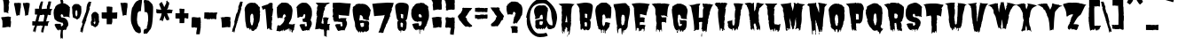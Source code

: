 SplineFontDB: 3.0
FontName: Butchermann-ExtraBold
FullName: Butchermann ExtraBold
FamilyName: Butchermann
Weight: ExtraBold
Copyright: Copyright (c) 2011 by Typomondo. All rights reserved.
Version: 001.001
ItalicAngle: 0
UnderlinePosition: -103
UnderlineWidth: 102
Ascent: 1638
Descent: 410
sfntRevision: 0x00010000
LayerCount: 2
Layer: 0 0 "Back"  1
Layer: 1 0 "Fore"  0
XUID: [1021 14 500265001 11126761]
FSType: 0
OS2Version: 3
OS2_WeightWidthSlopeOnly: 0
OS2_UseTypoMetrics: 1
CreationTime: 1319103480
ModificationTime: 1319190080
PfmFamily: 17
TTFWeight: 800
TTFWidth: 5
LineGap: 0
VLineGap: 0
Panose: 2 0 0 0 0 0 0 0 0 0
OS2TypoAscent: 2592
OS2TypoAOffset: 0
OS2TypoDescent: -1412
OS2TypoDOffset: 0
OS2TypoLinegap: 0
OS2WinAscent: 2592
OS2WinAOffset: 0
OS2WinDescent: 1412
OS2WinDOffset: 0
HheadAscent: 2592
HheadAOffset: 0
HheadDescent: -1412
HheadDOffset: 0
OS2SubXSize: 1331
OS2SubYSize: 1228
OS2SubXOff: 0
OS2SubYOff: 153
OS2SupXSize: 1331
OS2SupYSize: 1228
OS2SupXOff: 0
OS2SupYOff: 716
OS2StrikeYSize: 102
OS2StrikeYPos: 754
OS2Vendor: 'typm'
OS2CodePages: 20000081.00000000
OS2UnicodeRanges: 00000003.00000000.00000000.00000000
Lookup: 4 0 1 "'liga' Standard Ligatures in Latin lookup 0"  {"'liga'"  } ['liga' ('DFLT' <'dflt' > 'latn' <'dflt' > ) ]
MarkAttachClasses: 1
DEI: 91125
LangName: 1033 "" "" "Regular" "1.000;typm;Butchermann-ExtraBold" "Butchermann-ExtraBold" "1.000" "" "Butchermann ExtraBold is a trademark of Typomondo." "Typomondo" "Typomondo" "Copyright (c) 2011 by Typomondo. All rights reserved." "" "" "" "" "" "Butchermann" 
Encoding: Custom
UnicodeInterp: none
NameList: Adobe Glyph List
DisplaySize: -48
AntiAlias: 1
FitToEm: 1
WidthSeparation: 307
WinInfo: 54 27 11
BeginPrivate: 4
StdHW 5 [279]
StdVW 4 [55]
StemSnapH 13 [279 334 362]
StemSnapV 19 [55 82 389 446 502]
EndPrivate
Grid
-2048 1114.5 m 0
 4096 1114.5 l 0
EndSplineSet
BeginChars: 338 329

StartChar: o_o
Encoding: 327 -1 0
Width: 2106
VWidth: 2308
Flags: W
HStem: 6 186<486.511 575.433> 1072 25<53 56> 1492 20G<348.5 529 530.636 565 1342 1555 1556.73 1592>
VStem: 741 40<-154.928 -44.3526> 1767 40<-154.928 -57.5547>
LayerCount: 2
Fore
SplineSet
889 170 m 1
 838 117 776 -6 781 -91 c 1
 781 -155 l 1
 763 -155 l 2
 744 -155 741 -144 741 -128 c 0
 741 -109 745 -87 745 -76 c 0
 745 -53 724 -40 709 -38 c 1
 709 -60 l 1
 698 -58 l 1
 673 -86 l 1
 655 -66 l 1
 655 -109 l 1
 629 -134 l 1
 541 -115 614 6 529 6 c 0
 506 6 492 -22 481 -22 c 0
 479 -22 476 -19 474 -16 c 1
 434 -73 l 1
 416 -39 381 43 345 43 c 0
 336 43 285 20 274 16 c 1
 269 82 213 92 213 170 c 1
 215 170 l 1
 143 435 102 756 67 1050 c 1
 60 1046 l 1
 53 1048 l 1
 73 1072 l 1
 53 1072 l 1
 53 1097 l 1
 56 1097 l 1
 53 1120 l 1
 62 1118 l 1
 69 1133 75 1154 75 1172 c 0
 75 1179 73 1184 73 1188 c 1
 54 1188 l 1
 97 1201 168 1512 529 1512 c 1
 529 1490 l 1
 547 1512 l 1
 583 1512 619 1490 655 1490 c 1
 655 1512 l 1
 731 1512 831 1431 889 1375 c 1
 907 1397 l 1
 908 1379 l 1
 892 1375 l 1
 925 1350 l 1
 908 1329 l 1
 914 1314 946 1282 963 1282 c 2
 967 1282 l 1
 1015 1212 l 1
 1002 1212 l 1
 997 1186 997 1159 997 1130 c 0
 997 1101 996 1072 998 1048 c 1
 1015 1026 l 1
 1015 963 998 905 998 842 c 1
 1015 842 l 1
 998 610 925 405 871 192 c 1
 889 170 l 1
637 402 m 1
 619 424 l 1
 619 449 l 2
 619 470 625 479 637 493 c 1
 637 564 l 2
 637 587 633 614 619 632 c 1
 619 683 l 2
 619 736 608 866 546 866 c 2
 511 866 l 1
 511 842 l 1
 492 842 l 1
 460 797 437 743 437 679 c 2
 437 493 l 2
 437 485 444 474 448 470 c 1
 437 470 l 1
 437 402 l 2
 437 383 445 367 457 355 c 1
 457 309 484 227 511 192 c 1
 529 192 l 2
 586 192 601 263 601 322 c 0
 601 334 602 344 600 355 c 1
 619 355 l 1
 619 402 l 1
 637 402 l 1
73 1003 m 1
 53 1003 l 1
 53 1026 l 1
 73 1003 l 1
73 981 m 1
 53 981 l 1
 56 992 l 1
 73 981 l 1
1579 -157 m 0
 1122 -157 1221 587 1117 1050 c 1
 1110 1046 l 1
 1124 1184 1129 1512 1555 1512 c 1
 1555 1490 l 1
 1574 1512 l 1
 1610 1512 1645 1490 1681 1490 c 1
 1681 1512 l 1
 1757 1512 1861 1431 1925 1375 c 1
 1945 1397 l 1
 1947 1379 l 1
 1929 1375 l 1
 1967 1350 l 1
 1947 1329 l 1
 1954 1314 1990 1282 2009 1282 c 2
 2013 1282 l 1
 2065 1212 l 1
 2051 1212 l 1
 2045 1186 2045 1159 2045 1130 c 0
 2045 1101 2045 1072 2047 1048 c 1
 2065 1026 l 1
 2065 963 2047 905 2047 842 c 1
 2065 842 l 1
 2046 610 1965 405 1905 192 c 1
 1925 170 l 1
 1868 117 1802 -6 1807 -91 c 1
 1807 -155 l 1
 1789 -155 l 2
 1770 -155 1767 -144 1767 -128 c 0
 1767 -73 1757 -54 1743 -54 c 1
 1692 -68 1658 -157 1579 -157 c 0
1645 683 m 0
 1645 736 1635 866 1573 866 c 2
 1537 866 l 1
 1537 842 l 1
 1519 842 l 1
 1487 797 1463 743 1463 679 c 2
 1463 493 l 2
 1463 485 1470 474 1474 470 c 1
 1463 470 l 1
 1463 402 l 2
 1463 383 1472 367 1484 355 c 1
 1484 309 1510 227 1537 192 c 1
 1555 192 l 2
 1612 192 1628 263 1628 322 c 0
 1628 334 1629 344 1627 355 c 1
 1629 354 1628 354 1630 354 c 0
 1649 354 1655 406 1655 469 c 0
 1655 554 1645 658 1645 683 c 0
EndSplineSet
Ligature2: "'liga'" o o
EndChar

StartChar: NULL
Encoding: 0 -1 1
AltUni2: 000000.ffffffff.0
Width: 330
VWidth: 2308
Flags: W
LayerCount: 2
EndChar

StartChar: CR
Encoding: 1 13 2
Width: 330
VWidth: 2308
Flags: W
LayerCount: 2
EndChar

StartChar: space
Encoding: 2 32 3
Width: 330
VWidth: 2308
Flags: W
LayerCount: 2
EndChar

StartChar: E
Encoding: 38 69 4
Width: 1169
VWidth: 2308
Flags: W
HStem: 31 230<633.582 753.451> 402 277<559 776.337>
VStem: 291 49<-53.504 54.9825> 470 55<-99.1366 6> 759 54<-88.8866 21.8936> 794 17<-67.4252 -49.9999>
LayerCount: 2
Fore
SplineSet
686 31 m 1xf8
 644.40708154 29.3408163961 613.400327091 -51.4934951933 598 -89 c 1
 596 -86 l 1
 536 -86 541 -86 541 -16 c 1
 525 6 l 1
 525 -4 533 -35 533 -60 c 0
 533 -89 521 -113 470 -113 c 1
 470 55 l 1
 455 71 425 79 400 79 c 0
 394 79 385 79 381 77 c 1
 360 55 l 1
 346 55 340 31 340 3 c 0
 340 -15 342 -29 344 -38 c 1
 308 -86 l 1
 289 -86 l 1
 291 -45 l 1
 291 172 252 396 228 610 c 1
 250 610 l 1
 228 632 l 1
 208 824 189 1017 189 1212 c 1
 210 1212 l 1
 210 1234 l 1
 169 1234 l 1
 169 1282 l 1
 141 1340 94 1399 49 1443 c 1
 67 1443 l 1
 88 1466 l 1
 238 1495 379 1507 515 1507 c 0
 705 1507 900 1484 1108 1443 c 1
 1074 1413 1049 1371 1027 1329 c 1
 1027 1154 907 992 907 795 c 1
 788 795 661 866 541 866 c 1
 541 679 l 1
 525 656 l 1
 559 679 l 1
 722 679 l 2
 740 679 763 671 777 656 c 1
 811 656 l 1
 811 618 809 576 795 539 c 1
 797 519 799 497 799 477 c 0
 799 442 794 408 777 377 c 1
 769 380 729 402 722 402 c 2
 559 402 l 1
 525 377 l 1
 525 238 l 1
 541 217 l 1
 541 261 l 1
 705 261 l 2
 746 261 800 238 850 238 c 1
 850 205 832 178 832 146 c 1
 811 122 l 1xf4
 813 46 l 1
 812.6141824 2.88727771978 795.88183676 -45.9736002725 789 -91 c 1
 757 -132 l 1
 738 -86 l 1
 757 -87 757 -92 757 -96 c 1
 759 -92 759 -84 759 -76 c 0
 759 2 755 31 686 31 c 1xf8
794 -77 m 1
 793.626343516 -60.5300424834 796.350958331 -49.9793118828 808 -48 c 1
 811 -48 l 1
 811 -58 797 -65 794 -77 c 1
792 -86 m 1
 790 -87 l 2
 790 -86 792 -86 792 -86 c 1
EndSplineSet
EndChar

StartChar: F
Encoding: 39 70 5
Width: 1145
VWidth: 2308
Flags: W
HStem: 408 277<626 662 700.612 860.035> 733 46<931.086 949> 1428 1<48 53>
VStem: 290 318<-7.7039 292 315 358.218 707.33 822.941> 290 23<-135.282 -53.842> 488 17<-167.667 -144> 608 18<-120 -120 -75.6907 -37.1357> 626 36<408 429>
LayerCount: 2
Fore
SplineSet
53 1428 m 1xf0
 70 1450 l 1
 48 1429 l 1
 30 1450 l 1
 248 1495 l 1
 264 1479 288 1472 306 1472 c 1
 324 1495 l 1
 559 1495 l 1
 573 1476 590 1470 606 1470 c 0
 628 1470 649 1480 668 1495 c 1
 668 1450 l 1
 703 1495 l 1
 824 1474 960 1474 1089 1428 c 1
 957 1428 929 901 929 779 c 1
 949 779 l 1
 949 733 l 1
 871 751 814 801 741 801 c 1
 741 824 l 1
 736 824 714 824 714 813 c 0
 714 809 716 805 720 801 c 1
 711 799 697 799 684 799 c 0
 647 799 601 805 576 824 c 1
 590 805 596 765 596 735 c 0
 596 724 628 714 626 707 c 1xf1
 608 685 l 1xe2
 879 685 l 1
 893 663 l 1
 879 638 l 1
 879 500 l 1
 862 500 l 1
 876 474 879 439 879 408 c 0
 879 399 865 370 862 361 c 1
 842 402 791 411 749 411 c 0
 730 411 713 409 700 408 c 1
 703 411 704 416 704 418 c 0
 704 424 695 428 689 428 c 0
 683 428 676 426 676 418 c 0
 676 416 676 413 678 411 c 2
 662 429 l 1
 662 408 l 1
 626 408 l 1
 626 429 l 1
 610 408 608 380 608 351 c 2
 608 315 l 1
 589 315 l 1
 608 292 l 1
 608 182 626 75 626 -33 c 2xf1
 626 -120 l 1
 608 -142 l 1
 608 -120 l 1
 589 -96 l 1
 594 -87 608 -59 608 -51 c 2
 608 -43 l 2
 608 -35 577 -33 529 -33 c 1
 510 -43 505 -72 505 -113 c 0
 505 -134 512 -149 512 -170 c 1
 510 -168 503 -168 488 -166 c 1
 488 -144 l 1
 468 -120 l 1
 468 -79 l 1
 389 -10 l 1
 328 -10 313 -65 313 -128 c 0
 313 -132 328 -136 328 -138 c 2
 328 -147 l 1
 308 -141 290 -132 290 -125 c 2xee
 290 174 l 1xf0
 326 221 295 302 328 361 c 1
 308 385 l 1
 308 408 l 1
 290 429 l 1
 308 452 l 1
 290 477 l 1xe8
 290 755 l 1
 262 789 281 870 248 870 c 1
 248 1046 l 2
 248 1237 232 1265 53 1428 c 1xf0
53 1428 m 1
 48 1428 l 1
 48 1429 l 1
 53 1428 l 1
EndSplineSet
EndChar

StartChar: G
Encoding: 40 71 6
Width: 1022
VWidth: 2308
Flags: W
HStem: 255 25<458.67 469.075> 324 200<548.176 657> 1485 20G<392 439 462 468 493 563.5>
VStem: 151 252<602 747.438> 349 18<-107.056 -91> 367 57<-205 -128.384> 422 56<-95.5283 -22> 472 4<255 271> 551 47<-138.307 -82.0811>
LayerCount: 2
Fore
SplineSet
458 231 m 1xf180
 510 170 l 1
 547 185 l 1
 547 166 l 1
 566 164 l 1
 566 202 637 209 657 231 c 1
 637 255 l 1
 642 268 657 300 657 319 c 2
 657 324 l 1
 637 324 l 2
 603 324 572 310 547 280 c 1
 547 379 530 475 530 578 c 1
 562 534 602 524 643 524 c 0
 683 524 724 534 767 534 c 0
 814 534 896 525 930 487 c 1
 930 380 l 2
 930 205 916 -14 769 -65 c 1
 754 -91 728 -61 728 -138 c 0
 728 -146 722 -154 692 -161 c 1
 674 -135 l 1
 692 -138 l 1
 655 -63 l 1
 605 -84 598 -104 598 -140 c 0
 598 -146 601 -152 601 -163 c 1
 601 -150 595 -138 566 -138 c 0
 549 -138 545 -116 545 -116 c 1
 545 -114 551 -109 551 -107 c 0
 551 -84 490 2 476 24 c 1xf180
 478 13 478 -2 478 -14 c 0
 478 -58 472 -103 464 -144 c 1
 442 -125 422 -63 422 -22 c 1
 403 -46 l 1xf280
 385 -46 l 1
 389 -48 l 1
 367 -91 l 1xe880
 367 -115 424 -138 424 -163 c 0
 424 -185 421 -209 399 -207 c 2
 367 -205 l 1xe480
 367 -159 349 -115 349 -68 c 1xe880
 314 -68 275 -5 253 24 c 1
 248 21 l 1
 185 171 151 300 151 462 c 0
 151 592 70 908 70 1147 c 0
 70 1173 77 1209 93 1229 c 1
 98 1217 l 1
 102 1222 l 1
 93 1298 l 1
 107 1332 128 1361 151 1389 c 1
 194 1367 l 1
 207 1389 l 1
 194 1414 l 1
 281 1414 345 1505 439 1505 c 1
 439 1484 l 1
 461 1484 448 1505 476 1505 c 1xf180
 458 1460 l 1
 468 1470 493 1486 493 1505 c 1
 634 1505 819 1421 930 1298 c 1
 907 1298 l 1
 930 1247 l 1
 930 1251 l 1
 972 1203 981 1132 981 1066 c 0
 981 965 928 834 928 681 c 0
 928 667 946 617 949 602 c 1
 904 602 l 2
 863 602 607 600 603 667 c 1
 595 653 l 1
 599 663 601 675 601 685 c 0
 601 704 595 721 584 742 c 1
 603 764 l 1
 584 764 l 1
 566 789 l 1
 566 820 l 1
 547 811 l 1
 543 847 522 858 495 858 c 0
 430 858 422 815 422 745 c 1
 418 748 l 1
 424 736 425 724 425 714 c 2
 422 676 l 1
 417 648 403 637 403 602 c 1
 422 578 l 1xf280
 403 534 l 1
 436 460 422 369 458 301 c 1
 439 301 l 1
 439 280 l 1
 449 280 472 274 472 255 c 1
 468 255 l 2
 458 255 458 238 458 231 c 1xf180
458 231 m 1
 476 255 l 1
 476 243 470 231 458 231 c 1
476 255 m 1
 472 255 l 1
 476 271 l 1
 476 255 l 1
595 653 m 2
 593 649 591 644 587 640 c 1
 595 653 l 2
586 638 m 2
 586 637 584 635 584 635 c 1
 586 638 l 2
EndSplineSet
EndChar

StartChar: H
Encoding: 41 72 7
Width: 1488
VWidth: 2308
Flags: W
HStem: -89 48<324.997 339.712> 1490 20G<654 682 819 845.5 982.667 1018.5 1099 1116.14>
VStem: 179 443<977.709 1324> 748 37<-412 -257.787> 785 314<-45.0039 24.0803 51.0677 306> 830 72<-133.136 -89.0959> 839 330<689.023 857.346> 996 3<-64.9293 -63>
LayerCount: 2
Fore
SplineSet
979 -155 m 1xe8
 1009 -89 l 1
 999 -63 l 2
 999 -65 997 -65 997 -65 c 2
 996 -65 996 -65 996 -63 c 1
 948 -91 l 1
 939 -89 l 1
 898 -48 l 1
 902 -73 l 1
 902 -104 891 -134 858 -134 c 1
 854 -125 830 -109 830 -97 c 0xe5
 830 -96 833 -91 839 -89 c 1xe2
 803 -65 l 1
 785 -94 l 1xe8
 787 -53 803 -15 803 26 c 1
 766 3 l 1
 748 51 l 1xf0
 779 51 786 144 786 219 c 0
 786 260 785 294 785 306 c 0
 785 342 804 375 804 411 c 0
 804 419 797 424 793 424 c 0
 789 424 787 421 785 421 c 1xe8
 766 444 l 1
 718 444 672 421 622 421 c 1
 622 398 l 1
 594 365 l 1
 613 375 l 1
 616 340 624 301 624 268 c 2
 622 3 l 1
 541 -41 l 1
 543 -26 l 1
 539 -22 l 1
 462 -18 l 2
 432 -17 404 -79 340 -89 c 1
 295 -46 l 1
 297 -43 301 -41 307 -41 c 0
 319 -41 334 -47 340 -51 c 1
 340 281 286 659 221 983 c 1
 207 1058 179 1132 179 1209 c 0
 179 1325 94 1409 -6 1418 c 1
 78 1418 365 1426 421 1486 c 1
 427 1462 l 2
 428 1460 430 1460 430 1460 c 1
 437 1460 443 1470 443 1480 c 0
 443 1482 441 1484 441 1486 c 1
 527 1486 615 1510 693 1510 c 1
 671 1481 630 1350 601 1349 c 1
 622 1324 l 1
 622 1106 601 889 601 675 c 1
 635 675 661 700 693 700 c 1
 693 675 l 1
 736 675 776 700 819 700 c 1
 819 688 l 1
 837 710 839 721 839 742 c 0
 839 867.333333333 839 992.666666667 839 1118 c 0
 839 1148 865 1255 898 1255 c 1
 898 1296 839 1291 839 1395 c 0xe2
 839 1436 819 1469 819 1510 c 1
 872 1510 927 1505 979 1486 c 1
 1001 1510 l 1
 1036 1510 1064 1486 1099 1486 c 1
 1099 1510 l 1xe8
 1123 1482 l 1
 1259 1486 l 1
 1291 1443 1361 1482 1400 1441 c 1
 1458 1441 l 2
 1391 1441 1307 1216 1284 1156 c 1
 1238 1012 l 1
 1240 1002 l 1
 1233 954 l 1
 1226 957 l 1
 1219 954 l 1
 1240 931 l 1
 1219 865 1169 765 1169 696 c 0xe2
 1169 678 1173 665 1178 653 c 1
 1143 653 1136 611 1136 568 c 0
 1136 538 1140 505 1140 491 c 0
 1140 437 1119 383 1119 329 c 1
 1083 296 l 1
 1099 306 l 1
 1099 172 1059 46 1059 -89 c 0
 1059 -135 1016 -155 979 -155 c 1xe8
785 -205 m 1xe8
 785 -412 l 1
 748 -412 l 1
 748 -366 l 2xf0
 748 -323 760 -235 785 -205 c 1xe8
EndSplineSet
EndChar

StartChar: I
Encoding: 42 73 8
Width: 823
VWidth: 2308
Flags: W
HStem: -111 21G<469.167 515.217> -38 46<577 595> 1399 91<697.104 717> 1495 20G<94 374 424 535 535 591> 1495 20G<94 374 424 535 535 591>
VStem: 337 37<-65 31> 462 56<-60 -28.1018>
LayerCount: 2
Fore
SplineSet
500 -111 m 1xf6
 463 -87 l 1
 463 -84 462 -66 462 -53 c 0
 462 -43 462 -30 476 -28 c 1
 445 55 l 1
 392 55 l 1
 374 31 l 1
 374 -7 l 2
 374 -13 389 -45 392 -53 c 2
 374 -18 l 1
 374 -33 l 2
 374 -48 375 -87 354 -87 c 1
 337 -65 l 1
 297 240 225 657 225 957 c 0
 225 1020 247 1089 247 1143 c 0
 247 1176 223 1190 206 1212 c 1
 206 1293 140 1337 84 1375 c 1
 64 1419 l 1
 84 1443 l 1
 70 1443 l 2
 49 1443 38 1452 26 1468 c 1
 12 1468 l 1
 47 1471 81 1486 107 1515 c 1
 374 1515 l 1
 374 1490 l 1
 382 1494 421 1515 427 1515 c 2
 518 1515 l 1
 535 1497 l 1
 554 1515 l 1
 628 1515 704 1512 776 1490 c 1
 717 1399 l 1
 695 1399 l 1
 695 1375 l 1
 717 1375 l 1
 635 1212 l 1
 651 1209 665 1201 677 1188 c 1
 653 1063 649 894 616 773 c 1
 595 773 l 1
 597 750 601 722 616 704 c 1
 616 517 l 1
 581 517 l 1
 597 508 597 480 597 464 c 1
 595 449 l 1
 577 426 l 1
 577 402 l 1
 601 402 599 348 599 332 c 0
 599 245 577 164 577 79 c 0
 577 71 591 39 595 31 c 1
 577 8 l 1
 595 8 l 1
 616 -38 l 1
 577 -38 l 1
 554 -16 l 1
 535 -16 l 1
 518 8 l 1
 518 -60 l 1
 518 -60 533 -60 536 -45 c 1
 536 -53 535 -56 535 -65 c 1
 500 -111 l 1xf6
EndSplineSet
EndChar

StartChar: J
Encoding: 43 74 9
Width: 933
VWidth: 2308
Flags: W
HStem: 1379 70<798.487 816>
VStem: -25 259<269.027 386.065> 223 27<-43 -11.7894> 376 336<824.715 1053.03> 376 281<225.842 498>
LayerCount: 2
Fore
SplineSet
259 -18 m 1xa8
 258.370837569 -45.2130544329 248.548117502 -72.7623828559 235 -89 c 1
 215 -66 l 1
 215 -45 223 -34 223 -28 c 0xa8
 223 -15 209 -10 156 13 c 1
 116 13 l 1
 56 57 l 1
 14 57 -10 187 -25 221 c 1
 -4 268 l 1
 -25 290 -25 306 -25 337 c 1
 -37 351 -46 367 -46 387 c 0
 -46 517 58 440 116 498 c 1
 171 498 l 1
 125 474 l 1
 135 452 l 1
 197 521 l 1
 215 521 l 1
 235 546 l 1
 235 498 l 1
 215 498 l 1
 235 474 l 1
 234 385 l 1
 232 327 237 197 315 197 c 1
 368 278 379 324 379 390 c 0
 379 431 376 479 376 546 c 0
 376 562 396 586 396 615 c 0
 396 638 376 661 376 685 c 2xc8
 376 868 l 2x90
 376 936 396 1003 396 1079 c 1
 416 1101 416 1129 416 1158 c 2
 416 1170 l 1
 396 1170 l 1
 396 1240 l 1
 381 1260 376 1284 376 1310 c 1x88
 348 1348 324 1399 315 1449 c 1
 337 1449 l 1
 315 1472 l 1
 315 1495 l 1
 596 1495 l 2
 691 1495 784 1470 877 1449 c 1
 816 1379 l 1
 798 1379 l 1
 816 1356 l 1
 798 1332 l 1
 798 1247 784 1154 716 1101 c 1
 737 1054 l 1
 718 1034 712 964 712 904 c 0x90
 712 870 714 839 716 824 c 1
 659 752 696 607 657 521 c 1
 637 521 l 1
 637 498 l 1
 657 498 l 1
 657 396 617 300 617 197 c 1
 587 152 558 108 558 51 c 0
 558 21 556 -12 536 -35 c 1
 536 -33 l 1
 515 -48 l 1
 506 -50 497 -51 495 -53 c 1
 495 -51 495 -48 497 -45 c 2
 515 -22 l 1
 515 13 l 1
 497 36 l 1
 416 -35 l 1
 416 -55 l 1
 396 -77 l 1
 357 -77 l 1
 357 -81 l 1
 333 -55 337 -20 337 13 c 1
 296 57 l 1
 261 57 250 10 250 -43 c 1
 252 -28 259 -18 259 -18 c 1xa8
EndSplineSet
EndChar

StartChar: K
Encoding: 44 75 10
Width: 1189
VWidth: 2308
Flags: W
HStem: 1492 20G<293 352.619 381.429 407.083 471 488.073 519.417 561 707 723 801.5 817.5>
VStem: 400 34<-60 -18.1455> 542 19<-40.4681 -18> 670 198<1069.99 1164> 715 8<1501.61 1512> 778 27<-71.2415 -51.135>
LayerCount: 2
Fore
SplineSet
760 -41 m 1xe4
 723 -41 l 1
 705 -18 l 2
 703 -15 703 -10 703 -7 c 0
 703 21 717 55 723 75 c 1xec
 719 75 l 1
 670 214 l 1
 686 238 l 1
 670 238 l 1
 645 271 618 309 611 355 c 1
 600 255 563 294 542 238 c 1
 579 53 l 1
 569 29 l 1
 575 4 583 -20 597 -41 c 1
 561 -18 l 1
 561 -36 579 -47 583 -63 c 1
 579 -76 l 1
 595 -96 l 1
 561 -96 l 1
 544 -68 542 -46 542 -18 c 1
 520 0 498 6 471 6 c 0
 449 6 439 -22 434 -60 c 1
 417 -84 l 1
 400 -60 l 1
 400 -36 l 1
 382 -33 360 39 360 63 c 0
 360 70 361 73 361 75 c 1
 380 100 l 1
 380 122 l 1
 333 122 361 375 327 421 c 1
 347 452 l 1
 345 470 l 1
 328 470 325 495 325 517 c 0
 325 526 327 534 327 538 c 1
 306 562 l 1
 308 586 l 1
 327 586 l 1
 320 607 270 815 271 822 c 1
 284 828 290 844 290 858 c 2
 290 865 l 1
 271 886 l 1
 286 886 l 1
 286 977 219 1228 154 1301 c 1
 154 1349 l 1
 172 1349 l 1
 129 1357 49 1431 14 1464 c 1
 125 1495 241 1512 345 1512 c 1
 361 1470 l 1
 400 1512 l 1
 417 1464 l 1
 434 1495 l 1
 434 1488 l 2
 434 1464 455 1464 471 1464 c 1
 471 1505 l 1
 506 1464 l 1
 529 1512 l 1
 561 1512 l 1
 561 1405 l 2
 561 1270 579 1135 579 1002 c 1
 640 1079 670 1147 670 1257 c 1xf0
 703 1260 699 1470 715 1515 c 1
 723 1512 l 1
 723 1488 l 1xe8
 741 1464 l 1
 741 1488 l 1
 762 1507 790 1512 813 1512 c 1
 822 1483 1116 1443 1162 1441 c 1
 1047 1377 977 1251 868 1186 c 1
 886 1186 l 1
 868 1164 l 1xf0
 868 1061 811 969 811 866 c 1
 831 842 838 801 838 758 c 0
 838 714 831 665 831 632 c 0
 831 569 851 509 851 447 c 1
 831 447 l 1
 874 340 888 221 917 108 c 1
 922 122 l 1
 922 -22 l 2
 922 -53 920 -79 907 -109 c 1
 904 -107 l 1
 904 -66 873 -35 851 6 c 1
 800 4 805 -57 805 -73 c 1
 805 -73 803 -72 778 -70 c 1
 778 -60 760 -51 760 -41 c 1xe4
713 -41 m 1
 705 -41 l 1
 705 -36 l 2
 705 -38 709 -39 713 -41 c 1
431 -68 m 1
 431 -66 l 1
 431 -68 l 1
EndSplineSet
EndChar

StartChar: L
Encoding: 45 76 11
Width: 854
VWidth: 2308
Flags: W
HStem: 255 25<899 904.384> 1438 69<50 70> 1438 46<50 70>
VStem: 171 380<880 1110.91 1229 1272.93> 210 345<534 789> 350 22<-135.251 -71.3073> 490 57<-87 -22> 490 40<-107 -84.6671> 623 21<-113.248 -61.4247> 662 0<-87 -73> 759 45<-138 -113.096>
LayerCount: 2
Fore
SplineSet
356 -68 m 1xc2e0
 257.90105638 23.2197743355 262.091907402 277.975799436 231 396 c 1
 250 418 l 1
 231 464 l 1
 250 487 l 1
 231 510 l 1
 231 534 l 1
 210 534 l 1
 210 789 l 1xc8e0
 171 834 l 1
 190 880 l 1
 171 880 l 1
 171 1135 l 1
 143 1176 157 1231 129 1275 c 1
 151 1322 l 1
 129 1367 l 1
 116 1367 l 1
 129 1390 l 1
 111 1390 l 1
 90 1414 l 1
 90 1460 l 1
 70 1438 l 1
 50 1438 l 1xd0e0
 50 1460 l 1
 -3 1484 l 1xb0e0
 29 1484 57 1507 90 1507 c 2
 431 1507 l 1
 451 1488 l 1
 457 1504 474 1508 490 1508 c 0
 500 1508 507 1507 512 1507 c 1xc1e0
 530 1484 l 1
 570 1484 l 1xa1e0
 570 1507 l 1
 739 1507 l 1
 695 1459 661 1418 606 1390 c 1
 606 1332 583 1316 551 1275 c 1
 551 1229 l 1xd0e0
 530 1229 l 1
 530 1207 l 1xc1e0
 555 1207 572 1201 572 1170 c 1
 570 1112 l 1
 553 1089 549 1046 549 1003 c 0
 549 974 551 947 551 928 c 0xd0e0
 551 916 535 872 530 858 c 1xc1e0
 549 842 555 738 555 635 c 0xc8e0
 555 541 551 449 551 418 c 1xd0e0
 537 418 l 1
 537 398 572 348 572 312 c 0
 572 309 571 305 571 301 c 1
 589 280 l 1
 650 282 l 2
 696 284 744 253 791 255 c 0
 813 255 828 280 848 280 c 2
 879 280 l 2
 885 280 914 298 920 301 c 1
 920 255 l 1
 899 255 l 1
 899 185 l 1
 879 185 l 1
 899 164 l 1
 870 98 860 4 860 -68 c 1
 839 -68 l 1
 800 -113 l 1
 802 -115 804 -120 804 -124 c 0
 804 -137 796 -152 759 -155 c 1
 726 -118 l 1
 732 -118 737 -116 737 -116 c 1
 737 -116 744 -138 759 -138 c 1
 759 -91 l 1
 739 -91 l 1
 759 -68 l 1
 719 -68 l 1
 678 -22 l 1
 662 -46 l 1
 662 -87 l 1
 659 -73 654 -60 644 -60 c 1
 623 -138 l 1
 623 -43 589 23 589 46 c 1
 556 44 547 -24 547 -87 c 1xc2e0
 547 -86 549 -86 551 -84 c 1xd0e0
 542.86050493 -98.1938382631 537.094080242 -114.760746909 530 -130 c 1
 512 -130 l 1
 490 -107 l 1xc1e0
 490 -22 l 1
 472 -22 l 1
 451 -7 l 1
 431 -22 l 1
 384 -22 363 -38 356 -68 c 1xc2e0
350 -138 m 1x84e0
 350 -109 350 -87 356 -68 c 1
 361 -77 372 -97 372 -97 c 1
 372 -138 350 -138 350 -138 c 1x84e0
879 233 m 1
 899 209 l 1
 879 209 l 1
 879 233 l 1
726 -118 m 1
 723 -120 719 -120 719 -120 c 1
 719 -109 l 1
 726 -118 l 1
EndSplineSet
EndChar

StartChar: M
Encoding: 46 77 12
Width: 1517
VWidth: 2308
Flags: W
HStem: -84 97<400.226 438.481> 13 11<924 947> 21 27<885.898 905.742> 189 2<1218 1222> 1207 24<179.911 202.906> 1370 69<1326.4 1367> 1510 20G<664.783 678> 1536 19<816.001 822>
VStem: 245 1020<813 1041.34> 345 55<22.2825 46> 498 27<-33 0> 656 210<327.565 536.765> 806 10<1527.98 1536> 844 2<238 247.907> 947 321<287.448 739.406> 949 273<77.8093 233> 1108 79<2 65.5179>
LayerCount: 2
Fore
SplineSet
846 250 m 1x3f04
 835.474899045 221.618792312 826.950530428 157.720730884 825 142 c 1
 844 118 l 1x3f04
 804 112 831 5 726 2 c 1
 730 29 l 1
 730 51 651 320 645 327 c 1
 649 339 656 355 656 367 c 0
 656 498 572 584 565 694 c 1
 565 602 l 2
 565 485 607 355 607 257 c 1
 602 257 l 1
 607 24 l 1
 573 24 546 43 525 72 c 1
 501 29 l 1
 505 24 l 1
 503 16 528 8 527 0 c 2
 525 -38 l 1
 498 -33 l 1
 466 72 l 1
 424 72 l 1
 400 46 l 1
 400 34 420 24 446 13 c 1x5f70
 446 2 l 2
 446 -22 431 -65 424 -84 c 1x9f70
 361 -84 347 8 345 24 c 1x5f70
 341 207 304 466 256 638 c 1
 266 651 l 1
 245 675 l 1
 266 696 l 1
 229 745 l 1
 240 813 l 1
 245 813 l 1x5f80
 231 880 238 988 204 1044 c 1
 204 1031 l 1
 199 1031 197 1044 197 1044 c 1
 185 1160 l 1
 204 1207 l 1
 180 1207 l 1
 178 1209 178 1211 178 1212 c 0
 178 1221 188 1231 197 1231 c 0
 199 1231 201 1231 203 1229 c 2
 44 1462 l 1
 132 1482 618 1533 645 1555 c 1
 645 1537 656 1528 669 1528 c 0
 672 1528 676 1528 680 1530 c 1
 645 1484 l 1
 654 1365 746 1207 746 1087 c 2
 746 1069 l 1
 763 1137 829 1359 829 1439 c 0
 829 1474 806 1507 806 1543 c 0
 806 1547 806 1551 807 1555 c 1
 825 1555 l 1
 846 1530 l 1
 846 1555 l 1
 931 1555 879 1507 947 1507 c 1
 960 1520 980 1527 1001 1527 c 2
 1008 1527 l 1
 1026 1555 l 1
 1047 1555 l 1
 1050 1504 1406 1464 1469 1439 c 1
 1367 1370 l 1
 1311 1370 1309 1300 1309 1253 c 1
 1327 1229 l 1
 1292 1184 l 1
 1309 1160 l 1
 1286 1113 l 1
 1272 1125 l 1
 1268 1113 l 1x5f0e
 1293 1082 l 1
 1270 1052 1265 945 1265 842 c 0x5f80
 1265 763 1268 685 1268 651 c 0x5f02
 1268 567 1257 314 1207 257 c 1
 1222 233 l 1x5f01
 1222 231 1187 -20 1187 -45 c 1
 1168 -20 l 1
 1152 -43 1126 -63 1126 -86 c 1
 1102 -38 l 1
 1115 -35 1121 -27 1126 -20 c 1
 1108 2 l 1x5f0080
 1108 62 1077 73 1028 73 c 1
 1006 72 l 1
 960 63 975 26 947 13 c 1
 916 14 924 21 924 24 c 1
 947 24 l 1x5f02
 925 48 l 1
 901 23 l 2
 899 21 897 21 896 21 c 0
 890 21 885 33 885 41 c 0
 885 44 885 46 887 48 c 1
 943 59 949 251 949 365 c 0x3f01
 949 474 925 549 925 645 c 1
 947 651 l 1
 947 696 l 1
 892 632 866 348 866 257 c 1x3f12
 857 260 l 1
 852 260 850 256 846 248 c 1
 846 250 l 1x3f04
1309 1091 m 1
 1293 1082 l 1
 1295 1089 1303 1091 1309 1091 c 1
822 1530 m 0
 822 1533 822 1536 820 1536 c 0
 818 1536 816 1530 816 1530 c 1x1f08
 816 1528 818 1527 820 1527 c 0
 822 1527 822 1528 822 1530 c 0
846 233 m 1x1f04
 844 238 l 1
 844 243 l 2
 844 245 846 246 846 248 c 2
 846 233 l 1x1f04
595 257 m 1
 586 257 l 1
 586 255 588 255 590 255 c 0
 591 255 593 255 595 257 c 1
1222 191 m 1x1f01
 1228 187 l 2
 1224 189 1222 189 1218 189 c 1
 1218 189 1220 191 1222 191 c 1x1f01
1209 185 m 1
 1211 185 l 1
 1214 189 l 1
 1209 185 l 1
EndSplineSet
EndChar

StartChar: N
Encoding: 47 78 13
Width: 1251
VWidth: 2308
Flags: W
HStem: 1330 93<81 102> 1423 26<1158 1185.75> 1495 20G<516 561 678 743.5> 1495 20G<516 561 678 743.5>
VStem: 409 34<-106 -81> 516 58<1493 1515> 516 37<-314 -293 -291.811 -198.997 -196.963 -106> 715 108<-128.926 -15.489> 715 37<-292.165 -245> 715 19<-313.159 -279.993 -241.548 -176.653 -152 -130> 742 311<946.174 1315.74> 860 53<-151.947 -14.8411>
LayerCount: 2
Fore
SplineSet
534 288 m 1x69
 531 291 528 294 524 294 c 0
 518 294 516 274 516 266 c 1
 534 266 l 1
 534 137 553 3 553 -118 c 0
 553 -146 551 -176 534 -198 c 1
 548 -219 555 -257 555 -288 c 0
 555 -298 555 -306 553 -314 c 1
 534 -337 l 1
 516 -314 l 1
 526 -293 l 1
 516 -268 515 -219 515 -175 c 0
 515 -147 515 -122 516 -106 c 1
 482 -60 l 1
 443 -81 l 1
 443 -106 l 1
 426 -124 l 1
 409 -106 l 1
 409 -81 l 1
 372 -106 l 1
 372 -245 l 1
 385 -267 l 1
 372 -293 l 1
 374 -294 376 -298 376 -300 c 0
 376 -308 366 -318 360 -318 c 0
 356 -318 355 -316 353 -314 c 2
 337 -293 l 1
 281 472 l 1
 261 472 l 1
 261 543 l 1
 232 577 181 1120 181 1202 c 0
 181 1237 181 1282 160 1308 c 1
 180 1330 l 1
 44 1330 114 1373 45 1399 c 1
 81 1423 l 1
 100 1423 l 1x8b
 102 1425 102 1428 102 1429 c 0
 102 1438 95 1449 90 1449 c 0
 88 1449 88 1448 86 1445 c 2
 100 1470 l 1
 246 1470 382 1493 516 1493 c 1
 516 1515 l 1x6c
 553 1515 l 2x6a
 569 1515 574 1482 574 1452 c 0
 574 1429 571 1408 571 1399 c 1
 599 1365 578 1284 607 1284 c 1
 624 1260 l 1
 624 1240 l 1
 642 1214 l 1
 624 1214 l 1
 662 1168 l 1
 662 1127 715 979 734 936 c 1
 734 1031 742 1132 742 1221 c 0
 742 1320 722 1429 678 1515 c 1
 697 1515 l 2
 790 1515 896 1472 1000 1472 c 0
 1031 1472 1072 1469 1093 1445 c 1
 1149 1449 l 2
 1158 1449 1201 1427 1211 1423 c 1
 1158 1421 1083 1294 1053 1260 c 1x6c60
 1053 1016 993 788 971 543 c 1
 971 455 952 249 952 151 c 1
 934 128 929 103 929 75 c 0
 929 46 934 18 934 -7 c 0
 934 -30 926 -62 913 -81 c 1
 913 -135 898 -127 878 -168 c 1
 860 -152 l 1
 864 -66 l 2
 864 -60 845 -22 841 -14 c 1
 830 -36 823 -55 823 -70 c 0x6910
 823 -89 830 -107 841 -130 c 1
 823 -144 811 -175 805 -198 c 1
 805 -192 807 -186 807 -180 c 0
 807 -154 799 -126 789 -106 c 1
 768 -176 l 1
 734 -130 l 1
 734 -168 l 1
 715 -152 l 1x6840
 715 -106 l 1
 689 -71 709 10 678 10 c 1
 680 55 l 2
 680 73 672 87 662 102 c 1
 678 102 l 1
 647 144 642 159 642 217 c 1
 624 195 l 1
 624 241 607 288 607 334 c 1
 571 381 l 1
 571 450 l 1
 556 472 540 500 529 531 c 1
 533 488 536 437 536 387 c 0
 536 346 534 310 534 288 c 1x69
752 -245 m 1x0880
 752 -269 747 -275 734 -293 c 1
 734 -314 l 1
 724 -314 715 -304 715 -293 c 2
 715 -211 l 2
 715 -195 718 -176 734 -176 c 1
 734 -198 l 2x0840
 734 -214 734 -245 752 -245 c 1x0880
EndSplineSet
EndChar

StartChar: O
Encoding: 48 79 14
Width: 1034
VWidth: 2308
Flags: W
HStem: 2 185<481.678 567.041> 349 24<578 595> 1487 20G<395.5 502.652 507.478 539.5 615.478 651>
VStem: 53 889<1089 1310> 134 280<488.002 510 511.181 763.26> 195 239<257.067 394.157> 396 48<-138.821 -42.4678> 578 70<-174.936 -52.625> 648 1<-134.211 -130> 741 57<-93.0917 -21.9688> 838 21<1390 1416>
LayerCount: 2
Fore
SplineSet
528 2 m 1xe1
 455.400438962 4.28781595955 452.906062128 -82.2809340601 444 -152 c 1
 397 -152 396 -106 396 -91 c 0xe3
 396 -26 290 8 253 46 c 1
 253 24 l 1
 235 24 l 1
 253 46 l 1
 224 84 174 132 174 187 c 1
 195 187 l 1xe4
 195 301 134 385 134 515 c 0xe8
 134 677 75 824 75 974 c 1
 53 998 l 1
 75 979 l 1
 69 1046 l 1
 62 1041 l 1
 53 1044 l 1
 75 1069 l 1
 53 1089 l 1xf0
 53 1316 304 1507 487 1507 c 1
 505 1484 l 1
 524 1507 l 1
 555 1507 581 1484 613 1484 c 1
 632 1507 l 1
 670 1460 742 1444 798 1438 c 1
 838 1390 l 1
 838 1416 l 1
 859 1416 l 1
 857 1390 l 1
 877 1367 l 1
 859 1344 l 1xe060
 873 1344 942 1339 942 1310 c 0xf0
 942 1306 940 1303 938 1300 c 1
 979 1251 l 1
 959 1251 l 1
 959 1188 957 1092 999 1044 c 1
 970 1044 959 1020 959 996 c 0
 959 975 964 955 973 942 c 1
 966 929 957 908 957 892 c 0
 957 888 957 885 959 882 c 1
 979 882 l 1
 979 868 l 2
 979 811 979 464 918 464 c 1
 918 418 899 370 899 324 c 1
 918 324 l 1
 870 250 l 1
 877 233 l 1
 871 166 836 98 798 46 c 1
 798 -14 776 -68 759 -130 c 1
 746 -130 739 -134 738 -140 c 1
 738 -106 741 -72 741 -60 c 0
 741 -48 730 -20 716 -20 c 1
 705 -22 l 1
 660 -77 649 -99 648 -135 c 1xe140
 649 -130 l 2xe080
 649 -132 649 -134 648 -135 c 1
 648 -140 l 1
 641 -159 625 -175 613 -175 c 0
 583 -175 576 -173 576 -175 c 1
 576 -161 578 -148 578 -138 c 0
 578 -97 575 2 528 2 c 1xe1
595 373 m 1
 613 396 l 1
 613 580 l 2
 613 647 595 661 595 746 c 2
 595 766 l 1
 560 835 l 1
 560 860 537 858 524 858 c 1
 524 882 l 1
 505 882 l 1
 505 870 499 858 487 858 c 1
 487 835 l 1
 469 835 l 1
 434 766 l 1xe5
 434 707 414 683 414 605 c 0xe8
 414 572 414 535 434 510 c 1xe4
 414 510 l 1xe8
 414 490 418 488 434 488 c 1
 434 373 l 1xe4
 453 349 455 257 469 257 c 1
 485 231 489 187 524 187 c 0
 574 187 595 302 595 349 c 1
 578 349 l 1
 578 373 l 1
 595 373 l 1
450 -132 m 1
 450 -134 448 -138 448 -142 c 2
 448 -138 l 2
 448 -136 450 -134 450 -132 c 1
EndSplineSet
EndChar

StartChar: P
Encoding: 49 80 15
Width: 1117
VWidth: 2308
Flags: W
HStem: -111 21G<611 611.5> 1505 20G<568.5 575.5 695.349 721> 1505 20G<568.5 575.5 597 599 695.349 721>
VStem: 325 289<274.16 296 574 718.268> 538 38<-97 -73> 611 19<-106 -87>
LayerCount: 2
Fore
SplineSet
29 1454 m 1xd0
 193 1482 349 1500 499 1500 c 2
 541 1500 l 1
 555 1520 564 1525 573 1525 c 0
 578 1525 583 1522 588 1522 c 0
 591 1522 595 1523 599 1527 c 1
 599 1503 636 1500 649 1500 c 1
 667 1482 l 1
 720 1525 l 1
 722 1493 810 1490 831 1490 c 1
 831 1500 l 1
 987 1500 1070 1304 1070 1154 c 1
 949 1022 1118 320 774 320 c 1
 757 342 l 1
 752 342 l 2
 735 342 744 320 726 320 c 2
 720 320 l 1
 720 342 l 1
 674 315 l 1
 667 342 l 1
 649 342 l 1
 649 320 l 1
 630 342 l 1
 630 320 l 1xc4
 614 296 l 1xd0
 614 211 630 128 630 43 c 1xc4
 614 19 l 1xd0
 645 19 621 -72 645 -101 c 1
 630 -87 l 1
 630 -106 l 1
 619 -106 612 -107 611 -111 c 1xc4
 611 -97 612 -87 614 -81 c 1xd0
 604 -56 l 1
 576 -73 l 1
 576 -97 l 1
 559 -97 l 1
 576 -111 576 -122 576 -135 c 1
 559 -97 l 1
 543 -97 538 -99 538 -99 c 1xc8
 538 -91 541 -84 541 -84 c 1
 541 -76 523 -63 523 -51 c 1
 486 -24 l 1
 456 -33 434 -25 434 -73 c 1
 448 -97 l 1
 434 -97 l 2
 378 -97 340 152 340 197 c 0
 340 226 344 253 360 274 c 1
 320 276 325 369 325 399 c 0
 325 620 230 852 230 1107 c 0
 230 1182 217 1263 173 1322 c 0
 134 1375 72 1397 29 1454 c 1xd0
774 805 m 1
 740 876 l 1
 594 876 l 1
 594 854 l 1
 612 854 614 851 614 829 c 2
 614 783 l 2
 614 760 611 760 594 760 c 1
 614 738 l 1
 614 574 l 1x90
 630 551 l 1
 630 528 l 1
 643 528 649 539 649 551 c 1
 774 551 l 1
 774 805 l 1
EndSplineSet
EndChar

StartChar: Q
Encoding: 50 81 16
Width: 1066
VWidth: 2308
Flags: W
VStem: 48 456<735.892 884.514> 687 319<378.554 449 449.429 882.889>
LayerCount: 2
Fore
SplineSet
895 1352 m 1
 886 1375 l 1
 989 1253 1006 1208 1006 1050 c 0
 1006 995 1022 944 1026 888 c 1
 1006 888 l 1
 1006 797 997 413 967 355 c 1
 985 355 l 1
 960 293 951 221 906 170 c 1
 926 146 l 1
 916 148 l 1
 904 135 l 1
 906 123 l 1
 926 123 l 1
 926 100 l 1
 997 31 l 1
 1013 31 1037 36 1046 55 c 1
 1046 -63 989 -33 985 -86 c 1
 932 -86 882 -254 865 -304 c 1
 865 -270 l 1
 845 -270 l 1
 845 -198 818 -134 746 -132 c 1
 746 -128 747 -125 747 -122 c 0
 747 -99 735 -75 726 -60 c 1
 656 -85 592 -86 522 -86 c 0
 518 -86 428 -22 418 -16 c 1
 432 -16 l 1
 394 35 347 72 307 123 c 1
 307 108 l 1
 298 154 252 182 229 217 c 1
 249 217 l 1
 238 230 164 360 168 367 c 1
 179 398 l 1
 131 449 l 1
 143 472 152 507 152 538 c 0
 152 548 152 555 150 564 c 1
 120 596 48 903 48 957 c 0
 48 990 68 1026 68 1050 c 0
 68 1063 57 1072 46 1072 c 0
 44 1072 41 1072 39 1072 c 1
 48 1092 61 1115 81 1122 c 1
 68 1122 l 1
 98 1154 127 1212 127 1260 c 1
 125 1258 122 1257 120 1257 c 0
 111 1257 103 1265 103 1275 c 0
 103 1332 461 1503 524 1503 c 0
 840 1503 749 1400 895 1352 c 1
522 377 m 1
 559 332 562 217 614 217 c 1
 614 219 632 286 649 286 c 1
 649 380 l 1
 653 378 660 377 667 377 c 1
 667 411 685 390 685 449 c 1
 668 449 l 1
 687 457 687 539 687 559 c 0
 687 627 671 683 667 748 c 1
 662 808 665 911 594 911 c 0
 513 911 504 727 504 657 c 0
 504 600 488 548 488 493 c 1
 508 491 522 398 522 377 c 1
662 766 m 2
 664 760 665 756 665 750 c 1
 662 766 l 2
EndSplineSet
EndChar

StartChar: R
Encoding: 51 82 17
Width: 1227
VWidth: 2308
Flags: W
HStem: 1291 138<142 195.782> 1495 20G<506.5 576> 1495 20G<506.5 576>
VStem: 262 919<903.996 1202.87> 391 39<-48.1133 -29.6007> 647 15<-99 -50.7422> 662 2<-137.907 -130.092> 831 64<-91 -38.8423>
LayerCount: 2
Fore
SplineSet
622 233 m 1xc1
 643 228 l 1
 643 104 662 -7 662 -130 c 1xc3
 647 -101 l 1
 645 -96 l 1
 647 -99 l 1
 647 -46 635 -7 572 -7 c 1
 548 -37 535 -81 535 -122 c 1
 556 -103 567 -95 572 -81 c 1
 572 -109 l 1
 554 -132 l 1
 526 -132 516 -115 514 -101 c 1
 514 -109 518 -115 518 -122 c 1
 496 -93 503 -28 462 -28 c 0
 437 -28 430 -41 430 -66 c 1
 432 -56 443 -45 446 -45 c 1
 428 -89 l 1
 414 -46 391 -28 391 23 c 0xcc
 391 108 388 197 356 272 c 1
 373 272 l 1
 373 337 355 394 355 460 c 0
 355 467 356 474 356 483 c 1
 336 483 l 1
 336 515 318 541 318 574 c 1
 336 597 l 1
 336 617 325 623 312 623 c 0
 308 623 303 620 299 620 c 1
 301 667 l 1
 314 677 318 698 318 714 c 1
 282 714 l 1
 282 845 262 975 262 1107 c 1
 212 1164 223 1272 142 1291 c 1
 142 1372 41 1359 41 1429 c 1
 131 1429 213 1478 301 1478 c 1
 336 1454 l 1
 386 1517 475 1515 538 1515 c 0
 614 1515 731 1513 790 1482 c 1
 821 1503 l 1
 871 1500 l 1
 889 1476 1002 1419 1031 1409 c 0
 1079 1393 1111 1313 1151 1313 c 1
 1183 1280 1181 1219 1181 1174 c 0xd0
 1181 1029 1167 860 1151 714 c 0
 1146 667 1079 558 1079 493 c 0
 1079 481 1081 470 1086 462 c 1
 1070 459 l 1
 1042 426 991 449 991 387 c 1
 1049 320 1051 221 1051 133 c 1
 1028 118 l 1
 1031 89 l 1
 1061 51 1075 -17 1075 -65 c 1
 1040 -124 l 1
 1031 -122 l 1
 991 -76 l 1
 991 -97 l 1
 902 -97 945 -63 891 -28 c 1
 895 -70 l 1
 895 -86 878 -100 871 -116 c 1
 831 -91 l 1
 831 -72 850 -56 850 -38 c 1
 838 -28 l 1
 812 -28 l 1
 812 -30 794 -35 790 -36 c 1
 775 -4 769 23 769 55 c 0
 769 79 769 102 771 125 c 1
 753 156 l 1
 758 231 l 1
 763 221 l 1
 766 228 l 1
 753 250 l 1
 753 272 l 1
 735 296 l 1
 737 319 l 1
 737 332 733 353 729 367 c 1
 703 367 670 351 643 342 c 1
 643 365 l 1
 627 342 l 1
 635 342 l 1
 643 272 l 1
 622 233 l 1xc1
720 617 m 0
 742.838734423 616.265153033 770.25275498 618.762012063 769 642 c 1
 790 642 l 1
 790 666 797 676 812 690 c 1
 812 760 l 1
 823 760 831 773 831 783 c 0
 831 801 812 810 812 829 c 1
 735 898 l 1
 662 898 l 1
 643 876 l 1
 627 898 l 1
 627 876 l 1
 608 876 l 1
 627 851 l 1
 627 760 l 1
 615 760 608 748 608 736 c 1
 627 736 l 1
 627 647 620 617 720 617 c 0
769 597 m 1
 753 620 l 1
 753 597 l 1
 769 597 l 1
662 -130 m 1
 664 -132 664 -132 664 -134 c 0
 664 -135 664 -136 662 -138 c 1
 662 -130 l 1
645 -96 m 1
 643 -96 643 -93 643 -91 c 2
 645 -96 l 1
EndSplineSet
EndChar

StartChar: S
Encoding: 52 83 18
Width: 1034
VWidth: 2308
Flags: W
HStem: 1492 20G<554.5 620.5>
VStem: 400 17<-84.9061 -63> 509 35<-68 -38> 582 16<-178 -105.381> 688 54<-87 -70> 707 35<-87 -70.0156>
LayerCount: 2
Fore
SplineSet
942 726 m 1xf0
 962 726 l 1
 942 702 l 1
 942 726 l 1xf0
362 -41 m 1
 362 -63 l 1
 358 -66 342 -81 336 -81 c 0
 311 -81 304 -38 270 -38 c 1
 246 -14 194 41 192 77 c 1
 169 112 130 168 130 211 c 0
 130 233 124 238 112 238 c 2
 90 238 l 1
 129 304 198 319 274 319 c 0
 332 319 391 309 435 309 c 1
 454 330 l 1
 452 319 l 1
 452 300 456 284 472 284 c 1
 472 192 l 1
 482 195 l 1
 496 195 509 189 509 168 c 1
 527 168 l 1
 563 194 588 226 617 261 c 1
 598 284 l 1
 598 309 l 1
 582 330 l 1
 582 377 l 1
 520 373 l 2
 496 371 470 377 454 399 c 1
 449 398 442 398 435 398 c 0
 403 398 360 414 346 447 c 1
 327 424 l 1
 125 532 50 624 50 894 c 0
 50 971 70 1046 70 1120 c 1
 130 1234 l 1
 130 1443 548 1497 561 1512 c 1
 680 1512 729 1493 835 1409 c 1
 842 1419 l 1
 890 1360 953 1315 1002 1257 c 1
 1002 1234 l 1
 982 1234 l 1
 982 1064 962 895 962 726 c 1
 982 726 l 1
 982 702 l 1
 962 676 l 1
 947 685 891 727 868 727 c 0
 866 727 864 726 863 726 c 2
 842 702 l 1
 781 748 l 1
 781 726 l 1
 634 726 l 2
 602 726 593 750 593 779 c 0
 593 799 596 822 598 842 c 1
 582 817 l 1
 544 865 l 1
 509 865 l 2
 504 865 477 845 472 842 c 1
 472 817 l 1
 454 793 l 1
 454 752 490 676 527 676 c 1
 527 656 l 1
 544 676 l 1
 677 676 916 545 916 355 c 0
 916 344 907 257 888 257 c 0
 886 257 884 258 882 260 c 2
 901 238 l 1
 901 176 801 108 801 31 c 1
 761 -38 l 1
 764 -70 l 1
 742 -70 l 1
 742 -87 l 1xf8
 707 -107 l 1xf4
 704 -99 688 -66 688 -63 c 1xf8
 742 -63 l 1xf4
 688 -18 l 1xf8
 617 -63 l 1
 617 -87 l 1
 596 -111 598 -145 598 -178 c 1
 582 -178 l 1
 582 -155 l 2
 582 -125 584 -87 598 -63 c 1
 598 -33 l 1
 596 -35 594 -36 582 -38 c 1
 539 -38 l 1
 539 -42 544 -45 544 -46 c 0
 544 -53 530 -83 527 -91 c 1
 509 -68 l 1
 509 -38 l 1
 417 -38 l 1
 417 -72 435 -104 435 -138 c 1
 400 -87 l 1
 400 -63 l 1
 383 -63 l 1
 362 -41 l 1
EndSplineSet
EndChar

StartChar: T
Encoding: 53 84 19
Width: 1275
VWidth: 2308
Flags: W
HStem: -195 21G<774 775>
VStem: 517 321<526 548 572.712 688 713.107 779.62> 517 39<-192 -173.696> 538 280<-96.1358 178> 556 22<-191.906 -189> 677 41<-192 -145> 774 23<-186 -124.481>
LayerCount: 2
Fore
SplineSet
538 178 m 1x90
 517 201 l 1
 517 298 501 383 501 481 c 1
 517 503 l 1xa0
 517 548 l 1
 501 572 l 1
 513 587 517 614 517 642 c 0
 517 694 501 752 481 781 c 1
 484 785 485 789 485 791 c 0
 485 801 471 803 465 803 c 0
 442 803 410 801 391 781 c 1
 348 781 322 779 280 758 c 1
 260 781 l 1
 220 735 l 1
 220 1027 220 1109 120 1383 c 1
 60 1429 l 1
 79 1452 l 1
 139 1449 l 1
 164 1446 192 1476 210 1474 c 1
 308 1474 379 1498 465 1498 c 2
 758 1498 l 2
 904 1498 1059 1431 1205 1429 c 1
 1205 1322 1104 1291 1104 1221 c 1
 1086 1197 l 1
 1126 1174 l 1
 1066 735 l 1
 1045 758 l 1
 1025 758 l 1
 1005 781 l 1
 938 781 891 827 838 827 c 1xc0
 838 798 838 735 818 712 c 1x90
 838 688 l 1
 838 526 l 1xc0
 818 503 l 1
 818 431 l 1x90
 838 409 l 1xc0
 799 294 l 1
 818 271 l 1
 818 250 l 1
 799 226 l 1
 818 201 l 1
 818 -53 l 2x90
 818 -96 799 -140 797 -186 c 1
 783 -186 776 -186 774 -195 c 1
 774 -161 777 -134 779 -124 c 1
 739 -99 l 1
 718 -124 l 1
 718 -192 l 1
 677 -192 l 1
 677 -145 l 1
 659 -168 637 -175 614 -175 c 0
 595 -175 575 -170 558 -168 c 1
 556 -176 556 -185 556 -192 c 1xa6
 556 -190 578 -188 578 -186 c 1x88
 578 -217 540 -233 517 -233 c 1xa0
 517 -91 538 40 538 178 c 1x90
EndSplineSet
EndChar

StartChar: U
Encoding: 54 85 20
Width: 1306
VWidth: 2308
Flags: W
HStem: 1441 25<28 87.9971> 1492 20G<316 598 749.217 753.5>
VStem: 249 338<264.354 469.059 679.462 998.96> 249 320<400.218 493 562 586 632 673.374> 249 300<562 586 632 998.96> 415 12<-75.0247 -36.3252> 660 20<-78.1618 6> 716 288<447 562 610 632 676 702> 999 23<1466.14 1487.05>
LayerCount: 2
Fore
SplineSet
308 77 m 1xc6
 330 100 l 1
 271 164 299 353 249 377 c 1xe2
 249 493 l 1
 228 515 l 1
 228 539 l 1
 249 562 l 1
 249 586 l 1
 228 586 l 1
 228 610 l 1
 249 632 l 1
 249 658 199 1048 188 1120 c 1
 167 1120 l 1
 188 1142 l 1
 169 1162 165 1219 165 1265 c 0
 165 1290 165 1312 167 1327 c 1
 109 1393 130 1441 28 1441 c 1
 28 1466 l 1
 144 1466 263 1512 369 1512 c 2
 598 1512 l 1
 569 1466 l 1xd2
 575 1329 l 2
 577 1291 573 1241 549 1211 c 1xca
 559 1199 587 1108 587 1094 c 2
 587 888 l 2xe2
 587 815 549 750 549 676 c 0xca
 549 620 571 562 571 497 c 0
 571 488 569 479 569 470 c 1xd2
 586 450 589 425 589 399 c 0
 589 379 587 358 587 337 c 0
 587 325 604 276 608 261 c 1
 660 261 l 1
 698 309 l 1
 698 332 l 2
 698 363 698 400 716 424 c 1
 698 424 l 1
 714 447 716 472 716 503 c 2
 716 562 l 1
 734 586 l 1
 716 610 l 1
 716 632 l 1
 734 656 l 1
 716 676 l 1
 716 702 l 1
 734 702 l 1
 734 865 752 1026 752 1188 c 1
 739 1211 l 1
 752 1211 l 1
 752 1257 l 1
 734 1282 l 1
 752 1304 l 1
 752 1359 769 1409 769 1466 c 1
 734 1512 l 1
 773 1486 814 1482 856 1482 c 0
 871 1482 887 1484 901 1484 c 0
 935 1484 971 1479 1004 1466 c 1xe3
 1000 1469 999 1474 999 1476 c 0
 999 1486 1016 1488 1022 1488 c 1
 1022 1466 l 1xc280
 1058 1466 1172 1445 1202 1419 c 1
 1283 1419 l 1
 1181 1350 l 1
 1140 1257 l 1
 1161 1234 l 1
 1140 1234 l 1
 1140 1211 l 1
 1089 913 1025 895 1025 529 c 0
 1025 507 1018 485 1004 470 c 1
 1004 447 l 1xc3
 1022 424 l 1xc280
 1004 424 l 1
 1004 394 l 2
 1004 370 1002 351 986 330 c 1
 1004 309 l 1
 986 309 l 1
 986 296 l 2
 986 271 975 233 968 214 c 1
 986 192 l 1
 968 192 l 1
 950 168 l 1
 968 146 l 1
 950 146 l 1
 913 77 l 1
 923 53 l 1
 806 53 l 1
 812 -51 l 2
 814 -82 787 -109 769 -140 c 1
 765 -132 752 -102 752 -94 c 0
 752 -51 787 -12 787 31 c 1
 734 53 l 1
 679 6 l 1
 680 -35 l 2
 680 -55 673 -71 660 -86 c 1
 660 53 l 1
 626 100 l 1
 587 100 l 2xe3
 571 100 566 84 566 69 c 0
 566 57 569 41 569 33 c 0xd2
 569 17 564 6 549 6 c 1
 549 -18 l 1xca
 508 6 l 1
 488 53 l 1
 488 6 l 1
 470 -18 l 1
 488 -38 l 1
 485 -48 471 -70 470 -79 c 1
 448 -79 l 1
 438 -68 431 -63 427 -55 c 1
 416 13 372 77 308 77 c 1xc6
429 -86 m 1
 429 -86 415 -81 415 -36 c 1
 416 -43 420 -46 427 -55 c 1xc6
 429 -65 429 -76 429 -86 c 1
EndSplineSet
EndChar

StartChar: V
Encoding: 55 86 21
Width: 1168
VWidth: 2308
Flags: W
HStem: 1495 3<1078 1199.46> 1505 20G<488 511.953 696 723.2 734.2 763> 1505 20G<488 511.953 696 723.2 734.2 763>
LayerCount: 2
Fore
SplineSet
930 944 m 1xc0
 860.81735567 778.984481061 879.427680384 550.839575951 797 389 c 1
 799 349 l 2
 799 329 793 310 780 296 c 1
 780 228 746 93 707 43 c 1
 707 19 l 1
 726 19 l 1
 665 -29 751 -135 604 -176 c 1
 588 -130 l 1
 604 -109 604 -94 624 -73 c 1
 535 -73 600 -144 498 -144 c 1
 484 -122 l 1
 460 -122 l 1
 435 -111 l 1
 444 -81 l 1
 421 -107 l 1
 421 -109 l 1
 407 -130 l 1
 384 -120 377 -97 377 -73 c 0
 377 -33 340 14 340 43 c 0
 340 122 329 202 303 274 c 1
 321 296 l 1
 258 296 280 488 268 528 c 0
 199 758 246 1029 193 1261 c 1
 173 1238 l 1
 173 1330 l 1
 121 1405 41 1470 -32 1470 c 1
 48 1479 478 1517 498 1525 c 1
 528 1482 l 1
 498 1500 l 1
 480 1478 478 1452 478 1421 c 2
 478 1385 l 1
 498 1395 l 1
 498 1380 l 1
 485 1362 l 1
 488 1340 496 1303 515 1291 c 1
 498 1269 l 1
 498 1222 l 2
 498 1097 525 964 533 835 c 1
 515 854 l 1
 515 714 533 577 533 437 c 1
 569 551 l 1
 551 574 l 1
 558 589 696 1423 696 1431 c 1
 716 1470 l 1
 713 1500 l 1
 696 1500 l 1
 696 1525 l 1
 730 1500 l 1
 751 1525 l 1
 775 1501 915 1498 1020 1498 c 2
 1107 1498 l 2
 1140 1498 1168 1495 1201 1495 c 1
 1078 1480 962 1123 930 945 c 1
 930 944 l 1xc0
EndSplineSet
EndChar

StartChar: W
Encoding: 56 87 22
Width: 1593
VWidth: 2308
Flags: W
HStem: 1336 22<-0.0133057 29.774> 1502 20G<1094.83 1098 1214 1224>
VStem: 292 300<946.725 1081 1104.19 1139.45> 665 17<17.3594 37.6243> 718 40<-19.718 37.5283> 755 3<-33 -17.704> 812 316<340.188 545.178> 831 19<3 16> 850 182<39.0818 242.812> 1098 37<1505 1522>
LayerCount: 2
Fore
SplineSet
1098 1498 m 1xf840
 1079 1522 l 1
 1098 1505 l 1
 1098 1522 l 1
 1116 1546 l 1
 1135 1522 l 1
 1135 1498 l 1xf840
 1139 1497 1144 1497 1151 1497 c 0
 1176 1497 1204 1508 1224 1522 c 1
 1224 1498 l 1
 1350 1498 1480 1428 1611 1383 c 1
 1550 1358 l 1
 1550 1354 l 1
 1532 1358 l 1
 1454 1338 1444 1303 1390 1243 c 1
 1390 1221 l 1
 1372 1197 l 1
 1386 1197 l 1
 1288 1159 1212 837 1171 735 c 1
 1211 712 l 1
 1203 712 l 1
 1186 652 1128 428 1128 355 c 0xf2
 1128 348 1128 344 1130 340 c 1
 1109 340 l 1
 1130 317 l 1
 1109 294 l 1
 1091 294 l 1
 1064 197 1032 117 1032 16 c 0xf080
 1032 2 1010 -12 1010 -26 c 1
 997 -16 l 1
 1001 -12 1005 -8 1010 -7 c 1
 1001 -7 990 -4 983 0 c 1
 970 16 l 1
 977 0 l 1
 944 13 914 38 870 38 c 1
 872 36 874 33 874 31 c 0
 874 23 865 13 857 13 c 0
 854 13 852 14 850 16 c 1
 850 3 l 1
 831 -8 l 1xf1
 831 7 830 24 830 38 c 1
 848 61 850 89 850 118 c 0xf080
 850 230 812 355 812 472 c 0
 812 488 797 529 793 548 c 1
 793 429 755 319 755 201 c 1
 738 201 l 1
 738 192 736 187 736 178 c 0
 736 112 756 31 758 -33 c 1
 755 -16 l 1xf6
 738 -38 l 1
 728 -38 722 -30 720 -20 c 1
 720 -14 718 -7 718 -4 c 2
 718 0 l 1
 714 14 710 28 701 38 c 1
 683 38 l 1
 682 30 682 21 682 13 c 1
 677 23 665 28 665 38 c 1
 628 85 l 1
 620 65 616 40 612 16 c 1
 589 48 503 349 503 387 c 1
 484 387 l 1
 503 409 l 1
 451 535 462 694 376 803 c 1
 358 803 l 1
 376 827 l 1
 342 874 l 1
 322 874 l 1
 322 943 304 1012 304 1081 c 1
 286 1104 l 1
 290 1108 292 1113 292 1115 c 0
 292 1127 264 1128 264 1140 c 0
 264 1143 265 1148 269 1152 c 1
 236 1152 l 1
 250 1174 l 1
 232 1197 l 1
 211 1197 l 1
 232 1221 l 1
 188 1271 118 1285 72 1336 c 1
 49 1336 l 2
 27 1336 7 1339 -7 1358 c 1
 16 1361 358 1472 358 1454 c 1
 358 1498 436 1460 468 1498 c 1
 503 1452 l 1
 520 1474 l 1
 539 1474 l 1
 520 1498 l 1
 539 1498 l 1
 557 1474 l 1
 557 1464 l 2
 557 1438 559 1403 574 1383 c 1
 557 1387 l 1
 557 1313 l 1
 574 1313 l 1
 574 1280 573 1260 573 1247 c 0
 573 1222 576 1205 593 1152 c 1
 592 1132 l 1
 592 1069 610 1002 628 944 c 1
 628 1072 655 1191 683 1313 c 1
 665 1313 l 1
 688 1324 714 1445 720 1474 c 1
 710 1482 l 1
 720 1498 l 1
 720 1488 l 1
 738 1522 l 1
 720 1522 l 1
 738 1546 l 1
 912 1546 l 1
 899 1498 l 1
 917 1476 919 1449 919 1418 c 2
 919 1383 l 1
 939 1357 976 1115 990 1058 c 1
 1012 1120 1023 1195 1063 1243 c 1
 1045 1267 l 1
 1045 1291 l 1
 1086 1339 1102 1381 1102 1441 c 0
 1102 1459 1100 1476 1098 1498 c 1xf840
EndSplineSet
EndChar

StartChar: X
Encoding: 57 88 23
Width: 1203
VWidth: 2308
Flags: W
HStem: 498 33<766.141 781.988> 1408 21<-8.97266 78.156> 1452 46<692 710.531> 1502 20G<464 475 674 692>
VStem: 369 17<-124 -99> 874 36<-99 -68.6854>
LayerCount: 2
Fore
SplineSet
422 758 m 1
 422 803 l 2
 422 858 404 913 404 967 c 1
 361 1036 355 1120 296 1174 c 1
 294 1277 151 1354 82 1408 c 1
 61 1408 l 2
 35 1408 3 1408 -17 1429 c 1
 91 1429 195 1476 296 1476 c 1
 296 1498 l 1
 386 1495 l 1
 413 1493 453 1494 475 1522 c 1
 475 1498 l 1
 462 1498 l 1
 511 1476 l 1
 530 1498 l 1
 530 1476 l 1
 601 1408 l 1
 566 1408 l 1
 566 1360 l 1
 582 1340 584 1320 584 1298 c 0
 584 1288 584 1277 584 1267 c 1
 599 1241 615 1211 623 1180 c 1
 635 1204 711 1399 711 1449 c 0
 711 1450 711 1450 711 1452 c 1
 692 1452 l 1
 692 1476 l 1
 674 1476 l 1
 674 1498 l 1
 692 1510 l 1
 692 1498 l 1
 772 1498 1167 1434 1221 1383 c 1
 1236 1383 l 1
 1102 1345 949 1273 891 1130 c 1
 910 1130 l 1
 910 1104 l 1
 891 1130 l 1
 820 965 853 776 766 620 c 1
 782 596 l 1
 782 549 l 1
 766 549 l 1
 766 526 l 1
 769 529 772 531 774 531 c 0
 778 531 782 524 782 515 c 0
 782 507 778 498 774 498 c 0
 772 498 769 501 766 505 c 1
 766 421 801 335 801 261 c 0
 801 258 801 253 801 250 c 1
 874 154 866 -14 910 -124 c 1
 891 -124 l 1
 874 -99 l 1
 874 -76 l 1
 853 -51 825 -53 801 -53 c 1
 782 -28 l 1
 728 -28 l 1
 711 -53 l 1
 655 -53 l 1
 655 59 639 169 601 272 c 1
 601 182 l 1
 565 182 565 55 565 26 c 0
 565 -25 565 -30 584 -76 c 1
 548 -28 l 1
 530 -28 l 1
 530 -58 l 1
 495 -53 l 1
 475 -76 l 1
 459 -76 l 1
 440 -53 l 1
 404 -99 l 1
 386 -99 l 1
 386 -124 l 1
 369 -124 l 1
 369 -76 l 1
 349 -99 l 1
 331 -76 l 1
 331 -28 l 1
 369 41 l 1
 371 72 383 103 396 128 c 1
 386 132 l 1
 386 156 l 1
 438 225 404 340 440 387 c 1
 422 387 l 1
 440 409 l 1
 440 456 l 1
 475 526 l 1
 475 574 442 579 440 610 c 1
 436 608 l 1
 422 620 l 1
 440 620 l 1
 428 676 413 735 404 793 c 1
 422 758 l 1
EndSplineSet
EndChar

StartChar: Y
Encoding: 58 89 24
Width: 1411
VWidth: 2308
Flags: W
HStem: -53 5<925.093 927> 1346 27<1369.68 1446> 1488 20G<259 275 350.545 583>
LayerCount: 2
Fore
SplineSet
1450 1373 m 1
 1446 1346 l 1
 1361 1346 1269 1300 1217 1222 c 1
 1221 1219 l 1
 1221 1207 1177 1184 1177 1186 c 1
 1162 1161 1051 1026 1051 1023 c 0
 1019 914 980 424 980 304 c 0
 980 203 967 -53 931 -53 c 0
 928 -53 927 -50 925 -48 c 1
 927 -48 926 -46 926 -46 c 1
 926 -36 923 -22 907 -18 c 1
 880 -49 816 -63 776 -65 c 1
 764 -94 l 1
 745 -70 l 1
 714 166 728 592 583 791 c 1
 583 909 497 983 474 1092 c 1
 493 1092 l 1
 433 1101 418 1166 366 1186 c 1
 366 1231 l 1
 365 1229 361 1226 359 1226 c 0
 353 1226 345 1237 345 1247 c 0
 345 1249 347 1253 349 1255 c 1
 267 1303 89 1441 -2 1441 c 1
 -2 1462 l 1
 18 1441 l 1
 98 1462 178 1486 259 1486 c 1
 259 1508 l 1
 291 1508 317 1488 349 1486 c 1
 366 1508 l 1
 583 1508 l 1
 583 1486 l 1
 590 1478 637 1397 637 1373 c 2
 637 1371 l 1
 655 1346 l 1
 656 1348 658 1350 662 1350 c 0
 668 1350 676 1340 676 1332 c 0
 676 1329 675 1326 673 1324 c 1
 764 1140 l 1
 871 1371 l 1
 853 1393 l 1
 853 1418 l 1
 871 1418 l 1
 871 1459 890 1492 890 1533 c 1
 904 1510 920 1508 939 1508 c 2
 961 1508 l 1
 1018 1438 1116 1488 1160 1441 c 1
 1256 1441 l 1
 1256 1400 1416 1377 1450 1373 c 1
EndSplineSet
EndChar

StartChar: Z
Encoding: 59 90 25
Width: 1424
VWidth: 2308
Flags: W
HStem: -7 291<673 807.255> 1492 20G<384 599 618 850.5>
VStem: 384 90<-22.0546 6> 439 18<-36 -22.4546> 586 13<-36 -14.9634>
LayerCount: 2
Fore
SplineSet
74 1411 m 1xe8
 100 1441 l 1
 220 1456 329 1512 439 1512 c 2xd8
 599 1512 l 1
 595 1508 594 1504 594 1500 c 0
 594 1494 602 1490 608 1490 c 0
 616 1490 622 1494 622 1500 c 0
 622 1504 621 1508 618 1512 c 1
 817 1512 l 2
 884 1512 949 1490 1016 1490 c 1
 1016 1466 l 1
 1032 1468 1047 1470 1064 1470 c 0
 1177 1470 1289 1397 1418 1397 c 1
 1395 1369 1321 1323 1319 1282 c 1
 1229 1124 1171 937 1072 799 c 1
 1073 801 1073 803 1073 805 c 0
 1073 815 1056 817 1051 817 c 1
 1051 795 l 1
 1033 770 l 1
 1029 768 1025 768 1021 768 c 0
 1014 768 1005 770 997 770 c 1
 997 748 l 1
 951 748 937 673 927 673 c 1
 927 673 927 676 925 679 c 1
 889 656 l 1
 889 632 l 1
 817 539 l 1
 817 515 l 1
 798 493 l 1
 797 495 793 497 791 497 c 0
 785 497 777 487 777 478 c 0
 777 474 779 472 781 470 c 1
 763 449 l 1
 766 445 768 440 768 437 c 0
 768 424 738 423 738 411 c 0
 738 408 741 403 744 399 c 1
 727 377 l 1
 709 377 l 1
 727 355 l 1
 691 332 l 1
 691 309 l 1
 673 284 l 1
 733 284 920 289 979 238 c 1
 983 217 l 1
 979 168 l 1
 943 146 l 1
 925 100 l 1
 943 77 l 1
 853 -58 l 1
 835 -58 l 1
 817 -36 l 1
 817 -45 835 -55 835 -63 c 1
 776 -39 716 -7 651 -7 c 0
 634 -7 616 -12 599 -16 c 1
 599 -36 l 1
 586 -36 l 1
 586 4 570 31 510 31 c 1
 474 6 l 1
 474 -16 l 1xe8
 460 -19 455 -26 455 -33 c 1
 457 -46 l 1
 439 -36 l 1
 439 -24 l 1xd8
 389 -16 384 -4 384 6 c 1xe8
 366 6 l 1
 351 27 344 72 344 108 c 0
 344 152 392 228 418 284 c 1
 439 284 l 1
 439 309 443 336 457 355 c 1
 457 373 l 2xd8
 457 396 461 399 472 399 c 2
 491 399 l 1
 491 449 l 1
 474 449 l 1
 510 493 l 1
 510 539 l 1
 528 539 l 1
 528 704 618 716 618 770 c 1
 636 785 650 818 654 842 c 1
 547 842 l 2
 500 842 464 795 418 795 c 1
 290 702 l 1
 311 726 l 1
 290 726 l 1
 271 748 l 1
 271 1162 81 1291 74 1411 c 1xe8
EndSplineSet
EndChar

StartChar: a
Encoding: 66 97 26
Width: 982
VWidth: 2308
Flags: W
HStem: 69 22<463 476> 620 25<534 547.44> 1507 20G<512.5 607.5 816.5 1021> 1507 20G<512.5 607.5 816.5 1021>
VStem: 196 263<-27.9557 46 320.892 458.827 460 597.786> 314 57<-180.161 -163> 560 239<437.703 575.947 645.008 667> 581 211<-91 36> 804 2<770 775> 818 20<481.157 529 551 588.192>
LayerCount: 2
Fore
SplineSet
665 -132 m 1xe1c0
 621 -91 l 1
 584 -118 l 1
 560 -116 l 1xe2c0
 581 -91 l 1
 581 -48 592 -7 592 36 c 1
 574 24 l 1
 556 46 l 1
 572 46 l 1
 555 69 541 92 529 116 c 1
 499 110 l 1
 476 128 l 1
 458 91 l 1
 476 91 l 1
 478 69 l 1
 463 72 l 1
 463 65 464 62 464 55 c 0
 464 33 452 -28 436 -28 c 0
 431 -28 424 -20 422 -12 c 1
 419 -55 415 -104 394 -163 c 1
 371 -140 l 1
 371 -154 l 2
 371 -188 336 -186 314 -186 c 1xe5c0
 312 -163 l 1
 288 -171 262 -176 237 -180 c 1
 192 -127 206 -22 200 46 c 1
 216 44 l 1
 220 69 l 1
 196 75 190 197 183 228 c 1
 222 228 220 291 220 320 c 1
 200 298 l 1
 196 375 l 1
 196 428 206 554 222 600 c 1
 204 600 l 1
 207 613 239 694 239 700 c 0
 239 781 206 858 206 942 c 0
 206 965 220 996 242 1008 c 1
 216 1093 207 1164 206 1253 c 1
 222 1277 l 1
 178 1298 67 1454 23 1454 c 0
 21 1454 19 1454 17 1454 c 1
 17 1492 424 1527 601 1527 c 0
 614 1527 634 1511 643 1503 c 1
 709 1525 781 1528 852 1528 c 2
 1021 1527 l 1
 813 1395 827 1270 827 1038 c 0
 827 961 818 827 785 760 c 1
 798 760 804 770 804 783 c 2
 804 791 l 1
 822 806 l 1
 811 795 806 775 806 750 c 0
 806 685 833 594 836 551 c 1
 817 551 l 1
 817 590 l 1
 806 568 799 541 799 515 c 2
 799 505 l 1xeac0
 822 477 l 1
 818 529 l 1
 838 529 l 1
 838 521 l 2
 838 351 792 181 792 13 c 0
 792 -10 792 -146 761 -150 c 1
 746 -134 l 1
 722 -138 l 1
 706 -116 l 1
 662 -135 l 1
 665 -132 l 1xe1c0
470 460 m 1
 452 460 l 1
 454 435 459 408 459 383 c 0
 459 360 454 339 440 320 c 1
 441 298 l 1
 459 320 l 1xcac0
 569 320 l 1
 567 351 567 383 564 414 c 0
 564 418 553 431 553 437 c 0
 553 452 560 467 560 483 c 1
 558 503 564 576 536 576 c 1
 553 600 l 1
 536 600 l 1
 551 620 l 1
 534 620 l 1
 532 645 l 1
 543 645 549 656 549 667 c 1
 531 667 l 1
 526 779 l 1
 512 677 468 586 468 483 c 0
 468 474 470 467 470 460 c 1
824 365 m 1
 822 363 822 363 820 363 c 0
 817 363 815 367 811 367 c 0
 809 367 809 357 809 355 c 2
 809 339 l 1
 811 349 818 355 824 365 c 1
767 -155 m 1
 757 -150 l 1
 767 -155 l 1
660 -138 m 1
 660 -136 660 -135 662 -135 c 1
 660 -138 l 1
EndSplineSet
EndChar

StartChar: b
Encoding: 67 98 27
Width: 1250
VWidth: 2308
Flags: W
HStem: 346 251<673.37 780.985>
VStem: 382 57<-101 -63.7988> 799 276<133 319> 799 239<133 276.821> 1001 40<498.991 505>
LayerCount: 2
Fore
SplineSet
919 -145 m 1xd0
 858 -145 l 1
 839 -122 l 1
 818 -145 l 1
 791 -111 693 -73 655 -73 c 1
 636 -97 l 1
 616 -70 l 1
 600 -122 l 1
 563 -76 l 1
 582 -51 l 1
 565 -51 l 2
 536 -51 439 -48 439 -101 c 1
 419 -122 l 1
 396 -120 382 -43 382 -20 c 1
 387 19 l 1
 395 14 l 1
 401 19 l 1
 364 110 l 1
 384 133 384 170 384 202 c 1
 381 199 l 1
 348 228 l 1
 344 271 l 2
 344 281 360 330 364 342 c 1
 348 342 l 1
 334 365 l 1
 317 401 311 613 311 666 c 0
 311 794 255 913 255 1036 c 1
 292 1082 l 1
 274 1079 l 1
 274 1107 l 1
 268 1104 l 1
 239 1104 142 1304 113 1339 c 1
 89 1365 56 1379 34 1409 c 1
 54 1405 l 1
 112 1405 158 1450 212 1454 c 1
 212 1433 l 1
 233 1454 l 1
 255 1429 l 1
 255 1454 l 1
 478 1498 703 1500 925 1500 c 0
 1182 1500 1201 1202 1201 992 c 0
 1201 926 1094 638 1061 574 c 1
 1082 549 l 1
 1064 546 l 1
 1041 578 l 1
 1041 548 1039 483 1001 483 c 1xc8
 1002 493 l 2
 1002 497 992 505 983 505 c 2
 982 505 l 1
 997 483 l 1
 941 459 l 1
 1015 452 1075 355 1075 280 c 0xe0
 1075 212 1038 156 1038 87 c 0
 1038 -2 957 -55 939 -144 c 1
 919 -122 l 1
 919 -145 l 1xd0
671 620 m 1
 722 620 744 597 781 597 c 1
 781 574 l 1
 799 597 l 1
 809 597 816 608 816 620 c 0
 816 632 809 642 799 642 c 1xd0
 801 653 816 712 816 714 c 2
 816 781 l 2
 816 832 781 851 744 851 c 2
 671 851 l 1
 655 829 l 1
 636 829 l 1
 636 808 634 805 618 805 c 1
 618 781 l 1
 636 781 l 1
 636 760 l 1
 655 736 l 1
 655 714 l 1
 636 714 l 1
 636 642 l 1
 646 642 l 2
 659 642 671 638 671 620 c 1
799 133 m 1xe0
 799 319 l 1
 781 319 l 1
 781 342 761 346 740 346 c 0
 729 346 718 344 709 344 c 0
 695 344 678 344 671 365 c 1
 663 351 632 296 618 296 c 1
 618 284 624 272 636 272 c 1
 636 110 l 1
 680 110 720 87 762 87 c 1
 762 83 762 65 767 63 c 1
 767 65 770 67 772 67 c 0
 776 67 778 65 781 65 c 1
 781 79 778 92 778 106 c 0
 778 122 785 133 799 133 c 1xe0
255 1060 m 1
 255 1082 l 1
 261 1082 268 1082 274 1079 c 1
 266 1075 261 1069 255 1060 c 1
EndSplineSet
EndChar

StartChar: c
Encoding: 68 99 28
Width: 1094
VWidth: 2308
Flags: W
HStem: 1487 41G<410.5 452 519 603.5> 1508 20G<519 603.5>
VStem: 432 61<-91 -23.3223> 550 55<-91 -46>
LayerCount: 2
Fore
SplineSet
1016 1142 m 1xb0
 1043.89933411 1131.88299152 1041.54070802 1083.53002516 1044 1033 c 1
 1044 964 1019 731 1001 580 c 1
 970 598 937 602 902 602 c 0
 875 602 850 600 824 600 c 0
 785 600 748 617 711 627 c 1
 694 602 l 1
 676 627 l 1
 676 651 694 651 694 673 c 0
 694 692 675 754 658 764 c 1
 676 789 l 1
 662 786 l 1
 658 806 l 1
 640 789 l 1
 633 801 619 827 619 847 c 0
 619 851 619 854 621 858 c 1
 591 858 559 835 553 799 c 1
 550 813 l 1
 532 829 l 1
 532 813 l 1
 515 813 510 798 510 783 c 0
 510 775 512 766 513 760 c 1
 493 742 l 1
 491 733 l 1
 491 690 518 653 518 610 c 1
 513 604 489 545 489 541 c 0
 489 449 519 213 569 141 c 1
 593 141 594 185 621 185 c 1
 621 209 l 1
 673 278 627 324 704 398 c 1
 755 398 879 369 920 324 c 1
 920 327 l 1
 942 324 l 1
 924 298 905 266 900 233 c 1
 920 233 l 1
 900 209 l 1
 903 183 l 1
 903 85 830 48 821 3 c 1
 802 24 l 1
 769 -20 746 -70 711 -113 c 1
 711 -91 l 1
 676 -138 l 1
 666 -90 631 -22 585 -22 c 1
 605 -46 l 1
 605 -91 l 1
 578 -94 l 2
 555 -96 550 -68 550 -46 c 1
 513 -46 l 1
 504 -33 489 -17 475 -10 c 1
 484 -45 493 -53 493 -91 c 1
 452 -113 l 1
 432 -91 l 1
 434 -56 l 1
 434 -36 410 -22 394 -22 c 0
 373 -22 353 -46 333 -46 c 0
 285 -46 281 91 253 92 c 1
 274 118 l 1
 200 118 195 292 193 349 c 1
 172 349 l 1
 172 437 132 515 132 602 c 1
 158 637 l 1
 153 649 l 1
 132 628 l 1
 132 649 l 1
 102 787 53 923 53 1066 c 0
 53 1168 108 1293 172 1367 c 1
 213 1344 l 1
 213 1377 l 1
 269 1435 369 1505 452 1507 c 1
 452 1484 l 1
 471 1508 506 1528 532 1528 c 0
 675 1528 807 1522 920 1390 c 1
 900 1390 l 1
 900 1367 l 1
 920 1367 l 1
 942 1390 l 1
 981 1344 l 1
 981 1291 1030 1263 1060 1229 c 1
 1060 1195 1038 1162 1016 1142 c 1xb0
569 -28 m 1
 567 -39 559 -43 553 -46 c 1
 564 -46 569 -41 569 -28 c 1
340 -20 m 2
 340 -20 338 -18 336 -18 c 0
 334 -18 334 -20 334 -22 c 1
 334 -20 338 -20 340 -20 c 2
EndSplineSet
EndChar

StartChar: d
Encoding: 69 100 29
Width: 1175
VWidth: 2308
Flags: W
HStem: 355 69<601.004 617> 1492 20G<544 657.5>
VStem: 617 37<740.607 748>
LayerCount: 2
Fore
SplineSet
574 -60 m 0
 423 -60 475 -134 402 -250 c 1
 383 -224 l 1
 383 -176 386 -130 366 -86 c 1
 383 -86 l 1
 366 -63 l 1
 366 373 266 960 95 1350 c 1
 104 1346 l 1
 116 1397 l 1
 95 1419 l 1
 76 1399 l 1
 76 1418 63 1419 44 1419 c 0
 35 1419 26 1419 21 1419 c 1
 74 1426 120 1466 176 1466 c 0
 331 1466 471 1512 617 1512 c 0
 698 1512 771 1468 856 1468 c 0
 860 1468 866 1468 871 1468 c 1
 909 1441 l 1
 921 1441 1120 1234 1127 1211 c 1
 1107 1211 l 1
 1150 1164 1148 1082 1148 1020 c 0
 1148 708 969 416 967 122 c 1
 947 122 l 1
 947 21 909 -89 842 -152 c 1
 835 -134 l 1
 817 -155 l 1
 829 -155 l 1
 781 -178 l 1
 762 -155 l 1
 727 -201 l 1
 690 -155 l 1
 671 -183 l 1
 636 -178 l 1
 636 -120 635 -60 574 -60 c 0
690 168 m 1
 709 146 l 1
 727 146 l 1
 744 168 l 1
 762 168 765 185 765 207 c 0
 765 226 762 250 762 261 c 1
 772 276 790 355 798 355 c 1
 798 373 795 390 795 411 c 0
 795 429 798 447 817 447 c 1
 817 457 815 470 803 470 c 1
 811 472 817 483 817 493 c 2
 817 586 l 2
 817 610 813 637 798 656 c 1
 798 724 774 793 709 793 c 2
 654 793 l 1
 654 768 642 726 617 726 c 1
 617 748 l 1
 601 748 l 1
 601 738 608 726 617 726 c 1
 617 656 l 1
 601 632 l 1
 601 610 l 1
 617 610 l 1
 617 539 l 2
 617 521 617 515 601 515 c 1
 601 447 l 2
 601 428 601 424 617 424 c 1
 617 355 l 1
 601 355 l 1
 601 342 608 330 617 330 c 1
 601 309 l 1
 601 261 l 2
 601 240 606 230 617 214 c 1
 617 192 l 1
 634 170 637 156 637 141 c 0
 637 128 636 115 636 100 c 1
 654 100 l 1
 654 120 656 122 673 122 c 1
 673 168 l 1
 690 168 l 1
835 -155 m 1
 842 -152 l 1
 848 -155 l 1
 835 -155 l 1
EndSplineSet
EndChar

StartChar: e
Encoding: 70 101 30
Width: 1295
VWidth: 2308
Flags: W
HStem: -43 255<700.217 865> -43 232<700.217 865> 351 277<646 827>
VStem: 303 623<353.266 558.297> 885 41<-134 -66>
LayerCount: 2
Fore
SplineSet
305 559 m 1x70
 286 582 l 1
 188 1162 l 1
 208 1162 l 1
 208 1186 l 1
 188 1186 l 1
 146 1270 111 1352 26 1393 c 1
 48 1393 l 1
 167 1493 532 1505 686 1505 c 0
 874 1505 1055 1479 1239 1439 c 1
 1192 1387 1078 1190 1078 1125 c 0
 1078 1096 1076 1066 1058 1046 c 1
 1060 1013 l 1
 1060 926 1037 830 1018 745 c 1
 982 765 929 791 902 791 c 0
 874 791 845 793 827 813 c 1
 751 813 685 827 611 837 c 1
 625 829 629 783 629 736 c 0
 629 692 625 644 625 628 c 1
 926 628 l 1x68
 926 466 l 2x70
 926 440 908 311 885 304 c 1
 827 351 l 1
 646 351 l 1
 625 329 l 1
 625 164 l 1
 646 148 l 1
 664 164 l 1
 646 212 l 1xa8
 751 209 854 189 962 189 c 1
 962 164 l 2
 962 141 944 104 944 73 c 1
 926 48 l 1
 944 26 l 1
 944 3 l 1
 926 3 l 1
 926 -18 l 1
 944 -43 l 1x68
 922 -73 926 -120 926 -158 c 1
 908 -134 l 1
 885 -134 l 1
 885 -66 l 1
 865 -43 l 1
 766 -43 l 1xa8
 749 -63 725 -66 699 -66 c 0
 685 -66 670 -65 655 -65 c 1
 625 -89 l 1
 585 -43 l 1
 585 -18 l 1
 568 0 548 3 526 3 c 2
 486 3 l 1
 465 -18 l 1
 465 -43 l 1
 430 -43 440 -113 406 -113 c 1
 406 -134 l 1
 370 70 303 306 303 513 c 0
 303 529 303 544 305 559 c 1x70
EndSplineSet
EndChar

StartChar: f
Encoding: 71 102 31
Width: 1146
VWidth: 2308
Flags: W
HStem: 409 279<624 660 696.659 825.453> 735 46<930.085 948>
VStem: 286 20<-124 -86.7207> 304 302<178.989 294 317 364.013 387 409> 306 0<-134 -118> 606 18<-132.377 -57.3302> 624 36<409 431>
LayerCount: 2
Fore
SplineSet
586 317 m 1xd2
 606 294 l 1
 606 185 l 2
 606 63 624 -53 624 -178 c 1xd2
 606 -201 l 1
 606 -178 l 1
 586 -155 l 1
 594 -137 606 -120 606 -99 c 0
 606 -39 575 -30 527 -30 c 1
 490 -86 525 -159 487 -205 c 1
 487 -180 l 1
 466 -155 l 1
 466 -77 l 1
 448 -53 416 -7 385 -7 c 0
 341 -7 334 -70 306 -99 c 1xe4
 306 -155 l 1xc8
 286 -124 l 1
 286 178 l 1xe0
 301 199 304 226 304 250 c 2
 304 290 l 2xd0
 304 319 308 344 326 365 c 1
 306 387 l 1
 306 409 l 1xc8
 286 431 l 1
 305 456 l 1
 286 481 l 1
 286 758 l 1xe0
 258 793 280 874 248 874 c 1
 248 1152 l 2
 248 1197 209 1226 209 1267 c 1
 156 1336 91 1395 29 1452 c 1
 248 1498 l 1
 265 1478 283 1474 305 1474 c 1
 323 1498 l 1
 557 1498 l 1
 574 1478 592 1474 614 1474 c 0
 634 1474 648 1484 666 1498 c 1
 666 1452 l 1
 701 1498 l 1
 823 1476 959 1479 1088 1429 c 1
 955 1429 928 903 928 781 c 1
 948 781 l 1
 948 735 l 1
 870 753 813 803 738 803 c 1
 738 827 l 1
 720 827 l 1
 720 803 l 1
 630 803 l 1
 616 819 593 825 575 827 c 1
 589 806 595 768 595 738 c 0
 595 727 595 720 593 712 c 1
 575 688 l 1
 847 688 l 1
 861 663 l 1
 847 642 l 1
 847 503 l 1
 827 503 l 1
 842 478 877 440 877 409 c 0
 877 403 862 371 858 365 c 1
 842 403 790 414 747 414 c 0
 728 414 710 411 696 409 c 1
 696 431 l 1
 678 431 l 1
 678 409 l 1
 660 431 l 1
 660 409 l 1
 624 409 l 1
 624 431 l 1
 608 411 605 385 605 360 c 0
 605 345 606 329 606 317 c 1
 586 317 l 1xd2
306 -124 m 2xe0
 306 -109 313 -99 320 -91 c 1
 315 -103 308 -118 306 -134 c 1xc8
 306 -124 l 2xe0
322 -87 m 1
 326 -77 l 1
 326 -86 l 1
 324 -86 324 -86 322 -87 c 1
EndSplineSet
EndChar

StartChar: g
Encoding: 72 103 32
Width: 1120
VWidth: 2308
Flags: W
HStem: 1487 20G<446 466 494.5 521 538 569.304>
VStem: 502 36<-171.585 -115.224> 664 19<-161 -138>
LayerCount: 2
Fore
SplineSet
790 -113 m 1
 790 -91 l 1
 773 -81 l 1
 754 -113 l 1
 732 -125 l 1
 718 -113 l 1
 701 -138 l 1
 683 -138 l 1
 683 -113 l 1
 664 -138 l 1
 683 -138 l 1
 683 -161 l 1
 664 -176 l 1
 664 -138 l 1
 646 -161 l 1
 610 -113 l 1
 574 -113 l 1
 574 -91 l 1
 557 -91 l 1
 557 -113 l 1
 539 -137 538 -152 538 -185 c 1
 509 -183 502 -139 502 -113 c 1
 484 -91 l 1
 466 -91 l 1
 464 -127 443 -161 411 -161 c 1
 394 -138 l 1
 411 -138 l 1
 411 -113 l 1
 376 -113 l 1
 358 -91 l 1
 333 -91 326 -46 322 -22 c 1
 308 -35 l 1
 266 -35 251 130 223 164 c 1
 223 330 183 477 123 627 c 1
 142 627 l 1
 115 657 61 1048 61 1113 c 0
 61 1145 61 1182 84 1207 c 1
 84 1298 l 1
 163 1367 l 1
 202 1367 l 1
 202 1443 303 1488 365 1488 c 0
 375 1488 386 1486 394 1484 c 1
 410 1505 434 1507 458 1507 c 2
 466 1507 l 1
 466 1484 l 1
 484 1484 l 1
 484 1500 488 1508 501 1508 c 2
 521 1507 l 1
 484 1438 l 1
 521 1484 l 1
 557 1462 l 1
 538 1484 l 1
 538 1507 l 1
 574 1484 l 1
 588 1488 602 1495 615 1495 c 0
 867 1495 1086 1314 1086 998 c 0
 1086 929 1019 735 1019 625 c 0
 1019 594 1024 570 1037 558 c 1
 908 558 793 602 683 602 c 1
 671 617 664 628 664 649 c 2
 664 673 l 1
 683 673 l 1
 646 717 l 1
 664 742 l 1
 646 742 l 1
 628 766 l 1
 628 801 l 1
 610 789 l 1
 598 820 586 834 557 834 c 1
 538 858 l 1
 521 834 l 1
 484 834 l 1
 484 791 l 2
 484 768 479 736 466 717 c 1
 466 627 l 1
 448 627 l 1
 448 602 l 1
 466 580 l 1
 466 551 l 2
 466 541 451 497 448 487 c 1
 466 464 l 1
 484 464 l 1
 483 421 l 2
 483 406 492 383 502 371 c 1
 502 330 l 2
 502 304 506 276 521 255 c 1
 502 255 l 1
 502 233 l 1
 521 245 l 1
 538 209 l 1
 521 187 l 1
 538 187 l 1
 574 141 l 1
 574 118 l 1
 592 141 l 1
 610 141 l 1
 628 118 l 1
 628 141 l 1
 661 141 696 156 718 187 c 1
 728 187 l 1
 718 280 l 1
 701 280 l 2
 669 280 642 243 610 233 c 1
 610 334 592 435 592 536 c 1
 596 534 1005 440 1028 440 c 1
 959 300 1037 -91 906 -91 c 1
 875 -117 841 -145 809 -161 c 1
 809 -147 l 2
 809 -134 806 -113 790 -113 c 1
EndSplineSet
EndChar

StartChar: h
Encoding: 73 104 33
Width: 1496
VWidth: 2308
Flags: W
HStem: -68 46<335.23 350.848> 1487 41G<403.5 435 664 687 835 861.5 996.143 1035.5 1115 1132.14 1139 1291> 1508 20G<664 687 835 861.5 996.143 1035.5 1115 1132.14>
VStem: 191 440<913.105 1344> 311 320<24 394.446 418 440> 351 280<24 288 418 439.953> 796 319<-24.0398 44.0788 69.0677 324> 847 72<-112.238 -68.1882>
LayerCount: 2
Fore
SplineSet
1074 -68 m 1xd2
 1076 -68 l 1
 1076 -115 1032 -138 995 -138 c 1
 1025 -68 l 1
 1016 -46 l 1
 1012 -45 l 1
 963 -70 l 1
 954 -68 l 1
 916 -28 l 1
 919 -55 l 1
 919 -86 907 -113 875 -113 c 1
 868 -105 847 -93 847 -81 c 0xc1
 847 -77 849 -72 854 -68 c 1
 815 -46 l 1
 794 -76 l 1
 796 -35 815 5 815 46 c 1
 775 24 l 1
 758 69 l 1
 790 69 796 162 796 238 c 0
 796 279 794 315 794 327 c 0
 794 363 817 394 817 429 c 0
 817 439 809 442 803 442 c 0
 800 442 796 440 794 440 c 1
 775 464 l 1
 726 464 681 440 631 440 c 1
 631 418 l 1
 604 387 l 1
 620 396 l 1
 624 363 635 320 635 288 c 2
 631 24 l 1xca
 552 -22 l 1
 554 -7 l 1
 547 -2 l 1
 471 -2 l 1
 431 -22 l 1
 429 -53 374 -65 351 -68 c 1
 307 -28 l 1
 307 -25 311 -22 316 -22 c 0
 329 -22 348 -28 351 -30 c 1xc4
 348 127 311 282 311 440 c 0xc8
 311 710 191 972 191 1229 c 0
 191 1349 100 1431 -4 1438 c 1
 80 1438 376 1449 431 1507 c 1
 436 1482 l 1
 438 1480 440 1480 440 1480 c 1
 447 1480 453 1490 453 1500 c 0
 453 1502 451 1505 451 1507 c 1
 539 1507 624 1528 704 1528 c 1xb0
 670 1482 644 1421 613 1367 c 1
 631 1344 l 1
 631 1127 613 910 613 696 c 1
 646 696 672 717 704 717 c 1
 704 696 l 1
 748 696 788 717 835 717 c 1
 835 706 l 1
 855 732 861 807 861 888 c 0
 861 988 854 1094 854 1135 c 0
 854 1161 884 1275 914 1275 c 1
 914 1318 854 1306 854 1414 c 0
 854 1455 835 1488 835 1528 c 1
 888 1528 944 1525 995 1507 c 1
 1019 1528 l 1
 1052 1528 1081 1507 1115 1507 c 1
 1115 1528 l 1
 1139 1500 l 1
 1276 1507 l 1
 1306 1464 1376 1503 1415 1460 c 1
 1471 1460 l 1
 1401 1449 1323 1243 1299 1174 c 1
 1279 1123 1255 1061 1253 1020 c 2
 1251 974 l 1
 1237 974 l 1
 1255 952 l 1
 1231 871 1209 789 1174 714 c 1
 1196 673 l 1
 1159 673 1151 630 1151 587 c 0
 1151 557 1155 528 1155 510 c 0
 1155 456 1135 404 1135 349 c 1
 1097 317 l 1
 1115 324 l 1
 1115 192 1074 67 1074 -68 c 1xd2
EndSplineSet
EndChar

StartChar: i
Encoding: 74 105 34
Width: 844
VWidth: 2308
Flags: W
HStem: 1500 20G<319 392.522 514 562>
VStem: 239 360<550.155 1032.74> 464 94<-30 -8.32521 -8 34.1932> 464 75<-55 -41>
LayerCount: 2
Fore
SplineSet
466 -8 m 1xa0
 468 -8 l 1
 468 21 454 38 432 38 c 0
 400 38 380 -7 360 -30 c 1
 305 -28 317 327 305 387 c 0
 273 555 239 717 239 892 c 0xc0
 239 971 251 1049 251 1128 c 1
 269 1128 l 1
 210 1265 l 2
 188 1316 88 1340 90 1418 c 1
 90 1426 l 1
 49 1452 l 1
 61 1474 l 1
 31 1452 l 1
 12 1474 l 1
 140 1474 262 1520 376 1520 c 1
 395 1497 l 1
 443 1497 489 1520 539 1520 c 1x90
 585 1474 732 1493 800 1474 c 1
 774 1449 719 1400 719 1358 c 1
 739 1358 l 1
 700 1313 677 1255 658 1197 c 1
 679 1174 l 1
 638 1022 599 843 599 685 c 0
 599 638 619 594 619 548 c 1
 607 532 601 505 599 483 c 1
 579 503 l 1
 579 469 599 440 599 408 c 1xc0
 558 387 l 1
 577 387 581 365 581 349 c 0
 581 221 558 94 558 -30 c 1xa0
 575 -30 579 -51 579 -66 c 2
 579 -77 l 1
 561 -73 544 -61 539 -41 c 1
 539 -55 l 1x90
 514 -56 l 1
 493 -58 464 -48 464 -22 c 0
 464 -18 464 -15 466 -8 c 1xa0
EndSplineSet
EndChar

StartChar: j
Encoding: 75 106 35
Width: 940
VWidth: 2308
Flags: W
HStem: 1488 24<248.622 254>
VStem: -38 292<289.204 424> 380 383<676 1093.05> 380 362<676 980.249> 400 321<260 330 377 493 515 608>
LayerCount: 2
Fore
SplineSet
272 -18 m 1xc8
 254 6 l 1
 80 6 83 62 2 214 c 1
 21 238 l 1
 21 294 -38 329 -38 424 c 1
 -59 424 l 1
 2 470 l 1
 37 470 141 485 178 498 c 1
 143 470 l 1
 162 470 l 2
 190 470 193 515 218 515 c 1
 236 539 l 1
 254 539 l 1
 254 515 l 1
 236 493 l 1
 254 493 l 1
 254 399 l 1
 294 348 274 225 345 214 c 1
 400 260 l 1
 400 330 l 1
 421 355 l 1
 400 377 l 1
 400 608 l 1xc8
 421 632 l 1
 380 676 l 1xe0
 380 1142 l 1
 362 1142 l 1
 362 1207 325 1261 325 1327 c 1
 291 1397 l 1
 291 1421 270 1443 254 1456 c 1
 254 1488 l 1
 236 1488 l 1
 244 1495 268 1512 276 1512 c 0
 288 1512 307 1508 307 1488 c 1
 325 1488 l 1
 345 1512 l 1
 481 1512 l 2
 524 1512 845 1441 902 1419 c 1
 887 1411 830 1375 821 1373 c 1
 806 1373 l 1
 806 1350 824 1330 824 1308 c 1
 821 1257 l 1
 796 1255 791 1094 742 1094 c 1xd0
 760 1074 763 1031 763 986 c 0xe0
 763 863 742 760 742 632 c 1xd0
 723 610 721 580 721 551 c 2
 721 515 l 1
 701 515 l 1
 721 493 l 1
 721 408 712 291 680 214 c 1
 701 192 l 1
 680 192 l 1
 680 150 657 142 643 110 c 1
 631 79 647 17 622 -38 c 1
 642 -63 l 1
 622 -87 l 1
 601 -87 599 -54 599 -38 c 1
 581 -38 l 1
 568 -24 553 -16 535 -16 c 1
 500 -18 l 1
 500 -63 l 1
 441 -63 l 1
 421 -38 l 1
 400 -38 l 1
 400 -18 l 1
 307 -18 l 1
 307 -38 l 1
 272 6 l 1
 272 -18 l 1xc8
EndSplineSet
EndChar

StartChar: k
Encoding: 76 107 36
Width: 1303
VWidth: 2308
Flags: W
HStem: 608 48<803 823> 1324 95<143.161 194.752> 1490 20G<472 492 573 654 774.174 800 851 870 870 1052.5>
VStem: 311 343<726.243 839 862 1059.85> 393 219<100 320.365> 472 20<1464 1510> 573 81<1466.45 1510> 793 36<-41 -18> 940 84<-41 -18> 1041 19<-41 -18>
LayerCount: 2
Fore
SplineSet
829 -41 m 1xe3c0
 813 -41 l 1
 813 -65 l 1
 793 -41 l 1
 793 -18 l 1
 777 3 l 1
 777 28 781 55 793 75 c 1
 791 135 727 176 725 238 c 1
 707 238 l 1
 707 260 l 1
 690 279 687 298 687 320 c 0
 687 330 689 342 689 353 c 1
 671 360 l 1
 659 317 634 276 612 240 c 1
 612 209 l 2
 612 120 613 27 643 -58 c 1
 632 -41 l 1
 612 -65 l 1xe9c0
 573 -18 l 1
 553 -18 l 1
 532 0 l 1
 513 -18 l 1
 492 -18 l 1
 492 -41 l 1
 472 -65 l 1xe7c0
 462 -41 432 -25 411 -18 c 1
 411 100 l 1
 393 100 l 1xe9c0
 396 211 l 2
 398 249 396 300 372 330 c 1
 372 469 l 1
 354 470 350 493 350 513 c 0
 350 524 352 531 352 538 c 1
 337 538 l 1
 352 562 l 1
 332 562 l 1
 332 656 311 745 311 839 c 1
 298 862 l 1
 311 862 l 1
 311 931 l 2xf1c0
 311 1004 175 1226 175 1291 c 0
 175 1295 175 1300 176 1301 c 2
 196 1324 l 1
 158 1324 l 1
 113 1365 66 1389 16 1419 c 1
 147 1452 280 1490 409 1490 c 1
 453 1488 l 1
 472 1464 l 1
 472 1510 l 1
 492 1510 l 1
 492 1464 l 1
 532 1464 l 1
 532 1488 l 1
 553 1464 l 1
 573 1464 l 1
 573 1510 l 1
 654 1510 l 1xe7c0
 629 1454 612 1389 612 1324 c 0xe9c0
 612 1123 654 929 654 724 c 1
 684 845 694 1053 707 1186 c 1
 712 1263 764 1346 764 1419 c 2
 764 1464 l 1
 782 1441 l 1
 782 1464 l 1
 764 1464 l 1
 782 1510 l 1
 800 1510 l 1
 800 1488 l 1
 851 1488 l 1
 851 1510 l 1
 870 1495 l 1
 886 1510 l 1
 1014 1510 l 2
 1091 1510 1220 1470 1290 1441 c 1
 1144 1441 1058 1267 959 1186 c 1
 941 1186 l 1
 941 1095 937 994 907 909 c 1
 886 909 l 1
 803 656 l 1
 823 656 l 1
 823 608 l 1
 803 608 l 1
 894 469 903 282 992 144 c 1
 974 122 l 1
 974 100 l 1
 992 100 l 1
 1060 -41 l 1
 1041 -41 l 1
 1041 -18 l 1
 1024 3 l 1
 1024 -41 l 1
 940 -41 l 1
 940 -18 l 1
 903 -18 l 1
 896 -43 884 -73 867 -87 c 1
 848 -87 l 1
 848 -41 l 1
 829 -18 l 1
 829 -41 l 1xe3c0
EndSplineSet
EndChar

StartChar: l
Encoding: 77 108 37
Width: 899
VWidth: 2308
Flags: W
HStem: 230 48<922 945> 1320 22<144 162> 1367 69<125 164.875> 1411 116<683 765.043> 1411 25<40.6315 95.9721> 1459 68<718.657 783> 1485 20G<261.5 527 527 544> 1495 20G<527 544>
VStem: 203 403<924.508 1166.9> 283 331<591.591 762> 528 56<-24 -2> 654 35<-48 -24>
LayerCount: 2
Fore
SplineSet
967 278 m 1xd050
 945 230 l 1
 922 230 l 1
 943 207 l 1
 922 207 l 1
 915 104 871 9 864 -94 c 1
 823 -94 l 1
 801 -118 l 1
 820 -140 l 1
 779 -140 l 1
 762 -94 l 1
 742 -94 l 1
 744 -70 l 1
 723 -70 l 1
 725 -48 l 1
 709 -24 l 1
 690 -24 l 1
 689 -48 l 1
 671 -48 l 2
 657 -48 654 -30 654 -12 c 0
 654 0 655 14 657 23 c 1
 641 46 l 1
 604 46 l 1
 584 23 l 1
 584 -24 l 1
 528 -24 l 1xd030
 529 -2 l 1
 475 -2 l 1
 473 -20 449 -26 431 -26 c 0
 427 -26 422 -24 418 -24 c 1
 414 -94 l 1
 429 -118 l 1
 413 -118 l 1
 413 -134 402 -142 390 -142 c 1
 376 -140 l 1
 360 -118 l 1
 301 394 l 1
 319 416 l 1
 302 416 l 1
 286 440 l 1
 305 485 l 1
 287 485 l 1
 289 513 l 1
 289 577 283 637 283 700 c 0xd050
 283 720 285 742 286 762 c 1
 268 762 l 1
 268 783 246 786 229 786 c 1
 238 800 253 827 253 849 c 2
 253 855 l 1
 234 855 l 1
 215 878 l 1
 222 993 l 1
 209 1012 203 1036 203 1060 c 0
 203 1084 209 1112 211 1133 c 1
 192 1156 l 1
 194 1180 l 1
 176 1204 l 1
 178 1234 181 1273 201 1296 c 1
 181 1296 l 1
 162 1320 l 1
 143 1320 l 1
 144 1342 l 1
 164 1342 l 1
 166 1367 l 1
 125 1367 l 1xe090
 125 1387 l 1
 109 1411 l 1
 58 1411 60 1418 16 1436 c 1
 118 1436 213 1505 310 1505 c 2
 508 1505 l 1
 527 1486 l 1
 527 1505 l 1xca90
 546 1515 l 1xc190
 544 1505 l 1
 563 1505 l 1xc290
 565 1527 l 1
 583 1527 l 1xc490
 598 1505 l 1
 652 1505 l 1xc290
 637 1527 l 1
 848 1527 l 1
 841 1503 l 1
 783 1459 l 1xc490
 742 1459 720 1411 683 1411 c 1
 691 1395 l 1
 688 1359 645 1334 641 1296 c 1
 622 1270 l 1
 620 1250 l 1
 602 1250 l 1
 601 1226 l 1
 619 1226 l 1
 632 1211 634 1190 634 1170 c 0
 634 1104 606 1034 606 990 c 0xd090
 606 938 614 890 614 847 c 2
 614 834 l 1
 592 462 l 1
 610 440 l 1
 591 440 l 1
 581 431 l 1
 608 394 l 1
 598 394 l 1
 604 370 l 1
 591 344 l 1
 602 309 l 1
 619 322 l 1
 617 280 809 274 821 266 c 1
 827 278 l 1
 967 278 l 1xd050
EndSplineSet
EndChar

StartChar: m
Encoding: 78 109 38
Width: 1577
VWidth: 2308
Flags: W
HStem: -94 24<323.074 334> 231 47<574 593> 740 26<210.046 232.905> 1411 25<1482.8 1518> 1507 20G<691.5 700 703.364 720.556> 1507 20G<691.5 700 703.364 720.556>
VStem: 253 321<139.516 205.95 278 600 625 630> 296 278<138 205.95 278 594.282> 334 59<-116 -94 -94 -70 -70 23> 495 79<23 67> 862 37<-24 23> 1044 18<-70 -32.8673>
LayerCount: 2
Fore
SplineSet
828 1250 m 1xf630
 810 1250 l 1
 810 1273 l 1
 828 1255 l 1
 840 1270 846 1300 846 1324 c 0
 846 1330 846 1336 844 1342 c 1
 881 1411 l 1
 883 1418 883 1423 883 1429 c 0
 883 1464 861 1495 861 1518 c 0
 861 1520 862 1525 862 1527 c 1
 881 1551 l 1
 899 1527 l 1
 899 1551 l 1
 935 1551 l 1
 954 1505 l 1
 1025 1505 l 1
 1035 1527 1063 1528 1082 1528 c 0
 1208 1528 1396 1465 1538 1436 c 1
 1518 1411 l 1
 1479 1411 l 1
 1418 1367 l 1
 1418 1342 l 1
 1392 1342 l 1
 1337 1273 l 1
 1337 1204 l 1
 1346 1204 l 1
 1317 1158 l 1
 1317 1143 1315 1132 1311 1118 c 1
 1302 1102 l 1
 1297 1101 l 1
 1295 1107 1293 1113 1288 1113 c 0
 1284 1113 1283 1113 1279 1112 c 1
 1297 1064 l 1
 1246 868 1209 329 1115 207 c 1
 1125 185 l 1
 1098 162 l 1
 1115 138 l 1
 1098 138 l 1
 1098 46 l 1
 1073 10 1070 -43 1062 -87 c 1
 1044 -70 l 1
 1044 0 l 1
 1025 23 l 1
 1025 -24 l 1
 1009 -48 l 1
 981 15 990 46 917 46 c 1
 901 23 899 6 899 -24 c 1
 862 -24 l 1
 862 23 l 1
 844 23 l 1
 844 44 917 600 917 600 c 1
 899 600 l 1
 883 578 881 538 881 508 c 1
 844 440 l 1
 844 428 l 2
 844 399 844 369 828 346 c 1
 828 322 823 296 810 278 c 1
 810 231 l 1
 790 207 l 1
 790 147 754 89 754 36 c 0
 754 28 755 21 756 14 c 1
 732 10 702 -2 683 -24 c 1
 671 -24 l 1
 683 0 l 1
 655 82 677 211 629 278 c 1
 629 281 628 284 628 288 c 0
 628 310 636 334 642 353 c 1
 629 375 593 574 574 630 c 1
 574 278 l 1xf630
 593 278 l 1
 593 231 l 1
 574 231 l 1
 593 207 l 1
 574 185 570 137 570 92 c 0
 570 57 572 23 574 0 c 1
 533 0 l 1
 495 23 l 1
 495 67 l 1
 474 46 l 1
 454 67 l 1
 454 63 l 2
 454 55 447 44 442 44 c 0
 440 44 440 46 437 48 c 1
 393 23 l 1
 393 -116 l 1
 373 -140 l 1
 334 -140 l 1
 334 -94 l 1
 331 -94 l 2
 325 -94 323 -90 323 -84 c 0
 323 -77 325 -70 331 -70 c 2
 334 -70 l 1
 334 23 l 1xf4f0
 312 46 l 1
 312 116 l 1
 294 138 l 1
 296 235 l 2xf530
 298 357 252 478 253 600 c 1
 233 600 l 1
 253 625 l 1
 253 635 l 2
 253 667 244 671 213 671 c 1
 220 696 233 726 253 740 c 1
 213 740 l 1
 211 742 209 745 209 748 c 0
 209 756 218 766 226 766 c 0
 227 766 231 764 233 762 c 1
 233 834 213 904 213 974 c 1
 172 974 l 1
 172 993 l 2
 172 1028 196 1064 196 1112 c 0
 196 1120 196 1125 194 1133 c 1
 172 1133 l 1
 194 1158 l 1
 194 1180 l 2
 194 1280 34 1342 32 1389 c 1
 54 1367 l 1
 190 1431 683 1513 700 1527 c 1xfa30
 700 1505 l 1
 737 1527 l 1
 700 1482 l 1
 700 1411 l 2
 700 1373 720 1340 720 1296 c 0
 720 1288 720 1282 718 1273 c 1
 767 1201 737 1087 773 1043 c 1
 828 1250 l 1xf630
EndSplineSet
EndChar

StartChar: n
Encoding: 79 110 39
Width: 1360
VWidth: 2308
Flags: W
HStem: 1486 9<1340.71 1358.51> 1498 20G<445.5 533.5 580 633 779 808.5>
VStem: 401 34<-103 -79> 507 20<-116.99 -56> 580 53<1495 1518> 725 17<-147 -120.183> 832 394<1195.32 1377.81> 833 35<-147 -125> 907 52<-119.851 -56.3267>
LayerCount: 2
Fore
SplineSet
435 -79 m 1xfd80
 435 -103 l 1
 418 -125 l 1
 401 -125 l 1
 401 -79 l 1
 387 -95 366 -103 346 -103 c 1
 328 -125 l 1
 310 -103 l 1
 254 429 l 1
 273 452 l 1
 202 488 173 1095 173 1197 c 1
 155 1209 l 1
 173 1231 l 1
 152 1267 81 1421 55 1441 c 1
 55 1464 l 1
 14 1488 l 1
 189 1488 364 1518 527 1518 c 1
 540 1500 562 1495 580 1495 c 1
 580 1518 l 1
 633 1518 l 1
 633 1402 l 1
 671 1356 l 1
 653 1334 l 1
 653 1303 671 1284 688 1263 c 1
 686 1261 685 1257 685 1255 c 0
 685 1247 694 1238 700 1238 c 0
 702 1238 704 1240 706 1241 c 1
 706 1199 769 933 798 933 c 1
 798 934 l 2
 798 1058 832 1164 832 1288 c 1
 820 1306 779 1517 779 1518 c 1
 798 1518 l 1
 819 1493 939 1486 1060 1486 c 0
 1191 1486 1330 1493 1360 1495 c 1
 1323 1488 1256 1344 1226 1310 c 1
 1226 1286 l 1xfe
 1131 1166 1117 683 1067 500 c 1
 1049 500 l 1
 1067 477 l 1
 1067 452 l 1
 1051 431 1045 404 1045 375 c 0
 1045 355 1047 333 1049 315 c 1
 1019 315 l 1
 1032 292 l 1
 1018 274 1010 233 1010 201 c 0
 1010 191 1010 183 1012 174 c 1
 992 146 1000 82 959 82 c 1
 959 33 l 2
 959 2 958 -33 941 -56 c 1
 939 -81 931 -175 906 -175 c 1
 886 -173 l 1
 886 -147 l 2
 886 -135 907 -111 907 -76 c 0
 907 -68 908 -63 906 -56 c 1
 886 -33 l 1
 868 -56 l 1
 868 -147 l 1
 833 -219 l 1
 833 -125 l 1
 761 -103 l 1
 742 -173 l 1
 725 -147 l 1
 725 -103 l 1
 706 -103 l 1
 706 -147 l 1
 685 -119 673 34 673 81 c 0
 673 122 656 146 633 174 c 1
 653 199 l 1
 630 237 617 291 617 337 c 1
 595 366 580 387 580 429 c 1
 598 452 l 1
 580 452 l 1
 580 490 556 505 543 538 c 1
 543 361 l 1
 530 342 525 320 525 298 c 0
 525 263 535 228 543 199 c 1
 527 174 l 1
 527 -125 l 1
 508 -103 507 -87 507 -56 c 1
 472 -56 l 2
 467 -56 440 -76 435 -79 c 1xfd80
EndSplineSet
EndChar

StartChar: o
Encoding: 80 111 40
Width: 1118
VWidth: 2308
Flags: W
HStem: 6 186<503.743 592.728> 1072 25<53 56> 1492 20G<356.5 546 547.727 583>
VStem: 215 260<205.063 354.984> 619 299<200.093 340.319> 774 44<-154.928 -41.5469>
LayerCount: 2
Fore
SplineSet
213 170 m 1xf4
 215 170 l 1
 215 221 185 303 172 355 c 0
 116 574 102 824 67 1050 c 1
 60 1046 l 1
 53 1048 l 1
 73 1072 l 1
 53 1072 l 1
 53 1097 l 1
 56 1097 l 1
 53 1120 l 1
 62 1118 l 1
 69 1133 75 1154 75 1172 c 0
 75 1179 73 1184 73 1188 c 1
 54 1188 l 1
 97 1201 167 1512 546 1512 c 1
 546 1490 l 1
 565 1512 l 1
 601 1512 638 1490 678 1490 c 1
 678 1512 l 1
 763 1512 874 1431 938 1375 c 1
 958 1397 l 1
 960 1379 l 1
 942 1375 l 1
 979 1350 l 1
 960 1329 l 1
 967 1314 1002 1282 1021 1282 c 2
 1025 1282 l 1
 1078 1212 l 1
 1064 1212 l 1
 1058 1186 1058 1159 1058 1130 c 0
 1058 1101 1058 1072 1060 1048 c 1
 1078 1026 l 1
 1078 963 1060 905 1060 842 c 1
 1078 842 l 1
 1055 654 1021 510 960 332 c 0
 944 286 918 240 918 192 c 1xf8
 938 170 l 1
 905 170 884 106 879 77 c 1
 824 14 818 -27 818 -91 c 2
 818 -155 l 1
 798 -155 l 2
 777 -155 774 -144 774 -128 c 0
 774 -109 779 -87 779 -76 c 0
 779 -53 756 -40 739 -38 c 1
 739 -60 l 1
 726 -58 l 1
 698 -86 l 1
 678 -66 l 1
 678 -109 l 1
 650 -134 l 1
 559 -115 632 6 546 6 c 0
 523 6 509 -22 498 -22 c 0
 496 -22 493 -19 491 -16 c 1
 449 -73 l 1
 429 -39 390 43 350 43 c 0
 340 43 285 20 274 16 c 1
 269 82 213 92 213 170 c 1xf4
658 402 m 1
 638 424 l 1
 638 449 l 2
 638 470 645 479 658 493 c 1
 658 564 l 2
 658 587 654 614 638 632 c 1
 638 683 l 2
 638 736 626 866 563 866 c 2
 528 866 l 1
 528 842 l 1
 509 842 l 1
 477 797 452 743 452 679 c 2
 452 493 l 2
 452 485 459 474 464 470 c 1
 452 470 l 1
 452 402 l 2
 452 383 462 367 475 355 c 1
 475 309 501 227 528 192 c 1
 546 192 l 2
 603 192 619 263 619 322 c 0
 619 334 619 344 617 355 c 1
 638 355 l 1
 638 402 l 1
 658 402 l 1
73 1003 m 1
 53 1003 l 1
 53 1026 l 1
 73 1003 l 1
73 981 m 1
 53 981 l 1
 56 992 l 1
 73 981 l 1
EndSplineSet
EndChar

StartChar: p
Encoding: 81 112 41
Width: 1141
VWidth: 2308
Flags: W
HStem: 322 234<606 615 651.603 734.802 735 741> 322 212<615 627 645.093 734.802 735 740.141 741.006 758.748> 1485 20G<419.5 500 542 648.522 655.565 696.37 739 846>
VStem: 327 300<-44.7514 0 46 177.75 185 207 231.666 321.907 322 346> 606 23<-72.5117 -70> 625 2<301.002 306> 627 2<312.094 321.907>
LayerCount: 2
Fore
SplineSet
386 -91 m 1xa8
 386 -94 l 1
 330 -94 327 73 327 162 c 2
 327 207 l 1
 309 231 l 1
 317 245 328 272 328 292 c 0
 328 296 306 323 306 383 c 0
 306 402 309 418 309 426 c 0
 309 435 293 474 289 485 c 1
 289 462 l 1
 280 661 230 844 230 1048 c 0
 230 1112 230 1250 189 1298 c 0
 155 1339 50 1400 50 1460 c 1
 203 1482 350 1505 489 1505 c 0
 511 1505 522 1482 544 1482 c 1
 542 1490 l 1
 632 1505 l 1
 651 1482 l 1
 686 1505 l 1
 700 1478 l 1
 707 1481 737 1505 741 1505 c 0
 951 1505 1093 1385 1093 1140 c 0
 1093 1124 1090 1089 1070 1089 c 1
 1070 947 1006 301 844 301 c 0
 808 301 771 322 735 322 c 1xb0
 735 304 l 1
 731 323 713 327 697 327 c 2
 681 327 l 1
 681 329 l 2
 681 335 677 351 675 351 c 0
 661 351 660 320 650 320 c 0
 648 320 647 320 645 322 c 1
 645 346 l 1
 627 346 l 1
 627 322 l 1x70
 606 322 l 1xa8
 627 280 627 231 627 185 c 1xb0
 606 178 l 1
 606 162 l 2xa8
 606 122 627 87 627 46 c 1xb0
 606 24 l 1xa8
 627 24 l 1xa2
 606 -18 l 1xa8
 627 0 l 1xb0
 629 -43 l 2xa2
 629 -49 610 -81 606 -89 c 1
 606 -70 l 1
 570 -66 l 1
 548 -81 l 1
 548 -63 l 1
 525 -91 l 1
 507 -70 l 1
 509 -46 l 1
 487 -46 l 1
 476 -70 409 -66 386 -91 c 1xa8
657 880 m 2
 597 880 l 1
 597 855 l 2
 597 835 599 834 615 834 c 1
 615 786 l 1
 607 778 595 764 592 752 c 1
 578 764 l 1
 578 740 l 1
 597 740 l 1
 578 717 l 1
 597 717 l 1
 597 578 l 1
 578 556 l 1
 615 556 l 1xa0
 615 534 l 1
 651 534 l 1x60
 664 548 668 556 686 556 c 2
 741 556 l 1xa0
 741 544 749 534 760 534 c 1x60
 760 554 758 574 758 592 c 0
 758 621 762 649 778 671 c 1
 778 740 l 2
 778 783 766 825 741 855 c 1
 741 880 l 1
 725 855 l 1
 686 855 l 1
 686 878 671 880 657 880 c 2
668 322 m 1
 681 327 l 1
 681 322 l 1
 668 322 l 1
627 322 m 1x70
 629 320 629 319 629 317 c 2x62
 629 317 629 314 627 312 c 1
 627 322 l 1x70
625 306 m 2x24
 627 312 l 1
 627 301 l 1x30
 625 301 625 304 625 306 c 2x24
EndSplineSet
EndChar

StartChar: q
Encoding: 82 113 42
Width: 1152
VWidth: 2308
Flags: W
HStem: 928 590<515 699.036> 1439 23<890.9 907.498>
VStem: 49 479<751.692 901.249> 153 359<465.226 689.058> 671 2<398.141 417.812> 673 12<787.015 808.407> 748 341<397.397 461.338 766 879.221> 888 20<1438.49 1461>
LayerCount: 2
Fore
SplineSet
969 1389 m 1xa1
 985 1367 l 1
 1076 1275 1089 1191 1089 1069 c 0
 1089 1013 1105 959 1109 904 c 1
 1089 904 l 1
 1089 815 1080 431 1050 373 c 1
 1068 373 l 1
 1043 313 1032 238 989 187 c 1
 1006 166 l 1
 1000 166 987 156 987 152 c 0
 987 144 993 141 999 141 c 0
 1002 141 1004 141 1008 142 c 1
 1008 118 l 1
 1080 46 l 1
 1096 46 1120 53 1129 72 c 1
 1129 -48 1072 -14 1066 -68 c 1
 1013 -68 964 -240 948 -290 c 1
 948 -254 l 1
 928 -254 l 1
 928 -180 901 -120 829 -113 c 1
 829 -106 l 2
 829 -87 814 -56 807 -45 c 1
 749 -63 642 -68 589 -68 c 0
 535 -68 482 -39 432 2 c 1
 450 2 l 1
 406 53 353 89 311 142 c 1
 311 118 l 1
 309 159 253 204 230 233 c 1
 250 233 l 1
 215 270 200 330 169 373 c 1
 169 375 167 378 167 380 c 0
 167 390 174 403 180 411 c 1
 132 464 l 1
 143 490 153 526 153 558 c 0x92
 153 567 151 572 151 580 c 1
 121 613 49 917 49 974 c 0
 49 1008 69 1036 69 1069 c 1
 40 1089 l 1
 82 1135 l 1
 69 1135 l 1
 99 1170 128 1227 128 1275 c 1
 126 1273 125 1273 121 1273 c 0
 114 1273 102 1281 102 1291 c 0
 102 1344 482 1518 548 1518 c 0
 619 1518 836 1513 888 1438 c 1
 892 1405 943 1390 973 1375 c 1
 969 1379 969 1382 969 1389 c 1xa1
546 396 m 1
 581 349 586 233 638 233 c 1
 638 241 654 301 673 301 c 1
 673 398 l 1
 676 396 680 394 684 394 c 2
 748 396 l 1
 748 426 768 406 768 464 c 1
 748 464 l 1
 770 472 770 556 770 578 c 0
 770 647 763 717 685 783 c 1
 748 766 l 1
 748 783 l 2
 748 839 680 928 618 928 c 0
 537 928 528 742 528 673 c 0xa6
 528 617 512 566 512 510 c 1
 532 508 546 416 546 396 c 1
908 1462 m 1x41
 908 1459 908 1436 902 1436 c 1
 901 1438 897 1439 893 1439 c 0
 892 1439 890 1439 888 1438 c 1
 888 1450 895 1462 908 1462 c 1x41
673 813 m 0x04
 673 815 673 817 675 817 c 0
 678 817 685 786 685 783 c 1
 680 793 673 799 673 813 c 0x04
1068 -91 m 1
 1066 -83 1066 -77 1066 -68 c 2
 1068 -91 l 1
671 408 m 0x08
 671 409 671 414 673 418 c 1
 673 398 l 1x04
 671 401 671 404 671 408 c 0x08
EndSplineSet
EndChar

StartChar: r
Encoding: 83 114 43
Width: 1262
VWidth: 2308
Flags: W
HStem: -87 3<503 517> 1492 20G<500 523 561.5 607 805 837>
VStem: 263 962<923.402 1210.53> 303 339<616.493 724 748 864.898> 342 302<-34.9731 192> 401 2<-133.674 -103.143> 604 19<-63 -39.3271> 731 266<-56.8438 29 29.0015 52.9055 100.31 283.372> 824 300<609.063 769.441>
LayerCount: 2
Fore
SplineSet
642 192 m 1xd0
 644 192 l 1xc8
 644 100 623 5 623 -87 c 1
 604 -63 l 1
 604 -38 l 1
 569 -38 l 2
 540 -38 505 -43 503 -84 c 1
 475 -80 449 -63 422 -63 c 1
 403 -103 l 1
 403 -87 l 1xc6
 383 -134 l 1
 346 -134 340 -24 340 57 c 0
 340 98 342 132 342 144 c 0
 342 176 342 213 322 238 c 1
 329 238 l 1
 340 253 342 274 342 294 c 0
 342 327 338 340 322 377 c 1
 342 447 l 1xc8
 322 472 313 507 301 539 c 1
 322 562 l 1
 322 586 l 1
 281 608 l 1
 281 673 303 637 303 679 c 0xd0
 303 745 263 938 263 1094 c 0
 263 1224 84 1334 42 1441 c 1
 130 1441 241 1443 322 1488 c 1
 362 1466 l 1
 396 1502 477 1512 523 1512 c 1
 523 1488 l 1
 528 1492 560 1512 563 1512 c 0
 651 1512 729 1488 805 1488 c 1
 813 1505 l 1
 861 1470 1225 1421 1225 1234 c 0xe0
 1225 995 1124 786 1124 562 c 1xc080
 1107 541 1058 472 1069 431 c 1
 1069 425 1071 418 1074 414 c 1
 1055 424 l 1
 1036 399 l 1
 992 399 974 377 974 330 c 1
 993 330 997 263 997 201 c 0
 997 158 995 118 995 106 c 0
 995 34 995 -41 1015 -109 c 1
 995 -178 l 1
 895 -109 l 1
 867 -109 886 -87 855 -87 c 0
 811 -87 820 -103 794 -134 c 1
 794 -118 802 -97 816 -91 c 1
 816 -85 786 -64 781 -60 c 1
 774 -63 l 1
 774 -97 l 1
 770 -63 735 -68 735 29 c 1
 737 29 739 31 739 34 c 0
 739 36 737 43 737 46 c 0
 737 48 737 51 739 53 c 1
 755 53 l 1
 755 77 l 1
 735 77 l 1
 755 100 l 1
 735 106 731 152 731 197 c 0
 731 233 733 271 735 284 c 1
 714 309 l 1
 714 346 l 1
 710 330 692 327 670 327 c 0
 652 327 632 329 623 330 c 1xc3
 642 260 l 1xd0
 623 238 l 1xc2
 619 211 l 1
 642 192 l 1xd0
774 608 m 2
 806 608 824 702 824 733 c 0
 824 751 833 758 844 770 c 1
 803 860 779 888 698 888 c 0
 677 888 679 858 671 858 c 0
 669 858 663 865 661 865 c 2
 626 865 l 1
 635 863 642 849 642 839 c 2
 642 748 l 1xd080
 623 724 l 1xc2
 642 724 l 1xd0
 642 706 639 690 639 671 c 0
 639 613 703 608 747 608 c 2
 774 608 l 2
403 -134 m 1xc4
 401 -127 401 -123 401 -116 c 0
 401 -112 401 -106 403 -103 c 1
 403 -134 l 1xc4
503 -84 m 1
 517 -87 l 1
 503 -87 l 1
 503 -84 l 1
EndSplineSet
EndChar

StartChar: s
Encoding: 84 115 44
Width: 986
VWidth: 2308
Flags: W
HStem: 656 23<873 913> 1492 20G<382 492.545 530.5 647.5>
VStem: 117 19<192 204.166> 423 19<284 309>
LayerCount: 2
Fore
SplineSet
518 842 m 1
 533 842 l 1
 513 865 l 1
 513 842 l 1
 478 865 l 1
 442 817 l 1
 442 770 l 2
 442 717 468 690 494 656 c 1
 494 638 l 1
 513 656 l 1
 732 656 831 478 831 238 c 1
 813 238 l 1
 813 154 789 144 752 77 c 1
 752 34 694 2 694 -86 c 1
 675 -73 l 1
 675 -86 l 1
 671 -82 643 -63 638 -63 c 0
 614 -63 592 -86 567 -86 c 1
 567 -63 l 1
 513 -63 l 1
 513 -86 l 1
 494 -86 l 1
 478 -63 l 1
 478 -86 l 1
 404 -86 l 1
 404 -111 384 -113 367 -113 c 1
 314 -109 l 1
 236 -16 l 1
 236 31 181 104 157 142 c 1
 157 192 l 1
 140 205 l 1
 136 192 l 1
 117 192 l 1
 117 221 157 228 157 261 c 1
 182 261 214 266 236 284 c 1
 423 284 l 1
 423 309 l 1
 442 309 l 1
 442 238 l 1
 460 217 l 1
 442 192 l 1
 442 171 458 168 471 168 c 0
 473 168 476 168 478 168 c 1
 478 150 486 144 500 144 c 2
 533 146 l 1
 567 217 l 1
 567 261 l 1
 549 284 l 1
 549 355 l 1
 533 332 l 1
 513 355 l 1
 469 355 429 377 387 377 c 1
 379 389 365 398 352 399 c 1
 352 424 l 1
 333 424 l 1
 314 399 l 1
 246 436 159 492 117 564 c 1
 117 640 57 723 57 817 c 2
 57 1018 l 2
 57 1273 286 1512 478 1512 c 1
 494 1490 l 1
 500 1494 528 1512 533 1512 c 0
 762 1512 824 1375 852 1375 c 1
 852 1334 913 1342 913 1304 c 1
 931 1292 955 1247 955 1221 c 0
 955 1217 954 1212 954 1211 c 1
 933 1211 l 1
 892 702 l 1
 873 679 l 1
 913 679 l 1
 913 656 l 1
 831 656 l 1
 813 679 l 1
 813 702 l 1
 802 692 785 683 771 679 c 1
 732 726 l 1
 732 702 l 1
 604 702 l 1
 582 731 571 765 549 795 c 1
 567 817 l 1
 523 817 544 830 518 842 c 1
EndSplineSet
EndChar

StartChar: t
Encoding: 85 116 45
Width: 1399
VWidth: 2308
Flags: W
HStem: 1495 20G<436.5 971.5> 1495 20G<436.5 971.5>
VStem: 255 40<748 769.098> 583 342<259.251 472 493 541> 604 303<195.939 403.61> 623 277<-154 191.574> 783 41<-247.237 -201> 884 21<-270 -201>
LayerCount: 2
Fore
SplineSet
643 -176 m 1xa3
 623 -154 l 1xa4
 625 -68 l 2
 625 -26 619 17 604 55 c 1xa8
 623 31 l 1
 623 195 l 1xa4
 604 195 l 1xa8
 604 286 583 361 583 452 c 2
 583 472 l 1
 569 488 l 1
 583 493 l 1
 583 541 l 1
 566 564 l 1
 583 632 l 1xb0
 570 651 565 678 565 706 c 0
 565 714 564 719 566 726 c 1
 550 746 547 776 547 801 c 2
 547 835 l 1
 533 803 354 768 313 748 c 1
 295 773 l 1
 295 748 l 1
 255 704 l 1
 255 924 207 1277 35 1419 c 1
 93 1419 148 1435 196 1468 c 1
 207 1466 218 1466 229 1466 c 0
 314 1466 397 1515 476 1515 c 2
 905 1515 l 2
 1038 1515 1185 1468 1328 1443 c 1
 1328 1425 1216 1219 1207 1212 c 1
 1189 1212 l 1
 1189 1188 l 1
 1207 1188 l 1
 1207 1041 1185 894 1168 748 c 1
 1148 748 l 1
 1108 795 l 1
 1090 791 1075 789 1060 789 c 0
 1012 789 970 811 923 842 c 1
 905 842 l 1
 923 773 l 1
 905 726 l 1xa1
 921 707 925 642 925 582 c 0xb0
 925 536 923 491 923 472 c 1
 919 474 919 477 918 477 c 0
 916 477 914 474 914 470 c 0
 914 457 927 418 927 406 c 0
 927 355 907 305 907 257 c 0xa8
 907 237 910 215 923 195 c 1
 905 122 900 43 900 -36 c 0xa4
 900 -115 905 -196 905 -270 c 1
 884 -294 l 1
 884 -201 l 1
 824 -201 l 1
 824 -248 l 1
 803 -248 l 1
 787 -232 783 -198 783 -176 c 1
 643 -176 l 1xa3
EndSplineSet
EndChar

StartChar: u
Encoding: 86 117 46
Width: 1451
VWidth: 2308
Flags: W
HStem: 103 150<690.052 760> 1485 20G<337.5 392 394.478 670>
VStem: 291 361<440.903 567.676 578 762> 779 0<29 48> 833 345<441.036 578 647 696>
LayerCount: 2
Fore
SplineSet
289 526 m 1
 286.655552496 549.879595962 292.241544903 561.160360298 306 568 c 1
 291 578 l 1
 291 600 l 2
 291 766 239 945 215 1112 c 1
 202 1112 l 1
 215 1133 l 1
 172 1184 176 1255 176 1320 c 1
 103 1405 116 1436 -4 1436 c 1
 110 1462 283 1464 392 1505 c 1
 392 1482 l 1
 411 1505 l 1
 670 1505 l 1
 652 1482 l 1
 652 1411 l 1
 632 1389 l 2
 633 1390 636 1390 640 1390 c 0
 647 1390 656 1383 656 1375 c 0
 656 1371 654 1369 652 1367 c 2
 632 1342 l 1
 645 1322 654 1298 654 1270 c 0
 654 1247 647 1222 632 1204 c 1
 667 1163 675 1032 675 918 c 0
 675 851 673 793 670 762 c 1
 652 762 l 1
 652 600 l 2
 652 530 689 448 689 389 c 0
 689 367 687 344 687 324 c 0
 687 268 717 253 760 253 c 1
 797 278 l 1
 797 300 l 1
 815 322 l 1
 797 346 l 1
 837 401 833 508 833 578 c 1
 841 584 l 1
 815 625 l 1
 833 647 l 1
 833 696 l 1
 850 696 l 1
 850 849 870 1005 870 1158 c 1
 850 1180 l 1
 850 1204 l 1
 870 1204 l 1
 873 1208 874 1212 874 1214 c 0
 874 1226 843 1225 843 1238 c 0
 843 1241 846 1243 850 1250 c 1
 833 1270 l 1
 835 1270 834 1269 836 1269 c 0
 842 1269 850 1280 850 1286 c 0
 850 1288 848 1290 846 1291 c 1
 866 1311 871 1367 871 1411 c 0
 871 1429 871 1446 870 1459 c 1
 850 1482 l 1
 959 1482 l 2
 1023 1482 1082 1462 1140 1436 c 1
 1157 1459 l 1
 1263 1459 1357 1367 1471 1367 c 1
 1408 1330 1357 1281 1309 1226 c 1
 1329 1207 l 1
 1325 1207 l 2
 1316 1207 1306 1197 1306 1186 c 0
 1306 1184 1307 1181 1309 1180 c 2
 1331 1158 l 1
 1309 1158 l 1
 1211 963 1178 740 1178 517 c 0
 1178 491 1169 462 1157 440 c 1
 1157 394 l 1
 1140 394 l 1
 1142 365 l 2
 1142 351 1140 322 1122 322 c 1
 1140 278 l 1
 1104 185 l 2
 1105 187 1106 189 1110 189 c 0
 1116 189 1125 178 1125 170 c 0
 1125 166 1124 164 1122 162 c 1
 1104 185 l 1
 1085 138 l 1
 1104 116 l 1
 1085 116 l 1
 1048 46 l 1
 1048 23 l 1
 1042 21 1033 21 1025 21 c 0
 995 21 963 31 941 46 c 1
 936 33 909 -24 886 -26 c 1
 883 -17 870 10 870 19 c 0
 870 21 904 21 904 23 c 1
 850 46 l 1
 797 0 l 1
 797 31 l 1
 797 31 793 48 779 48 c 1
 779 29 l 1
 775 65 763 103 705 103 c 1
 699 94 689 89 679 89 c 0
 675 89 673 89 670 91 c 1
 673 51 l 1
 673 35 674 -24 652 -24 c 1
 645 0 632 31 612 46 c 1
 605 46 599 46 595 44 c 1
 612 26 l 1
 571 -7 l 1
 533 16 l 1
 533 34 534 67 411 67 c 1
 411 85 354 342 352 346 c 1
 350 344 346 342 345 342 c 0
 337 342 328 353 328 361 c 0
 328 363 330 368 332 370 c 1
 311 394 l 1
 332 440 l 1
 311 440 l 1
 295 459 289 495 289 526 c 1
EndSplineSet
EndChar

StartChar: v
Encoding: 87 118 47
Width: 1319
VWidth: 2308
Flags: W
HStem: 1505 22<559 576> 1507 20G<831.636 848>
VStem: 596 35<-140 -116>
LayerCount: 2
Fore
SplineSet
649 -94 m 1xa0
 631 -116 l 1
 631 -140 l 1
 596 -140 l 1
 596 -116 l 1
 578 -116 573 -70 573 -24 c 0
 573 8 574 36 576 46 c 1
 517 87 486 221 474 278 c 1
 455 253 l 1
 453 257 453 260 453 263 c 0
 453 284 465 309 474 322 c 1
 455 322 l 1
 455 346 l 1
 437 370 l 1
 437 416 l 1
 365 479 285 1063 241 1204 c 1
 207 1204 l 1
 221 1226 l 1
 203 1329 142 1428 94 1429 c 1
 94 1452 l 1
 -6 1452 l 1
 182 1488 364 1505 542 1505 c 1xa0
 542 1527 l 1x60
 576 1527 l 1
 598 1505 l 1
 559 1505 l 1
 559 1436 l 1
 576 1411 l 1
 576 1296 l 1
 596 1296 l 1
 576 1273 l 1
 582 1261 596 1231 596 1212 c 2
 596 1204 l 1
 613 1181 616 1147 616 1112 c 0
 616 1079 613 1044 613 1018 c 0
 613 996 639 875 649 855 c 1
 636 872 l 1
 674 805 634 500 686 444 c 1
 726 577 718 779 740 926 c 1
 722 949 l 1
 740 974 l 1
 740 1051 738 1129 757 1204 c 1
 755 1202 753 1201 751 1201 c 0
 744 1201 738 1211 738 1219 c 0
 738 1250 795 1365 795 1419 c 0
 795 1426 795 1432 793 1436 c 1
 811 1459 l 1
 811 1505 l 1
 830 1505 l 1xa0
 848 1527 l 1x60
 848 1505 l 1
 1007 1505 1164 1472 1324 1472 c 1
 1243 1428 l 1
 1142 1359 1042 1051 1042 878 c 1
 1024 878 l 1
 1024 801 958 493 933 440 c 1
 951 440 l 1
 951 416 l 1
 933 394 l 1
 933 337 910 251 880 207 c 1
 880 151 863 91 863 34 c 1
 830 5 830 -22 830 -48 c 1
 811 -70 l 2
 809 -72 807 -76 805 -76 c 0
 799 -76 790 -65 790 -56 c 0
 790 -55 792 -50 793 -48 c 1
 757 -48 l 1
 757 -68 754 -100 740 -116 c 1
 686 -116 l 1
 667 -94 l 1
 649 -94 l 1xa0
EndSplineSet
EndChar

StartChar: w
Encoding: 88 119 48
Width: 1443
VWidth: 2308
Flags: W
HStem: 1164 26<212.897 235.859> 1490 20G<655 815 982.182 1022.26>
VStem: 273 255<1029.44 1141.67> 329 35<1464 1488> 634 181<1327 1461.84> 655 160<1329.16 1464> 834 225<30.3352 122 132 189.93> 834 40<3 29>
LayerCount: 2
Fore
SplineSet
707 75 m 1xc5
 707 53 l 1
 671 53 l 1
 671 3 l 1
 618 75 l 1
 599 29 l 1
 599 53 l 1
 581 29 l 1
 575 35 400 647 400 724 c 1
 348 815 l 1
 348 839 l 1
 309 886 l 1
 300 942 273 1056 273 1122 c 0xe5
 273 1128 273 1135 275 1142 c 1
 241 1142 l 1
 256 1164 l 1
 215 1164 l 1
 214 1166 212 1169 212 1172 c 0
 212 1181 221 1190 228 1190 c 0
 230 1190 233 1188 236 1186 c 1
 236 1240 164 1327 115 1327 c 1
 103 1349 44 1395 13 1395 c 0
 11 1395 9 1395 7 1395 c 1
 114 1439 224 1464 329 1464 c 1
 329 1488 l 1
 364 1488 l 1
 364 1464 l 1xd0
 382 1464 l 2
 386 1464 414 1484 419 1488 c 1
 435 1468 455 1464 477 1464 c 2
 490 1464 l 1
 473 1488 l 1
 490 1488 l 1
 508 1464 l 1
 490 1441 l 1
 503 1421 510 1383 510 1352 c 0
 510 1342 510 1335 508 1327 c 1
 528 1301 l 1
 528 1186 l 1
 553 1150 575 993 599 931 c 1
 596 962 594 992 594 1022 c 0
 594 1107 601 1202 634 1280 c 1
 618 1301 l 1
 618 1327 l 1
 634 1327 l 1xe8
 634 1373 655 1418 655 1464 c 1
 671 1488 l 1
 655 1510 l 1
 815 1510 l 1
 815 1458 837 1336 870 1301 c 1
 870 1232 l 1
 888 1211 l 1
 907 1211 l 1
 888 1186 l 1
 902 1150 903 1101 924 1071 c 1
 924 1031 l 1
 979 1232 l 1
 959 1257 l 1
 979 1280 l 1
 975 1286 1001 1354 999 1387 c 2
 996 1464 l 1
 979 1488 l 1
 1014 1510 l 1
 1033 1464 l 1
 1051 1464 l 2
 1057 1464 1096 1484 1105 1488 c 1
 1122 1464 l 1
 1233 1464 1355 1418 1472 1373 c 1
 1416 1373 1346 1352 1311 1301 c 1
 1311 1257 l 1
 1270 1211 l 1
 1291 1211 l 1
 1270 1186 l 1
 1285 1186 l 1
 1237 1123 1126 864 1126 719 c 0
 1126 694 1132 668 1141 653 c 1
 1122 632 l 1
 1105 632 l 1
 1105 531 1107 431 1107 330 c 1
 1091 301 l 1
 1091 306 l 1
 1061 269 1059 219 1059 168 c 2
 1059 98 l 2xc6
 1059 63 1059 3 1034 3 c 1
 1014 -18 l 1
 1012 20 902 29 874 29 c 1
 874 3 l 1
 853 -18 l 1
 834 3 l 1xc1
 834 122 l 1xc2
 848 132 l 1
 848 156 821 168 815 191 c 1
 834 214 l 1
 815 238 l 1
 815 310 801 452 780 515 c 1
 762 416 746 324 746 223 c 0
 746 197 737 166 726 144 c 1
 726 100 l 1
 744 100 l 1
 726 53 l 1
 707 75 l 1xc5
6 1395 m 1
 7 1395 l 1
 6 1395 l 1
EndSplineSet
EndChar

StartChar: x
Encoding: 89 120 49
Width: 1228
VWidth: 2308
Flags: W
HStem: 513 23<774 792> 617 11<430 448> 1416 23<2.28458 96.0558> 1462 45<702 715.502> 1510 20G<474 485 682 702>
VStem: 377 19<-113 -91> 882 36<-91 -58.64>
LayerCount: 2
Fore
SplineSet
430 766 m 1
 430 813 l 2
 430 868 412 921 412 975 c 1
 369 1044 363 1128 304 1184 c 1
 304 1286 157 1365 90 1416 c 1
 69 1416 l 2
 43 1416 11 1418 -9 1439 c 1
 99 1439 203 1484 304 1484 c 1
 304 1507 l 1
 394 1503 l 2
 423 1501 463 1502 485 1530 c 1
 485 1507 l 1
 470 1507 l 1
 521 1484 l 1
 538 1507 l 1
 538 1484 l 1
 611 1416 l 1
 576 1416 l 1
 576 1370 l 1
 590 1350 594 1330 594 1308 c 0
 594 1298 592 1286 592 1275 c 1
 607 1250 623 1219 631 1188 c 1
 645 1212 719 1408 719 1459 c 0
 719 1460 719 1460 719 1462 c 1
 702 1462 l 1
 702 1484 l 1
 682 1484 l 1
 682 1507 l 1
 702 1518 l 1
 702 1507 l 1
 784 1507 1175 1445 1229 1390 c 1
 1244 1390 l 1
 1106 1349 963 1283 899 1137 c 1
 918 1137 l 1
 918 1113 l 1
 899 1137 l 1
 828 973 863 785 774 628 c 1
 792 605 l 1
 792 558 l 1
 774 558 l 1
 774 536 l 1
 792 536 l 1
 792 513 l 1
 774 513 l 1
 774 488 l 2
 774 411 809 339 809 271 c 0
 809 267 809 260 809 257 c 1
 882 166 876 -6 918 -113 c 1
 899 -113 l 1
 882 -91 l 1
 882 -66 l 1
 861 -43 833 -45 809 -45 c 1
 792 -20 l 1
 736 -20 l 1
 719 -45 l 1
 665 -45 l 1
 665 67 649 178 611 280 c 1
 611 187 l 1
 610 189 l 1
 583 189 574 137 574 81 c 0
 574 21 584 -46 592 -66 c 1
 556 -20 l 1
 538 -20 l 1
 538 -48 l 1
 503 -45 l 1
 485 -66 l 1
 467 -66 l 1
 448 -45 l 1
 412 -91 l 1
 396 -91 l 1
 396 -113 l 1
 377 -113 l 1
 377 -66 l 1
 357 -91 l 1
 340 -66 l 1
 340 -20 l 1
 377 48 l 1
 377 79 391 110 404 135 c 1
 396 142 l 1
 396 164 l 1
 448 233 413 348 448 398 c 1
 430 398 l 1
 448 419 l 1
 448 464 l 1
 485 536 l 1
 485 568 471 599 448 618 c 1
 444 617 l 1
 430 628 l 1
 448 628 l 1
 436 687 421 746 412 806 c 1
 430 766 l 1
EndSplineSet
EndChar

StartChar: y
Encoding: 90 121 50
Width: 1239
VWidth: 2308
Flags: W
HStem: 1219 3<310.281 329> 1485 20G<273 282 329 496 761 776.2 796 819> 1505 20G<761 776.2>
VStem: 534 272<42.593 361.391 365 714.213> 544 280<136.656 365> 995 1<1176 1188> 996 2<1188.09 1197> 1058 0<1429 1452>
LayerCount: 2
Fore
SplineSet
422 1079 m 1xa9
 348.949811189 1082.95143249 327.436577665 1173.98769319 329 1245 c 1
 233 1298 147 1380 54 1454 c 1
 50 1454 l 1
 54 1464 l 1
 74 1454 l 1
 128.267218804 1488.39240978 216.370329917 1447.55107482 256 1500 c 1
 273 1500 l 1
 275 1505 l 1
 289 1489 308 1478 329 1476 c 1
 329 1500 l 1
 444 1505 l 1xc9
 548 1505 603 1241 636 1130 c 1
 663 1209 693 1296 742 1360 c 1
 719 1393 l 1
 725 1409 l 1
 761 1409 761 1495 761 1525 c 1
 780 1500 l 1
 796 1498 l 1
 815 1518 l 1
 823 1456 1009 1457 1058 1429 c 1
 1058 1452 l 1
 1068 1418 1193 1385 1225 1385 c 1
 1105 1379 1086 1269 1037 1269 c 1
 1024 1259 1011 1240 1009 1221 c 1
 996 1197 l 1
 978 1199 l 1
 975 1132 913 1108 888 1060 c 0
 847 981 841 521 806 365 c 1xb3
 824 365 l 1xa9
 824 288 806 211 806 133 c 1
 783 108 778 75 778 41 c 0
 778 6 783 -29 783 -60 c 1
 764 -97 l 1
 752 -84 743 -60 729 -48 c 1
 688 -79 585 -79 585 -145 c 1
 544 -97 534 13 534 125 c 0xb1
 534 243 544 367 544 434 c 0
 544 543 419 964 419 1060 c 0
 419 1069 420 1075 422 1079 c 1xa9
14 1429 m 1
 22 1438 31 1450 42 1452 c 1
 31 1443 29 1429 14 1429 c 1
329 1222 m 1
 329 1219 l 1
 322 1219 316 1221 310 1222 c 1
 329 1222 l 1
996 1188 m 1x85
 996 1176 l 1x83
 995 1176 995 1180 995 1181 c 2
 996 1188 l 1x85
996 1197 m 1
 998 1197 998 1194 998 1191 c 1x83
 998 1191 998 1190 996 1188 c 1x85
 996 1197 l 1
50 1454 m 1
 50 1452 48 1452 46 1452 c 2
 46 1452 49 1452 50 1454 c 1
EndSplineSet
EndChar

StartChar: z
Encoding: 91 122 51
Width: 1274
VWidth: 2308
Flags: W
HStem: -60 321<650.406 849> -38 299<650.204 847.222> 1495 20G<329.5 523 540 884> 1495 20G<329.5 523 540 884>
VStem: 846 36<-131.882 -60.0517>
LayerCount: 2
Fore
SplineSet
306 704 m 1x48
 324 726 l 1
 306 726 l 1
 306 707 l 1
 273 817 268 916 247 1026 c 0
 218 1178 98 1300 65 1443 c 1
 178 1443 280 1515 379 1515 c 2
 523 1515 l 1
 523 1490 l 1
 540 1490 l 1
 540 1515 l 1
 884 1515 l 1
 884 1490 l 1
 940 1490 l 2
 985 1490 1032 1488 1078 1468 c 1
 1078 1443 l 1
 1097 1443 l 1
 1118 1468 l 1
 1179 1443 l 1
 1179 1419 l 1
 1197 1419 l 1
 1197 1275 1057 1253 1057 957 c 1
 1048 942 993 820 978 820 c 1
 958 842 l 1
 958 795 l 1
 938 773 l 1
 902 773 l 1
 902 744 894 704 865 704 c 1
 865 679 l 1
 849 657 l 1
 831 657 l 1
 831 592 794 594 794 558 c 1
 776 564 l 1
 776 493 l 1
 758 493 l 1
 758 472 l 1
 739 472 l 1
 739 426 l 1
 721 426 l 1
 721 402 l 1
 704 402 l 1
 721 377 l 1
 708 377 702 360 702 346 c 0
 702 339 702 336 704 332 c 1
 685 286 l 1
 668 310 l 1
 669 284 l 2
 669 269 663 261 650 261 c 1x68
 650 240 l 1
 654 243 681 261 685 261 c 2
 849 261 l 2
 880 261 905 240 938 240 c 1
 938 217 l 1
 958 217 l 1
 938 195 l 1
 958 170 l 1
 938 170 l 1
 920 146 l 1
 920 100 l 1
 902 100 l 1
 920 79 l 1
 920 8 l 2
 920 -22 882 -82 882 -120 c 0
 882 -124 882 -128 884 -132 c 1
 865 -132 l 2
 849 -132 846 -115 846 -99 c 0
 846 -86 847 -70 849 -60 c 1x88
 811 -60 778 -38 739 -38 c 2
 613 -38 l 1x48
 631 -60 l 1
 613 -60 l 2x88
 598 -60 595 -55 595 -45 c 0
 595 -38 596 -28 596 -20 c 0
 596 5 575 8 558 8 c 0
 550 8 530 -18 502 -18 c 0
 497 -18 491 -17 487 -16 c 1
 469 -38 l 1
 487 -38 l 1x48
 484 -60 l 1x88
 473 -56 l 1
 433 -86 l 1
 416 -71 414 -36 414 -16 c 1
 411 -18 l 1
 379 31 l 1
 379 123 l 1
 402 161 424 213 433 261 c 1
 450 261 l 1
 438 286 l 1
 450 355 l 1
 469 355 l 1
 469 377 l 1
 487 377 l 1
 485 387 484 400 484 416 c 0
 484 452 491 498 506 517 c 1
 523 517 l 1
 523 610 l 1
 539 630 556 704 579 704 c 1
 577 710 577 717 577 724 c 0
 577 776 607 822 645 842 c 1
 613 842 l 2
 573 842 359 786 359 726 c 1
 343 726 l 1
 306 685 l 1
 306 704 l 1x48
EndSplineSet
EndChar

StartChar: D
Encoding: 37 68 52
Width: 1071
VWidth: 2308
Flags: W
HStem: -195 21G<662.5 679> 1418 3<59.0007 63.9063> 1418 1<62.1555 64>
VStem: 534 91<-79 -55> 552 37<-264 -129.075> 637 39<-186.193 -81.7097> 697 210<257.75 407.106>
LayerCount: 2
Fore
SplineSet
589 -310 m 1xce
 552 -264 l 1xce
 552 -150 537 -46 534 62 c 1
 267 62 410 -135 318 -241 c 1
 318 -152 282 -53 280 36 c 1
 295 36 l 1
 287 61 278 85 278 110 c 0
 278 133 280 174 301 176 c 1
 258 261 208 790 201 918 c 1
 188 1108 148 1186 81 1356 c 1
 101 1356 l 1
 101 1380 l 2
 101 1387 85 1419 81 1428 c 1
 59 1421 l 1
 66 1428 l 1
 39 1428 l 1
 293 1439 518 1497 752 1497 c 0
 859 1497 841 1402 887 1402 c 1
 893 1356 1007 1320 1013 1273 c 1
 991 1241 l 1
 1031 1232 1033 1123 1033 1089 c 0
 1033 799 907 497 907 251 c 0
 907 67 848 87 797 -33 c 1
 778 -8 l 1
 758 -33 l 1
 769 -33 l 1
 717 -55 l 1
 702 -45 l 1
 682 -48 676 -111 676 -155 c 0
 676 -173 679 -186 679 -195 c 1
 646 -195 637 -173 637 -138 c 0
 637 -120 640 -96 641 -81 c 1
 625 -55 l 1
 625 -79 l 1xd6
 612 -84 l 1
 603 -159 599 -234 589 -310 c 1xce
589 199 m 1
 589 245 l 1x8e
 681 270 697 241 697 340 c 0
 697 365 700 389 717 408 c 1
 717 454 l 1
 734 454 735 477 735 497 c 2
 735 526 l 1
 758 526 l 1
 758 548 l 1
 735 526 l 1
 735 570 l 1
 746 570 l 1
 737 577 735 600 735 625 c 0
 735 643 737 661 737 669 c 0
 733 763 717 847 625 847 c 2x96
 589 847 l 1
 589 824 l 1
 570 824 l 1
 570 803 l 1
 552 779 l 1
 552 733 l 1x8e
 534 707 l 1
 534 570 l 1
 516 570 l 1
 516 558 524 548 534 548 c 1
 534 477 l 1x96
 552 454 l 1x8e
 534 454 l 1
 534 315 l 1x96
 551 315 560 259 570 245 c 1
 570 199 l 1
 589 199 l 1
552 779 m 1
 534 803 l 1x96
 534 783 534 779 552 779 c 1
62 1418 m 0xc6
 60 1419 59 1419 59 1421 c 1xc6
 60 1421 62 1419 64 1419 c 1xa6
 64 1418 64 1418 62 1418 c 0xc6
EndSplineSet
EndChar

StartChar: A
Encoding: 34 65 53
Width: 1013
VWidth: 2308
Flags: W
HStem: 65 24<444 446>
VStem: 210 242<-1.6624 65 396.947 505 528 528 551 665.129> 230 214<15.896 65 552.918 667> 230 162<-93.9132 -7> 370 22<-251.001 -109> 522 3<-213 -125> 525 220<484.4 666.709 696 714> 544 39<-406.553 -341.359> 544 19<-443 -360.523> 546 157<19 85.6742> 762 4<483 541>
LayerCount: 2
Fore
SplineSet
525 -213 m 1x8460
 522 -145 l 2
 522 -125 535 -89 544 -73 c 1x84a0
 525 -51 l 1x8220
 546 13 l 1
 546 41 491 110 461 110 c 1
 432 89 l 1
 446 89 l 1
 452 65 l 1xc060
 444 65 l 1xa020
 432 -28 l 1
 408 -28 420 -7 392 -7 c 1x9020
 392 -274 l 1
 370 -219 370 -168 370 -109 c 1x8820
 366 -152 351 -166 312 -166 c 1
 312 -122 l 1
 290 -97 l 1
 272 -122 l 1
 294 -186 l 1
 290 -188 l 1
 280 -286 l 1
 272 -284 l 1
 235 -217 230 -125 230 -43 c 2x9020
 230 46 l 2xa020
 230 108 196 191 196 263 c 0
 196 284 205 336 226 342 c 1
 210 342 l 1
 234 396 l 1
 232 416 208 449 208 460 c 2
 210 528 l 1xc020
 230 528 l 1x9020
 210 551 l 1xc020
 210 592 230 627 230 667 c 1xa020
 210 690 l 1
 226 706 232 738 232 760 c 0
 232 832 210 897 210 969 c 0xc020
 210 1002 230 1030 230 1060 c 0x9020
 230 1135 210 1214 210 1291 c 1xc020
 230 1291 l 1
 230 1316 l 1
 202 1316 176 1356 142 1362 c 1
 152 1362 l 1
 120 1397 73 1416 32 1431 c 1
 89 1474 348 1478 509 1478 c 0
 687 1478 807 1460 964 1431 c 1
 709 1286 812 1038 753 785 c 1
 762 803 l 1
 758 743 745 680 745 620 c 1
 750 646 762 675 762 704 c 2
 762 640 l 2
 762 592 751 580 751 549 c 0
 751 534 754 513 762 483 c 1
 762 541 l 1
 766 483 l 2
 766 472 749 423 745 411 c 1x9220
 758 382 762 353 762 320 c 0
 762 282 741 228 741 178 c 0
 741 135 703 70 703 19 c 1
 723 19 l 1
 678 -85 692 -304 644 -304 c 1
 644 -329 l 1
 627 -331 l 1
 604 -294 l 1
 604 -284 l 1
 629 -254 625 -236 625 -198 c 1
 644 -166 l 1
 625 -145 l 1
 604 -175 l 1
 587 -96 l 1
 526 -152 555 -125 525 -213 c 1x8460
432 505 m 1
 452 505 l 1
 452 481 421 418 412 389 c 1
 487 389 l 2
 499 389 535 389 543 377 c 1
 537 450 525 523 525 597 c 1xc220
 528 597 l 1
 523 599 522 615 522 627 c 0x8420
 522 642 523 661 525 667 c 1
 505 690 l 1
 525 696 l 1
 525 714 l 1
 523 714 520 712 517 712 c 0
 506 712 505 748 505 777 c 2
 505 813 l 1
 497 714 452 627 452 528 c 1xc220
 432 529 l 1
 432 505 l 1
583 -329 m 1x8120
 571.706238829 -351.783663533 559.417296552 -405.511464334 563 -443 c 1
 544 -443 l 1x80a0
 544 -399 l 2
 544 -358 576 -308 583 -265 c 1
 583 -329 l 1x8120
745 770 m 1x8220
 745 760 l 1
 754 760 l 2
 750 760 747 766 745 770 c 1x8220
525 13 m 2
 525 19 l 1
 528 19 l 2
 526 19 525 14 525 13 c 2
EndSplineSet
EndChar

StartChar: B
Encoding: 35 66 54
Width: 1059
VWidth: 2308
Flags: W
HStem: 1497 20G<501 589>
VStem: 240 298<661 685 706 823.948> 277 244<152 268> 461 41<-74.6398 -35.7555> 648 201<117.03 268 269.056 355.594>
LayerCount: 2
Fore
SplineSet
520 -66 m 1xc8
 518 -65 l 1
 502 -35 l 1
 502 -48 498 -81 461 -89 c 1x98
 458 -46 444 13 400 13 c 0
 363 13 347 -7 339 -35 c 1
 321 -66 l 1
 284 -53 277 -12 277 33 c 0xa8
 277 130 280 223 280 268 c 1
 261 268 256 309 256 355 c 0
 256 387 258 419 260 429 c 1
 242 429 236 501 236 570 c 0
 236 628 240 687 240 706 c 0
 240 801 229 995 199 1079 c 1
 240 1101 l 1
 240 1123 l 1xc8
 199 1101 l 1
 199 1123 l 1
 221 1123 l 1
 221 1232 105 1373 39 1449 c 1
 74 1445 l 1
 81 1454 481 1517 521 1517 c 0xa8
 657 1517 989 1520 989 1286 c 0
 989 1092 882 587 884 587 c 1
 878 587 871 594 869 600 c 1
 869 540 834 521 788 498 c 1
 854 498 869 416 869 360 c 0
 869 266 849 173 849 81 c 1
 829 48 792 -63 750 -63 c 2
 745 -63 l 1
 751 -70 l 1
 734 -77 716 -84 697 -84 c 0
 694 -84 690 -81 687 -81 c 1
 687 -58 l 1
 672 -77 l 1
 640 -63 608 -35 576 -35 c 1
 562 -50 540 -80 538 -96 c 1
 528 -96 521 -84 520 -66 c 1xc8
648 360 m 1
 619 396 575 361 556 406 c 1
 556 360 521 422 521 337 c 1xa8
 502 337 l 1
 502 312 l 1x98
 520 312 522 282 522 253 c 0
 522 230 521 207 521 197 c 2
 521 152 l 1xa8
 573 152 585 154 629 128 c 1
 622 128 l 1
 629 116 l 1
 629 138 636 159 648 174 c 1
 648 255 l 2
 648 266 651 268 657 268 c 2
 668 268 l 1
 668 291 646 284 646 329 c 0
 646 337 646 347 648 360 c 1
629 623 m 1
 629 637 l 1
 650 632 l 1
 644 620 l 1
 648 615 l 1
 648 649 669 609 669 679 c 0
 669 710 664 742 664 773 c 0
 664 781 669 793 676 796 c 1
 668 803 666 818 666 832 c 0
 666 835 668 842 668 845 c 1
 633 885 594 851 556 892 c 1
 556 868 l 1
 521 868 l 1xa8
 538 845 l 1xc8
 521 845 l 1
 521 837 l 2xa8
 521 831 522 825 524 822 c 1
 528 824 l 1
 538 824 538 752 538 740 c 2
 538 706 l 1xc8
 521 685 l 1xa8
 538 685 l 1
 538 661 l 1xc8
 543 661 623 635 629 623 c 1
EndSplineSet
EndChar

StartChar: C
Encoding: 36 67 55
Width: 1033
VWidth: 2308
Flags: W
HStem: -216 20G<537 540> -196 21G<530.5 537> 1497 20G<435 721>
VStem: 396 36<-195 -188 -172.672 -58> 445 4<-190 -166> 449 2<-217 -190.376> 520 56<-185.321 -103.547> 520 17<-195.688 -186.217> 576 146<-79.812 -12.0403> 613 39<-219 -94.4705>
LayerCount: 2
Fore
SplineSet
886 360 m 1xb440
 881 381 l 1
 901 360 l 1
 919 360 l 1
 901 334 l 1
 901 290 l 1
 883 290 877 272 877 251 c 0
 877 236 881 217 881 207 c 1
 860 174 l 1
 860 128 l 1
 840 103 l 1
 820 103 l 1
 820 82 818 48 802 34 c 1
 779 57 l 2
 781 55 781 52 781 48 c 0
 781 40 774 31 766 31 c 0
 765 31 763 33 761 34 c 1
 761 -22 748 -2 722 -36 c 1
 722 -58 l 1xb080
 700 -86 674 -81 648 -81 c 1
 652 -161 l 2
 654 -189 646 -221 630 -244 c 1
 613 -219 l 1xb040
 613 -118 576 -65 576 -12 c 1
 559 -12 l 1
 559 -93 576 -160 576 -236 c 1
 573 -228 562 -186 559 -186 c 1
 557 -185 554 -185 552 -185 c 0
 544 -185 537 -190 537 -196 c 1xb180
 524 -196 520 -178 520 -178 c 1
 520 -152 540 -152 540 -138 c 2
 540 -103 l 1
 527 -87 522 -58 522 -36 c 1
 487 -12 l 1
 469 -36 l 1
 449 -36 l 1xb6
 432 -58 l 1
 432 -152 l 1
 437 -159 441 -166 445 -173 c 1xb8
 432 -188 l 1
 432 -195 l 1
 396 -213 l 1
 396 -103 l 2
 396 -56 359 -48 359 -12 c 1
 287 -12 l 1
 287 13 l 1
 247 13 l 1
 232 31 224 69 224 102 c 0
 224 112 224 120 226 128 c 1
 208 128 l 1
 226 151 l 1
 210 183 192 219 166 243 c 1
 166 266 l 1
 185 290 l 1
 166 312 l 1
 166 314 167 319 167 322 c 0
 167 342 155 368 147 381 c 1
 157 381 l 1
 106 637 l 1
 127 671 l 1
 106 659 l 1
 92 787 57 918 57 1046 c 0
 57 1154 103 1308 185 1377 c 1
 215 1354 l 1
 208 1377 l 1
 226 1400 l 1
 247 1400 l 1
 292 1478 401 1517 469 1517 c 2
 703 1517 l 1
 739 1466 798 1468 840 1423 c 1
 840 1377 l 1
 860 1377 l 1
 860 1400 l 1
 881 1400 l 1
 919 1354 l 1
 901 1332 l 1
 941 1332 937 1261 980 1261 c 1
 980 1170 l 1
 962 1170 l 1
 980 1145 l 1
 980 983 l 2
 980 933 960 659 941 637 c 1
 941 613 l 1
 892 635 877 638 814 638 c 0
 779 638 742 634 730 620 c 1
 717 632 698 638 682 638 c 0
 677 638 672 637 668 637 c 1
 648 613 l 1
 630 637 l 1
 648 659 l 1
 648 683 l 2
 648 727 613 751 613 799 c 1
 595 799 l 1
 578 832 587 868 559 868 c 0
 551 868 546 844 542 844 c 1
 542 844 540 844 540 845 c 2
 522 824 l 1
 487 824 l 1
 481 809 467 783 467 762 c 0
 467 758 467 754 469 752 c 1
 449 752 l 1
 449 727 l 1
 469 727 l 1
 469 613 l 2
 469 572 449 526 449 474 c 0
 449 409 469 340 469 266 c 1
 487 266 l 1
 487 219 l 1
 522 174 l 1
 538 174 l 1
 559 197 578 219 595 243 c 1
 593 245 592 248 592 251 c 0
 592 260 601 271 607 271 c 0
 609 271 611 268 613 266 c 1
 613 334 l 1
 630 360 l 1
 630 406 l 1
 703 406 l 1
 717 404 853 373 886 360 c 1xb440
127 706 m 1
 113 696 106 677 106 659 c 1
 121 677 127 681 127 706 c 1
449 -166 m 1x38
 449 -190 l 1
 445 -173 l 1
 449 -166 l 1x38
451 -217 m 1x34
 449 -201 l 1x34
 449 -190 l 1x38
 451 -198 451 -207 451 -217 c 1x34
540 -204 m 1
 538 -202 537 -198 537 -196 c 2xb1
 540 -204 l 1
EndSplineSet
EndChar

StartChar: one
Encoding: 19 49 56
Width: 751
VWidth: 2308
Flags: W
HStem: -38 46<567 585> 1399 91<612.142 634> 1495 20G<476.5 525 525 560.5> 1495 20G<476.5 525 525 560.5>
VStem: 444 123<38.3489 122.692>
LayerCount: 2
Fore
SplineSet
486 -20 m 1xe8
 446 3 l 1
 444 10 444 18 444 26 c 0
 444 46 447 69 456 82 c 1
 425 55 l 1
 370 55 l 1
 353 19 l 1
 353 6 341 3 333 3 c 1
 316 24 l 1
 306 118 226 1148 208 1186 c 1
 164 1162 113 1147 64 1135 c 1
 45 1181 l 1
 64 1207 l 1
 45 1204 l 1
 18 1204 9 1295 6 1313 c 1
 -15 1313 l 1
 -15 1322 76 1357 87 1360 c 2
 353 1445 l 1
 353 1421 l 1
 373 1495 447 1495 506 1515 c 1
 525 1497 l 1
 545 1515 l 1
 576 1515 608 1510 634 1490 c 1
 634 1399 l 1
 611 1399 l 1
 611 1375 l 1
 634 1375 l 1
 626 1212 l 1
 645 1212 654 1202 666 1188 c 1
 643 1064 639 892 606 773 c 1
 585 773 l 1
 585 748 589 722 606 704 c 1
 606 517 l 1
 571 517 l 1
 587 510 587 483 587 469 c 1
 585 449 l 1
 567 426 l 1
 567 402 l 1
 591 402 589 348 589 332 c 0
 589 245 567 164 567 79 c 0
 567 71 582 39 585 31 c 1
 567 8 l 1
 585 8 l 1
 585 -12 593 -24 606 -38 c 1
 567 -38 l 1
 545 -16 l 1
 525 -16 l 1
 510 8 l 1
 486 -20 l 1xe8
525 13 m 1
 525 24 l 1
 516 14 l 1
 519 14 521 13 525 13 c 1
EndSplineSet
EndChar

StartChar: two
Encoding: 20 50 57
Width: 1179
VWidth: 2308
Flags: W
HStem: 1497 20G<365 631.5>
VStem: 434 38<-109.55 -84> 767 14<-124.232 -8.48236> 857 40<-138 -46> 951 83<-173 -113>
LayerCount: 2
Fore
SplineSet
88 -103 m 1
 77 -70 l 1
 94 -87 l 1
 98 -22 103 -5 125 57 c 1
 119 82 l 1
 119 127 145 179 160 217 c 1
 197 197 l 1
 223 209 l 1
 280 183 l 1
 288 205 l 1
 304 195 l 1
 455 339 l 1
 454 361 l 1
 471 361 l 1
 505 408 l 1
 505 452 l 1
 525 452 l 1
 525 497 l 1
 544 477 l 1
 544 543 l 2
 544 553 528 600 525 613 c 1
 618 727 l 1
 637 727 l 1
 637 752 l 1
 618 752 l 1
 618 754 618 756 618 760 c 0
 618 779 605 811 599 824 c 1
 563 824 l 1
 545 845 l 1
 527 845 l 1
 527 868 l 1
 509 868 l 1
 509 865 511 862 511 858 c 0
 511 837 499 813 492 799 c 1
 472 799 l 1
 472 743 438 735 438 659 c 1
 455 637 l 1
 438 613 l 1
 419 637 l 1
 415 637 408 638 404 638 c 0
 385 638 368 632 356 620 c 1
 344 634 309 638 274 638 c 0
 212 638 199 635 149 613 c 1
 149 637 l 1
 131 657 109 932 109 983 c 2
 109 1145 l 1
 127 1170 l 1
 109 1170 l 1
 109 1261 l 1
 151 1261 147 1332 188 1332 c 1
 170 1354 l 1
 208 1400 l 1
 228 1400 l 1
 228 1377 l 1
 249 1377 l 1
 249 1423 l 1
 291 1468 348 1466 382 1517 c 1
 618 1517 l 2
 645 1517 674 1493 708 1493 c 0
 714 1493 720 1493 726 1495 c 1
 740 1479 761 1472 779 1470 c 1
 834 1400 l 1
 852 1400 l 1
 870 1377 l 1
 862 1354 l 1
 889 1377 l 1
 970 1308 1015 1154 1015 1046 c 0
 1015 918 980 787 965 659 c 1
 946 671 l 1
 965 637 l 1
 935 580 877 391 822 381 c 1
 830 381 l 1
 824 368 812 342 812 322 c 0
 812 319 812 314 814 312 c 1
 795 290 l 1
 802 280 l 1
 870 280 944 255 1016 255 c 0
 1046 255 1059 280 1081 280 c 0
 1090 280 1102 280 1113 280 c 0
 1118 280 1148 298 1153 301 c 1
 1153 255 l 1
 1133 255 l 1
 1133 185 l 1
 1113 185 l 1
 1133 164 l 1
 1104 98 1094 4 1094 -68 c 1
 1072 -68 l 1
 1034 -113 l 1
 1034 -115 1034 -118 1034 -120 c 0
 1034 -144 1009 -209 993 -219 c 1
 953 -173 l 1
 951 -163 951 -150 951 -138 c 0
 951 -114 953 -87 962 -68 c 1
 953 -68 l 1
 912 -22 l 1
 895 -46 l 1
 897 -97 l 2
 897 -120 889 -145 877 -163 c 1
 857 -138 l 1
 857 -36 822 26 822 46 c 1
 787 44 781 -20 781 -76 c 0
 781 -106 784 -134 784 -145 c 1
 778 -101 767 -55 767 -8 c 1
 751 -8 l 1
 730 14 l 1
 730 -22 l 1
 714 -22 l 1
 696 -7 l 1
 690 -8 l 1
 690 -58 l 1
 653 -81 l 1
 653 -58 l 1
 637 -36 l 1
 626 -36 l 1
 604 -55 605 -95 605 -124 c 1
 563 -35 l 1
 563 -38 565 -45 565 -48 c 0
 565 -77 555 -109 545 -130 c 1
 545 -124 l 1
 527 -124 l 1
 509 -77 l 1
 517 -12 l 1
 509 -12 l 1
 509 -46 479 -65 472 -96 c 1
 472 -84 l 1
 463 -96 436 -158 434 -158 c 1
 438 -81 l 1
 436 -81 434 -81 432 -81 c 0
 423 -81 419 -84 411 -84 c 0
 407 -84 400 -83 394 -79 c 1
 387 -99 l 1
 371 -91 l 1
 379 -122 l 1
 374 -125 371 -125 365 -125 c 0
 351 -125 334 -117 325 -113 c 1
 315 -135 l 1
 289 -150 l 1
 253 -132 l 1
 219 -142 l 1
 179 -120 l 1
 144 -130 l 1
 107 -111 l 1
 81 -124 l 1
 88 -103 l 1
EndSplineSet
EndChar

StartChar: three
Encoding: 21 51 58
Width: 1060
VWidth: 2308
Flags: W
HStem: 656 23<100 142> 1492 20G<367 483.5 519.636 557.5>
VStem: 523 20<284 309>
LayerCount: 2
Fore
SplineSet
419 485 m 1
 419 582 l 1
 433 605 l 1
 500 605 l 1
 518 587 l 1
 518 605 l 1
 550 661 571 700 571 770 c 2
 571 817 l 1
 536 865 l 1
 500 842 l 1
 500 865 l 1
 481 842 l 1
 496 842 l 1
 470 830 492 817 445 817 c 1
 463 795 l 1
 443 765 432 731 410 702 c 1
 282 702 l 1
 282 726 l 1
 242 679 l 1
 200 702 l 1
 200 679 l 1
 180 656 l 1
 100 656 l 1
 100 679 l 1
 142 679 l 1
 120 702 l 1
 80 1211 l 1
 60 1211 l 1
 58 1212 58 1217 58 1221 c 0
 58 1247 83 1291 100 1304 c 1
 100 1342 160 1334 160 1375 c 1
 189 1375 253 1512 481 1512 c 0
 486 1512 513 1494 518 1490 c 1
 536 1512 l 1
 579 1512 619 1490 663 1490 c 1
 811 1382 956 1238 956 1018 c 2
 956 817 l 2
 956 723 898 640 898 564 c 1
 874 531 l 1
 884 515 944 389 944 377 c 2
 944 238 l 1
 924 238 l 1
 924 154 900 144 863 77 c 1
 863 34 803 2 803 -86 c 1
 782 -73 l 1
 782 -86 l 1
 776 -82 747 -63 743 -63 c 0
 715 -63 694 -86 669 -86 c 1
 669 -63 l 1
 614 -63 l 1
 614 -86 l 1
 596 -86 l 1
 577 -63 l 1
 577 -86 l 1
 504 -86 l 1
 466 -113 l 1
 414 -109 l 1
 343 -16 l 1
 343 35 290 100 266 142 c 1
 266 192 l 1
 252 205 l 1
 246 192 l 1
 226 192 l 1
 226 221 266 228 266 261 c 1
 292 261 324 269 343 284 c 1
 523 284 l 1
 523 309 l 1
 543 309 l 1
 543 238 l 1
 559 217 l 1
 543 192 l 1
 543 171 560 168 574 168 c 2
 577 168 l 1
 600 146 l 1
 632 146 l 1
 669 217 l 1
 669 261 l 1
 648 284 l 1
 648 406 l 1
 632 383 l 1
 614 406 l 1
 558 406 500 409 443 416 c 1
 449 428 l 1
 441 418 l 1
 419 485 l 1
EndSplineSet
EndChar

StartChar: eight
Encoding: 26 56 59
Width: 941
VWidth: 2308
Flags: W
HStem: -196 21G<402.5 411> -81 4<540 556> 1497 20G<331.5 461.5>
VStem: 216 178<152 311.978 337 360.597> 390 21<-193.84 -106.875> 520 200<117.03 268 269.056 355.594>
LayerCount: 2
Fore
SplineSet
394 1517 m 0xf4
 529 1517 860 1520 860 1286 c 0
 860 1077 754 587 756 587 c 1
 750 587 742 594 740 600 c 1
 740 540 706 521 660 498 c 1
 726 498 740 416 740 360 c 0
 740 266 720 173 720 81 c 1
 700 50 664 -63 622 -63 c 2
 616 -63 l 1
 624 -70 l 1
 606 -77 588 -84 570 -84 c 0
 566 -84 561 -81 558 -81 c 1
 558 -58 l 1
 542 -77 l 1
 513 -63 478 -35 448 -35 c 0
 426 -35 411 -173 411 -196 c 1
 394 -196 390 -165 390 -132 c 0xec
 390 -106 392 -81 394 -70 c 1
 376 -53 l 1
 376 -76 l 1
 356 -76 l 2
 343 -76 327 -68 314 -65 c 1
 318 -58 l 1
 276 -58 236 55 216 87 c 1
 216 182 196 271 196 365 c 0
 196 421 211 505 278 505 c 1
 232 524 196 543 196 605 c 1
 188 594 l 1
 176 596 l 1
 176 638 76 1082 76 1291 c 0
 76 1466 269 1517 394 1517 c 0xf4
520 360 m 1
 492 396 447 361 428 406 c 1
 428 360 394 422 394 337 c 1
 374 337 l 1
 374 312 l 1
 392 312 394 282 394 253 c 0
 394 219.333333333 394 185.666666667 394 152 c 1xf4
 445 152 457 154 501 128 c 1
 494 128 l 1
 501 116 l 1
 501 138 508 159 520 174 c 1
 520 255 l 2
 520 266 523 268 528 268 c 0
 532 268 536 268 540 268 c 1
 540 291 518 284 518 329 c 0
 518 337 518 347 520 360 c 1
501 623 m 1
 501 637 l 1
 522 632 l 1
 516 620 l 1
 520 615 l 1
 520 649 542 609 542 679 c 0
 542 710 536 742 536 773 c 0
 536 781 542 793 548 796 c 1
 540 803 538 818 538 832 c 0
 538 835 540 842 540 845 c 1
 505 885 467 851 428 892 c 1
 428 868 l 1
 394 868 l 1xf4
 411 845 l 1xec
 394 845 l 1
 394 837 l 2xf4
 394 831 394 825 396 822 c 1
 400 824 l 1
 411 824 411 752 411 740 c 2
 411 706 l 1xec
 394 685 l 1xf4
 411 685 l 1
 411 661 l 1xec
 415 661 500 633 501 623 c 1
542 -77 m 1
 556 -81 l 1
 540 -81 l 1
 542 -77 l 1
EndSplineSet
EndChar

StartChar: bracketleft
Encoding: 60 91 60
Width: 841
VWidth: 2308
Flags: W
HStem: 178 50<785 807>
VStem: 120 329<485.845 762> 138 301<786.666 855 858.814 1199> 381 59<-24 -2> 513 36<-48 -24> 586 19<-70 -48>
LayerCount: 2
Fore
SplineSet
726 1750 m 1xcc
 705 1727 l 1
 728 1704 l 1
 768 1704 l 1
 768 1419 l 1
 788 1419 l 1
 777 1409 767 1394 761 1379 c 1
 768 1332 l 1
 672 1349 l 1
 667 1360 l 1
 649 1349 506 1339 466 1336 c 1
 450 1352 l 1
 437 1313 l 1
 453 1291 l 1
 446 1267 l 1
 455 1267 l 1
 426 1229 l 1
 432 1222 442 1221 451 1221 c 2
 458 1221 l 1
 439 1199 l 1xac
 446 880 451 562 449 243 c 1xcc
 460 223 477 219 496 219 c 0
 537 219 575 230 619 230 c 0
 643 230 665 225 684 214 c 1
 689 228 l 1
 829 228 l 1
 807 178 l 1
 785 178 l 1
 805 156 l 1
 785 156 l 1
 777 102 733 63 726 8 c 1
 686 8 l 1
 663 -16 l 1
 682 -38 l 1
 642 -38 l 1
 624 8 l 1
 605 8 l 1
 605 -70 l 1
 586 -70 l 1
 588 -48 l 1
 571 -24 l 1
 551 -24 l 1
 549 -48 l 1
 531 -48 l 2
 517 -48 513 -30 513 -12 c 0
 513 0 515 14 517 23 c 1
 500 46 l 1
 461 46 l 1
 440 23 l 1
 440 -24 l 1
 381 -24 l 1x9c
 383 -2 l 1
 324 -2 l 1
 323 -20 298 -26 282 -26 c 0
 277 -26 273 -24 269 -24 c 1
 273 -33 l 1
 256 -33 l 1
 256 -51 242 -56 228 -56 c 1
 216 -55 l 1
 198 -33 l 1
 131 394 l 1
 151 416 l 1
 133 416 l 1
 114 440 l 1
 136 485 l 1
 116 485 l 1
 118 503 120 523 120 541 c 0xcc
 120 597 110 656 112 710 c 2
 114 762 l 1
 153 762 l 1
 153 783 131 786 114 786 c 1
 124 800 138 827 138 849 c 2
 138 855 l 1xac
 120 855 l 1
 126 936 135 1040 135 1135 c 0
 135 1173 133 1211 129 1243 c 1
 144 1263 127 1285 166 1313 c 1
 144 1334 l 1
 144 1745 l 1
 170 1766 l 1
 194 1768 l 1
 207 1768 210 1758 210 1745 c 1
 219 1748 249 1762 258 1762 c 0
 393 1755 521 1748 649 1748 c 0
 674 1748 700 1750 726 1750 c 1xcc
EndSplineSet
EndChar

StartChar: bracketright
Encoding: 62 93 61
Width: 834
VWidth: 2308
Flags: W
HStem: -24 254<190 393.342> 178 50<30 44> 1397 22<60 62>
VStem: 391 301<832.723 855 860.748 1199> 402 310<485 762> 410 280<243 394 786.666 855 860.748 1193.28>
LayerCount: 2
Fore
SplineSet
618 1745 m 1x68
 643 1768 l 1
 678 1745 l 1
 678 1334 l 1
 664 1313 l 1
 688 1295 692 1291 692 1263 c 0x70
 692 1140 697 977 710 855 c 1
 690 855 l 1
 690 849 l 2x64
 690 827 703 800 715 786 c 1
 676 762 l 1
 716 762 l 1
 718 712 l 2
 720 637 710 559 712 485 c 1x68
 692 485 l 1
 716 440 l 1
 697 416 l 1
 678 416 l 1
 697 394 l 1
 705 -33 l 1
 696 -36 661 -58 653 -58 c 0
 625 -58 594 -53 572 -33 c 1
 557 -33 l 1
 562 -24 l 1
 537 -10 499 0 467 0 c 0
 458 0 451 -2 445 -2 c 1
 447 -24 l 1
 202 -24 l 1xb0
 202 -28 l 1
 190 -28 l 1
 170 -7 l 1
 166 -7 l 1
 166 8 l 1
 144 8 l 1
 145 6 146 3 146 2 c 0
 146 -2 141 -8 136 -8 c 0
 134 -8 132 -8 130 -7 c 1
 121 -20 104 -29 90 -35 c 1
 108 -16 l 1
 86 8 l 1
 46 8 l 1
 46 156 l 1
 24 156 l 1
 44 178 l 1
 22 178 l 1
 30 228 l 1
 140 228 l 1x70
 144 214 l 1
 162 225 189 230 218 230 c 0xb0
 261 230 306 221 346 221 c 0
 364 221 380 224 394 228 c 1
 402 243 l 1x68
 409 439 410 632 410 827 c 0x64
 410 949 397 1077 391 1199 c 1x70
 375 1221 l 1
 392 1221 l 1
 402 1229 l 1
 376 1267 l 1
 385 1267 l 1
 379 1288 l 1
 394 1313 l 1
 383 1352 l 1
 364 1336 l 1
 323 1342 180 1349 162 1360 c 1
 158 1349 l 1
 62 1349 l 1
 68 1397 l 1
 60 1397 l 1
 42 1419 l 1
 62 1419 l 1
 62 1704 l 1
 100 1704 l 1
 122 1727 l 1
 104 1750 l 1
 202 1750 321 1764 428 1764 c 0
 497 1764 563 1758 618 1745 c 1x68
EndSplineSet
EndChar

StartChar: acute
Encoding: 108 180 62
Width: 900
VWidth: 2308
Flags: W
LayerCount: 2
Fore
SplineSet
582 2074 m 1
 596.607864567 2020.23550687 652.23995385 1997.86563709 654 1948 c 1
 633.258953172 1943.0261042 642.139892394 1917.92730464 645 1900 c 1
 661 1888 670 1884 675 1861 c 1
 688 1864 l 1
 681 1837 l 1
 701 1844 l 1
 725 1826 l 1
 735 1784 l 1
 749 1808 l 1
 767 1815 l 1
 772 1791 784 1772 795 1750 c 1
 359 1620 l 2
 357 1620 341 1616 341 1620 c 1
 298 1609 l 1
 300 1604 l 1
 156 1561 l 1
 151 1586 128 1611 121 1642 c 0
 102 1726 198 1746 239 1778 c 1
 582 2074 l 1
EndSplineSet
EndChar

StartChar: eacute
Encoding: 155 233 63
Width: 1295
VWidth: 2308
Flags: W
HStem: -43 232<700.217 865> -43 255<700.217 865> 351 277<646 827>
VStem: 303 623<353.266 558.297> 885 41<-134 -66>
LayerCount: 2
Fore
Refer: 62 180 N 1 0 0 1 547 86 2
Refer: 30 101 N 1 0 0 1 0 0 3
EndChar

StartChar: grave
Encoding: 65 96 64
Width: 910
VWidth: 2308
Flags: W
LayerCount: 2
Fore
SplineSet
224 1859 m 1
 227.781078384 1889.1272963 283.039063369 1916.87914057 244 1948 c 1
 245.47743777 1995.58395974 302.515765684 2018.50817644 314 2072 c 1
 659 1780 l 1
 702 1748 798 1726 778 1644 c 0
 770 1611 750 1587 745 1563 c 1
 601 1604 l 1
 601 1609 l 1
 560 1622 l 1
 558 1615 543 1620 541 1620 c 2
 103 1748 l 1
 115 1770 126 1789 131 1813 c 1
 150 1806 l 1
 163 1782 l 1
 173 1825 l 1
 198 1841 l 1
 217 1837 l 1
 210 1863 l 1
 224 1859 l 1
EndSplineSet
EndChar

StartChar: period
Encoding: 16 46 65
Width: 767
VWidth: 2308
Flags: W
HStem: 103 591<162.697 213.993 214.947 496.978 505.201 630.703> 130 592<316.062 631> 657 18<90 92.8966>
LayerCount: 2
Fore
SplineSet
332 103 m 1x80
 291 103 l 2
 267 103 234 106 214 85 c 1
 214 98 204 103 195 103 c 1x80
 184 94 177 81 162 81 c 1
 162 266 146 434 123 617 c 1
 111 630 92 657 72 657 c 1
 90 675 l 1x20
 102 675 114 671 125 671 c 0
 140 671 153 679 160 694 c 1
 297 694 l 1x80
 341 722 457 722 499 722 c 0
 552 722 608 697 656 697 c 1
 656 655 658 464 633 464 c 1
 642 456 654 447 667 447 c 1
 647 106 l 1
 631 125 l 1
 612 125 l 2
 599 125 577 110 564 110 c 0
 531 110 551 130 503 130 c 0x40
 471 130 352 125 332 103 c 1x80
EndSplineSet
EndChar

StartChar: comma
Encoding: 14 44 66
Width: 740
VWidth: 2308
Flags: W
VStem: 94 538<125.701 333.338 339 601.117> 114 518<174.254 333.338 339 601.117>
LayerCount: 2
Fore
SplineSet
570 -290 m 1x40
 378 -298 l 1
 375 -279 372 -260 372 -241 c 0
 372 -205 378 -170 378 -135 c 1
 386 -140 l 1
 386 -84 389 -68 406 -12 c 1
 404 -14 l 1
 422 85 l 1
 375 87 312 81 268 110 c 1
 132 89 l 1
 132 95 130 108 122 112 c 1
 116 108 l 1
 98 125 l 1
 97 140 94 152 94 166 c 0x80
 94 342 114 524 114 702 c 1x40
 127 702 141 690 148 679 c 1
 165 679 169 704 206 704 c 0
 295 704 383 673 474 673 c 0
 521 673 502 694 534 694 c 0
 549 694 567 676 582 676 c 2
 602 676 l 1
 618 697 l 1
 632 460 l 1
 632 447 l 2
 632 416 637 388 638 358 c 1
 632 358 l 1
 632 339 l 1
 620 334 l 1
 620 320 632 298 632 294 c 0x80
 632 258 628 223 628 187 c 1
 626 166 l 1
 628 160 632 129 632 125 c 2
 570 -290 l 1x40
EndSplineSet
EndChar

StartChar: circumflex
Encoding: 299 710 67
Width: 1083
VWidth: 2308
Flags: W
LayerCount: 2
Fore
SplineSet
867 1445 m 1
 810 1492 582 1767 532 1829 c 1
 467 1750 402 1671 334 1596 c 1
 330 1597 l 1
 301 1565 l 1
 305 1561 l 1
 198 1445 l 1
 182 1460 l 1
 175 1456 l 1
 159 1468 98 1518 80 1518 c 1
 353 2135 l 1
 378 2135 419 2127 451 2127 c 0
 459 2127 466 2128 474 2130 c 1
 486 2119 l 1
 522 2119 561 2122 597 2125 c 1
 595 2127 l 1
 630 2133 667 2142 703 2142 c 1
 720 2140 l 1
 714 2135 l 1
 1007 1565 l 1
 889 1456 l 1
 883 1460 l 1
 867 1445 l 1
472 2133 m 1
 472 2133 474 2132 474 2130 c 1
 476 2133 l 1
 472 2133 l 1
469 2135 m 1
 472 2133 l 1
 469 2133 469 2133 469 2135 c 1
EndSplineSet
EndChar

StartChar: Agrave
Encoding: 114 192 68
Width: 1013
VWidth: 2308
Flags: W
HStem: 65 24<444 446>
VStem: 210 242<-1.6624 65 396.947 505 528 528 551 665.129> 230 162<-93.9132 -7> 230 214<15.896 65 552.918 667> 370 22<-251.001 -109> 522 3<-213 -125> 525 220<484.4 666.709 696 714> 544 19<-443 -360.523> 544 39<-406.553 -341.359> 546 157<19 85.6742> 762 4<483 541>
LayerCount: 2
Fore
Refer: 64 96 N 1 0 0 1 -195 78 2
Refer: 53 65 N 1 0 0 1 0 0 3
EndChar

StartChar: Aacute
Encoding: 115 193 69
Width: 1013
VWidth: 2308
Flags: W
HStem: 65 24<444 446>
VStem: 210 242<-1.6624 65 396.947 505 528 528 551 665.129> 230 162<-93.9132 -7> 230 214<15.896 65 552.918 667> 370 22<-251.001 -109> 522 3<-213 -125> 525 220<484.4 666.709 696 714> 544 19<-443 -360.523> 544 39<-406.553 -341.359> 546 157<19 85.6742> 762 4<483 541>
LayerCount: 2
Fore
Refer: 62 180 N 1 0 0 1 414 80 2
Refer: 53 65 N 1 0 0 1 0 0 3
EndChar

StartChar: Acircumflex
Encoding: 116 194 70
Width: 1013
VWidth: 2308
Flags: W
HStem: 65 24<444 446>
VStem: 210 242<-1.6624 65 396.947 505 528 528 551 665.129> 230 162<-93.9132 -7> 230 214<15.896 65 552.918 667> 370 22<-251.001 -109> 522 3<-213 -125> 525 220<484.4 666.709 696 714> 544 19<-443 -360.523> 544 39<-406.553 -341.359> 546 157<19 85.6742> 762 4<483 541>
LayerCount: 2
Fore
Refer: 67 710 N 1 0 0 1 -47 196 2
Refer: 53 65 N 1 0 0 1 0 0 3
EndChar

StartChar: ecircumflex
Encoding: 156 234 71
Width: 1295
VWidth: 2308
Flags: W
HStem: -43 232<700.217 865> -43 255<700.217 865> 351 277<646 827>
VStem: 303 623<353.266 558.297> 885 41<-134 -66>
LayerCount: 2
Fore
Refer: 67 710 N 1 0 0 1 85 201 2
Refer: 30 101 N 1 0 0 1 0 0 3
EndChar

StartChar: caron
Encoding: 300 711 72
Width: 996
VWidth: 2308
Flags: W
HStem: 1454 2<427.813 430.955>
LayerCount: 2
Fore
SplineSet
488 1758 m 1
 599 1890 656 2068 786 2181 c 1
 802 2168 l 1
 807 2171 l 1
 962 2022 l 1
 669 1452 l 1
 675 1449 l 1
 658 1445 l 1
 622 1445 585 1454 551 1460 c 1
 551 1462 l 1
 514 1464 478 1468 441 1468 c 1
 429 1456 l 1
 424 1458 415 1460 405 1460 c 0
 373 1460 327 1452 309 1452 c 1
 35 2068 l 1
 53 2068 164 2155 187 2171 c 1
 192 2168 l 1
 208 2181 l 1
 312 2066 l 1
 309 2062 l 1
 335 2030 l 1
 339 2032 l 1
 379 1936 431 1842 488 1758 c 1
431 1454 m 1
 430 1454 431 1456 429 1456 c 1
 429 1456 426 1454 426 1452 c 1
 426 1454 430 1454 431 1454 c 1
EndSplineSet
EndChar

StartChar: dotlessi
Encoding: 223 305 73
Width: 843
VWidth: 2308
Flags: W
HStem: 1500 20G<319 391.652 514 561.5>
VStem: 239 360<550.155 1032.74> 463 95<-30 -8.32521 -8 34.1932> 463 76<-55 -41>
LayerCount: 2
Fore
SplineSet
466 -8 m 1xa0
 467 -8 l 1
 467 21 454 38 431 38 c 0
 399 38 379 -7 360 -30 c 1
 305 -28 317 327 305 387 c 0
 273 555 239 717 239 892 c 0xc0
 239 971 250 1049 250 1128 c 1
 268 1128 l 1
 210 1265 l 1
 187 1316 87 1340 90 1418 c 1
 90 1426 l 1
 49 1452 l 1
 60 1474 l 1
 31 1452 l 1
 13 1474 l 1
 140 1474 262 1520 376 1520 c 1
 394 1497 l 1
 443 1497 489 1520 539 1520 c 1x90
 584 1474 731 1493 800 1474 c 1
 773 1449 719 1400 719 1358 c 1
 738 1358 l 1
 700 1313 676 1255 657 1197 c 1
 678 1174 l 1
 638 1022 599 843 599 685 c 0
 599 638 619 594 619 548 c 1
 606 532 601 505 599 483 c 1
 578 503 l 1
 578 469 599 440 599 408 c 1xc0
 558 387 l 1
 576 387 580 365 580 349 c 0
 580 221 558 94 558 -30 c 1xa0
 575 -30 578 -51 578 -66 c 2
 578 -77 l 1
 560 -73 543 -61 539 -41 c 1
 539 -55 l 1x90
 514 -56 l 1
 492 -58 463 -48 463 -22 c 0
 463 -18 464 -15 466 -8 c 1xa0
EndSplineSet
EndChar

StartChar: ogonek
Encoding: 304 731 74
Width: 739
VWidth: 2308
Flags: W
HStem: -298 260<377.915 583.212 584.378 611>
LayerCount: 2
Fore
SplineSet
162 696 m 1
 354 704 l 1
 358 685 359 666 359 647 c 0
 359 611 354 576 354 541 c 1
 347 546 l 1
 347 490 343 474 326 418 c 1
 328 420 l 1
 310 321 l 1
 302 271 313 83 375 -3 c 1
 425 -30 l 1
 425 -30 440 -38 557 -38 c 1
 611 -36 l 1
 634 -28 l 1
 636 -43 637 -54 637 -68 c 0
 637 -143 618 -220 618 -296 c 1
 604 -296 592 -284 584 -273 c 1
 567 -273 562 -298 525 -298 c 0
 168 -298 99 -102 99 112 c 0
 99 148 105 183 105 219 c 1
 106 240 l 1
 105 246 99 276 99 280 c 2
 162 696 l 1
EndSplineSet
EndChar

StartChar: Ccedilla
Encoding: 121 199 75
Width: 1033
VWidth: 2308
Flags: W
HStem: -216 20<537 540> -196 21<530.5 537> 1497 20<435 721>
VStem: 396 36<-195 -188 -172.672 -58> 445 4<-190 -166> 449 2<-217 -190.376> 520 17<-195.688 -186.217> 520 56<-185.321 -103.547> 576 146<-79.812 -12.0403> 588 358<-629.764 -477 -473 -459 -458.155 -241> 613 39<-219 -94.4705>
LayerCount: 2
Fore
Refer: 76 184 N 1 0 0 1 481 -223 2
Refer: 55 67 N 1 0 0 1 0 0 3
EndChar

StartChar: cedilla
Encoding: 112 184 76
Width: 555
VWidth: 2308
Flags: W
VStem: 107 358<-406.764 -254 -250 -236 -235.155 -18>
LayerCount: 2
Fore
SplineSet
109 -409 m 1
 97.1487093271 -403.197107341 92.4779388864 -387.88979358 93 -370 c 1
 104 -246 107 -125 107 0 c 1
 116 0 124 -7 130 -14 c 1
 139 -14 148 2 168 2 c 0
 231 2 292 -18 355 -18 c 0
 389 -18 376 -7 397 -7 c 0
 410 -7 422 -16 438 -16 c 0
 439 -16 441 -16 443 -16 c 1
 454 -2 l 1
 465 -166 l 2
 465 -170 465 -174 465 -180 c 0
 465 -198 466 -218 469 -236 c 1
 465 -236 l 1
 465 -250 l 1
 457 -254 l 1
 465 -282 l 1
 459 -354 l 2
 459 -358 457 -363 457 -366 c 0
 457 -369 459 -370 459 -370 c 1
 459 -373 465 -395 465 -397 c 2
 420 -683 l 1
 290 -683 l 1
 288 -677 286 -662 286 -650 c 0
 286 -627 290 -602 290 -578 c 1
 294 -580 l 1
 294 -542 297 -532 308 -492 c 1
 306 -492 l 1
 320 -426 l 1
 285 -424 244 -428 213 -407 c 1
 118 -422 l 1
 118 -420 116 -405 113 -405 c 0
 111 -405 111 -407 109 -409 c 1
EndSplineSet
EndChar

StartChar: OE
Encoding: 253 338 77
Width: 1617
VWidth: 2308
Flags: W
HStem: 2 185<480.653 567.438> 31 230<1085.01 1203.63> 349 24<577 594> 402 277<1009 1225.47> 1487 20G<394.5 501.652 506.478 539 614.478 651 912.5 1059.5>
VStem: 133 280<488.002 510 511.181 763.26> 194 239<257.067 373.904> 395 53<-239 -38.0764> 577 70<-231 -52.625> 738 21<-215.524 -152.91> 919 63<-274.183 6> 1172 54<-266.318 -165> 1208 53<-132.307 20.9353>
LayerCount: 2
Fore
SplineSet
173 187 m 1xb9e8
 194 187 l 1xbae0
 194 291 133 365 133 483 c 0
 133 656 74 816 74 974 c 1
 52 998 l 1
 74 979 l 1
 74 992 l 2
 74 1010 72 1028 69 1046 c 1
 61 1041 l 1
 52 1044 l 1
 74 1069 l 1
 52 1089 l 1
 52 1316 303 1507 486 1507 c 1
 504 1484 l 1
 523 1507 l 1
 555 1507 581 1484 612 1484 c 1
 631 1507 l 1
 654 1484 l 1
 757 1500 861 1507 964 1507 c 0
 1155 1507 1349 1484 1557 1443 c 1
 1501 1390 1390 1082 1375 1000 c 1
 1376 1002 l 1
 1376 933 1357 864 1357 795 c 1
 1238 795 1110 866 990 866 c 1
 990 679 l 1
 974 656 l 1
 1009 679 l 1
 1172 679 l 2xbcf0
 1198 679 1220 653 1248 653 c 0
 1253 653 1256 654 1261 656 c 1xb8e8
 1261 611 1241 401 1226 377 c 1
 1215 380 1182 402 1172 402 c 2xb8f0
 1009 402 l 1
 974 377 l 1
 974 238 l 1
 990 217 l 1
 990 261 l 1
 1155 261 l 2
 1196 261 1232 235 1280 235 c 0
 1286 235 1293 236 1299 238 c 1
 1299 179 1261 138 1261 85 c 0x78e8
 1261 3 1257 -101 1221 -165 c 1
 1226 -248 l 1
 1190 -294 l 1
 1172 -248 l 1x78f0
 1178 -235 1208 -87 1208 -81 c 0
 1208 -2 1205 31 1135 31 c 0x78e8
 1101 31 1061 -55 1047 -89 c 1
 989 -89 990 -81 990 -16 c 1
 974 6 l 1
 974 -24 982 -96 982 -165 c 0
 982 -241 971 -316 919 -316 c 1
 919 55 l 1
 905 71 875 79 850 79 c 0
 819 79 790 36 790 -20 c 0
 790 -27 792 -35 794 -38 c 1
 780 -62 763 -195 759 -231 c 1
 742 -198 738 -165 738 -130 c 0
 738 -106 740 -81 740 -55 c 1
 715 -20 l 1
 704 -22 l 1
 654 -84 647 -106 647 -152 c 0
 647 -173 648 -196 648 -231 c 1
 612 -275 l 1
 581 -275 575 -231 575 -188 c 0
 575 -168 577 -150 577 -138 c 0
 577 -97 575 2 528 2 c 0
 459 2 448 -86 448 -161 c 0
 448 -191 450 -219 450 -239 c 1
 444 -254 l 1
 396 -254 395 -127 395 -91 c 0
 395 -26 291 8 252 46 c 1
 255 44 255 42 255 38 c 0
 255 30 247 21 240 21 c 0
 238 21 236 23 234 24 c 1
 252 46 l 1
 224 84 173 132 173 187 c 1xb9e8
594 373 m 1
 612 396 l 1
 612 580 l 2
 612 647 594 661 594 746 c 2
 594 766 l 1
 559 835 l 1
 559 860 536 858 523 858 c 1
 523 882 l 1
 504 882 l 1
 504 870 498 858 486 858 c 1
 486 835 l 1
 468 835 l 1
 433 766 l 1xbae0
 433 707 413 683 413 605 c 0xbce0
 413 572 413 535 433 510 c 1xbae0
 413 510 l 1xbce0
 413 490 417 488 433 488 c 1
 433 373 l 1
 452 349 454 257 468 257 c 1
 485 231 488 187 523 187 c 0
 573 187 594 302 594 349 c 1
 577 349 l 1
 577 373 l 1
 594 373 l 1
EndSplineSet
EndChar

StartChar: oe
Encoding: 254 339 78
Width: 1594
VWidth: 2308
Flags: W
HStem: -48 255<993.493 1165> -48 231<993.493 1165> 6 186<485.511 572.574> 344 279<986 1130> 785 713<1130.76 1305.83> 1072 48<51 61>
VStem: 738 40<-145.583 -79> 1182 37<-140 -73>
LayerCount: 2
Fore
SplineSet
212 170 m 1x33
 214 170 l 1
 214 268 88 908 66 1050 c 1
 59 1046 l 1
 51 1048 l 1
 72 1072 l 1
 51 1072 l 1
 51 1120 l 1x37
 61 1118 l 1
 68 1133 74 1154 74 1172 c 0
 74 1179 72 1184 72 1188 c 1
 53 1188 l 1
 96 1201 166 1512 527 1512 c 1
 527 1490 l 1
 546 1512 l 1
 583 1512 617 1490 654 1490 c 1
 654 1512 l 1
 687 1512 718 1499 748 1480 c 1
 833 1491 919 1498 1004 1498 c 0x1b
 1173 1498 1348 1471 1532 1433 c 1
 1485 1380 1372 1184 1372 1120 c 0x17
 1372 1091 1370 1061 1351 1041 c 1
 1353 1029 1353 1015 1353 1003 c 0
 1353 918 1327 815 1311 738 c 1
 1275 758 1222 785 1198 785 c 0
 1173 785 1146 786 1130 806 c 1
 1090 806 1050 806 1010 815 c 1
 986 623 l 1
 1219 623 l 1
 1219 460 l 2
 1219 447 1188 320 1182 298 c 1
 1130 344 l 1
 967 344 l 1
 949 322 l 1
 949 158 l 1
 967 142 l 1
 984 166 l 1
 967 207 l 1x9b
 1061 205 1155 183 1256 183 c 1
 1256 158 l 2
 1256 132 1238 98 1238 67 c 1
 1231 59 1217 44 1217 34 c 1
 1238 21 l 1
 1238 19 1239 19 1239 19 c 1
 1239 10 1219 6 1219 -2 c 2
 1219 -24 l 1
 1238 -48 l 1x53
 1216 -79 1219 -125 1219 -165 c 1
 1203 -140 l 1
 1182 -140 l 1
 1182 -73 l 1
 1165 -48 l 1
 1075 -48 l 2x93
 1046 -48 1024 -73 992 -73 c 0
 988 -73 980 -72 975 -70 c 1
 949 -96 l 1
 913 -48 l 1
 913 -24 l 1
 899 -17 867 -2 853 -2 c 0
 847 -2 809 -4 809 -22 c 0
 809 -24 811 -24 811 -26 c 1
 804 -24 l 1
 804 -48 l 1x53
 778 -79 l 1
 778 -155 l 1
 761 -155 l 1
 738 -130 l 1
 744 -91 l 1
 744 -66 730 -38 709 -38 c 1
 709 -40 710 -43 710 -45 c 0
 710 -53 705 -65 700 -65 c 0
 698 -65 698 -62 696 -58 c 1
 672 -86 l 1
 654 -68 l 1
 654 -109 l 1
 628 -134 l 1
 541 -103 609 6 527 6 c 0
 511 6 491 -4 481 -22 c 1
 473 -16 l 1
 433 -73 l 1
 393 -73 404 43 343 43 c 0
 331 43 288 20 272 16 c 1
 267 82 212 92 212 170 c 1x33
636 402 m 1
 617 424 l 1
 617 449 l 2
 617 470 623 479 636 493 c 1
 636 564 l 2
 636 605 617 640 617 683 c 0
 617 735 606 866 544 866 c 2
 510 866 l 1
 510 842 l 1
 491 842 l 1
 458 797 437 743 437 679 c 2
 437 493 l 2
 437 487 443 474 446 470 c 1
 437 470 l 1
 437 402 l 2
 437 383 445 367 456 355 c 1
 456 309 483 227 510 192 c 1
 527 192 l 2
 589 192 587 274 597 286 c 1
 599 355 l 1
 617 355 l 1
 617 402 l 1
 636 402 l 1
72 1003 m 1
 51 1003 l 1
 51 1026 l 1
 72 1003 l 1
72 981 m 1
 51 981 l 1
 55 992 l 1
 72 981 l 1
EndSplineSet
EndChar

StartChar: ae
Encoding: 152 230 79
Width: 1547
VWidth: 2308
Flags: W
HStem: -43 255<953.493 1124> -43 232<953.493 1124> 72 23<474 486.703> 351 277<927 1089> 620 25<546 558.466> 813 715<898.135 1215.45> 1507 20G<521.5 609>
VStem: 207 264<320.756 458.827 460 597.559> 325 57<-179.103 -163> 1142 36<-134 -66>
LayerCount: 2
Fore
SplineSet
664 -132 m 1x4140
 625 -91 l 1
 592 -118 l 1
 571 -116 l 1
 588 -84 l 1
 588 -43 598 -5 598 36 c 1
 582 24 l 1
 566 46 l 1
 580 46 l 1
 540 116 l 1
 510 110 l 1
 487 125 l 1
 469 91 l 1
 473 94 475 95 477 95 c 0
 485 95 489 79 489 69 c 0
 489 67 487 67 487 67 c 1
 482 67 476 72 474 72 c 1
 471 59 l 1x2140
 474 10 l 1
 452 -26 l 1
 450 -26 450 -28 450 -28 c 1
 445 -28 443 -4 436 -4 c 0
 420 -4 422 -101 422 -107 c 0
 422 -118 408 -152 404 -163 c 1
 382 -140 l 1
 382 -186 358 -186 325 -186 c 1x20c0
 323 -163 l 1
 248 -180 l 1
 214 -142 211 -89 211 -35 c 0
 211 -20 213 -6 213 6 c 0
 213 21 211 34 211 46 c 0
 211 48 213 48 214 48 c 0
 218 48 223 44 227 44 c 1
 231 69 l 1
 194 228 l 1
 225 228 231 294 231 320 c 1
 211 298 l 1
 207 375 l 1
 207 429 220 549 232 600 c 1
 214 600 l 1
 220 615 249 688 249 700 c 0
 249 779 216 854 216 933 c 0
 216 962 229 994 253 1008 c 1
 232 1089 216 1168 216 1253 c 1
 232 1273 l 1
 33 1454 l 1
 28 1454 l 1
 32 1495 436 1527 607 1527 c 0x2340
 611 1527 641 1507 645 1503 c 1
 704 1525 769 1528 832 1528 c 0
 1046 1528 1256 1469 1493 1439 c 1
 1446 1389 1332 1191 1332 1128 c 0
 1332 1099 1330 1069 1312 1046 c 1
 1314 1034 1314 1022 1314 1008 c 0
 1314 923 1288 822 1271 745 c 1
 1237 760 1182 791 1158 791 c 0
 1135 791 1105 793 1089 813 c 1
 1021 813 962 827 895 837 c 1
 909 796 911 756 911 714 c 0
 911 685 910 657 908 628 c 1
 1178 628 l 1
 1178 466 l 2
 1178 452 1146 327 1142 304 c 1
 1089 351 l 1
 927 351 l 1
 908 329 l 1
 908 164 l 1
 927 148 l 1
 943 172 l 1
 927 212 l 1x9540
 1020 211 1113 189 1215 189 c 1
 1215 164 l 2
 1215 138 1197 104 1197 73 c 1
 1191 65 1177 51 1177 41 c 1
 1197 26 l 1
 1197 24 1199 24 1199 24 c 1
 1199 16 1178 13 1178 3 c 2
 1178 -18 l 1
 1197 -43 l 1x4140
 1175 -73 1178 -120 1178 -158 c 1
 1162 -134 l 1
 1142 -134 l 1
 1142 -66 l 1
 1124 -43 l 1
 1034 -43 l 2x8140
 1006 -43 984 -66 952 -66 c 0
 947 -66 939 -66 935 -65 c 1
 908 -89 l 1
 871 -43 l 1
 871 -18 l 1
 858 -15 828 3 816 3 c 0
 748 3 794 -142 751 -150 c 1
 737 -134 l 1
 717 -138 l 1
 700 -116 l 1
 661 -135 l 1
 664 -132 l 1x4140
481 460 m 1
 463 460 l 1
 465 435 471 409 471 381 c 0
 471 360 463 336 450 320 c 1
 452 298 l 1
 471 320 l 1
 579 320 l 1
 577 351 578 383 574 414 c 0
 574 418 563 431 563 437 c 0
 563 452 571 467 571 483 c 1
 569 503 575 576 546 576 c 1
 563 600 l 1
 546 600 l 1
 562 620 l 1
 546 620 l 1
 544 645 l 1x0940
 554 645 560 656 560 667 c 1
 542 667 l 1
 538 779 l 1
 523 667 481 578 481 460 c 1
748 -150 m 1
 751 -150 l 1
 756 -155 l 1
 748 -150 l 1
660 -138 m 2
 660 -136 660 -135 661 -135 c 2
 660 -138 l 2
EndSplineSet
EndChar

StartChar: igrave
Encoding: 158 236 80
Width: 843
VWidth: 2308
Flags: W
HStem: 1500 20<319 391.652 514 561.5>
VStem: 239 360<550.155 1032.74> 463 76<-55 -41> 463 95<-30 -8.32521 -8 34.1932>
LayerCount: 2
Fore
Refer: 64 96 N 1 0 0 1 -286 91 2
Refer: 73 305 N 1 0 0 1 0 0 3
EndChar

StartChar: iacute
Encoding: 159 237 81
Width: 843
VWidth: 2308
Flags: W
HStem: 1500 20<319 391.652 514 561.5>
VStem: 239 360<550.155 1032.74> 463 76<-55 -41> 463 95<-30 -8.32521 -8 34.1932>
LayerCount: 2
Fore
Refer: 62 180 N 1 0 0 1 323 94 2
Refer: 73 305 N 1 0 0 1 0 0 3
EndChar

StartChar: icircumflex
Encoding: 160 238 82
Width: 843
VWidth: 2308
Flags: W
HStem: 1500 20<319 391.652 514 561.5>
VStem: 239 360<550.155 1032.74> 463 76<-55 -41> 463 95<-30 -8.32521 -8 34.1932>
LayerCount: 2
Fore
Refer: 67 710 N 1 0 0 1 -139 209 2
Refer: 73 305 N 1 0 0 1 0 0 3
EndChar

StartChar: dieresis
Encoding: 102 168 83
Width: 1297
VWidth: 2308
Flags: W
HStem: 1650 461<198.236 202.856 207 409.841 413.283 526.69 734.372 745.58 763.658 977.385> 1650 449<168.327 197.998 276.928 447.086 449.264 531> 1669 473<833.054 1109>
VStem: 139 397<1657.05 1880 1880.09 1898 1898 2097> 716 419<1884.11 2075.7>
LayerCount: 2
Fore
SplineSet
807 1647 m 0x38
 793 1647 777 1647 763 1654 c 1
 763 1673 761 1673 746 1673 c 1
 737 1665 731 1650 718 1650 c 1x58
 716 2035 l 2
 716 2041 704 2070 702 2076 c 1
 719 2094 l 1
 734 2091 l 1
 742 2092 746 2104 748 2112 c 1
 855 2112 l 1
 881 2135 945 2142 979 2142 c 0x38
 1045 2142 1135 2121 1135 2097 c 0
 1135 2038 1133 1884 1111 1884 c 1
 1121 1875 1133 1864 1146 1864 c 1
 1126 1647 l 1
 1109 1666 l 1
 1091 1666 l 2
 1082 1666 1052 1650 1043 1650 c 0x58
 1021 1650 1034 1669 1003 1669 c 0
 933 1669 868 1647 807 1647 c 0x38
412 2094 m 0
 440 2094 428 2112 448 2112 c 0
 475 2112 500 2094 528 2094 c 0
 532 2094 535 2097 539 2097 c 1
 541 1898 l 1
 537 1898 536 1897 536 1894 c 2
 536 1885 l 2
 536 1884 536 1882 535 1880 c 1
 538 1880 543 1880 543 1874 c 0
 543 1798 531 1724 531 1647 c 1
 485 1647 437 1640 390 1640 c 2
 331 1640 l 2
 319 1640 309 1642 300 1650 c 1
 207 1650 l 1x98
 203 1647 l 1
 200 1648 192 1650 187 1650 c 2
 182 1650 l 1
 180 1658 175 1663 168 1663 c 0
 161 1663 154 1657 147 1654 c 1
 143 1719 139 1784 139 1849 c 0
 139 1933 147 2017 147 2101 c 1
 157 2101 168 2099 180 2099 c 0x58
 196 2099 198 2098 198 2116 c 1
 203 2112 210 2111 217 2111 c 0x98
 237 2111 255 2119 275 2119 c 0
 316 2119 366 2094 412 2094 c 0
EndSplineSet
EndChar

StartChar: edieresis
Encoding: 157 235 84
Width: 1295
VWidth: 2308
Flags: W
HStem: -43 232<700.217 865> -43 255<700.217 865> 351 277<646 827> 1657 449<175.327 204.998 283.928 454.086 456.264 538> 1657 461<205.236 209.856 214 416.841 420.283 533.69 741.372 752.58 770.658 984.385> 1676 473<840.054 1116>
VStem: 146 397<1664.05 1887 1887.09 1905 1905 2104> 303 623<353.266 558.297> 723 419<1891.11 2082.7> 885 41<-134 -66>
LayerCount: 2
Fore
Refer: 83 168 N 1 0 0 1 7 7 2
Refer: 30 101 N 1 0 0 1 0 0 3
EndChar

StartChar: egrave
Encoding: 154 232 85
Width: 1295
VWidth: 2308
Flags: W
HStem: -43 232<700.217 865> -43 255<700.217 865> 351 277<646 827>
VStem: 303 623<353.266 558.297> 885 41<-134 -66>
LayerCount: 2
Fore
Refer: 64 96 N 1 0 0 1 -62 84 2
Refer: 30 101 N 1 0 0 1 0 0 3
EndChar

StartChar: ccedilla
Encoding: 153 231 86
Width: 1094
VWidth: 2308
Flags: W
HStem: 1487 41<410.5 452 519 603.5> 1508 20<519 603.5>
VStem: 432 61<-91 -23.3223> 550 55<-91 -46> 616 358<-523.764 -371 -367 -353 -352.155 -135>
LayerCount: 2
Fore
Refer: 76 184 N 1 0 0 1 509 -117 2
Refer: 28 99 N 1 0 0 1 0 0 3
EndChar

StartChar: idieresis
Encoding: 161 239 87
Width: 843
VWidth: 2308
Flags: W
HStem: 1500 20<319 391.652 514 561.5> 1664 449<-48.6733 -19.0015 59.9284 230.086 232.264 314> 1664 461<-18.7642 -14.1443 -10 192.841 196.283 309.69 517.372 528.58 546.658 760.385> 1683 473<616.054 892>
VStem: -78 397<1671.05 1894 1894.09 1912 1912 2111> 239 360<550.155 1032.74> 463 76<-55 -41> 463 95<-30 -8.32521 -8 34.1932> 499 419<1898.11 2089.7>
LayerCount: 2
Fore
Refer: 83 168 N 1 0 0 1 -217 14 2
Refer: 73 305 N 1 0 0 1 0 0 3
EndChar

StartChar: adieresis
Encoding: 150 228 88
Width: 982
VWidth: 2308
Flags: W
HStem: 69 22<463 476> 620 25<534 547.44> 1507 20<512.5 607.5 512.5 607.5 816.5 1021 816.5 1021> 1672 449<64.3267 93.9985 172.928 343.086 345.264 427> 1672 461<94.2358 98.8557 103 305.841 309.283 422.69 630.372 641.58 659.658 873.385> 1691 473<729.054 1005>
VStem: 35 397<1679.05 1902 1902.09 1920 1920 2119> 196 263<-27.9557 46 320.892 458.827 460 597.786> 314 57<-180.161 -163> 560 239<437.703 575.947 645.008 667> 581 211<-91 36> 612 419<1906.11 2097.7> 804 2<770 775> 818 20<481.157 529 551 588.192>
LayerCount: 2
Fore
Refer: 83 168 N 1 0 0 1 -104 22 2
Refer: 26 97 N 1 0 0 1 0 0 3
EndChar

StartChar: acircumflex
Encoding: 148 226 89
Width: 982
VWidth: 2308
Flags: W
HStem: 69 22<463 476> 620 25<534 547.44> 1507 20<512.5 607.5 512.5 607.5 816.5 1021 816.5 1021>
VStem: 196 263<-27.9557 46 320.892 458.827 460 597.786> 314 57<-180.161 -163> 560 239<437.703 575.947 645.008 667> 581 211<-91 36> 804 2<770 775> 818 20<481.157 529 551 588.192>
LayerCount: 2
Fore
Refer: 67 710 N 1 0 0 1 -25 217 2
Refer: 26 97 N 1 0 0 1 0 0 3
EndChar

StartChar: aacute
Encoding: 147 225 90
Width: 982
VWidth: 2308
Flags: W
HStem: 69 22<463 476> 620 25<534 547.44> 1507 20<512.5 607.5 512.5 607.5 816.5 1021 816.5 1021>
VStem: 196 263<-27.9557 46 320.892 458.827 460 597.786> 314 57<-180.161 -163> 560 239<437.703 575.947 645.008 667> 581 211<-91 36> 804 2<770 775> 818 20<481.157 529 551 588.192>
LayerCount: 2
Fore
Refer: 62 180 N 1 0 0 1 436 101 2
Refer: 26 97 N 1 0 0 1 0 0 3
EndChar

StartChar: agrave
Encoding: 146 224 91
Width: 982
VWidth: 2308
Flags: W
HStem: 69 22<463 476> 620 25<534 547.44> 1507 20<512.5 607.5 512.5 607.5 816.5 1021 816.5 1021>
VStem: 196 263<-27.9557 46 320.892 458.827 460 597.786> 314 57<-180.161 -163> 560 239<437.703 575.947 645.008 667> 581 211<-91 36> 804 2<770 775> 818 20<481.157 529 551 588.192>
LayerCount: 2
Fore
Refer: 64 96 N 1 0 0 1 -173 99 2
Refer: 26 97 N 1 0 0 1 0 0 3
EndChar

StartChar: Yacute
Encoding: 143 221 92
Width: 1411
VWidth: 2308
Flags: W
HStem: -53 5<925.093 927> 1346 27<1369.68 1446> 1488 20<259 275 350.545 583>
LayerCount: 2
Fore
Refer: 62 180 N 1 0 0 1 632 107 2
Refer: 24 89 N 1 0 0 1 0 0 3
EndChar

StartChar: Udieresis
Encoding: 142 220 93
Width: 1306
VWidth: 2308
Flags: W
HStem: 1441 25<28 87.9971> 1492 20<316 598 749.217 753.5> 1657 449<198.327 227.998 306.928 477.086 479.264 561> 1657 461<228.236 232.856 237 439.841 443.283 556.69 764.372 775.58 793.658 1007.38> 1676 473<863.054 1139>
VStem: 169 397<1664.05 1887 1887.09 1905 1905 2104> 249 300<562 586 632 998.96> 249 320<400.218 493 562 586 632 673.374> 249 338<264.354 469.059 679.462 998.96> 415 12<-75.0247 -36.3252> 660 20<-78.1618 6> 716 288<447 562 610 632 676 702> 746 419<1891.11 2082.7> 999 23<1466.14 1487.05>
LayerCount: 2
Fore
Refer: 83 168 N 1 0 0 1 30 7 2
Refer: 20 85 N 1 0 0 1 0 0 3
EndChar

StartChar: Egrave
Encoding: 122 200 94
Width: 1169
VWidth: 2308
Flags: W
HStem: 31 230<633.582 753.451> 402 277<559 776.337>
VStem: 291 49<-53.504 54.9825> 470 55<-99.1366 6> 759 54<-88.8866 21.8936> 794 17<-67.4252 -49.9999>
LayerCount: 2
Fore
Refer: 64 96 N 1 0 0 1 -112 78 2
Refer: 4 69 N 1 0 0 1 0 0 3
EndChar

StartChar: Eacute
Encoding: 123 201 95
Width: 1169
VWidth: 2308
Flags: W
HStem: 31 230<633.582 753.451> 402 277<559 776.337>
VStem: 291 49<-53.504 54.9825> 470 55<-99.1366 6> 759 54<-88.8866 21.8936> 794 17<-67.4252 -49.9999>
LayerCount: 2
Fore
Refer: 62 180 N 1 0 0 1 497 80 2
Refer: 4 69 N 1 0 0 1 0 0 3
EndChar

StartChar: Ecircumflex
Encoding: 124 202 96
Width: 1169
VWidth: 2308
Flags: W
HStem: 31 230<633.582 753.451> 402 277<559 776.337>
VStem: 291 49<-53.504 54.9825> 470 55<-99.1366 6> 759 54<-88.8866 21.8936> 794 17<-67.4252 -49.9999>
LayerCount: 2
Fore
Refer: 67 710 N 1 0 0 1 35 196 2
Refer: 4 69 N 1 0 0 1 0 0 3
EndChar

StartChar: Edieresis
Encoding: 125 203 97
Width: 1169
VWidth: 2308
Flags: W
HStem: 31 230<633.582 753.451> 402 277<559 776.337> 1651 449<125.327 154.998 233.928 404.086 406.264 488> 1651 461<155.236 159.856 164 366.841 370.283 483.69 691.372 702.58 720.658 934.385> 1670 473<790.054 1066>
VStem: 96 397<1658.05 1881 1881.09 1899 1899 2098> 291 49<-53.504 54.9825> 470 55<-99.1366 6> 673 419<1885.11 2076.7> 759 54<-88.8866 21.8936> 794 17<-67.4252 -49.9999>
LayerCount: 2
Fore
Refer: 83 168 N 1 0 0 1 -43 1 2
Refer: 4 69 N 1 0 0 1 0 0 3
EndChar

StartChar: Igrave
Encoding: 126 204 98
Width: 823
VWidth: 2308
Flags: W
HStem: -111 21<469.167 515.217> -38 46<577 595> 1399 91<697.104 717> 1495 20<94 374 94 374 424 535 424 535 535 591 535 591>
VStem: 337 37<-65 31> 462 56<-60 -28.1018>
LayerCount: 2
Fore
Refer: 64 96 N 1 0 0 1 -298 86 2
Refer: 8 73 N 1 0 0 1 0 0 3
EndChar

StartChar: Iacute
Encoding: 127 205 99
Width: 823
VWidth: 2308
Flags: W
HStem: -111 21<469.167 515.217> -38 46<577 595> 1399 91<697.104 717> 1495 20<94 374 94 374 424 535 424 535 535 591 535 591>
VStem: 337 37<-65 31> 462 56<-60 -28.1018>
LayerCount: 2
Fore
Refer: 62 180 N 1 0 0 1 311 88 2
Refer: 8 73 N 1 0 0 1 0 0 3
EndChar

StartChar: Icircumflex
Encoding: 128 206 100
Width: 823
VWidth: 2308
Flags: W
HStem: -111 21<469.167 515.217> -38 46<577 595> 1399 91<697.104 717> 1495 20<94 374 94 374 424 535 424 535 535 591 535 591>
VStem: 337 37<-65 31> 462 56<-60 -28.1018>
LayerCount: 2
Fore
Refer: 67 710 N 1 0 0 1 -151 204 2
Refer: 8 73 N 1 0 0 1 0 0 3
EndChar

StartChar: Idieresis
Encoding: 129 207 101
Width: 823
VWidth: 2308
Flags: W
HStem: -111 21<469.167 515.217> -38 46<577 595> 1399 91<697.104 717> 1495 20<94 374 94 374 424 535 424 535 535 591 535 591> 1659 449<-60.6733 -31.0015 47.9284 218.086 220.264 302> 1659 461<-30.7642 -26.1443 -22 180.841 184.283 297.69 505.372 516.58 534.658 748.385> 1678 473<604.054 880>
VStem: -90 397<1666.05 1889 1889.09 1907 1907 2106> 337 37<-65 31> 462 56<-60 -28.1018> 487 419<1893.11 2084.7>
LayerCount: 2
Fore
Refer: 83 168 N 1 0 0 1 -229 9 2
Refer: 8 73 N 1 0 0 1 0 0 3
EndChar

StartChar: Ograve
Encoding: 132 210 102
Width: 1034
VWidth: 2308
Flags: W
HStem: 2 185<481.678 567.041> 349 24<578 595> 1487 20<395.5 502.652 507.478 539.5 615.478 651>
VStem: 53 889<1089 1310> 134 280<488.002 510 511.181 763.26> 195 239<257.067 394.157> 396 48<-138.821 -42.4678> 578 70<-174.936 -52.625> 648 1<-134.211 -130> 741 57<-93.0917 -21.9688> 838 21<1390 1416>
LayerCount: 2
Fore
Refer: 64 96 N 1 0 0 1 -200 78 2
Refer: 14 79 N 1 0 0 1 0 0 3
EndChar

StartChar: Oacute
Encoding: 133 211 103
Width: 1034
VWidth: 2308
Flags: W
HStem: 2 185<481.678 567.041> 349 24<578 595> 1487 20<395.5 502.652 507.478 539.5 615.478 651>
VStem: 53 889<1089 1310> 134 280<488.002 510 511.181 763.26> 195 239<257.067 394.157> 396 48<-138.821 -42.4678> 578 70<-174.936 -52.625> 648 1<-134.211 -130> 741 57<-93.0917 -21.9688> 838 21<1390 1416>
LayerCount: 2
Fore
Refer: 62 180 N 1 0 0 1 409 80 2
Refer: 14 79 N 1 0 0 1 0 0 3
EndChar

StartChar: Ocircumflex
Encoding: 134 212 104
Width: 1034
VWidth: 2308
Flags: W
HStem: 2 185<481.678 567.041> 349 24<578 595> 1487 20<395.5 502.652 507.478 539.5 615.478 651>
VStem: 53 889<1089 1310> 134 280<488.002 510 511.181 763.26> 195 239<257.067 394.157> 396 48<-138.821 -42.4678> 578 70<-174.936 -52.625> 648 1<-134.211 -130> 741 57<-93.0917 -21.9688> 838 21<1390 1416>
LayerCount: 2
Fore
Refer: 67 710 N 1 0 0 1 -52 196 2
Refer: 14 79 N 1 0 0 1 0 0 3
EndChar

StartChar: Odieresis
Encoding: 136 214 105
Width: 1034
VWidth: 2308
Flags: W
HStem: 2 185<481.678 567.041> 349 24<578 595> 1487 20<395.5 502.652 507.478 539.5 615.478 651> 1651 449<37.3267 66.9985 145.928 316.086 318.264 400> 1651 461<67.2358 71.8557 76 278.841 282.283 395.69 603.372 614.58 632.658 846.385> 1670 473<702.054 978>
VStem: 8 397<1658.05 1881 1881.09 1899 1899 2098> 53 889<1089 1310> 134 280<488.002 510 511.181 763.26> 195 239<257.067 394.157> 396 48<-138.821 -42.4678> 578 70<-174.936 -52.625> 585 419<1885.11 2076.7> 648 1<-134.211 -130> 741 57<-93.0917 -21.9688> 838 21<1390 1416>
LayerCount: 2
Fore
Refer: 83 168 N 1 0 0 1 -131 1 2
Refer: 14 79 N 1 0 0 1 0 0 3
EndChar

StartChar: Ugrave
Encoding: 139 217 106
Width: 1306
VWidth: 2308
Flags: W
HStem: 1441 25<28 87.9971> 1492 20<316 598 749.217 753.5>
VStem: 249 300<562 586 632 998.96> 249 320<400.218 493 562 586 632 673.374> 249 338<264.354 469.059 679.462 998.96> 415 12<-75.0247 -36.3252> 660 20<-78.1618 6> 716 288<447 562 610 632 676 702> 999 23<1466.14 1487.05>
LayerCount: 2
Fore
Refer: 64 96 N 1 0 0 1 -39 84 2
Refer: 20 85 N 1 0 0 1 0 0 3
EndChar

StartChar: Uacute
Encoding: 140 218 107
Width: 1306
VWidth: 2308
Flags: W
HStem: 1441 25<28 87.9971> 1492 20<316 598 749.217 753.5>
VStem: 249 300<562 586 632 998.96> 249 320<400.218 493 562 586 632 673.374> 249 338<264.354 469.059 679.462 998.96> 415 12<-75.0247 -36.3252> 660 20<-78.1618 6> 716 288<447 562 610 632 676 702> 999 23<1466.14 1487.05>
LayerCount: 2
Fore
Refer: 62 180 N 1 0 0 1 570 86 2
Refer: 20 85 N 1 0 0 1 0 0 3
EndChar

StartChar: Ucircumflex
Encoding: 141 219 108
Width: 1306
VWidth: 2308
Flags: W
HStem: 1441 25<28 87.9971> 1492 20<316 598 749.217 753.5>
VStem: 249 300<562 586 632 998.96> 249 320<400.218 493 562 586 632 673.374> 249 338<264.354 469.059 679.462 998.96> 415 12<-75.0247 -36.3252> 660 20<-78.1618 6> 716 288<447 562 610 632 676 702> 999 23<1466.14 1487.05>
LayerCount: 2
Fore
Refer: 67 710 N 1 0 0 1 108 201 2
Refer: 20 85 N 1 0 0 1 0 0 3
EndChar

StartChar: Scaron
Encoding: 267 352 109
Width: 1032
VWidth: 2308
Flags: W
HStem: 1864 3<460.752 464.954>
VStem: 399 17<-84.9061 -63> 508 35<-68 -46 -42.8628 -38> 581 16<-178 -105.381> 687 54<-87 -70> 706 35<-87 -70.0156>
LayerCount: 2
Fore
SplineSet
941 726 m 1xf0
 961 726 l 1
 941 702 l 1
 941 726 l 1xf0
361 -63 m 1
 361 -41 l 1
 382 -63 l 1
 399 -63 l 1
 399 -87 l 1
 434 -138 l 1
 434 -104 416 -72 416 -38 c 1
 508 -38 l 1
 508 -68 l 1
 526 -91 l 1
 529 -83 543 -53 543 -46 c 0
 543 -45 538 -42 538 -38 c 1
 581 -38 l 1
 593 -36 595 -35 597 -33 c 1
 597 -63 l 1
 583 -87 581 -125 581 -155 c 2
 581 -178 l 1
 597 -178 l 1
 597 -145 595 -111 616 -87 c 1
 616 -63 l 1
 687 -18 l 1xf8
 741 -63 l 1xf4
 687 -63 l 1xf8
 687 -66 703 -99 706 -107 c 1xf4
 741 -87 l 1
 741 -70 l 1xf8
 763 -70 l 1
 760 -38 l 1
 800 31 l 1
 800 108 900 176 900 238 c 1
 881 260 l 2
 883 258 885 257 887 257 c 0
 906 257 915 344 915 355 c 0
 915 545 676 676 543 676 c 1
 526 656 l 1
 526 676 l 1
 489 676 453 752 453 793 c 1
 471 817 l 1
 471 842 l 1
 476 845 503 865 508 865 c 2
 543 865 l 1
 581 817 l 1
 597 842 l 1
 595 822 592 799 592 779 c 0
 592 750 601 726 633 726 c 2
 780 726 l 1
 780 748 l 1
 841 702 l 1
 862 726 l 2
 863 726 865 727 867 727 c 0
 890 727 946 685 961 676 c 1
 981 702 l 1
 981 726 l 1
 961 726 l 1
 961 895 981 1064 981 1234 c 1
 1001 1234 l 1
 1001 1257 l 1
 952 1315 889 1360 841 1419 c 1
 834 1409 l 1
 728 1493 679 1512 560 1512 c 1
 547 1497 130 1443 130 1234 c 1
 69 1120 l 1
 69 1046 49 971 49 894 c 0
 49 624 124 532 326 424 c 1
 345 447 l 1
 359 414 402 398 434 398 c 0
 441 398 448 398 453 399 c 1
 469 377 496 371 520 373 c 2
 581 377 l 1
 581 330 l 1
 597 309 l 1
 597 284 l 1
 616 261 l 1
 587 226 562 194 526 168 c 1
 508 168 l 1
 508 189 495 195 481 195 c 1
 471 192 l 1
 471 284 l 1
 455 284 451 300 451 319 c 1
 453 330 l 1
 434 309 l 1
 390 309 332 319 274 319 c 0
 198 319 128 304 89 238 c 1
 112 238 l 2
 124 238 130 233 130 211 c 0
 130 168 168 112 191 77 c 1
 193 41 246 -14 270 -38 c 1
 304 -38 310 -81 335 -81 c 0
 341 -81 357 -66 361 -63 c 1
521 2168 m 1
 632 2300 688 2479 818 2592 c 1
 834 2578 l 1
 839 2582 l 1
 994 2432 l 1
 702 1862 l 1
 709 1859 l 1
 691 1856 l 1
 655 1856 618 1864 584 1870 c 1
 584 1872 l 1
 547 1874 512 1879 475 1879 c 1
 462 1867 l 1
 457 1869 449 1870 439 1870 c 0
 407 1870 360 1862 342 1862 c 1
 71 2478 l 1
 89 2478 200 2566 223 2582 c 1
 228 2578 l 1
 244 2592 l 1
 345 2476 l 1
 342 2473 l 1
 368 2440 l 1
 372 2442 l 1
 412 2346 464 2252 521 2168 c 1
465 1864 m 1
 464 1864 464 1867 462 1867 c 1
 462 1867 459 1864 459 1862 c 1
 459 1864 464 1864 465 1864 c 1
EndSplineSet
EndChar

StartChar: Ydieresis
Encoding: 289 376 110
Width: 1411
VWidth: 2308
Flags: W
HStem: -53 5<925.093 927> 1346 27<1369.68 1446> 1488 20<259 275 350.545 583> 1678 449<260.327 289.998 368.928 539.086 541.264 623> 1678 461<290.236 294.856 299 501.841 505.283 618.69 826.372 837.58 855.658 1069.38> 1697 473<925.054 1201>
VStem: 231 397<1685.05 1908 1908.09 1926 1926 2125> 808 419<1912.11 2103.7>
LayerCount: 2
Fore
Refer: 83 168 N 1 0 0 1 92 28 2
Refer: 24 89 N 1 0 0 1 0 0 3
EndChar

StartChar: ograve
Encoding: 164 242 111
Width: 1118
VWidth: 2308
Flags: W
HStem: 6 186<503.743 592.728> 1072 25<53 56> 1492 20<356.5 546 547.727 583>
VStem: 215 260<205.063 354.984> 619 299<200.093 340.319> 774 44<-154.928 -41.5469>
LayerCount: 2
Fore
Refer: 64 96 N 1 0 0 1 -154 84 2
Refer: 40 111 N 1 0 0 1 0 0 3
EndChar

StartChar: oacute
Encoding: 165 243 112
Width: 1118
VWidth: 2308
Flags: W
HStem: 6 186<503.743 592.728> 1072 25<53 56> 1492 20<356.5 546 547.727 583>
VStem: 215 260<205.063 354.984> 619 299<200.093 340.319> 774 44<-154.928 -41.5469>
LayerCount: 2
Fore
Refer: 62 180 N 1 0 0 1 455 86 2
Refer: 40 111 N 1 0 0 1 0 0 3
EndChar

StartChar: ocircumflex
Encoding: 166 244 113
Width: 1118
VWidth: 2308
Flags: W
HStem: 6 186<503.743 592.728> 1072 25<53 56> 1492 20<356.5 546 547.727 583>
VStem: 215 260<205.063 354.984> 619 299<200.093 340.319> 774 44<-154.928 -41.5469>
LayerCount: 2
Fore
Refer: 67 710 N 1 0 0 1 -7 201 2
Refer: 40 111 N 1 0 0 1 0 0 3
EndChar

StartChar: odieresis
Encoding: 168 246 114
Width: 1118
VWidth: 2308
Flags: W
HStem: 6 186<503.743 592.728> 1072 25<53 56> 1492 20<356.5 546 547.727 583> 1657 449<83.3267 112.998 191.928 362.086 364.264 446> 1657 461<113.236 117.856 122 324.841 328.283 441.69 649.372 660.58 678.658 892.385> 1676 473<748.054 1024>
VStem: 54 397<1664.05 1887 1887.09 1905 1905 2104> 215 260<205.063 354.984> 619 299<200.093 340.319> 631 419<1891.11 2082.7> 774 44<-154.928 -41.5469>
LayerCount: 2
Fore
Refer: 83 168 N 1 0 0 1 -85 7 2
Refer: 40 111 N 1 0 0 1 0 0 3
EndChar

StartChar: ugrave
Encoding: 170 249 115
Width: 1451
VWidth: 2308
Flags: W
HStem: 103 150<690.052 760> 1485 20<337.5 392 394.478 670>
VStem: 291 361<440.903 567.676 578 762> 779 0<29 48> 833 345<441.036 578 647 696>
LayerCount: 2
Fore
Refer: 64 96 N 1 0 0 1 33 84 2
Refer: 46 117 N 1 0 0 1 0 0 3
EndChar

StartChar: uacute
Encoding: 171 250 116
Width: 1451
VWidth: 2308
Flags: W
HStem: 103 150<690.052 760> 1485 20<337.5 392 394.478 670>
VStem: 291 361<440.903 567.676 578 762> 779 0<29 48> 833 345<441.036 578 647 696>
LayerCount: 2
Fore
Refer: 62 180 N 1 0 0 1 642 86 2
Refer: 46 117 N 1 0 0 1 0 0 3
EndChar

StartChar: ucircumflex
Encoding: 172 251 117
Width: 1451
VWidth: 2308
Flags: W
HStem: 103 150<690.052 760> 1485 20<337.5 392 394.478 670>
VStem: 291 361<440.903 567.676 578 762> 779 0<29 48> 833 345<441.036 578 647 696>
LayerCount: 2
Fore
Refer: 67 710 N 1 0 0 1 181 201 2
Refer: 46 117 N 1 0 0 1 0 0 3
EndChar

StartChar: udieresis
Encoding: 173 252 118
Width: 1451
VWidth: 2308
Flags: W
HStem: 103 150<690.052 760> 1485 20<337.5 392 394.478 670> 1657 449<271.327 300.998 379.928 550.086 552.264 634> 1657 461<301.236 305.856 310 512.841 516.283 629.69 837.372 848.58 866.658 1080.38> 1676 473<936.054 1212>
VStem: 242 397<1664.05 1887 1887.09 1905 1905 2104> 291 361<440.903 567.676 578 762> 779 0<29 48> 819 419<1891.11 2082.7> 833 345<441.036 578 647 696>
LayerCount: 2
Fore
Refer: 83 168 N 1 0 0 1 103 7 2
Refer: 46 117 N 1 0 0 1 0 0 3
EndChar

StartChar: yacute
Encoding: 174 253 119
Width: 1239
VWidth: 2308
Flags: W
HStem: 1219 3<310.281 329> 1485 20<273 282 329 496 761 776.2 796 819> 1505 20<761 776.2>
VStem: 534 272<42.593 361.391 365 714.213> 544 280<136.656 365> 995 1<1176 1188> 996 2<1188.09 1197> 1058 0<1429 1452>
LayerCount: 2
Fore
Refer: 62 180 N 1 0 0 1 530 98 2
Refer: 50 121 N 1 0 0 1 0 0 3
EndChar

StartChar: ydieresis
Encoding: 176 255 120
Width: 1239
VWidth: 2308
Flags: W
HStem: 1219 3<310.281 329> 1485 20<273 282 329 496 761 776.2 796 819> 1505 20<761 776.2> 1669 449<158.327 187.998 266.928 437.086 439.264 521> 1669 461<188.236 192.856 197 399.841 403.283 516.69 724.372 735.58 753.658 967.385> 1688 473<823.054 1099>
VStem: 129 397<1676.05 1899 1899.09 1917 1917 2116> 534 272<42.593 361.391 365 714.213> 544 280<136.656 365> 706 419<1903.11 2094.7> 995 1<1176 1188> 996 2<1188.09 1197> 1058 0<1429 1452>
LayerCount: 2
Fore
Refer: 83 168 N 1 0 0 1 -10 19 2
Refer: 50 121 N 1 0 0 1 0 0 3
EndChar

StartChar: Adieresis
Encoding: 118 196 121
Width: 1013
VWidth: 2308
Flags: W
HStem: 65 24<444 446> 1651 449<42.3267 71.9985 150.928 321.086 323.264 405> 1651 461<72.2358 76.8557 81 283.841 287.283 400.69 608.372 619.58 637.658 851.385> 1670 473<707.054 983>
VStem: 13 397<1658.05 1881 1881.09 1899 1899 2098> 210 242<-1.6624 65 396.947 505 528 528 551 665.129> 230 162<-93.9132 -7> 230 214<15.896 65 552.918 667> 370 22<-251.001 -109> 522 3<-213 -125> 525 220<484.4 666.709 696 714> 544 19<-443 -360.523> 544 39<-406.553 -341.359> 546 157<19 85.6742> 590 419<1885.11 2076.7> 762 4<483 541>
LayerCount: 2
Fore
Refer: 83 168 N 1 0 0 1 -126 1 2
Refer: 53 65 N 1 0 0 1 0 0 3
EndChar

StartChar: AE
Encoding: 120 198 122
Width: 1503
VWidth: 2308
Flags: W
HStem: 31 230<973.735 1092.93> 65 20<437.346 444.906> 402 277<898 1114.47> 866 641<874 1085.18>
VStem: 209 242<396.711 505 528 528 551 665.129> 231 258<552.918 667 690.767 784.757> 252 40<-240.996 -188> 370 21<-249.564 -118> 524 17<-203.447 -122> 541 17<-443 -358.414> 808 64<-266.324 6> 1060 55<-266.318 -165> 1098 52<-133.049 19.8818>
LayerCount: 2
Fore
SplineSet
580 -96 m 1xb028
 541 -122 l 1
 541 -154 533 -184 524 -213 c 1xb0a8
 520 -145 l 2
 520 -135 538 -86 541 -73 c 1xb060
 524 -51 l 1xb0a0
 542 13 l 1
 541 19 l 1
 503 19 522 110 457 110 c 1
 430 89 l 1
 430 87 433 85 435 85 c 0
 440 85 443 87 445 89 c 1
 451 65 l 1x7860
 443 65 l 1
 432 49 426 24 426 2 c 0
 426 -8 428 -20 430 -28 c 1
 406 -28 419 -7 391 -7 c 1
 391 -267 l 1
 370 -221 370 -171 370 -118 c 1
 325 -166 l 1
 310 -166 l 1
 310 -122 l 1
 290 -97 l 1
 270 -122 l 1
 294 -186 l 1
 290 -188 l 1
 290 -196 292 -203 292 -209 c 0
 292 -234 287 -262 279 -286 c 1
 248 -241 l 1
 252 -241 252 -235 252 -229 c 0x7320
 252 -148 229 -46 229 46 c 0
 229 115 194 191 194 263 c 0
 194 272 220 332 224 342 c 1
 209 342 l 1
 233 396 l 1
 217 411 207 437 207 460 c 2
 209 528 l 1
 229 528 l 1
 209 551 l 1
 209 592 229 627 229 667 c 1
 209 690 l 1x7820
 215 706 231 746 231 760 c 0x7420
 231 936 209 1113 209 1291 c 1
 211 1290 213 1288 217 1288 c 0
 224 1288 233 1298 233 1308 c 0
 233 1327 166 1359 141 1362 c 1
 150 1362 l 1
 118 1397 71 1416 30 1431 c 1
 83 1469 738 1507 846 1507 c 0
 1040 1507 1239 1484 1447 1443 c 1
 1387 1390 1279 1082 1264 1000 c 1
 1266 1002 l 1
 1266 933 1246 864 1246 795 c 1
 1125 795 996 866 874 866 c 1
 880 679 l 1
 864 656 l 1
 898 679 l 1
 1060 679 l 2x7830
 1087 679 1108 653 1137 653 c 0
 1141 653 1146 654 1150 656 c 1x7028
 1150 609 1132 401 1115 377 c 1
 1104 380 1071 402 1060 402 c 2x7030
 898 402 l 1
 864 377 l 1
 864 238 l 1
 865 234 872 214 876 214 c 0
 878 214 878 215 880 217 c 1
 880 261 l 1
 1044 261 l 2
 1085 261 1122 235 1169 235 c 0
 1175 235 1182 236 1188 238 c 1
 1179 209 1171 176 1171 146 c 1
 1164 146 l 1
 1150 122 l 1xb028
 1150 34 1153 -91 1110 -165 c 1
 1115 -248 l 1
 1079 -294 l 1
 1060 -248 l 1xb030
 1067 -235 1098 -87 1098 -81 c 0
 1098 -2 1093 31 1024 31 c 0
 989 31 950 -55 937 -89 c 1
 879 -89 880 -81 880 -16 c 1
 864 6 l 1
 864 -24 872 -96 872 -165 c 0
 872 -241 860 -316 808 -316 c 1
 808 55 l 1
 794 71 764 79 739 79 c 0
 709 79 691 51 685 19 c 1
 702 19 l 1
 679 -40 663 -304 631 -304 c 1
 633 -306 632 -308 632 -312 c 0
 632 -320 626 -333 621 -333 c 0
 620 -333 618 -333 616 -331 c 2
 595 -294 l 1
 595 -284 l 1
 615 -260 614 -231 614 -198 c 1
 631 -166 l 1
 614 -145 l 1
 595 -175 l 1
 580 -96 l 1xb028
430 505 m 1
 451 505 l 1x3820
 451 481 419 418 410 389 c 1
 487 389 l 2
 499 389 533 389 540 377 c 1
 535 450 524 523 524 597 c 1
 528 597 l 1
 524 599 522 617 522 632 c 0
 522 646 522 661 524 667 c 1
 503 690 l 1
 524 696 l 1
 524 714 l 1
 522 714 518 712 516 712 c 0
 504 712 489 755 489 786 c 1x34a0
 486.228904416 697.913433247 451 617.904923044 451 528 c 1x3820
 430 529 l 1
 430 505 l 1
576 -329 m 1
 565.013488933 -352.108811922 554.97531807 -405.495673917 558 -443 c 1
 541 -443 l 1
 541 -399 l 2x3060
 541 -358 570 -308 576 -265 c 1
 576 -329 l 1
524 14 m 2x30a0
 524 19 l 1
 526 19 l 2
 524 19 524 16 524 14 c 2x30a0
EndSplineSet
EndChar

StartChar: Zcaron
Encoding: 294 381 123
Width: 1421
VWidth: 2308
Flags: W
HStem: -7 291<672 806.255> 1864 3<671.711 674.955>
VStem: 383 90<-22.0546 6> 438 18<-33 -22.4546> 585 13<-36 -14.9634>
LayerCount: 2
Fore
SplineSet
99 1441 m 1xd8
 73 1411 l 1
 80 1291 270 1162 270 748 c 1
 289 726 l 1
 310 726 l 1
 289 702 l 1
 417 795 l 1
 463 795 499 842 546 842 c 2
 653 842 l 1
 649 818 635 785 617 770 c 1
 617 716 527 704 527 539 c 1
 509 539 l 1
 509 493 l 1
 473 449 l 1xe8
 490 449 l 1
 490 399 l 1
 471 399 l 2
 460 399 456 396 456 373 c 2
 456 355 l 1
 442 336 438 309 438 284 c 1xd8
 417 284 l 1
 391 228 343 152 343 108 c 0
 343 72 350 27 365 6 c 1
 383 6 l 1xe8
 383 -4 388 -16 438 -24 c 1
 438 -36 l 1
 456 -46 l 1xd8
 454 -33 l 1
 454 -26 459 -19 473 -16 c 1
 473 6 l 1xe8
 509 31 l 1
 569 31 585 4 585 -36 c 1
 598 -36 l 1
 598 -16 l 1
 615 -12 633 -7 650 -7 c 0
 715 -7 775 -39 834 -63 c 1
 834 -55 816 -45 816 -36 c 1
 834 -58 l 1
 853 -58 l 1
 942 77 l 1
 924 100 l 1
 942 146 l 1
 978 168 l 1
 982 217 l 1
 978 238 l 1
 919 289 732 284 672 284 c 1
 690 309 l 1
 690 332 l 1
 726 355 l 1
 708 377 l 1
 726 377 l 1
 743 399 l 1
 740 403 737 408 737 411 c 0
 737 423 767 424 767 437 c 0
 767 440 766 445 763 449 c 1
 780 470 l 1
 778 472 776 474 776 478 c 0
 776 487 784 497 790 497 c 0
 792 497 796 495 797 493 c 1
 816 515 l 1
 816 539 l 1
 889 632 l 1
 889 656 l 1
 924 679 l 1
 926 676 926 673 926 673 c 1
 936 673 951 748 997 748 c 1
 997 770 l 1
 1005 770 1013 768 1020 768 c 0
 1024 768 1029 768 1033 770 c 1
 1050 795 l 1
 1050 817 l 1
 1055 817 1072 815 1072 805 c 0
 1072 803 1072 801 1071 799 c 1
 1170 937 1228 1124 1318 1282 c 1
 1320 1323 1394 1369 1417 1397 c 1
 1288 1397 1176 1470 1063 1470 c 0
 1046 1470 1031 1468 1015 1466 c 1
 1015 1490 l 1
 948 1490 883 1512 816 1512 c 2
 617 1512 l 1
 620 1508 621 1504 621 1500 c 0
 621 1494 615 1490 607 1490 c 0
 601 1490 593 1494 593 1500 c 0
 593 1504 594 1508 598 1512 c 1
 438 1512 l 2
 328 1512 219 1456 99 1441 c 1xd8
732 2168 m 1
 843 2300 900 2479 1023 2592 c 1
 1037 2578 l 1
 1042 2582 l 1
 1182 2432 l 1
 913 1862 l 1
 919 1859 l 1
 902 1856 l 1
 866 1856 829 1864 795 1870 c 1
 795 1872 l 1
 758 1874 722 1879 685 1879 c 1
 673 1867 l 1
 668 1869 659 1870 649 1870 c 0
 617 1870 571 1862 553 1862 c 1
 302 2478 l 1
 320 2478 419 2566 440 2582 c 1
 445 2578 l 1
 459 2592 l 1
 556 2476 l 1
 553 2473 l 1
 579 2440 l 1
 583 2442 l 1
 623 2346 675 2252 732 2168 c 1
675 1864 m 1
 674 1864 675 1867 673 1867 c 1
 673 1867 670 1864 670 1862 c 1
 670 1864 674 1864 675 1864 c 1
EndSplineSet
EndChar

StartChar: zcaron
Encoding: 295 382 124
Width: 1273
VWidth: 2308
Flags: W
HStem: -60 321<649.406 848> -38 299<649.204 684 738 846.222> 1454 2<574 574.955>
VStem: 522 17<1490 1515> 845 36<-131.882 -60.0517>
LayerCount: 2
Fore
SplineSet
323 726 m 1x78
 305 704 l 1
 305 685 l 1
 342 726 l 1
 358 726 l 1
 358 786 572 842 612 842 c 2
 644 842 l 1
 606 822 576 776 576 724 c 0
 576 717 576 710 578 704 c 1
 555 704 538 630 522 610 c 1
 522 517 l 1
 505 517 l 1
 490 498 483 452 483 416 c 0
 483 400 484 387 486 377 c 1
 468 377 l 1
 468 355 l 1
 449 355 l 1
 437 286 l 1
 449 261 l 1
 432 261 l 1x78
 423 213 401 161 378 123 c 1
 378 31 l 1
 410 -18 l 1
 413 -16 l 1
 413 -36 415 -71 432 -86 c 1
 472 -56 l 1
 483 -60 l 1xb8
 486 -38 l 1
 468 -38 l 1x78
 486 -16 l 1
 490 -17 497 -18 502 -18 c 0
 530 -18 549 8 557 8 c 0
 574 8 595 5 595 -20 c 0
 595 -28 594 -38 594 -45 c 0
 594 -55 597 -60 612 -60 c 2
 630 -60 l 1xb8
 612 -38 l 1
 738 -38 l 2x78
 777 -38 810 -60 848 -60 c 1
 846 -70 845 -86 845 -99 c 0
 845 -115 848 -132 864 -132 c 2
 883 -132 l 1
 881 -128 881 -124 881 -120 c 0
 881 -82 919 -22 919 8 c 2
 919 79 l 1
 901 100 l 1
 919 100 l 1
 919 146 l 1
 937 170 l 1
 957 170 l 1
 937 195 l 1
 957 217 l 1
 937 217 l 1
 937 240 l 1
 904 240 879 261 848 261 c 2
 684 261 l 2xb8
 680 261 653 243 649 240 c 1
 649 261 l 1
 662 261 668 269 668 284 c 2
 667 310 l 1
 684 286 l 1
 703 332 l 1
 701 336 701 339 701 346 c 0
 701 360 707 377 720 377 c 1
 703 402 l 1
 720 402 l 1
 720 426 l 1
 738 426 l 1
 738 472 l 1
 757 472 l 1
 757 493 l 1
 775 493 l 1
 775 564 l 1
 793 558 l 1
 793 594 830 592 830 657 c 1
 848 657 l 1
 864 679 l 1
 864 704 l 1
 893 704 901 744 901 773 c 1
 937 773 l 1
 957 795 l 1
 957 842 l 1
 977 820 l 1
 992 820 1047 942 1056 957 c 1
 1056 1253 1196 1275 1196 1419 c 1
 1178 1419 l 1
 1178 1443 l 1
 1117 1468 l 1
 1096 1443 l 1
 1077 1443 l 1
 1077 1468 l 1
 1031 1488 984 1490 939 1490 c 2
 883 1490 l 1
 883 1515 l 1
 539 1515 l 1
 539 1490 l 1
 522 1490 l 1
 522 1515 l 1
 378 1515 l 2
 279 1515 177 1443 64 1443 c 1
 97 1300 217 1178 246 1026 c 0
 267 916 272 817 305 707 c 1
 305 726 l 1
 323 726 l 1x78
632 1758 m 1
 743 1890 800 2068 923 2181 c 1
 937 2168 l 1
 942 2171 l 1
 1096 2022 l 1
 813 1452 l 1
 819 1449 l 1
 802 1445 l 1
 766 1445 729 1454 695 1460 c 1
 695 1462 l 1
 658 1464 622 1468 585 1468 c 1
 573 1456 l 1
 568 1458 559 1460 549 1460 c 0
 517 1460 471 1452 453 1452 c 1
 192 2068 l 1
 210 2068 319 2155 340 2171 c 1
 345 2168 l 1
 359 2181 l 1
 456 2066 l 1
 453 2062 l 1
 479 2030 l 1
 483 2032 l 1
 523 1936 575 1842 632 1758 c 1
575 1454 m 1
 574 1454 575 1456 573 1456 c 1
 573 1456 570 1454 570 1452 c 1
 570 1454 574 1454 575 1454 c 1
EndSplineSet
EndChar

StartChar: colon
Encoding: 28 58 125
Width: 791
VWidth: 2308
Flags: W
HStem: 122 3<404 415> 122 1<404 414.437> 138 589<284.763 578.76> 1482 259<395 651> 1618 63<107.094 130.964>
VStem: 118 520<465.597 662.035> 142 522<1150.06 1477.58>
LayerCount: 2
Fore
SplineSet
410 1150 m 1x32
 415 1135 l 1
 404 1135 391 1137 380 1137 c 0
 364 1137 340 1135 329 1120 c 1
 286 1116 240 1112 201 1092 c 1
 209 1109 l 1
 197 1118 l 1
 188 1107 176 1094 162 1091 c 1
 165 1226 l 1
 165 1277 142 1334 142 1389 c 0
 142 1431 146 1476 169 1512 c 1
 133 1514 137 1618 113 1618 c 0
 111 1618 109 1618 107 1616 c 1
 106 1645 91 1670 65 1676 c 1
 87 1688 l 1
 100 1685 115 1681 128 1681 c 0x2a
 144 1681 157 1690 162 1709 c 1
 201 1707 242 1706 281 1706 c 0
 292 1706 384 1731 395 1741 c 1
 546 1735 540 1726 662 1712 c 1
 664 1693 666 1676 666 1657 c 0
 666 1612 651 1569 651 1527 c 0
 651 1513 653 1498 658 1480 c 1
 651 1482 l 1
 646 1482 638 1479 633 1478 c 1
 642 1469 653 1462 664 1460 c 1
 670 1150 l 1
 649 1142 631 1140 610 1140 c 0
 596 1140 581 1128 566 1128 c 0
 524 1128 468 1150 410 1150 c 1x32
176 201 m 1
 129.580851666 317.298882552 142.964601589 434.260278816 118 556 c 1
 118 570 122 588 122 600 c 0
 122 638 97 650 69 666 c 1
 93 677 141 669 153 694 c 1
 159 694 373 716 387 727 c 1
 457 717 528 735 596 707 c 1
 603 712 l 1
 616 702 631 694 647 694 c 0
 651 694 656 694 660 696 c 1
 651 656 638 615 638 574 c 0x64
 638 536 651 498 664 464 c 1
 653 469 l 1
 646 465 637 462 629 462 c 1
 642 454 653 447 668 447 c 1
 642 113 l 1
 631 123 l 1x62
 610 125 l 2
 607 125 572 110 566 108 c 1
 538 118 542 138 511 138 c 0
 476 138 439 129 404 125 c 1
 415 122 l 1xa2
 403 122 391 123 378 123 c 0x62
 352 123 340 91 315 91 c 0
 292 91 269 98 246 98 c 0
 229 98 211 93 205 75 c 1
 209 91 l 1
 192 106 l 1
 185 93 172 81 159 81 c 1
 176 201 l 1
EndSplineSet
EndChar

StartChar: semicolon
Encoding: 29 59 126
Width: 770
VWidth: 2308
Flags: W
HStem: 1135 5<361.734 376.86> 1505 21G<641 643> 1681 5<49 70>
VStem: 121 520<164 187 188.418 312 471.064 658.495> 136 496<251.405 595.213 1454.53 1507.35> 386 2<-147 -135> 386 0<-147 -135> 388 199<-294 -193.46 -191.434 -10.5355> 632 2<164 166> 641 11<1506.45 1507>
LayerCount: 2
Fore
SplineSet
634 187 m 1xe080
 634 179.333333333 634 171.666666667 634 164 c 1
 632 164 632 164 632 166 c 2
 647 112 l 1
 634 94 593 -262 587 -316 c 1
 388 -294 l 1
 383 -264 381 -223 381 -192 c 0
 381 -180 381 -163 386 -152 c 1xe380
 386 -135 l 1
 388 -147 l 1xe4
 390 -122 394 -20 416 -10 c 1
 427 85 l 1
 386 89 318 83 282 108 c 1
 140 89 l 1
 140 92 140 113 131 113 c 0
 129 113 125 112 123 110 c 1
 112 122 103 138 96 154 c 1
 107 199 121 250 121 300 c 1xf0
 119 312 l 1
 126 363 140 416 140 469 c 0
 140 513 114 559 114 597 c 0
 114 632 117 666 119 700 c 1
 126 700 l 2
 142 700 145 679 158 679 c 0
 177 679 182 700 193 714 c 1
 241 698 304 675 353 675 c 0
 363 675 372 675 379 681 c 1
 383 659 l 1
 420 663 518 700 534 700 c 0
 551 700 580 676 592 676 c 2
 610 676 l 1
 639 700 l 1
 639 460 l 1
 641 460 l 1
 643 454 650 438 650 434 c 0
 650 408 648 383 647 358 c 1
 641 358 l 1
 641 339 l 1xe040
 627 330 l 1
 629 324 641 298 641 294 c 0xf0
 641 263 638 217 636 187 c 1
 634 187 l 1xe080
307 1130 m 1
 307 1132 304 1132 302 1132 c 0
 287 1132 221 1079 170 1077 c 1
 175 1089 180 1101 189 1112 c 1
 179 1118 l 1
 171 1109 158 1099 145 1099 c 2
 140 1099 l 1
 151 1231 l 1
 134 1234 133 1301 133 1313 c 0
 133 1354 138 1395 152 1431 c 1
 140 1431 136 1446 136 1462 c 0
 136 1480 142 1502 143 1508 c 1
 107 1524 116 1600 112 1635 c 1
 88 1616 l 1
 88 1635 70 1681 49 1681 c 1
 68 1686 l 1
 107 1676 l 1
 142 1721 251 1719 321 1719 c 0
 342 1719 361 1740 374 1756 c 1
 416 1750 462 1748 503 1737 c 1
 514 1741 523 1746 534 1746 c 0
 569 1746 615 1704 652 1691 c 1
 647 1683 641 1671 641 1661 c 0
 641 1640 652 1620 652 1596 c 0
 652 1565 645 1536 641 1505 c 1
 641 1507 639 1507 638 1507 c 0
 634 1507 632 1504 632 1500 c 0
 632 1492 639 1479 641 1478 c 2
 632 1482 l 1xe840
 627 1479 617 1478 611 1478 c 1
 645 1462 l 1
 645 1168 l 1
 611 1137 l 1
 601 1139 592 1140 580 1140 c 0
 564 1140 539 1132 530 1132 c 0
 512 1132 483 1147 458 1147 c 0
 409 1147 355 1143 307 1130 c 1
348 1137 m 1
 361 1137 l 1
 361 1137 365 1140 367 1140 c 0
 372 1140 374 1137 377 1135 c 1
 348 1137 l 1
648 103 m 1
 647 112 l 2
 648 112 648 103 648 103 c 1
EndSplineSet
EndChar

StartChar: Oslash
Encoding: 138 216 127
Width: 1348
VWidth: 2308
Flags: W
HStem: 2 185<550.49 645.482> 349 24<656 676> 1487 20G<460.5 573.391 578.609 613 698.609 737>
VStem: 114 926<1089 1310> 194 280<488.002 510 511.181 763.26> 456 52<-136.654 -39.4773> 492 4<418 423.906> 494 2<418.048 429> 656 78<-174.988 -52.625> 838 58<-95.8765 -21.9688> 936 22<1390 1416>
LayerCount: 2
Fore
SplineSet
-50 -65 m 1xe1
 74.5275160343 131.574987156 273.613026688 252.294873445 410 437 c 1
 410 439 l 1
 512 549 1213 1322 1340 1390 c 1
 1333 1371 l 1
 1312 1371 l 1
 1317 1362 l 1
 1342 1365 l 1
 1340 1354 l 1
 1347 1356 l 1
 1361 1340 l 1
 1291 1258 1217 1181 1134 1113 c 1
 1138 1101 l 1
 1107 1060 524 443 494 424 c 1
 494 429 l 1
 489 429 488 420 484 414 c 1
 486 414 l 1
 436 360 l 1
 419 360 19 -66 -42 -124 c 1
 -32 -103 l 1
 -34 -103 -34 -99 -34 -97 c 0
 -34 -68 -4 -77 -4 -53 c 0
 -4 -51 -6 -51 -8 -51 c 0
 -15 -51 -42 -65 -48 -68 c 1
 -46 -66 l 1
 -50 -65 l 1xe1
490 419 m 1
 490 418 l 1
 488 416 486 416 486 414 c 1
 492 418 l 2xe2
 492 419 494 422 494 424 c 1
 494 422 491 421 490 419 c 1
602 2 m 1
 522.035414903 3.82249256096 516.615446503 -80.7966292657 508 -152 c 1
 458 -152 456 -106 456 -91 c 0xe4c0
 456 -26 351 8 314 46 c 1
 314 24 l 1
 296 24 l 1
 314 46 l 1
 285 84 234 132 234 187 c 1
 256 187 l 1
 256 301 194 385 194 515 c 0xe8
 194 677 136 824 136 974 c 1
 114 998 l 1
 136 979 l 1
 130 1046 l 1
 122 1041 l 1
 114 1044 l 1
 136 1069 l 1
 114 1089 l 1xf0
 114 1316 365 1507 556 1507 c 1
 576 1484 l 1
 596 1507 l 1
 630 1507 661 1484 696 1484 c 1
 716 1507 l 1
 758 1460 839 1444 896 1438 c 1
 936 1390 l 1
 936 1416 l 1
 958 1416 l 1
 956 1390 l 1
 976 1367 l 1
 958 1344 l 1xe060
 972 1344 1040 1339 1040 1310 c 0xf0
 1040 1306 1038 1303 1036 1300 c 1
 1074 1251 l 1
 1056 1251 l 1
 1056 1188 1054 1092 1092 1044 c 1
 1066 1044 1056 1020 1056 996 c 0
 1056 975 1060 955 1068 942 c 1
 1062 929 1054 908 1054 892 c 0
 1054 888 1054 885 1056 882 c 1
 1074 882 l 1
 1074 868 l 2
 1074 811 1073 464 1016 464 c 1
 1016 418 998 370 998 324 c 1
 1016 324 l 1
 968 250 l 1
 976 233 l 1
 970 166 934 98 896 46 c 1
 896 -14 875 -68 858 -130 c 1
 844 -130 835 -134 834 -140 c 1
 834 -106 838 -72 838 -60 c 0
 838 -48 826 -20 810 -20 c 1
 798 -22 l 1
 748 -77 735 -99 734 -135 c 1
 736 -130 l 2
 736 -132 735 -134 734 -135 c 1
 734 -140 l 1
 726 -159 709 -175 696 -175 c 0
 663 -175 654 -173 654 -175 c 1
 654 -161 656 -148 656 -138 c 0xe0c0
 656 -97 654 2 602 2 c 1
676 373 m 1
 696 396 l 1
 696 580 l 2
 696 647 676 661 676 746 c 2
 676 766 l 1
 636 835 l 1
 636 860 610 858 596 858 c 1
 596 882 l 1
 576 882 l 1
 576 870 569 858 556 858 c 1
 556 835 l 1
 536 835 l 1
 496 766 l 1
 496 707 474 683 474 605 c 0
 474 572 474 535 496 510 c 1
 474 510 l 1
 474 490 478 488 496 488 c 1
 496 373 l 1xe980
 517 349 520 257 536 257 c 1
 554 231 557 187 596 187 c 0
 651 187 676 302 676 349 c 1
 656 349 l 1
 656 373 l 1
 676 373 l 1
514 -132 m 1
 514 -134 512 -138 512 -142 c 2
 512 -138 l 2
 512 -136 514 -134 514 -132 c 1
EndSplineSet
EndChar

StartChar: fraction
Encoding: 322 8260 128
Width: 760
VWidth: 2308
Flags: W
HStem: 1500 20G<283 355.652 478 525.5>
VStem: 203 360<550.155 1032.74> 427 95<-30 -8.32521 -8 34.1932> 427 76<-55 -41>
LayerCount: 2
Fore
SplineSet
430 -8 m 1xa0
 431 -8 l 1
 431 21 418 38 395 38 c 0
 363 38 343 -7 324 -30 c 1
 269 -28 281 327 269 387 c 0
 237 555 203 717 203 892 c 0xc0
 203 971 214 1049 214 1128 c 1
 232 1128 l 1
 174 1265 l 1
 151 1316 51 1340 54 1418 c 1
 54 1426 l 1
 13 1452 l 1
 24 1474 l 1
 -5 1452 l 1
 -23 1474 l 1
 104 1474 226 1520 340 1520 c 1
 358 1497 l 1
 407 1497 453 1520 503 1520 c 1x90
 548 1474 695 1493 764 1474 c 1
 737 1449 683 1400 683 1358 c 1
 702 1358 l 1
 664 1313 640 1255 621 1197 c 1
 642 1174 l 1
 602 1022 563 843 563 685 c 0
 563 638 583 594 583 548 c 1
 570 532 565 505 563 483 c 1
 542 503 l 1
 542 469 563 440 563 408 c 1xc0
 522 387 l 1
 540 387 544 365 544 349 c 0
 544 221 522 94 522 -30 c 1xa0
 539 -30 542 -51 542 -66 c 2
 542 -77 l 1
 524 -73 507 -61 503 -41 c 1
 503 -55 l 1x90
 478 -56 l 1
 456 -58 427 -48 427 -22 c 0
 427 -18 428 -15 430 -8 c 1xa0
EndSplineSet
EndChar

StartChar: slash
Encoding: 17 47 129
Width: 597
VWidth: 2308
Flags: W
LayerCount: 2
Fore
SplineSet
283 459 m 1
 277.21025503 444.826693932 282.735211552 364.313899399 272 358 c 1
 240 358 211 100 152 8 c 1
 156 2 156 -3 156 -7 c 0
 156 -20 154 -35 146 -46 c 1
 146 -53 146 -56 146 -60 c 0
 146 -113 119 -152 104 -205 c 1
 91 -178 l 1
 77 -178 70 -173 70 -165 c 0
 70 -152 82 -134 82 -122 c 0
 82 -120 80 -113 78 -113 c 0
 65 -113 28 -158 14 -166 c 1
 17 -155 26 -140 26 -130 c 1
 15 -155 l 1
 8 -158 l 1
 -9 -158 -16 -145 -16 -130 c 0
 -16 38 126 245 126 375 c 1
 107 406 l 1
 223 884 l 1
 277 930 320 1064 320 1140 c 1
 346 1164 l 1
 342 1300 l 1
 375 1365 402 1464 429 1536 c 1
 432 1555 l 1
 483 1614 l 1
 499 1596 l 1
 464 1582 l 1
 467 1580 471 1580 474 1580 c 0
 491 1580 513 1590 524 1594 c 1
 536 1584 l 1
 554 1594 l 1
 600 1586 l 1
 578 1512 566 1503 566 1419 c 0
 566 1373 511 1269 491 1226 c 1
 520 1219 l 1
 510 1154 364 702 332 602 c 1
 336 618 l 1
 323 592 l 1
 327 577 329 564 329 551 c 0
 329 505 301 487 285 440 c 1
 286 447 l 1
 283 459 l 1
EndSplineSet
EndChar

StartChar: oslash
Encoding: 169 248 130
Width: 1386
VWidth: 2308
Flags: W
HStem: 6 186<506.782 595.728> 1072 25<84 88> 1492 20G<378.5 558 559.818 597 689 729>
VStem: 494 1<498 500.107> 777 44<-154.928 -41.5469>
LayerCount: 2
Fore
SplineSet
-22 16 m 1
 99.0381677078 208.490435092 295.221455143 330.75755375 415 517 c 1
 415 519 l 1
 515 630 1186 1403 1314 1472 c 1
 1306 1452 l 1
 1286 1452 l 1
 1290 1443 l 1
 1316 1445 l 1
 1314 1436 l 1
 1321 1438 l 1
 1334 1421 l 1
 1264 1339 1190 1263 1107 1195 c 1
 1111 1181 l 1
 1081 1141 525 524 497 505 c 1
 497 510 l 1
 492 510 492 501 488 495 c 1
 490 495 l 1
 439 440 l 1
 424 440 45 14 -16 -43 c 1
 -4 -22 l 2
 -5 -22 -6 -17 -6 -16 c 0
 -6 14 22 4 22 29 c 0
 22 31 22 31 20 31 c 0
 13.594783478 31 -11.2306283762 18.4327068427 -20 14 c 1
 -22 16 l 1
494 500 m 1
 495 502 497 503 497 505 c 1
 497 503 495 500 495 498 c 1
 490 495 l 1
 490 497 492 497 494 498 c 1
 494 500 l 1
1064 842 m 1
 1042.40124422 608.982925144 977.722754781 407.479088164 921 192 c 1
 939 170 l 1
 908 170 887 106 882 77 c 1
 827 14 821 -27 821 -91 c 2
 821 -155 l 1
 801 -155 l 2
 780 -155 777 -144 777 -128 c 0
 777 -109 782 -87 782 -76 c 0
 782 -53 759 -40 742 -38 c 1
 742 -60 l 1
 729 -58 l 1
 701 -86 l 1
 681 -66 l 1
 681 -109 l 1
 653 -134 l 1
 562 -115 635 6 549 6 c 0
 526 6 513 -22 502 -22 c 0
 500 -22 496 -19 494 -16 c 1
 455 -73 l 1
 437 -39 402 43 366 43 c 0
 357 43 307 20 297 16 c 1
 293 82 242 92 242 170 c 1
 244 170 l 1
 244 221 217 303 204 355 c 0
 148 574 133 824 98 1050 c 1
 92 1046 l 1
 84 1048 l 1
 104 1072 l 1
 84 1072 l 1
 84 1097 l 1
 88 1097 l 1
 84 1120 l 1
 94 1118 l 1
 101 1133 106 1154 106 1172 c 0
 106 1179 104 1184 104 1188 c 1
 86 1188 l 1
 129 1201 199 1512 558 1512 c 1
 558 1490 l 1
 578 1512 l 1
 616 1512 651 1490 689 1490 c 1
 689 1512 l 1
 769 1512 873 1431 933 1375 c 1
 952 1397 l 1
 954 1379 l 1
 937 1375 l 1
 971 1350 l 1
 954 1329 l 1
 961 1314 993 1282 1011 1282 c 2
 1015 1282 l 1
 1064 1212 l 1
 1051 1212 l 1
 1045 1186 1045 1159 1045 1130 c 0
 1045 1101 1045 1072 1047 1048 c 1
 1064 1026 l 1
 1064 963 1047 905 1047 842 c 1
 1064 842 l 1
661 402 m 1
 641 424 l 1
 641 449 l 1
 651 470 658 479 670 493 c 1
 670 564 l 2
 670 587 667 614 652 632 c 1
 652 683 l 2
 652 736 641 866 576 866 c 2
 539 866 l 1
 539 842 l 1
 519 842 l 1
 485 797 462 743 462 679 c 2
 462 493 l 2
 462 485 468 474 473 470 c 1
 462 470 l 1
 457 402 l 1
 457 383 466 367 478 355 c 1
 478 309 504 227 531 192 c 1
 549 192 l 2
 606 192 622 263 622 322 c 0
 622 334 622 344 620 355 c 1
 641 355 l 1
 641 402 l 1
 661 402 l 1
104 1003 m 1
 84 1003 l 1
 84 1026 l 1
 104 1003 l 1
104 981 m 1
 84 981 l 1
 88 992 l 1
 104 981 l 1
EndSplineSet
EndChar

StartChar: hyphen
Encoding: 15 45 131
Width: 979
VWidth: 2308
Flags: W
HStem: 596 390<265 388 409.079 460.622 488 511 536.014 685.357 691 703.316 769.288 813.924>
VStem: 488 48<595.999 607.467> 709 107<595.077 639.984>
LayerCount: 2
Fore
SplineSet
265 596 m 1
 199 642 l 1
 199 627 194 613 176 613 c 0
 153 613 131 627 112 642 c 1
 125 986 l 1
 388 986 l 1
 388 972 398 967 408 967 c 0
 431 967 455 979 479 979 c 0
 510 979 542 981 575 981 c 0
 614 981 652 977 687 964 c 1
 691 979 l 1
 878 979 l 1
 827 844 l 1
 821 847 l 1
 830 817 l 1
 821 820 l 1
 816 794 814 765 814 740 c 0
 814 716 816 689 816 663 c 0
 816 638 814 617 809 594 c 1
 707 590 l 1
 709 605 l 1
 709 618 704 640 688 640 c 1
 682 638 l 1
 705 615 l 1
 669 608 638 607 601 607 c 0
 598 607 585 608 571 608 c 0
 555 608 536 605 536 596 c 0
 536 594 536 592 538 590 c 1
 514 587 l 1
 511 596 l 1
 498 596 488 594 488 615 c 2
 488 623 l 1
 511 600 l 1
 514 623 l 1
 488 623 l 1
 490 632 l 1
 465 628 l 1
 461 600 l 1
 453 598 441 594 433 594 c 2
 265 596 l 1
EndSplineSet
EndChar

StartChar: zero
Encoding: 18 48 132
Width: 1083
VWidth: 2308
Flags: W
HStem: 1072 25<87 91> 1492 20G<345 507 508.636 543.5>
VStem: 175 260<207.166 462.102> 580 280<200.093 344.812>
LayerCount: 2
Fore
SplineSet
108 1003 m 1
 87 1003 l 1
 87 1026 l 1
 108 1003 l 1
 102 1050 l 1
 94 1046 l 1
 87 1048 l 1
 108 1072 l 1
 87 1072 l 1
 87 1097 l 1
 91 1097 l 1
 87 1120 l 1
 96 1118 l 1
 104 1133 110 1154 110 1172 c 0
 110 1179 108 1184 108 1188 c 1
 89 1188 l 1
 126 1201 183 1512 507 1512 c 1
 507 1490 l 1
 525 1512 l 1
 562 1512 598 1490 639 1490 c 1
 639 1512 l 1
 707 1512 796 1426 843 1375 c 1
 864 1397 l 1
 866 1379 l 1
 847 1375 l 1
 884 1350 l 1
 866 1329 l 1
 873 1314 908 1282 926 1282 c 0
 928 1282 928 1282 931 1282 c 1
 984 1212 l 1
 969 1212 l 1
 963 1186 963 1159 963 1130 c 0
 963 1101 963 1072 965 1048 c 1
 984 1026 l 1
 984 963 982 904 965 842 c 1
 984 842 l 1
 980 777 958 465 941 424 c 0
 913 358 860 266 860 192 c 1
 880 170 l 1
 847 170 827 106 822 77 c 1
 775 43 779 21 779 -35 c 1
 759 -35 l 1
 734 -12 l 1
 729 -27 715 -38 700 -38 c 1
 700 -60 l 1
 687 -58 l 1
 659 -86 l 1
 639 -68 l 1
 639 -109 l 1
 611 -134 l 1
 578 -125 537 -116 507 -116 c 0
 475 -116 468 13 460 13 c 0
 432 13 432 -49 410 -73 c 1
 365 -69 380 43 310 43 c 0
 301 43 245 20 235 16 c 1
 229 84 173 91 173 170 c 1
 175 170 l 1
 175 211 155 340 143 377 c 0
 119 449 110 906 108 981 c 1
 108 1003 l 1
618 402 m 1
 598 424 l 1
 598 449 l 2
 598 470 606 479 618 493 c 1
 618 564 l 2
 618 587 615 614 598 632 c 1
 598 683 l 2
 598 736 589 866 524 866 c 2
 489 866 l 1
 489 842 l 1
 470 842 l 1
 437 797 414 743 414 679 c 2
 414 493 l 2
 414 485 419 474 425 470 c 1
 414 470 l 1
 414 402 l 2
 414 383 423 367 435 355 c 1
 435 309 462 227 489 192 c 1
 507 192 l 2
 564 192 580 263 580 322 c 0
 580 334 580 344 578 355 c 1
 598 355 l 1
 598 402 l 1
 618 402 l 1
108 981 m 1
 87 981 l 1
 91 992 l 1
 108 981 l 1
EndSplineSet
EndChar

StartChar: plus
Encoding: 13 43 133
Width: 940
VWidth: 2308
Flags: W
HStem: 615 309<121 328 726 828.959> 627 286<608 721.177>
VStem: 328 280<385 615 924 1049.96 1050 1165.77>
LayerCount: 2
Fore
SplineSet
335 924 m 1xa0
 335 979 l 2
 335 1044 328 1113 324 1178 c 1
 402 1181 l 1
 398 1176 l 1
 425 1186 l 1
 423 1176 l 1
 444 1170 466 1168 488 1168 c 0
 511 1168 530 1170 553 1170 c 0
 573 1170 592 1169 610 1162 c 1
 613 1050 l 1
 599 1050 599 1000 599 992 c 2
 599 914 l 1
 628 914 655 913 683 913 c 0x60
 733 913 790 924 842 928 c 1
 840 894 838 649 827 615 c 1xa0
 726 610 l 1
 720 635 l 1
 692 628 664 627 634 627 c 2
 608 627 l 1x60
 608 592 l 2
 608 524 604 454 604 385 c 1
 583 353 l 1
 328 353 l 1
 328 615 l 1
 258 615 191 620 121 620 c 1
 92 642 l 1
 92 924 l 1
 335 924 l 1xa0
706 638 m 2
 698 638 l 1
 720 635 l 1
 717 638 711 638 706 638 c 2
EndSplineSet
EndChar

StartChar: backslash
Encoding: 61 92 134
Width: 600
VWidth: 2308
Flags: W
LayerCount: 2
Fore
SplineSet
458 -46 m 1
 453 -36 447 -24 447 -12 c 0
 447 -4 449 2 453 8 c 1
 390 106 366 358 331 358 c 1
 321 386 323 459 321 459 c 0
 319 459 318 449 318 442 c 2
 318 440 l 1
 291 485 279 511 279 556 c 0
 279 567 279 578 281 592 c 1
 268 618 l 1
 272 602 l 1
 240 702 94 1154 84 1219 c 1
 113 1226 l 1
 75 1307 41 1362 41 1454 c 0
 41 1502 17 1541 4 1586 c 1
 50 1594 l 1
 69 1584 l 1
 80 1594 l 1
 91 1590 115 1580 126 1580 c 1
 141 1582 l 1
 106 1596 l 1
 120 1614 l 1
 173 1555 l 1
 194.459994766 1471.39264446 228.072852084 1372.58311382 263 1300 c 1
 259 1164 l 1
 284 1140 l 1
 284 1064 327 930 381 884 c 1
 497 406 l 1
 482 404 478 387 478 375 c 0
 478 247 618 38 620 -130 c 1
 597 -158 l 1
 588 -155 l 1
 578 -130 l 1
 576 -130 574 -132 574 -134 c 0
 574 -140 587 -155 590 -166 c 1
 576 -158 539 -113 526 -113 c 0
 523 -113 523 -116 523 -120 c 0
 523 -134 534 -162 534 -168 c 0
 534 -175 519 -178 513 -178 c 1
 500 -205 l 1
 486 -152 458 -113 458 -60 c 0
 458 -56 458 -53 458 -46 c 1
319 437 m 2
 318 440 l 2
 319 439 319 439 319 437 c 2
EndSplineSet
EndChar

StartChar: underscore
Encoding: 64 95 135
Width: 927
VWidth: 2308
Flags: W
HStem: -48 309<98 375 395.879 447.622 451.611 493 522.014 680.515>
LayerCount: 2
Fore
SplineSet
127 -43 m 1
 98 -41 l 1
 98 261 l 1
 375 261 l 1
 375 248 384 243 394 243 c 0
 434 243 479 255 526 255 c 0
 576 255 630 253 683 240 c 1
 688 255 l 1
 822 266 l 1
 813 144 l 1
 815 148 l 1
 813 133 813 117 813 103 c 0
 813 72 815 44 815 16 c 0
 815 -7 813 -27 808 -48 c 1
 706 -53 l 1
 708 -51 l 1
 708 -45 682 -45 678 -45 c 1
 704 -28 l 1
 664 -36 629 -36 588 -36 c 0
 584 -36 572 -35 557 -35 c 0
 541 -35 522 -38 522 -46 c 0
 522 -48 522 -51 524 -53 c 1
 501 -55 l 1
 499 -51 l 1
 501 -60 l 1
 475 -60 l 1
 493 -46 l 1
 479 -46 464 -53 451 -55 c 1
 448 -43 l 1
 440 -45 428 -48 420 -48 c 0
 329 -48 227 -43 127 -43 c 1
EndSplineSet
EndChar

StartChar: section
Encoding: 101 167 136
Width: 978
VWidth: 2308
Flags: W
HStem: 1508 20G<440 532> 1508 20G<440 532>
VStem: 52 336<285.844 571.814> 200 280<790.628 944> 594 236<368.667 480.984>
LayerCount: 2
Fore
SplineSet
726 51 m 1x98
 726 -77 l 1
 710 -79 l 1
 704 -134 696 -159 662 -196 c 1
 662 -219 l 2
 662 -265 615 -304 599 -351 c 1
 597 -349 596 -346 594 -346 c 0
 590 -346 587 -351 587 -354 c 1
 587 -354 587 -356 588 -356 c 2
 557 -343 l 1
 504 -370 l 1
 497 -339 l 1
 448 -339 l 1
 450 -356 l 1
 434 -356 l 1
 419 -341 l 1
 419 -356 l 1
 351 -351 l 1
 349 -373 338 -393 314 -393 c 0
 299 -393 281 -387 265 -383 c 1
 267 -375 l 1
 267 -339 170 -323 170 -205 c 1
 128 -155 130 -183 130 -120 c 1
 128 -111 126 -109 124 -109 c 0
 117 -109 110 -122 100 -122 c 0
 98 -122 97 -122 95 -120 c 1
 97 -91 128 -89 130 -58 c 1
 144 -60 l 1
 216 -60 299 -40 373 -36 c 1
 369 -24 l 1
 388 -20 l 1
 385 -84 l 1
 401 -99 l 1
 389 -118 l 1
 423 -138 l 1
 423 -140 423 -142 423 -144 c 0
 423 -154 425 -163 437 -163 c 2
 467 -161 l 1
 466 -145 l 1
 466 -125 475 -109 489 -99 c 1
 497 -60 l 1
 482 -45 l 1
 474 24 l 1
 467 2 l 1
 451 21 l 1
 436 21 421 21 406 21 c 0
 385 21 360 20 334 16 c 1
 331 32 318 55 299 55 c 2
 295 55 l 1
 304 79 l 1
 285 79 l 1
 267 59 l 1
 259 59 l 2
 209 59 107 128 107 187 c 0
 107 221 52 291 52 332 c 0xa8
 52 340 54 346 60 353 c 1
 52 375 49 398 49 421 c 0
 49 543 144 642 220 717 c 1
 198 735 l 1
 200 742 l 1
 200 872 156 1018 156 1152 c 0
 156 1352 363 1528 517 1528 c 1
 532 1517 l 1
 557 1538 l 1
 603 1527 763 1495 800 1449 c 1
 802 1462 l 1
 826 1428 905 1390 905 1350 c 1
 918 1340 940 1303 940 1291 c 0
 940 1283 933 1275 925 1275 c 0
 923 1275 921 1275 920 1277 c 1
 888 1132 844 988 817 842 c 1
 776 820 l 1
 750 860 l 1
 747 842 l 1
 631 825 l 1
 606 858 596 898 575 933 c 1
 590 942 l 1
 560 944 567 947 548 969 c 1
 562 961 l 1
 545 979 l 1
 545 961 l 1
 514 977 l 1
 486 944 l 1
 480 888 l 1
 480 845 508 815 529 785 c 1
 545 801 l 1
 577 789 793 728 798 700 c 1
 793 688 789 673 789 657 c 0
 789 619 809 582 831 551 c 1
 830 444 l 1
 817 444 l 1
 812 365 789 378 756 315 c 1
 758 300 l 1
 758 270 717 211 710 164 c 1
 706 166 l 1
 695 146 687 122 687 100 c 0
 687 75 696 51 721 51 c 2
 726 51 l 1x98
540 248 m 1
 542 361 l 1
 550 361 559 359 565 355 c 1
 563 359 563 363 563 367 c 0
 563 403 594 411 594 439 c 0
 594 459 592 481 577 481 c 1
 570 541 l 1
 566 538 563 532 563 526 c 1
 547 546 l 1
 532 543 l 1
 510 543 491 559 469 559 c 0
 466 559 461 555 459 551 c 1
 442 564 431 578 410 578 c 1
 407 602 l 1
 401 602 l 1
 396 529 388 453 388 381 c 0
 388 343 401 319 427 304 c 1
 434 261 l 1
 436 271 442 278 450 278 c 0
 472 278 519 258 540 248 c 1
695 172 m 1
 696 172 l 1
 695 174 695 174 695 176 c 2
 695 172 l 1
EndSplineSet
EndChar

StartChar: yen
Encoding: 99 165 137
Width: 1419
VWidth: 2308
Flags: W
HStem: 653 148<150 608.829 965 1338> 681 132<150 532.516> 942 147<131 496> 977 143<1014.85 1102> 1056 48<1318 1334> 1637 24<822 830.548> 1650 36<1355.14 1425>
VStem: 610 339<325.081 655.469>
LayerCount: 2
Fore
SplineSet
191 669 m 0x91
 170 669 149 675 128 681 c 1
 150 813 l 1x41
 305 813 461 803 609 801 c 1
 605 852 589 901 567 945 c 1
 504 945 l 2
 423 945 340 942 259 942 c 0
 219 942 180 952 131 952 c 1
 128 1089 l 1
 496 1082 l 1
 493 1178 461 1257 420 1336 c 1
 439 1336 l 1
 380 1344 364 1419 310 1429 c 1
 316 1470 l 1
 295 1474 l 1
 295 1498 l 1
 209 1599 29 1643 -55 1746 c 1
 121 1734 l 1
 128 1737 147 1739 165 1739 c 0
 189 1739 212 1737 221 1737 c 1
 205 1752 l 1
 223 1752 l 2
 251 1752 272 1726 302 1726 c 1
 312 1754 l 1
 542 1754 l 1
 531 1729 l 1
 541 1716 583 1640 583 1618 c 2
 583 1614 l 1
 604 1590 l 1
 621 1590 l 1
 621 1588 623 1586 623 1584 c 0
 623 1580 621 1573 621 1569 c 2
 621 1568 l 1
 705 1379 l 1
 826 1596 l 2
 828 1599 831 1611 831 1620 c 0
 831 1628 828 1637 820 1637 c 1
 822 1661 l 1
 840 1661 l 1xa5
 839 1667 837 1675 837 1681 c 0
 837 1714 855 1744 863 1774 c 1
 877 1752 890 1745 909 1745 c 0
 916 1745 925 1746 934 1748 c 1
 1000 1707 1104 1734 1137 1704 c 1
 1246 1704 l 1
 1237 1702 l 1
 1434 1686 l 1
 1425 1650 l 1
 1271.59552143 1642.95466623 1229.48663821 1465.12604013 1176 1450 c 1
 1178 1450 l 1
 1176 1443 1175 1423 1167 1423 c 0
 1163 1423 1162 1426 1159 1429 c 1
 1116 1379 1077 1318 1032 1267 c 1
 1032 1221 1029 1176 1014 1132 c 1
 1032 1122 1053 1120 1072 1120 c 2
 1102 1120 l 1x13
 1101 1125 l 1
 1342 1104 l 1
 1334 1056 l 1x09
 1318 1053 l 1
 1336 1034 l 1
 1318 1036 l 1
 1309 1028 1305 1023 1305 1020 c 0
 1305 1012 1312 1005 1312 993 c 0
 1312 951 1142 959 1111 957 c 1
 1118 964 1127 971 1127 983 c 0
 1127 993 1111 998 1105 998 c 2
 1086 996 l 1
 1126 981 l 1
 1099 979 1072 977 1046 977 c 0
 1030 977 1013 977 996 979 c 1
 986 923 966 864 965 805 c 1
 1338 815 l 1
 1342 702 l 2
 1342 676 1330 667 1310 656 c 1
 1261 662 1210 666 1164 666 c 1
 955 661 l 1
 951 602 949 543 949 487 c 0
 949 379 955 271 961 161 c 1
 955 172 930 197 921 197 c 0
 914 197 934 174 902 174 c 1
 879 226 l 1
 846 213 809 182 772 182 c 0
 765 182 756 183 749 187 c 1
 737 172 732 151 726 132 c 1
 702 151 l 1
 656 294 610 503 610 656 c 1
 585 654 561 653 538 653 c 0
 421 653 305 669 191 669 c 0x91
1198 1452 m 1
 1178 1450 l 1
 1198 1452 l 1
EndSplineSet
EndChar

StartChar: cent
Encoding: 97 162 138
Width: 1132
VWidth: 2308
Flags: W
HStem: -46 26<343.002 347.866> 1487 20G<412 461>
VStem: 139 368<354.535 602 628 810.128> 440 61<-91 -56> 540 68<-725.624 -646.768 -613.826 -46> 591 29<-748.717 -691.072> 627 19<797.666 803>
LayerCount: 2
Fore
SplineSet
1022 1142 m 1xe6
 1050.97886768 1131.54719089 1047.6585818 1086.99972823 1050 1038 c 1
 1050 913 1026 727 1008 580 c 1
 931 625 803 605 718 627 c 1
 702 602 l 1
 683 627 l 1
 702 673 l 1
 698 697 685 752 665 764 c 1
 683 789 l 1
 669 786 l 2
 668 786 659 806 653 806 c 0
 649 806 648 803 646 789 c 1
 638 803 627 825 627 847 c 0
 627 849 627 854 629 858 c 1
 600 858 570 837 560 805 c 1
 558 813 543 815 539 815 c 0
 514 815 507 783 507 745 c 0
 507 692 520 626 525 610 c 1
 518 604 498 549 498 541 c 0
 498 444 531 215 575 141 c 1
 629 185 l 1
 629 209 l 1
 660 251 675 317 683 371 c 1
 711 398 l 1
 762 398 886 369 927 324 c 1
 927 327 l 1
 949 324 l 1
 931 298 913 266 906 233 c 1
 927 233 l 1
 906 209 l 1
 908 199 910 189 910 176 c 0
 910 112 868 46 827 3 c 1
 809 24 l 1
 776 -20 752 -70 718 -113 c 1
 718 -91 l 1
 683 -138 l 1
 675 -96 652 -53 620 -33 c 1xe6
 612 -86 608 -145 608 -205 c 0xca
 608 -349 624 -504 624 -632 c 1
 620 -774 l 1
 591 -724 l 1xc6
 596 -690 l 1
 594 -680 l 1
 560 -764 l 1
 560 -750 l 1
 547 -759 l 1
 525 -759 527 -488 527 -474 c 0
 527 -370 540 -262 540 -155 c 1
 537 -46 l 1
 520 -46 l 1
 512 -33 498 -17 482 -10 c 1
 492 -41 501 -58 501 -91 c 1
 461 -113 l 1
 440 -91 l 1xda
 442 -56 l 1
 401 -22 l 1
 389 -26 352 -46 341 -46 c 0
 300 -46 271 57 262 92 c 1
 282 118 l 1
 208 118 202 292 201 349 c 1
 181 349 l 1
 181 437 139 515 139 602 c 1
 165 637 l 1
 160 649 l 1
 155 647 146 628 139 628 c 1
 139 649 l 1
 127 791 60 916 60 1066 c 0
 60 1172 114 1291 181 1367 c 1
 221 1344 l 1
 221 1377 l 1
 299 1458 363 1472 461 1507 c 1
 461 1484 l 1
 522 1525 l 1
 515 1569 l 1
 515 1707 l 2
 515 1851 518 2012 547 2121 c 1
 560 2104 l 1
 542 2074 l 1
 550 2076 l 1
 575 2112 l 1
 585 2104 l 1
 594 2127 l 1
 622 2135 l 1
 616 2017 l 1
 616 1909 620 1806 620 1702 c 0
 620 1648 620 1596 616 1541 c 1
 635 1543 l 1
 637 1520 l 1
 776 1502 810 1526 927 1390 c 1
 922 1397 918 1399 916 1399 c 0
 906 1399 906 1373 906 1367 c 1
 927 1367 l 1
 949 1390 l 1
 987 1344 l 1
 987 1291 1038 1263 1067 1229 c 1
 1067 1195 1045 1162 1022 1142 c 1xe6
348 -20 m 1
 348 -20 346 -18 345 -18 c 0
 343 -18 343 -20 343 -22 c 1
 343 -20 346 -20 348 -20 c 1
560 799 m 1
 560 805 l 1
 560 799 l 1
EndSplineSet
EndChar

StartChar: nine
Encoding: 27 57 139
Width: 1198
VWidth: 2308
Flags: W
HStem: 1502 20G<602.5 667>
VStem: 81 424<682.225 937.5> 546 34<-272 -241.661 -240.311 -45.5992> 635 16<-158 -56.5036> 684 308<294.33 431.045> 689 421<668.137 832.583> 798 39<-85.0881 -66>
LayerCount: 2
Fore
SplineSet
651 -168 m 1xf2
 635 -158 l 1
 635 -124 635 -87 643 -55 c 1
 636 -43 l 1
 615 -38 l 1
 586 -38 580 -77 580 -120 c 0
 580 -168 590 -227 590 -241 c 0
 590 -255 585 -275 582 -290 c 1
 559 -272 l 1
 546 -18 l 1
 500 -33 l 1
 503 2 l 1
 486 -20 468 -55 452 -76 c 1
 448 -43 l 1
 428 -43 l 1
 403 -20 l 1
 391 -36 l 1
 393 -51 l 1
 393 -63 384 -77 374 -84 c 1
 347 -80 340 -39 301 -33 c 1
 201 48 214 106 164 197 c 1
 166 226 l 2
 166 238 159 240 150 240 c 0
 140 240 131 238 125 238 c 1
 155 342 457 329 500 332 c 1
 494 329 l 1
 509 329 l 1
 507 325 507 319 507 312 c 0
 507 296 511 284 528 284 c 1
 523 192 l 1
 542 192 l 2
 553 192 558 189 558 178 c 2
 558 170 l 1
 580 168 l 1
 640 207 l 1
 644 241 668 260 684 286 c 1
 684 434 l 1xf8
 503 434 l 1
 442 406 l 1
 405 419 l 1
 387 447 l 1
 367 424 l 1
 335 453 289 445 262 469 c 0
 122 588 81 731 81 923 c 0
 81 952 88 979 96 1005 c 1
 90 1015 87 1029 87 1043 c 0
 87 1109 150 1205 169 1241 c 1
 169 1251 l 2
 169 1286 205 1310 232 1316 c 1
 368 1573 575 1443 630 1522 c 1
 704 1486 772 1524 858 1468 c 1
 854 1464 851 1459 851 1456 c 0
 851 1437 881 1409 895 1399 c 1
 909 1419 l 1
 976 1383 1027 1328 1078 1270 c 1
 1069 1234 l 1
 1049 1234 l 1
 1097 1087 1110 923 1110 766 c 0xf4
 1110 546 992 398 992 319 c 0xf8
 992 310 994 301 997 294 c 1
 948 261 l 1
 968 238 l 1
 939 126 860 162 828 -46 c 1
 833 -50 837 -58 837 -66 c 0
 837 -81 807 -96 798 -97 c 1
 806 -66 l 1
 770 -91 l 1
 747 -43 l 1
 823 -60 l 1
 752 -22 l 1
 664 -55 l 1
 649 -35 l 1
 651 -77 651 -125 651 -168 c 1xf2
689 742 m 1xf4
 691 778 666 787 654 813 c 2
 643 837 l 1
 639 837 635 824 635 820 c 1
 594 865 l 1
 562 865 l 2
 543 865 539 860 527 845 c 1
 525 817 l 1
 509 817 505 796 505 781 c 0
 505 745 543 669 575 666 c 1
 580 656 l 1
 599 679 l 1
 626 671 654 667 682 666 c 1
 684 692 689 717 689 742 c 1xf4
EndSplineSet
EndChar

StartChar: Lslash
Encoding: 239 321 140
Width: 878
VWidth: 2308
Flags: W
HStem: 255 25<898 903.384> 594 392<241 354 463 476 674 778.924> 613 373<96 169.996 521 537 541 651.357 656 669.315> 1438 69<81 101> 1438 46<81 101>
VStem: 202 368<1005.02 1207> 202 349<916 967 986 1110.91 1229 1272.93> 241 314<534 600 632 738> 370 20<-136.097 -68.4298> 454 48<596 615> 496 51<-87 -22> 622 39<-87 -46> 622 21<-113.248 -61.4247> 674 107<595.077 638.031> 758 45<-138 -113.096>
LayerCount: 2
Fore
SplineSet
376 -68 m 1x9020
 286.314023987 22.9020532526 291.363659965 278.001926667 262 396 c 1
 280 418 l 1
 262 464 l 1
 280 487 l 1
 262 510 l 1
 262 534 l 1
 241 534 l 1
 241 789 l 1x91
 202 834 l 1
 221 880 l 1
 202 880 l 1x92
 202 1135 l 1
 174 1176 188 1231 160 1275 c 1
 182 1322 l 1
 160 1367 l 1
 147 1367 l 1
 160 1390 l 1
 142 1390 l 1
 121 1414 l 1
 121 1460 l 1
 101 1438 l 1
 81 1438 l 1x94
 81 1460 l 1
 28 1484 l 1x8c
 60 1484 88 1507 121 1507 c 2
 443 1507 l 1
 461 1488 l 1
 466 1504 482 1508 496 1508 c 0
 505 1508 512 1507 516 1507 c 1x9020
 532 1484 l 1
 570 1484 l 1x8c
 570 1507 l 1x94
 738 1507 l 1
 694 1459 661 1418 606 1390 c 1
 606 1332 583 1316 551 1275 c 1
 551 1229 l 1x92
 532 1229 l 1
 532 1207 l 1
 554 1207 572 1201 572 1170 c 1
 570 1112 l 1x94
 553 1089 549 1046 549 1003 c 0
 549 974 551 947 551 928 c 0x92
 551 916 536 872 532 858 c 1
 549 842 555 738 555 635 c 0x91
 555 541 551 449 551 418 c 1x92
 538 418 l 1
 538 398 572 348 572 312 c 0
 572 309 570 305 570 301 c 1
 588 280 l 1
 649 282 l 2
 695 284 743 253 790 255 c 0
 812 255 827 280 847 280 c 2
 878 280 l 2
 884 280 913 298 919 301 c 1
 919 255 l 1
 898 255 l 1
 898 185 l 1
 878 185 l 1
 898 164 l 1
 869 98 859 4 859 -68 c 1
 838 -68 l 1
 799 -113 l 1
 801 -115 803 -120 803 -124 c 0
 803 -137 795 -152 758 -155 c 1
 725 -118 l 1
 731 -118 736 -116 736 -116 c 1
 736 -116 743 -138 758 -138 c 1
 758 -91 l 1
 738 -91 l 1
 758 -68 l 1
 718 -68 l 1
 677 -22 l 1
 661 -46 l 1x9412
 662 -87 l 1
 659 -73 653 -60 643 -60 c 1
 622 -138 l 1
 622 -43 588 23 588 46 c 1
 555 44 547 -24 547 -87 c 1x9028
 547 -86 549 -86 551 -84 c 2x92
 547 -91 l 1
 532 -130 l 1
 516 -130 l 1
 496 -107 l 1
 496 -22 l 1
 480 -22 l 1
 461 -7 l 1
 443 -22 l 1
 401 -22 382 -38 376 -68 c 1x9020
370 -138 m 1x8080
 370 -109 371 -87 376 -68 c 1
 380 -77 390 -97 390 -97 c 1
 390 -138 370 -138 370 -138 c 1x8080
878 233 m 1
 898 209 l 1
 878 209 l 1
 878 233 l 1
725 -118 m 1
 722 -120 718 -120 718 -120 c 1
 718 -109 l 1
 725 -118 l 1
236 596 m 1
 170 642 l 1
 170 627 165 613 147 613 c 0
 124 613 102 627 83 642 c 1
 96 986 l 1xa044
 354 986 l 1
 354 972 364 967 374 967 c 0
 397 967 421 979 445 979 c 0
 476 979 508 981 541 981 c 0
 580 981 618 977 653 964 c 1
 656 979 l 1
 843 979 l 1
 792 844 l 1
 786 847 l 1
 795 817 l 1
 786 820 l 1
 781 794 779 765 779 740 c 0
 779 716 781 689 781 663 c 0
 781 638 779 617 774 594 c 1
 673 590 l 1
 674 605 l 2
 674 618 670 640 654 640 c 1
 647 638 l 1
 671 615 l 1
 635 608 603 607 566 607 c 0
 563 607 551 608 537 608 c 0
 521 608 502 605 502 596 c 0
 502 594 501 592 503 590 c 1
 480 587 l 1
 476 596 l 1
 463 596 454 594 454 615 c 2
 454 623 l 1
 476 600 l 1
 480 623 l 1
 454 623 l 1
 456 632 l 1
 430 628 l 1
 427 600 l 1
 419 598 407 594 399 594 c 2xc044
 236 596 l 1
EndSplineSet
EndChar

StartChar: lslash
Encoding: 240 322 141
Width: 936
VWidth: 2308
Flags: W
HStem: 230 48<941 964> 613 373<141 214.996 562 692.358 698 710.316> 1320 22<163 181> 1367 69<144 183.875> 1411 116<702 787.032> 1411 25<59.6315 114.972> 1459 68<739.868 805> 1485 20G<280.5 546 546 563> 1495 20G<546 563>
VStem: 495 48<596 615> 547 56<-24 -2> 673 35<-48 -24> 716 107<595.077 639.984>
LayerCount: 2
Fore
SplineSet
986 278 m 1xe878
 964 230 l 1
 941 230 l 1
 962 207 l 1
 941 207 l 1
 934 104 890 9 883 -94 c 1
 842 -94 l 1
 820 -118 l 1
 839 -140 l 1
 798 -140 l 1
 781 -94 l 1
 761 -94 l 1
 763 -70 l 1
 742 -70 l 1
 744 -48 l 1
 727 -24 l 1
 709 -24 l 1
 708 -48 l 1
 690 -48 l 2
 676 -48 673 -30 673 -12 c 0
 673 0 674 14 676 23 c 1
 660 46 l 1
 623 46 l 1
 603 23 l 1
 603 -24 l 1
 547 -24 l 1
 548 -2 l 1
 493 -2 l 1
 491 -20 468 -26 450 -26 c 0
 446 -26 441 -24 437 -24 c 1
 433 -94 l 1
 448 -118 l 1
 432 -118 l 1
 432 -134 421 -142 409 -142 c 1
 395 -140 l 1
 379 -118 l 1
 320 394 l 1
 338 416 l 1
 321 416 l 1
 304 440 l 1
 324 485 l 1
 306 485 l 1
 308 513 l 1
 308 577 302 637 302 700 c 0
 302 720 303 742 304 762 c 1
 286 762 l 1
 286 783 265 786 248 786 c 1
 257 800 272 827 272 849 c 2
 272 855 l 1
 253 855 l 1
 234 878 l 1
 241 993 l 1
 228 1012 222 1036 222 1060 c 0
 222 1084 228 1112 230 1133 c 1
 211 1156 l 1
 213 1180 l 1
 195 1204 l 1
 197 1234 200 1273 220 1296 c 1
 200 1296 l 1
 181 1320 l 1
 162 1320 l 1
 163 1342 l 1
 183 1342 l 1
 185 1367 l 1
 144 1367 l 1xf078
 144 1387 l 1
 128 1411 l 1
 77 1411 79 1418 35 1436 c 1
 137 1436 232 1505 329 1505 c 2
 527 1505 l 1
 546 1486 l 1
 546 1505 l 1xe578
 565 1515 l 1xe0f8
 563 1505 l 1
 582 1505 l 1xe178
 583 1527 l 1
 601 1527 l 1xe278
 617 1505 l 1
 671 1505 l 1xe178
 656 1527 l 1
 870 1527 l 1
 863 1503 l 1
 805 1459 l 1xe278
 764 1459 742 1411 702 1411 c 1
 710 1395 l 1
 707 1359 664 1334 660 1296 c 1
 641 1270 l 1
 639 1250 l 1
 621 1250 l 1
 619 1226 l 1
 637 1226 l 1
 650 1211 653 1190 653 1170 c 0
 653 1104 625 1034 625 990 c 0
 625 938 633 890 633 847 c 2
 633 834 l 1
 611 462 l 1
 629 440 l 1
 610 440 l 1
 600 431 l 1
 627 394 l 1
 617 394 l 1
 623 370 l 1
 610 344 l 1
 621 309 l 1
 637 322 l 1
 635 280 828 274 840 266 c 1
 846 278 l 1
 986 278 l 1xe878
281 596 m 1
 215 642 l 1
 215 627 210 613 192 613 c 0
 169 613 147 627 128 642 c 1
 141 986 l 1
 395 986 l 1
 395 972 405 967 415 967 c 0
 438 967 462 979 486 979 c 0
 517 979 550 981 583 981 c 0
 622 981 659 977 694 964 c 1
 698 979 l 1
 885 979 l 1
 834 844 l 1
 828 847 l 1
 837 817 l 1
 828 820 l 1
 823 794 821 765 821 740 c 0
 821 716 823 689 823 663 c 0
 823 638 821 617 816 594 c 1
 714 590 l 1
 716 605 l 1
 716 618 711 640 695 640 c 1
 689 638 l 1
 712 615 l 1
 676 608 645 607 608 607 c 0
 605 607 592 608 578 608 c 0
 562 608 543 605 543 596 c 0
 543 594 543 592 545 590 c 1
 521 587 l 1
 518 596 l 1
 505 596 495 594 495 615 c 2
 495 623 l 1
 518 600 l 1
 521 623 l 1
 495 623 l 1
 497 632 l 1
 472 628 l 1
 468 600 l 1
 460 598 448 594 440 594 c 2
 281 596 l 1
EndSplineSet
EndChar

StartChar: exclam
Encoding: 3 33 142
Width: 718
VWidth: 2308
Flags: W
HStem: 610 61<90 101.561> 659 16<44.496 62.9619>
VStem: 221 280<984.583 1382.95 1401.45 1497> 370 131<937.691 974.558>
LayerCount: 2
Fore
SplineSet
309 100 m 1x90
 304 100 298 98 292 98 c 0
 279 98 269 100 256 100 c 0
 237 100 206 100 195 77 c 1
 188 92 188 104 169 106 c 1
 163 93 153 82 140 82 c 2
 134 82 l 1
 140 151 147 222 147 292 c 0
 147 366 140 440 134 515 c 1
 132 515 l 2
 105 515 103 610 91 610 c 0x90
 90 610 90 608 90 608 c 1
 86 632 66 657 42 659 c 1
 66 675 l 1x50
 75 673 82 671 91 671 c 0
 108 671 121 681 128 697 c 1
 279 704 l 1
 288 714 304 716 320 716 c 2
 348 716 l 2
 390 716 432 730 475 730 c 0
 506 730 543 722 573 712 c 1
 576 714 578 716 582 716 c 0
 598 716 615 699 631 697 c 1
 617 630 619 564 610 495 c 1
 613 488 621 479 621 470 c 1
 608 464 l 1
 615 454 628 449 639 447 c 1
 615 123 l 1
 606 123 596 125 587 125 c 0
 584 125 541 110 536 108 c 1
 515 120 540 133 501 133 c 0
 466 133 331 123 309 100 c 1x90
250 959 m 0
 219 959 219 1164 219 1190 c 2
 221 1330 l 2
 223 1527 171 1736 103 1916 c 1
 134 1976 116 2046 134 2106 c 1
 158 2121 l 1
 160 2127 l 1
 160 2152 103 2221 84 2242 c 1
 77 2304 62 2385 45 2443 c 1
 54 2458 l 1
 82 2457 l 1
 151 2457 232 2527 307 2538 c 1
 300 2492 l 1
 351 2511 409 2498 462 2507 c 1
 510 2478 613 2470 641 2441 c 1
 639 2362 l 1
 659 2352 l 1
 619 2311 604 2253 569 2211 c 1
 596 2165 l 1
 545 2010 573 1832 508 1679 c 1
 515 1638 540 1606 540 1565 c 1
 536 1538 l 1
 525 1525 519 1510 519 1495 c 0
 519 1486 521 1479 522 1472 c 1
 501 1497 l 1x20
 501 1462 512 1431 525 1400 c 1
 510 1402 l 1
 497 1402 488 1390 477 1383 c 1
 504 1383 508 1310 508 1255 c 0
 508 1224 504 1056 460 981 c 1
 486 973 501 952 501 923 c 2
 501 913 l 1
 460 947 l 1
 459 938 l 1
 432 934 l 1
 413 934 370 941 370 969 c 2
 370 975 l 1
 331 974 287 959 250 959 c 0
EndSplineSet
EndChar

StartChar: percent
Encoding: 7 37 143
Width: 1697
VWidth: 2308
Flags: W
HStem: 779 24<1172 1181.19> 1387 2<519 521>
VStem: 76 174<837 865 876 985.666 986.656 1098.85> 97 164<754.106 836.72> 373 179<748.615 901 901.095 990.588> 519 2<1387 1389> 556 150<-123.475 22.4865> 618 88<-177.996 -113.004> 665 129<182.661 354.406> 885 4<595.376 598.484> 1000 134<1477.13 1555> 1156 145<300.354 416> 1186 190<452 563.016 565.403 666> 1388 224<440.557 653> 1413 163<305.307 409.532>
LayerCount: 2
Fore
SplineSet
1183 740 m 1xc068
 1169 740 l 1
 1169 752 l 1
 1183 740 l 1
 1179 748 1179 758 1179 766 c 1
 1178 765 1173 764 1169 764 c 1
 1183 779 l 1
 1169 779 l 1
 1172 791 l 1
 1169 803 l 1
 1174 803 l 1
 1179 809 1186 822 1186 834 c 0
 1186 835 1183 840 1183 842 c 1
 1172 842 l 1
 1208 861 1239 1010 1376 1010 c 0
 1377 1010 1378 1010 1379 1010 c 0
 1380 1016 1380 1015 1381 1015 c 0
 1384 1015 1386 1005 1396 1005 c 0
 1397 1005 1401 1008 1405 1008 c 1
 1401 1015 l 1
 1445 1015 1496 969 1531 944 c 1
 1540 952 l 1
 1541 944 l 1
 1530 942 l 1
 1552 926 l 1
 1541 914 l 1
 1547 904 1568 890 1580 890 c 1
 1611 854 l 1
 1603 854 l 1
 1602 842 1600 829 1600 815 c 0
 1600 799 1602 780 1602 764 c 1
 1612 752 l 1
 1615 710 l 1
 1615 690 1611 667 1603 649 c 1
 1612 653 l 1
 1612 623 l 2xc06c
 1612 558 1608 495 1634 429 c 1
 1620 421 1576 314 1576 300 c 1
 1586 290 l 1
 1566 290 1557 260 1553 241 c 1
 1527 228 1523 219 1523 199 c 2
 1523 182 l 1
 1513 182 l 1
 1498 192 l 1
 1492 184 1483 178 1474 178 c 1
 1474 166 l 1
 1467 166 l 1
 1465 156 1459 152 1453 152 c 0
 1448 152 1441 157 1437 161 c 1
 1437 141 l 1
 1421 125 l 1
 1413 127 1366 135 1358 135 c 0
 1338 135 1331 205 1326 205 c 0
 1324 205 1324 192 1324 191 c 2
 1300 158 l 1
 1272 158 1282 221 1237 221 c 0
 1226 221 1196 219 1191 207 c 1
 1191 245 1156 251 1154 292 c 1
 1156 290 l 1
 1156 296 l 2xc072
 1156 368 1117 428 1186 500 c 1
 1186 523 1189 543 1199 564 c 1
 1189 594 1186 620 1186 649 c 0
 1186 673 1188 699 1189 730 c 1
 1188 732 1183 736 1183 740 c 1xc068
97 837 m 1xd860
 75.2646779464 883.302043602 79.9929555441 952.590059658 76 1010 c 1
 76 1082 l 2
 76 1141 75 1211 58 1251 c 1
 64 1258 69 1270 69 1282 c 0
 69 1284 67 1288 67 1290 c 1
 55 1290 l 1
 145 1382 110 1458 317 1466 c 1
 312 1452 l 1
 323 1464 l 1
 329 1464 l 2
 347 1464 365 1454 385 1454 c 2
 394 1454 l 1
 390 1464 l 1
 442 1464 484 1421 519 1385 c 1
 521 1387 l 1xe460
 542 1375 l 1
 530 1362 l 1
 533 1352 560 1339 570 1339 c 1
 603 1301 l 1
 596 1301 l 1
 592 1272 591 1243 589 1212 c 1
 605 1201 l 1
 605 1172 l 2
 605 1148 603 1123 591 1101 c 1
 605 1101 l 1
 593 1012 606 903 552 825 c 1
 551 775 528 774 524 746 c 1
 540 738 l 1
 514 738 477 655 477 651 c 0
 477 644 477 637 479 628 c 1
 466 628 l 1
 451 640 l 1
 445 632 436 627 427 627 c 1
 427 615 l 1
 420 615 l 1
 417 605 412 600 407 600 c 0
 401 600 394 605 390 608 c 1
 390 587 l 1
 373 574 l 1
 367 577 322 584 314 584 c 0
 290 584 287 653 282 653 c 0
 281 653 279 640 279 638 c 1
 252 607 l 1
 224 607 233 669 191 669 c 0
 184 669 152 657 143 656 c 1
 141 697 108 690 108 738 c 0
 108 768 97 795 97 825 c 2
 97 837 l 1xd860
652 -209 m 1
 639 -178 l 1
 625 -178 618 -173 618 -165 c 0xc160
 618 -152 630 -134 630 -122 c 0
 630 -118 626 -113 623 -113 c 0
 607 -113 580 -154 567 -165 c 1
 571 -154 576 -140 576 -130 c 1
 563 -155 l 1
 556 -158 l 1
 544 -158 543 -148 543 -138 c 0
 543 -90 556 -46 556 2 c 0xc260
 556 14 556 24 554 36 c 1
 595 115 665 258 665 349 c 0
 665 378 653 399 628 399 c 2
 623 399 l 1
 647 474 819 870 819 923 c 1
 880 979 902 1216 902 1291 c 1
 930 1344 926 1434 950 1470 c 1
 962 1486 1000 1528 1000 1551 c 2
 1000 1555 l 1
 1059 1618 l 1
 1072 1596 l 1
 1034 1582 l 1
 1037 1580 1042 1580 1045 1580 c 0
 1064 1580 1091 1590 1102 1594 c 1
 1111 1584 l 1
 1131 1594 l 1
 1178 1586 l 1
 1176 1558 1134 1489 1134 1449 c 0
 1134 1438 1139 1427 1144 1423 c 1
 1119 1356 1091 1292 1057 1229 c 1
 1094 1219 l 1
 1085 1180 l 1
 1030 993 947 811 892 627 c 1
 889 602 l 1
 886.718721865 597.675292353 881.844052175 590.941966546 880 587 c 1
 880 587 883 588 883 590 c 2
 883 586 l 1
 885 558 l 1
 880 510 l 1
 879 488 857 457 832 439 c 1
 840 459 l 1
 827 355 l 1
 812 342 794 351 794 317 c 0xc0e0
 794 269 753 194 734 148 c 1
 739 120 l 1
 739 69 716 53 700 10 c 1
 706 0 706 -6 706 -16 c 0xc260
 706 -76 669 -154 652 -209 c 1
261 876 m 1xd060
 250 865 l 1xe060
 261 865 l 1
 261 837 l 1xd060
 274 837 l 1
 272 831 272 827 272 824 c 0
 272 756 300 755 329 748 c 1
 343 760 373 844 373 865 c 2
 373 901 l 1
 366 901 l 1
 370 903 371 907 371 909 c 0
 371 911 371 913 370 914 c 1
 370 951 371 988 371 1023 c 0
 371 1056 354 1081 337 1102 c 1
 329 1101 l 1
 329 1113 l 1
 279 1101 259 1074 259 1026 c 0
 259 1013 261 1000 263 986 c 1
 252 979 250 964 250 952 c 2
 250 913 l 1xe860
 263 898 261 896 261 876 c 1xd060
1424 416 m 1
 1413 428 l 1
 1413 440 l 1xc072
 1387 452 1387 456 1388 464 c 1
 1388 503 l 2
 1388 517 1388 531 1387 541 c 0
 1385 638 1390 633 1376 666 c 1
 1376 653 l 1xc06c
 1375 653 l 1
 1367 605 1370 536 1370 460 c 1
 1371 452 l 1
 1370 452 l 1
 1301 416 l 1
 1301 412 1340 306 1344 300 c 1
 1373 306 1403 306 1403 375 c 0
 1403 379 1401 382 1401 389 c 1
 1413 389 l 1
 1413 416 l 1xc072
 1424 416 l 1
530 1390 m 0
 530 1389 530 1389 528 1389 c 2
 521 1389 l 1xc460
 526 1397 l 1
 526 1393 530 1392 530 1390 c 0
1183 727 m 1
 1169 727 l 1
 1172 735 l 1
 1183 727 l 1
889 602 m 1
 889 600 887 594 885 592 c 1
 885 594 887 600 889 602 c 1
519 1389 m 1
 521 1389 l 1
 521 1387 l 1
 519 1387 519 1387 519 1389 c 1
EndSplineSet
EndChar

StartChar: six
Encoding: 24 54 144
Width: 1193
VWidth: 2308
Flags: W
HStem: 365 130<660.672 730> 387 161<509.357 728.22> 1487 20G<466.5 478.261 504 533 549 581.174>
VStem: 423 55<-138 -113> 676 19<-161 -138> 730 304<212.595 365>
LayerCount: 2
Fore
SplineSet
814 -113 m 1xbc
 811 -113 l 1
 811 -91 l 1
 791 -81 l 1
 770 -113 l 1
 745 -125 l 1
 730 -113 l 1
 714 -138 l 1
 695 -138 l 1
 695 -113 l 1
 676 -138 l 1
 695 -138 l 1
 695 -161 l 1
 676 -176 l 1
 676 -138 l 1
 659 -161 l 1
 622 -113 l 1
 586 -113 l 1
 586 -91 l 1
 570 -91 l 1
 570 -113 l 1
 553 -135 548 -154 547 -185 c 1
 520 -185 516 -140 513 -116 c 1
 496 -91 l 1
 478 -91 l 1
 478 -120 464 -158 435 -158 c 2
 425 -158 l 1
 405 -138 l 1
 423 -138 l 1
 423 -113 l 1
 388 -113 l 1
 370 -91 l 1
 347 -89 339 -46 337 -24 c 1
 319 -35 l 1
 284 -27 263 133 224 168 c 1
 202 409 240 348 136 632 c 1
 154 627 l 1
 119 661 80 1049 80 1118 c 0
 80 1133 78 1145 78 1158 c 0
 78 1171 80 1185 95 1204 c 1
 91 1296 l 1
 168 1367 l 1
 213 1367 l 1
 213 1443 313 1488 376 1488 c 0
 387 1488 397 1486 405 1484 c 1
 425 1508 453 1505 480 1507 c 1
 478 1484 l 1
 496 1484 l 1
 496 1497 498 1508 510 1508 c 2
 533 1507 l 1
 496 1438 l 1
 535 1484 l 1
 570 1462 l 1
 549 1484 l 1
 549 1507 l 1
 586 1484 l 1
 597 1488 614 1495 626 1495 c 0
 868 1495 1008 1367 1128 1122 c 1
 1113 1077 1093 1026 1093 979 c 0
 1093 876 1047 788 1010 697 c 1
 1026 578 l 1
 1045 558 l 1
 973 556 l 2
 922 554 831 553 797 597 c 1
 695 600 l 1
 682 619 676 633 676 659 c 2
 676 673 l 1
 695 673 l 1
 657 717 l 1
 676 742 l 1
 659 742 l 1
 641 766 l 1
 641 801 l 1
 622 789 l 1
 611 818 597 832 571 832 c 1
 549 858 l 1
 533 834 l 1
 496 834 l 1
 496 825 498 815 498 805 c 0
 498 746 478 690 478 628 c 1
 459 627 l 1
 459 602 l 1
 478 580 l 1
 478 577 480 572 480 568 c 0
 480 554 474 536 468 526 c 1
 511 532 555 548 595 548 c 0x7c
 685 548 763 495 856 495 c 0
 982 495 1034 449 1034 317 c 0
 1034 281 1027 245 1011 211 c 1
 1014 166 1020 120 1020 75 c 0
 1020 -125 958 -69 832 -161 c 1
 814 -113 l 1xbc
514 255 m 1
 514 233 l 1
 521 233 529 237 533 245 c 1
 533 230 539 219 549 209 c 1
 533 209 533 205 533 187 c 1
 549 187 l 1
 551 162 573 147 589 141 c 1
 586 118 l 1
 604 141 l 1
 622 141 l 1
 622 128 630 118 641 118 c 1
 641 141 l 1
 671 141 709 158 727 187 c 1
 742 187 l 1
 732 193 730 210 730 226 c 0
 730 246 733 266 733 278 c 2
 730 365 l 1xbc
 692 365 656 389 618 389 c 0
 616 389 613 389 610 387 c 1
 595 387 l 2
 563 387 537 381 508 363 c 1
 513 327 514 286 530 253 c 1
 514 255 l 1
EndSplineSet
EndChar

StartChar: seven
Encoding: 25 55 145
Width: 1278
VWidth: 2308
Flags: W
HStem: -186 0 1505 20G<798.5 952> 1505 20G<798.5 952>
VStem: 475 1<44.2056 55>
LayerCount: 2
Fore
SplineSet
1272 1512 m 1xd0
 1231.55461232 1409.38267994 1231.8571478 1272.95876367 1159 1211 c 0
 1158 1211 1156 1211 1154 1212 c 1
 1154 1188 l 1
 1173 1188 l 1
 1173 1041 1068 934 1050 795 c 1
 1066 795 l 1
 1095 748 l 1
 1091 748 1089 746 1086 746 c 0
 1077 746 1069 748 1062 752 c 1
 1038 726 l 1
 1038 719 l 2
 1038 666 954 508 935 470 c 1
 927 472 l 2
 934 470 933 464 933 456 c 0
 933 415 839 282 818 240 c 1
 818 195 l 1
 771 106 687 -76 677 -178 c 1
 639 -190 610 -204 573 -204 c 0
 566 -204 561 -201 554 -201 c 1
 599 -186 l 1
 564 -186 l 1
 576 -183 l 1
 576 -181 575 -180 573 -180 c 2
 568 -180 l 1
 530 -176 l 1
 405 -176 l 1
 393 -154 l 1
 433 -94 470 -22 476 55 c 1
 475 31 l 1
 543 195 l 1
 530 195 l 1
 570 284 595 378 632 469 c 1
 627 488 l 1
 643 493 l 1
 664 541 l 1
 657 564 l 1
 668 587 684 610 700 630 c 1
 702 663 714 700 730 726 c 1
 726 733 727 735 727 738 c 0
 727 768 747 806 760 837 c 1
 719 781 365 793 275 768 c 1
 259 793 l 1
 259 768 l 1
 141 760 l 1
 120 1005 89 1221 34 1459 c 1
 48 1459 l 2
 136 1459 233 1490 311 1490 c 0
 497 1490 703 1525 894 1525 c 0
 1010 1525 1141 1516 1272 1512 c 1xd0
EndSplineSet
EndChar

StartChar: Euro
Encoding: 323 8364 146
Width: 1203
VWidth: 2308
Flags: W
HStem: 349 123<598 690> 365 109<60 285.712> 586 104<40.3281 257> 667 45<669 684> 1498 20G<803.5 850>
VStem: 525 38<-314 -290 -266.062 -58> 527 53<-267 -152.661> 650 21<-430.722 -430 -294 -183> 708 144<-80.7656 -12.0303> 745 107<-80.9348 -13.6766> 745 36<-138 -82.222>
LayerCount: 2
Fore
SplineSet
1016 360 m 1x9b
 1011 381 l 1
 1031 360 l 1
 1050 360 l 1
 1031 334 l 1
 1031 290 l 1
 1013 290 1009 271 1009 250 c 0
 1009 238 1011 226 1011 217 c 0
 1011 202 1009 174 988 172 c 1
 990 128 l 1
 970 103 l 1
 950 103 l 1
 950 82 946 48 932 34 c 1
 909 57 l 2
 911 55 911 52 911 48 c 0
 911 40 904 31 897 31 c 0
 895 31 893 33 891 34 c 1
 891 -22 876 0 852 -35 c 1
 852 -58 l 1x9b80
 832 -83 807 -80 781 -84 c 1
 784 -138 l 2
 786 -173 779 -213 761 -241 c 1
 744 -219 l 1
 745 -106 l 2x9920
 745 -69 709 -48 708 -12 c 1
 690 -12 l 1
 682 -294 l 1
 695 -313 708 -335 708 -361 c 0
 708 -385 699 -407 691 -430 c 1
 671 -430 l 1
 671 -446 l 1
 653 -416 650 -339 650 -275 c 1
 648 -183 673 -186 671 -138 c 2
 669 -101 l 1
 658 -87 653 -65 653 -45 c 2
 653 -36 l 1
 619 -12 l 1
 600 -36 l 1
 580 -36 l 1x9b80
 563 -58 l 1
 563 -152 l 1x9d
 577 -166 582 -186 582 -207 c 2
 580 -267 l 1x9b
 563 -290 l 1
 563 -337 l 1x9d
 527 -314 l 1x9b
 525 -96 l 2
 525 -61 492 -46 492 -16 c 0
 492 -14 492 -12 492 -10 c 1
 419 -10 l 1
 419 13 l 1
 383 13 l 1
 369 31 362 69 362 102 c 0
 362 112 362 120 364 128 c 1
 348 128 l 1
 364 151 l 1
 351 179 332 223 310 243 c 1
 310 266 l 1
 328 290 l 1
 310 312 l 1
 312 316 312 323 312 327 c 0
 312 358 269 365 218 365 c 0
 172 365 123 360 102 360 c 0
 82 360 60 368 38 371 c 1
 60 474 l 1
 287 474 l 1
 261 578 l 1
 171 572 l 1
 132 572 97 586 62 586 c 0
 54 586 47 586 40 584 c 1
 32 694 l 1
 257 690 l 1x6d
 250 818 213 952 213 1077 c 0
 213 1174 254 1320 328 1377 c 1
 354 1354 l 1
 348 1377 l 1
 364 1400 l 1
 383 1400 l 1
 433 1472 l 1
 503 1517 773 1518 834 1518 c 1
 866 1462 934 1468 978 1423 c 1
 970 1377 l 1
 990 1377 l 1
 990 1400 l 1
 1011 1400 l 1
 1048 1354 l 1
 1031 1332 l 1
 1073 1332 1071 1260 1114 1260 c 1
 1110 1172 l 1
 1092 1170 l 1
 1110 1145 l 1
 1110 1107 1112 1066 1112 1026 c 0
 1112 976 1108 931 1094 888 c 1
 1099 863 1103 827 1103 791 c 0
 1103 731 1092 665 1062 628 c 1
 1071 613 l 1
 1020 631 1001 638 941 638 c 0
 907 638 876 634 861 620 c 1
 848 632 829 638 812 638 c 0
 807 638 803 637 799 637 c 1
 779 613 l 1
 761 637 l 1
 779 659 l 1
 779 683 l 2
 779 726 739 746 739 799 c 1
 726 799 l 1
 709 832 718 868 690 868 c 0
 682 868 677 844 673 844 c 1
 673 844 671 844 671 845 c 2
 653 824 l 1
 619 824 l 1
 608 801 600 775 600 752 c 1
 580 752 l 1
 580 727 l 1
 600 727 l 1
 600 712 l 1
 688 712 l 1
 684 667 l 1
 669 663 l 1
 686 649 l 1
 669 651 l 1
 660 644 656 640 656 637 c 0
 656 630 663 627 663 617 c 0
 665 572 577 627 579 543 c 2
 580 472 l 1
 690 472 l 1
 691 390 l 2
 691 357 668 349 644 349 c 0
 628 349 610 353 598 355 c 1
 598 266 l 1
 619 266 l 1
 619 219 l 1
 653 174 l 1
 669 174 l 1
 690 197 709 219 726 243 c 1
 725 245 723 248 723 251 c 0
 723 260 731 271 737 271 c 0
 739 271 742 268 744 266 c 1
 742 334 l 1
 761 360 l 1
 761 406 l 1
 837 408 l 2
 846 408 985 370 1016 360 c 1x9b
EndSplineSet
EndChar

StartChar: quoteright
Encoding: 314 8217 147
Width: 757
VWidth: 2308
Flags: W
HStem: 1485 20G<185.5 248.5>
VStem: 92 538<926.702 1134.38 1140 1408.51> 112 518<975.254 1134.38 1140 1408.51>
LayerCount: 2
Fore
SplineSet
567 510 m 1xa0
 375 503 l 1
 372 522 370 541 370 559 c 0
 370 596 375 631 375 666 c 1
 383 661 l 1
 383 717 386 733 403 789 c 1
 401 786 l 1
 419 886 l 1
 372 888 309 882 265 911 c 1
 129 890 l 1
 129 896 127 909 119 913 c 1
 113 909 l 1
 95 926 l 1
 94 941 92 954 92 967 c 0xc0
 92 1143 112 1325 112 1503 c 1xa0
 125 1503 138 1491 145 1480 c 1
 162 1480 167 1505 204 1505 c 0
 293 1505 381 1474 472 1474 c 0
 519 1474 500 1495 532 1495 c 0
 547 1495 565 1478 580 1478 c 2
 599 1478 l 1
 615 1498 l 1
 630 1261 l 1
 630 1247 l 2
 630 1216 634 1188 635 1158 c 1
 630 1158 l 1
 630 1140 l 1
 618 1135 l 1
 618 1122 630 1098 630 1094 c 0xc0
 630 1058 625 1023 625 988 c 1
 623 967 l 1
 625 961 630 930 630 926 c 2
 567 510 l 1xa0
EndSplineSet
EndChar

StartChar: quoteleft
Encoding: 313 8216 148
Width: 765
VWidth: 2308
Flags: W
HStem: 1485 20G<182 375>
VStem: 119 539<538.419 847.595 849 868 872 1041 1041.3 1080.3> 119 518<518.535 847.595 849 868 872.617 1032.75>
LayerCount: 2
Fore
SplineSet
182 1497 m 1xa0
 373 1505 l 1
 377 1486 379 1467 379 1449 c 0
 379 1412 373 1377 373 1342 c 1
 366 1346 l 1
 366 1290 363 1275 345 1219 c 1
 347 1221 l 1
 329 1122 l 1
 377 1120 440 1126 484 1097 c 1
 621 1118 l 1
 621 1112 623 1098 630 1094 c 1
 635 1099 l 1
 653 1081 l 1
 655 1066 658 1054 658 1041 c 0xc0
 658 865 637 683 637 505 c 1xa0
 624 505 611 517 604 528 c 1
 588 528 579 503 545 503 c 0
 456 503 368 534 278 534 c 0
 229 534 248 513 217 513 c 0
 202 513 183 529 169 529 c 2
 150 529 l 1
 134 508 l 1
 119 746 l 1
 119 760 l 2
 119 791 115 819 113 849 c 1
 119 849 l 1
 119 868 l 1
 130 872 l 1
 130 885 119 909 119 913 c 0xc0
 119 949 125 984 125 1020 c 1
 127 1041 l 1
 125 1047 119 1077 119 1081 c 2
 182 1497 l 1xa0
EndSplineSet
EndChar

StartChar: quotedblleft
Encoding: 316 8220 149
Width: 1407
VWidth: 2308
Flags: W
HStem: 1485 20G<182 375.5 825 1019>
VStem: 120 538<538.419 847.595 849 868 872 1080.3> 120 517<508 847.595 849 868 872.617 1032.75> 763 538<538.419 847.595 849 868 872 1080.3> 763 518<518.535 847.595 849 868 872.617 1032.75>
LayerCount: 2
Fore
SplineSet
182 1497 m 1xa0
 374 1505 l 1
 377 1486 379 1467 379 1449 c 0
 379 1412 374 1377 374 1342 c 1
 367 1346 l 1
 367 1290 363 1275 347 1219 c 1
 349 1221 l 1
 330 1122 l 1
 377 1120 440 1126 484 1097 c 1
 621 1118 l 1
 621 1112 623 1098 630 1094 c 1
 636 1099 l 1
 655 1081 l 1
 656 1066 658 1054 658 1041 c 0xc0
 658 865 637 683 637 505 c 1xa0
 625 505 611 517 604 528 c 1
 588 528 581 503 546 503 c 0
 457 503 368 534 278 534 c 0
 231 534 249 513 217 513 c 0
 203 513 184 529 169 529 c 2
 151 529 l 1
 134 508 l 1
 120 746 l 1
 120 760 l 2
 120 791 116 819 114 849 c 1
 120 849 l 1
 120 868 l 1
 131 872 l 1
 131 885 120 909 120 913 c 0xc0
 120 949 125 984 125 1020 c 1
 127 1041 l 1
 125 1047 120 1077 120 1081 c 2
 182 1497 l 1xa0
825 1497 m 1
 1017 1505 l 1
 1021 1486 1022 1467 1022 1449 c 0
 1022 1412 1017 1377 1017 1342 c 1
 1010 1346 l 1
 1010 1290 1006 1275 990 1219 c 1
 992 1221 l 1
 973 1122 l 1
 1021 1120 1084 1126 1128 1097 c 1
 1265 1118 l 1
 1265 1112 1266 1098 1274 1094 c 1
 1279 1099 l 1
 1298 1081 l 1
 1300 1066 1301 1054 1301 1041 c 0x90
 1301 865 1281 683 1281 505 c 1x88
 1268 505 1255 517 1247 528 c 1
 1231 528 1224 503 1189 503 c 0
 1100 503 1012 534 922 534 c 0
 874 534 892 513 860 513 c 0
 846 513 827 529 813 529 c 2
 794 529 l 1
 778 508 l 1
 763 746 l 1
 763 760 l 2
 763 791 760 819 758 849 c 1
 763 849 l 1
 763 868 l 1
 774 872 l 1
 774 885 763 909 763 913 c 0x90
 763 949 769 984 769 1020 c 1
 770 1041 l 1
 769 1047 763 1077 763 1081 c 2x88
 825 1497 l 1
EndSplineSet
EndChar

StartChar: quotedblright
Encoding: 317 8221 150
Width: 1388
VWidth: 2308
Flags: W
HStem: 1485 20G<837.5 893.5>
VStem: 90 509<894.294 1135 1140 1158 1159.4 1494.65> 111 488<975.254 1134.38 1140 1158 1159.4 1498> 752 509<926.702 966.701 967 1135 1140 1158 1159.4 1469.58> 770 491<975.254 1134.38 1140 1158 1159.4 1473.35>
LayerCount: 2
Fore
SplineSet
543 510 m 1xc0
 370 503 l 1
 366 522 365 541 365 559 c 0
 365 596 370 631 370 666 c 1
 377 661 l 1
 377 715.987070751 380.606521676 732.408096224 394 786 c 1
 411 886 l 1
 305 894 216 900 98 893 c 1
 98 921 90 923 90 967 c 0xc0
 90 1143 111 1325 111 1503 c 1xa0
 231 1503 353 1496 457 1496 c 0
 506 1496 503 1500 555 1500 c 1
 571 1478 l 1
 586 1498 l 1
 599 1261 l 1
 599 1247 l 2
 599 1216 602 1188 604 1158 c 1
 599 1158 l 1
 599 1140 l 1
 589 1135 l 1
 589 1122 599 1098 599 1094 c 0
 599 1058 594 1023 594 988 c 1
 593 967 l 1
 595 961 599 930 599 926 c 2
 543 510 l 1xc0
1198 510 m 1
 1007 503 l 1
 1003 522 1002 541 1002 559 c 0
 1002 596 1007 631 1007 666 c 1
 1014 661 l 1
 1014 717 1017 733 1034 789 c 1
 1032 786 l 1
 1050 886 l 1
 1004 888 948 882 908 911 c 1
 785 890 l 1
 785 896 783 909 776 913 c 1
 772 909 l 1
 755 926 l 1
 753 941 752 954 752 967 c 0x90
 752 1143 770 1325 770 1503 c 1x88
 782 1503 794 1491 800 1480 c 1
 815 1480 821 1505 854 1505 c 0
 933 1505 1012 1474 1101 1474 c 0
 1150 1474 1131 1495 1162 1495 c 0
 1177 1495 1196 1478 1210 1478 c 2
 1229 1478 l 1
 1245 1498 l 1
 1261 1261 l 1
 1261 1247 l 2
 1261 1216 1264 1188 1266 1158 c 1
 1261 1158 l 1
 1261 1140 l 1
 1249 1135 l 1
 1249 1122 1261 1098 1261 1094 c 0x90
 1261 1058 1254 1023 1254 988 c 1
 1252 967 l 1
 1254 961 1261 930 1261 926 c 2x88
 1198 510 l 1
EndSplineSet
EndChar

StartChar: quotedblbase
Encoding: 318 8222 151
Width: 1429
VWidth: 2308
Flags: W
VStem: 94 538<-197.391 10 14 33 34.4048 343.603> 115 517<-149.701 9.33727 14 33 34.4048 373> 785 539<-197.391 -158.345 -158 10 14 33 34.4048 343.603> 805 519<-149.701 9.33727 14 33 34.4048 348.248>
LayerCount: 2
Fore
SplineSet
570 -614 m 1x40
 378 -623 l 1
 374 -604 372 -584 372 -565 c 0
 372 -529 378 -494 378 -461 c 1
 386 -464 l 1
 386 -407.684689867 388.499331193 -393.342543379 404 -339 c 1
 423 -239 l 1
 374 -237 312 -244 268 -214 c 1
 131 -234 l 1
 131 -228 129 -216 122 -213 c 1
 117 -217 l 1
 98 -198 l 1
 96 -185 94 -172 94 -158 c 0x80
 94 19 115 199 115 377 c 1x40
 127 377 140 365 148 355 c 1
 164 355 170 380 207 380 c 0
 295 380 384 349 474 349 c 0
 522 349 504 370 535 370 c 0
 549 370 567 353 583 353 c 2
 601 353 l 1
 618 373 l 1
 632 135 l 1
 632 122 l 2
 632 91 635 63 637 33 c 1
 632 33 l 1
 632 14 l 1
 621 10 l 1
 621 -4 632 -27 632 -30 c 0x80
 632 -66 627 -102 627 -138 c 1
 625 -158 l 1
 627 -165 632 -195 632 -198 c 2
 570 -614 l 1x40
1261 -614 m 1
 1069 -623 l 1
 1065 -604 1063 -584 1063 -565 c 0
 1063 -529 1069 -494 1069 -461 c 1
 1076 -464 l 1
 1076 -407 1080 -393 1097 -337 c 1
 1095 -339 l 1
 1113 -239 l 1
 1065 -237 1002 -244 958 -214 c 1
 822 -234 l 1
 822 -228 820 -216 812 -213 c 1
 807 -217 l 1
 789 -198 l 1
 787 -185 785 -172 785 -158 c 0x20
 785 19 805 199 805 377 c 1x10
 818 377 831 365 838 355 c 1
 855 355 861 380 898 380 c 0
 986 380 1074 349 1164 349 c 0
 1213 349 1194 370 1225 370 c 0
 1240 370 1259 353 1273 353 c 2
 1292 353 l 1
 1308 373 l 1
 1324 135 l 1
 1324 122 l 2
 1324 91 1327 63 1329 33 c 1
 1324 33 l 1
 1324 14 l 1
 1312 10 l 1
 1312 -4 1324 -27 1324 -30 c 0x20
 1324 -66 1317 -102 1317 -138 c 1
 1315 -158 l 1
 1317 -165 1324 -195 1324 -198 c 2x10
 1261 -614 l 1
EndSplineSet
EndChar

StartChar: scaron
Encoding: 268 353 152
Width: 981
VWidth: 2308
Flags: W
HStem: 1454 2<443 443.954>
VStem: 116 19<192 204.166>
LayerCount: 2
Fore
SplineSet
531 842 m 1
 516 842 l 1
 542 830 521 817 565 817 c 1
 547 795 l 1
 569 765 580 731 602 702 c 1
 728 702 l 1
 728 726 l 1
 767 679 l 1
 781 683 798 692 809 702 c 1
 809 679 l 1
 827 656 l 1
 909 656 l 1
 909 679 l 1
 869 679 l 1
 888 702 l 1
 929 1211 l 1
 950 1211 l 1
 950 1212 951 1217 951 1221 c 0
 951 1247 927 1292 909 1304 c 1
 909 1342 848 1334 848 1375 c 1
 820 1375 758 1512 531 1512 c 0
 526 1512 499 1494 493 1490 c 1
 476 1512 l 1
 284 1512 56 1273 56 1018 c 2
 56 817 l 2
 56 723 116 640 116 564 c 1
 158 492 246 436 313 399 c 1
 331 424 l 1
 350 424 l 1
 350 399 l 1
 363 398 377 389 385 377 c 1
 427 377 467 355 511 355 c 1
 531 332 l 1
 547 355 l 1
 547 284 l 1
 565 261 l 1
 565 217 l 1
 531 146 l 1
 498 144 l 2
 484 144 476 150 476 168 c 1
 474 168 471 168 469 168 c 0
 456 168 440 171 440 192 c 1
 458 217 l 1
 440 238 l 1
 440 309 l 1
 421 309 l 1
 421 284 l 1
 235 284 l 1
 213 266 181 261 156 261 c 1
 156 228 116 221 116 192 c 1
 135 192 l 1
 139 205 l 1
 156 192 l 1
 156 142 l 1
 180 104 235 31 235 -16 c 1
 313 -109 l 1
 365 -113 l 1
 382 -113 403 -111 403 -86 c 1
 476 -86 l 1
 476 -63 l 1
 493 -86 l 1
 511 -86 l 1
 511 -63 l 1
 565 -63 l 1
 565 -86 l 1
 590 -86 613 -63 637 -63 c 0
 642 -63 669 -82 673 -86 c 1
 673 -73 l 1
 692 -86 l 1
 692 2 748 34 748 77 c 1
 785 144 809 154 809 238 c 1
 827 238 l 1
 827 478 728 656 511 656 c 1
 493 638 l 1
 493 656 l 1
 467 690 440 717 440 770 c 2
 440 817 l 1
 476 865 l 1
 511 842 l 1
 511 865 l 1
 531 842 l 1
501 1758 m 1
 612 1890 668 2068 798 2181 c 1
 814 2168 l 1
 819 2171 l 1
 974 2022 l 1
 682 1452 l 1
 688 1449 l 1
 671 1445 l 1
 635 1445 598 1454 564 1460 c 1
 564 1462 l 1
 527 1464 491 1468 454 1468 c 1
 441 1456 l 1
 436 1458 428 1460 418 1460 c 0
 386 1460 340 1452 322 1452 c 1
 48 2068 l 1
 66 2068 177 2155 200 2171 c 1
 205 2168 l 1
 221 2181 l 1
 324 2066 l 1
 322 2062 l 1
 348 2030 l 1
 351 2032 l 1
 391 1936 444 1842 501 1758 c 1
444 1454 m 1
 443 1454 443 1456 441 1456 c 1
 441 1456 439 1454 439 1452 c 1
 439 1454 443 1454 444 1454 c 1
EndSplineSet
EndChar

StartChar: mu
Encoding: 109 181 153
Width: 1392
VWidth: 2308
Flags: W
HStem: 91 162<646 721.25> 1485 20G<297.5 351 353.478 631>
VStem: 250 381<485 556 578 759.469 763.473 936.543> 250 362<485 556 578 762> 479 132<21 61> 479 54<31 45.448> 794 346<441.036 578 647 696>
LayerCount: 2
Fore
SplineSet
516 -7 m 1xc6
 479 16 l 1xc6
 479 61 387 67 365 67 c 1
 365 82 312 342 310 346 c 1
 308 344 305 342 303 342 c 0
 296 342 287 353 287 361 c 0
 287 363 289 368 291 370 c 1
 271 394 l 1
 291 440 l 1
 271 440 l 1
 271 444 273 448 272 454 c 1
 272 469 267 485 250 485 c 1
 250 556 l 1
 265 568 l 1
 250 578 l 1
 250 600 l 2
 250 766 199 945 175 1112 c 1
 162 1112 l 1
 175 1133 l 1
 132 1184 136 1255 136 1320 c 1
 62 1405 76 1436 -44 1436 c 1
 69 1462 244 1464 351 1505 c 1
 351 1482 l 1
 370 1505 l 1
 631 1505 l 1xe2
 612 1482 l 1
 612 1411 l 1
 591 1389 l 2
 593 1390 594 1390 599 1390 c 0
 606 1390 615 1383 615 1375 c 0
 615 1371 613 1369 612 1367 c 2xd2
 591 1342 l 1
 604 1322 613 1298 613 1270 c 0
 613 1247 606 1222 591 1204 c 1
 628 1163 638 1032 638 918 c 0
 638 851 633 793 631 762 c 1xe2
 612 762 l 1
 612 600 l 2xd2
 612 559 631 508 631 462 c 1xe2
 625 442 629 418 629 389 c 0
 629 369 627 344 627 324 c 0
 627 268 659 253 703 253 c 0
 707 253 735 274 741 278 c 1
 741 300 l 1
 760 322 l 1
 741 346 l 1
 784 401 794 508 794 578 c 1
 802 584 l 1
 776 625 l 1
 794 647 l 1
 794 696 l 1
 811 696 l 1
 811 849 831 1005 831 1158 c 1
 811 1180 l 1
 811 1204 l 1
 831 1204 l 1
 831 1226 l 1
 811 1226 l 1
 811 1250 l 1
 794 1270 l 1
 796 1270 796 1269 798 1269 c 0
 804 1269 811 1280 811 1286 c 0
 811 1288 810 1290 809 1291 c 1
 828 1311 833 1367 833 1411 c 0
 833 1429 833 1446 831 1459 c 1
 811 1482 l 1
 921 1482 l 2
 984 1482 1043 1462 1101 1436 c 1
 1117 1459 l 1
 1224 1459 1319 1367 1433 1367 c 1
 1370 1330 1319 1281 1271 1226 c 1
 1293 1204 l 1
 1271 1204 l 1
 1271 1180 l 1
 1293 1158 l 1
 1271 1158 l 1
 1174 963 1140 740 1140 517 c 0
 1140 491 1130 462 1115 440 c 1
 1115 394 l 1
 1098 394 l 1
 1100 371 l 1
 1100 356 1100 322 1079 322 c 1
 1098 278 l 1
 1060 185 l 1
 1062 187 1063 189 1067 189 c 0
 1074 189 1083 178 1083 170 c 0
 1083 166 1081 164 1079 162 c 1
 1060 185 l 1
 1041 138 l 1
 1060 116 l 1
 1041 116 l 1
 1003 46 l 1
 1003 23 l 1
 948 23 l 2
 941 23 899 43 891 46 c 1
 891 29 l 1
 872 16 l 1
 872 -10 861 -45 835 -46 c 1
 817 -2 l 1
 853 23 l 1
 796 46 l 1
 741 0 l 1
 741 3 l 2
 741 16 732 25 722 29 c 1
 722 38 l 2
 722 82 679 103 646 103 c 1
 629 91 l 1
 620 91 l 2
 611 91 608 87 608 79 c 0
 608 69 611 57 611 43 c 0xca
 611 21 602 -6 591 -24 c 1
 584 0 572 31 553 46 c 1
 548 46 l 2
 533 46 533 41 533 31 c 1
 516 -7 l 1xc6
EndSplineSet
EndChar

StartChar: quotesinglbase
Encoding: 315 8218 154
Width: 757
VWidth: 2308
Flags: W
HStem: 1485 20G<185.5 248.5>
VStem: 92 538<926.702 1134.38 1140 1408.51> 112 518<975.254 1134.38 1140 1408.51>
LayerCount: 2
Fore
SplineSet
567 510 m 1xa0
 375 503 l 1
 372 522 370 541 370 559 c 0
 370 596 375 631 375 666 c 1
 383 661 l 1
 383 717 386 733 403 789 c 1
 401 786 l 1
 419 886 l 1
 372 888 309 882 265 911 c 1
 129 890 l 1
 129 896 127 909 119 913 c 1
 113 909 l 1
 95 926 l 1
 94 941 92 954 92 967 c 0xc0
 92 1143 112 1325 112 1503 c 1xa0
 125 1503 138 1491 145 1480 c 1
 162 1480 167 1505 204 1505 c 0
 293 1505 381 1474 472 1474 c 0
 519 1474 500 1495 532 1495 c 0
 547 1495 565 1478 580 1478 c 2
 599 1478 l 1
 615 1498 l 1
 630 1261 l 1
 630 1247 l 2
 630 1216 634 1188 635 1158 c 1
 630 1158 l 1
 630 1140 l 1
 618 1135 l 1
 618 1122 630 1098 630 1094 c 0xc0
 630 1058 625 1023 625 988 c 1
 623 967 l 1
 625 961 630 930 630 926 c 2
 567 510 l 1xa0
EndSplineSet
EndChar

StartChar: endash
Encoding: 311 8211 155
Width: 979
VWidth: 2308
Flags: W
HStem: 596 390<265 388 409.079 460.622 488 511 536.014 685.357 691 703.316 769.288 813.924>
VStem: 488 48<595.999 607.467> 709 107<595.077 639.984>
LayerCount: 2
Fore
SplineSet
265 596 m 1
 199 642 l 1
 199 627 194 613 176 613 c 0
 153 613 131 627 112 642 c 1
 125 986 l 1
 388 986 l 1
 388 972 398 967 408 967 c 0
 431 967 455 979 479 979 c 0
 510 979 542 981 575 981 c 0
 614 981 652 977 687 964 c 1
 691 979 l 1
 878 979 l 1
 827 844 l 1
 821 847 l 1
 830 817 l 1
 821 820 l 1
 816 794 814 765 814 740 c 0
 814 716 816 689 816 663 c 0
 816 638 814 617 809 594 c 1
 707 590 l 1
 709 605 l 1
 709 618 704 640 688 640 c 1
 682 638 l 1
 705 615 l 1
 669 608 638 607 601 607 c 0
 598 607 585 608 571 608 c 0
 555 608 536 605 536 596 c 0
 536 594 536 592 538 590 c 1
 514 587 l 1
 511 596 l 1
 498 596 488 594 488 615 c 2
 488 623 l 1
 511 600 l 1
 514 623 l 1
 488 623 l 1
 490 632 l 1
 465 628 l 1
 461 600 l 1
 453 598 441 594 433 594 c 2
 265 596 l 1
EndSplineSet
EndChar

StartChar: emdash
Encoding: 312 8212 156
Width: 1162
VWidth: 2308
Flags: W
HStem: 596 390<265 388 427.778 460.622 588 610 614 720 890 995.878> 608 378<125 198.996 718.014 867.888 873 886.269>
VStem: 890 108<595.077 639.985>
LayerCount: 2
Fore
SplineSet
265 596 m 1xa0
 199 642 l 1
 199 627 194 613 176 613 c 0
 157 613 125 627 112 642 c 1
 125 986 l 1x60
 388 986 l 1xa0
 388 967 413 967 423 967 c 0
 525 967 623 986 728 986 c 0
 777 986 825 982 870 964 c 1
 873 979 l 1
 1061 979 l 1
 1008 844 l 1
 1003 847 l 1
 1012 817 l 1
 1003 820 l 1
 998 794 996 765 996 740 c 0
 996 716 998 689 998 663 c 0
 998 638 996 617 990 594 c 1
 889 590 l 1
 890 607 l 2
 890 620 884 640 871 640 c 1
 865 638 l 1
 888 615 l 1
 851 608 819 607 783 607 c 0
 779 607 769 608 753 608 c 0x60
 737 608 718 605 718 596 c 0
 718 594 718 592 720 590 c 1
 614 587 l 1
 610 596 l 1
 597 596 588 594 588 615 c 2
 588 623 l 1
 610 600 l 1
 614 623 l 1
 588 623 l 1
 590 632 l 1
 465 632 l 1
 461 600 l 1
 453 598 441 594 433 594 c 2
 265 596 l 1xa0
EndSplineSet
EndChar

StartChar: ellipsis
Encoding: 319 8230 157
Width: 2996
VWidth: 2308
Flags: W
HStem: 103 591<162.697 213.993 214.947 480.124 485.971 598.734 1297.65 1342.99 1343.9 1599.13 1605.97 1717.75 2418.6 2463.99 2464.85 2725.98 2734.25 2859.7> 130 592<314.484 599 1435.91 1718 2555.42 2859.67> 657 18<90 92.4319 1232 1234.79 2353 2355.28>
LayerCount: 2
Fore
SplineSet
330 103 m 1x80
 291 103 l 2
 267 103 234 106 214 85 c 1
 214 98 205 103 196 103 c 1x80
 184 94 177 81 162 81 c 1
 162 266 145 434 124 617 c 1
 110 630 92 657 71 657 c 1
 90 675 l 1x20
 101 675 114 671 125 671 c 0
 140 671 152 679 160 694 c 1
 296 694 l 1x80
 338 722 443 722 482 722 c 0
 530 722 579 697 622 697 c 1
 622 655 624 464 601 464 c 1
 609 456 621 447 632 447 c 1
 613 106 l 1
 599 125 l 1
 582 125 l 2
 571 125 551 110 539 110 c 0
 508 110 527 130 484 130 c 0x40
 456 130 349 125 330 103 c 1x80
1450 103 m 1
 1413 103 l 2
 1391 103 1362 106 1343 85 c 1
 1343 98 1335 103 1327 103 c 1x80
 1318 94 1311 81 1297 81 c 1
 1297 266 1283 434 1262 617 c 1
 1251 630 1234 657 1216 657 c 1
 1232 675 l 1x20
 1243 675 1254 671 1264 671 c 0
 1278 671 1289 679 1295 694 c 1
 1419 694 l 1x80
 1459 722 1562 722 1601 722 c 0
 1649 722 1699 697 1742 697 c 1
 1742 655 1743 464 1720 464 c 1
 1729 456 1740 447 1752 447 c 1
 1734 106 l 1
 1718 125 l 1
 1702 125 l 2
 1690 125 1671 110 1659 110 c 0
 1629 110 1647 130 1604 130 c 0x40
 1576 130 1468 125 1450 103 c 1
2570 103 m 1
 2533 103 l 2
 2511 103 2482 106 2464 85 c 1
 2464 98 2455 103 2446 103 c 1x80
 2436 94 2431 81 2418 81 c 1
 2418 266 2403 434 2383 617 c 1
 2371 630 2355 657 2336 657 c 1
 2353 675 l 1x20
 2363 675 2373 671 2384 671 c 0
 2397 671 2409 679 2415 694 c 1
 2538 694 l 1x80
 2578 722 2686 722 2728 722 c 0
 2782 722 2837 697 2885 697 c 1
 2885 655 2887 464 2862 464 c 1
 2871 456 2883 447 2897 447 c 1
 2876 106 l 1
 2860 125 l 1
 2841 125 l 2
 2828 125 2806 110 2793 110 c 0
 2760 110 2781 130 2732 130 c 0x40
 2701 130 2588 125 2570 103 c 1
EndSplineSet
EndChar

StartChar: multiply
Encoding: 137 215 158
Width: 737
VWidth: 2308
Flags: W
LayerCount: 2
Fore
SplineSet
19 947 m 1
 81 1005 l 1
 81 1002 l 1
 95 1031 l 1
 100 1020 l 1
 155 1056 185 1125 242 1156 c 1
 314 1079 l 1
 305 1071 l 1
 325 1034 354 1003 379 971 c 1
 431 1038 471 1097 526 1172 c 1
 585 1102 669 1020 722 944 c 1
 653 855 l 1
 635 868 l 1
 614 835 587 803 560 777 c 1
 613 724 664 661 713 602 c 1
 720 564 l 1
 539 377 l 1
 385 553 l 1
 365 533 348 508 329 487 c 1
 331 487 l 1
 301 456 272 428 244 394 c 1
 209 385 l 1
 32 602 l 1
 206 768 l 1
 150 834 81 890 19 947 c 1
EndSplineSet
EndChar

StartChar: Thorn
Encoding: 144 222 159
Width: 1069
VWidth: 2308
Flags: W
HStem: 342 209<583 604 662.094 730.054> 760 94<522 544> 1505 20G<635.023 662> 1505 20G<635.023 662>
VStem: 229 315<51.9346 273.217> 284 60<-231.845 -97> 445 57<-97 -73> 462 40<-246.53 -99.0207 -97 -73> 562 12<-188 -166> 731 274<703.75 871.348>
LayerCount: 2
Fore
SplineSet
224 394 m 1xe8c0
 180.100486019 638.050628029 108.90586774 947.679333927 110 1221 c 0
 110 1387 47 1573 47 1737 c 0
 47 1748 49 1760 49 1770 c 1
 3 1796 l 1
 15 1818 l 1
 93 1825 168 1858 246 1864 c 1
 255 1841 l 1
 310 1841 360 1869 416 1869 c 1
 436 1849 l 1
 495 1867 557 1864 616 1878 c 1
 594 1819 565 1774 565 1707 c 0
 565 1663 544 1584 534 1541 c 1
 555 1518 l 1
 552 1505 l 1
 557 1505 l 2xd8c0
 572 1505 592 1497 604 1482 c 1
 662 1525 l 1
 662 1493 766 1493 787 1493 c 1
 784 1500 l 1
 944 1500 1005 1336 1005 1181 c 0
 1005 1063 972 315 769 315 c 0
 742 315 694 339 690 339 c 0
 677 339 692 320 668 320 c 0
 666 320 664 320 662 320 c 1
 662 342 l 1
 609 315 l 1
 604 342 l 1
 583 342 l 1
 583 334 l 1
 580 334 569 342 565 342 c 2
 562 342 l 1
 562 320 l 1
 544 296 l 1
 544 212 555 132 559 48 c 1
 544 19 l 1xe8c0
 550 19 l 2
 569 19 555 -142 574 -166 c 1
 562 -188 l 1
 562 -166 l 1
 543 -166 539 -142 539 -118 c 0
 539 -104 541 -89 541 -81 c 1
 534 -56 l 1
 502 -73 l 1
 502 -97 l 1xe2c0
 483 -97 l 1
 502 -140 499 -190 508 -236 c 1
 483 -260 l 1
 463 -246 458 -223 458 -201 c 0
 458 -182 462 -163 462 -145 c 0xe1c0
 462 -117 445 -83 445 -48 c 1
 404 -24 l 1
 379 -27 346 -39 344 -73 c 1
 360 -97 l 1
 344 -97 l 1
 346 -144 358 -188 364 -234 c 1
 344 -260 l 1
 292 -258 284 -154 284 -113 c 0xe6c0
 284 -12 229 79 229 174 c 0
 229 197 244 258 259 274 c 1
 238 315 l 1
 240 339 l 1
 244 337 l 1
 242 342 l 1
 228 346 l 1
 226 394 l 1
 224 394 l 1xe8c0
687 876 m 1
 632 876 577 876 522 876 c 1
 522 854 l 1
 543 854 544 851 544 829 c 2
 544 783 l 2
 544 760 541 760 522 760 c 1
 544 738 l 1
 544 570 l 1
 562 551 l 1
 562 528 l 1
 576 528 583 539 583 551 c 1
 731 551 l 1
 725 663 747 777 687 876 c 1
EndSplineSet
EndChar

StartChar: germandbls
Encoding: 145 223 160
Width: 1120
VWidth: 2308
Flags: W
VStem: 68 984<914.268 1132.19> 68 412<668.377 829> 166 320<46.16 199 207 272 327 342> 202 62<-99 -61.4672> 547 68<63 89.9391> 563 67<574 597> 648 276<133 317> 648 240<133 296.311>
LayerCount: 2
Fore
SplineSet
1066 992 m 1x80
 1016.59179482 847.745709514 955.521123136 711.101953908 904 568 c 1
 908 566 l 1
 908 538 902 485 870 485 c 0
 869 485 866 487 864 487 c 1
 870 493 l 1
 870 497 860 505 852 505 c 2
 850 505 l 1
 852 483 l 1
 810 459 l 1
 882 449 924 375 924 300 c 0x02
 924 221 888 162 888 87 c 0
 888 6 806 -70 790 -144 c 1
 768 -122 l 1
 768 -145 l 1
 710 -145 l 1
 688 -122 l 1
 668 -145 l 1
 637 -97 584 -89 539 -89 c 1
 542 -84 l 1
 547 100 l 1
 568 100 594 91 615 87 c 1x09
 617 63 l 1
 630 65 l 1
 630 106 l 1
 648 133 l 1
 648 317 l 1x06
 630 319 l 1
 630 340 606 346 584 346 c 0
 576 346 567 344 563 344 c 1
 550 618 l 1
 577 615 602 597 630 597 c 1
 630 574 l 1
 668 620 l 1
 648 642 l 1
 652 656 670 702 670 714 c 0
 670 872 634 849 517 855 c 1
 504 829 l 1
 486 829 l 1
 486 766.666666667 486 704.333333333 486 642 c 1x25
 480 642 l 1
 480 327 l 1x40
 466 296 l 1
 486 272 l 1x20
 480 110 l 2x40
 478 82 481 -86 468 -97 c 1
 446 -79 l 1
 428 -122 l 1
 370 -73 l 1
 388 -51 l 1
 360 -48 l 1
 328 -46 271 -58 264 -99 c 1
 244 -122 l 1
 219 -118 202 -45 202 -20 c 0x10
 202 -8 208 6 210 19 c 1
 220 14 l 1
 224 19 l 1
 198 70 168 132 168 183 c 0
 168 192 168 199 170 207 c 1
 166 199 l 1
 166 214 l 2x20
 166 250 162 289 162 327 c 2
 162 342 l 1
 164 342 l 1
 164 342 68 929 68 965 c 0
 68 1008 86 1046 104 1082 c 1
 84 1079 l 1
 84 1107 l 1
 78 1104 l 1
 87 1281 112 1342 228 1454 c 1
 250 1429 l 1
 250 1454 l 1
 389 1488 518 1490 654 1490 c 0
 861 1490 1060 1469 1060 1186 c 0
 1060 1145 1052 1097 1052 1056 c 0
 1052 1034 1057 1013 1066 992 c 1x80
EndSplineSet
EndChar

StartChar: dollar
Encoding: 6 36 161
Width: 1094
VWidth: 2308
Flags: W
VStem: 460 142<-490.678 -58.669> 485 144<1653.26 1923> 561 47<-531.393 -488>
LayerCount: 2
Fore
SplineSet
385 0 m 1x80
 385 -63 l 1
 358 -81 l 1
 345 -56 323 -38 295 -38 c 1
 254 19 152 148 152 223 c 0
 152 235 142 238 131 238 c 2
 115 238 l 1
 129 279 170 312 210 312 c 2
 477 310 l 1
 495 284 l 1
 495 195 l 1
 531 168 l 1
 550 168 l 1
 586 194 610 226 639 261 c 1
 621 284 l 1
 621 309 l 1
 604 330 l 1
 604 377 l 1
 548 373 l 2
 515 371 488 406 450 404 c 0
 442 404 433 403 423 399 c 1
 405 409 381 424 368 447 c 1
 350 424 l 1
 258 475 210 507 129 586 c 1
 103 706 73 815 73 936 c 0
 73 988 89 1054 89 1102 c 2
 89 1122 l 1
 155 1231 l 1
 155 1370 377 1469 470 1480 c 1
 480 1489 487 1508 493 1520 c 1
 463 1650 l 1
 479 1719 474 1826 485 1902 c 1x40
 484 1923 l 1
 517 1993 l 1
 533 1981 l 1
 504 1957 l 1
 508 1957 l 2
 525 1957 543 1977 555 1987 c 1
 555 1981 558 1979 561 1979 c 0x20
 568 1979 578 1988 582 1994 c 1
 623 2002 l 1
 619 1984 618 1971 618 1957 c 0
 618 1914 629 1880 629 1835 c 0x40
 629 1766 618 1695 606 1628 c 1
 634 1625 l 1
 634 1618 636 1610 636 1604 c 0
 636 1571 627 1539 621 1510 c 1
 716 1507 772 1474 860 1408 c 1
 866 1419 l 1
 917 1360 984 1320 1026 1251 c 1
 1026 1234 l 1
 1005 1234 l 1
 1011 1202 1013 1168 1013 1135 c 0
 1013 1012 984 890 984 768 c 0
 984 717 1007 741 1007 710 c 0
 1007 708 1007 704 1005 702 c 2
 986 676 l 1
 905 727 l 1
 886 726 l 1
 866 702 l 1
 803 750 l 1
 805 726 l 1
 746 726 702 717 673 717 c 0
 637 717 621 732 621 796 c 0
 621 808 621 824 623 842 c 1
 604 817 l 1
 568 865 l 1
 531 865 l 1
 495 842 l 1
 495 817 l 1
 477 793 l 1
 481 750 517 676 555 676 c 1
 550 656 l 1
 566 676 l 1
 592 679 l 1
 746 679 900 534 917 349 c 1
 924 261 l 1
 905 261 l 1
 924 238 l 1
 912 179 823 114 823 51 c 0
 823 47 823 42 824 38 c 1
 788 -35 l 1
 782 -29 779 -28 775 -28 c 0
 763 -28 765 -53 754 -53 c 2
 752 -53 l 1
 710 -18 l 1
 637 -65 l 1
 637 -61 641 -52 641 -48 c 1
 641 -48 641 -46 639 -46 c 0
 631 -46 625 -56 617 -56 c 2
 612 -56 l 1
 604 -113 602 -166 602 -217 c 0x80
 602 -293 608 -363 608 -442 c 0
 608 -482 601 -523 598 -561 c 1
 590 -546 575 -529 561 -521 c 1
 561 -488 l 1x20
 517 -551 l 1
 517 -525 l 2
 517 -523 519 -517 519 -513 c 1
 519 -513 519 -512 517 -512 c 1
 511 -541 l 1
 506 -548 499 -548 495 -548 c 0
 470 -548 460 -371 460 -346 c 0
 460 -247 493 -147 493 -46 c 2
 493 -38 l 1
 439 -38 l 1
 439 -35 l 1
 435 -36 428 -46 423 -46 c 0
 415 -46 412 -20 407 -20 c 1
 405 -22 l 1
 385 0 l 1x80
EndSplineSet
EndChar

StartChar: paragraph
Encoding: 110 182 162
Width: 1212
VWidth: 2308
Flags: W
HStem: 1214 301<722 872.047> 1485 20G<403.5 452.593 467.63 512.783 520.348 640>
VStem: 76 654<843.386 1089> 576 22<-75.1394 -70> 578 134<-64.3369 -18 46 316.468 323.92 564.079 566 590> 849 178<521.204 948.246> 854 103<302.642 611.822> 854 85<-96 229.618 232.032 407.312> 979 2<474 487>
LayerCount: 2
Fore
SplineSet
937 -96 m 1x81
 847 -101 l 1
 852 0 854 103 854 205 c 0x81
 854 380 849 555 849 730 c 0
 849 894 854 1056 874 1214 c 1
 722 1219 l 1
 728 1174 730 1129 730 1082 c 0xa4
 730 949 712 813 712 681 c 0x88
 712 429 702 182 698 -70 c 1
 680 -91 l 1
 658 -65 l 1
 658 -81 l 1
 636 -66 l 1
 598 -70 l 1
 598 -89 l 1
 593 -81 576 -49 576 -43 c 2x90
 578 0 l 1x88
 598 -18 l 1x90
 578 24 l 1x88
 598 24 l 1
 580 46 l 1
 580 69 l 2
 580 148 594 245 598 320 c 1x90
 586 322 l 1
 583 363 578 401 578 442 c 0x88
 578 485 585 525 598 566 c 1x90
 578 566 l 1
 578 590 l 1x88
 558 590 l 1
 558 566 l 1
 556 564 554 564 552 564 c 0
 539 564 540 594 524 594 c 1
 516 570 l 1
 510 570 502 572 496 572 c 0
 480 572 463 567 458 549 c 1
 462 570 l 1
 425 549 387 546 346 546 c 0
 170 546 80 944 76 1089 c 1
 58 1089 58 1212 58 1232 c 0
 58 1380 193 1482 320 1482 c 0
 355 1482 387 1491 420 1505 c 1
 464 1478 l 1
 478 1505 l 1
 518 1482 l 1
 536 1505 l 1x60
 640 1490 l 1
 638 1482 l 1
 667 1482 673 1515 696 1515 c 0
 862 1515 1044 1464 1222 1454 c 1
 1210 1392 1110 1348 1076 1301 c 0
 1020 1226 1058 1043 1023 949 c 1
 1025 933 1027 911 1027 886 c 0xa4
 1027 748 992 511 955 426 c 1
 955 419 957 413 957 409 c 0x82
 957 373 939 336 939 301 c 0
 939 276 942 253 959 231 c 1
 937 205 939 -46 937 -96 c 1x81
981 487 m 1x0080
 979 487 l 1
 979 474 l 1
 981 487 l 1x0080
EndSplineSet
EndChar

StartChar: Eth
Encoding: 130 208 163
AltUni2: 000110.ffffffff.0
Width: 1087
VWidth: 2308
Flags: W
HStem: -196 21G<740 756> 524 121<83.4185 309.015 617 655.531 660 731.672> 1421 7<144 170.391> 1492 20G<712.574 875.5>
VStem: 631 37<-264 -128.171> 636 70<-79 -55> 717 39<-187.363 -84.7075>
LayerCount: 2
Fore
SplineSet
971 255 m 1xf6
 978.638674963 253.638674963 977.385922607 243.385922607 978 235 c 0
 978 97 908 69 869 -33 c 1
 851 -8 l 1
 832 -33 l 1
 840 -33 l 1
 796 -55 l 1
 782 -45 l 1
 754 -46 756 -171 756 -196 c 1
 724 -196 717 -169 717 -138 c 0
 717 -120 719 -99 721 -84 c 1
 706 -55 l 1
 706 -79 l 1xf6
 692 -84 l 1
 684 -154 669 -238 668 -310 c 1
 631 -264 l 1xfa
 636 -33 l 2
 636 -14 617 30 615 59 c 1
 346 46 496 -147 393 -231 c 1
 394 -219 l 1
 394 -145 364 -66 364 10 c 0
 364 19 367 24 367 33 c 1
 376 36 l 1
 368 67 360 91 360 123 c 0
 360 144 362 178 381 178 c 1
 351 291 338 415 310 531 c 1
 289 528 267 526 243 526 c 0
 190 526 153 538 97 538 c 1
 79 543 l 1
 79 645 l 1
 313 640 l 1
 260 981 322 1031 148 1350 c 1
 186 1356 l 1
 186 1380 l 2
 186 1387 169 1419 166 1428 c 1
 144 1421 l 1
 368.67294452 1459.46176223 603.148199034 1508.10229844 822 1512 c 1
 929 1512 912 1405 966 1397 c 1
 971 1360 1087 1311 1087 1277 c 0
 1087 1275 1086 1272 1086 1270 c 2
 1087 1265 l 1
 1070 1241 l 1
 1115 1231 1122 1064 1122 1018 c 0
 1122 755 996 515 971 255 c 1xf6
669 199 m 1
 669 245 l 1
 769 271 777 243 777 344 c 0
 777 369 784 393 800 411 c 1
 796 454 l 1
 812 454 814 480 814 500 c 2
 814 526 l 1
 832 526 l 1
 832 548 l 1
 812 526 l 1
 812 570 l 1
 822 570 l 1
 812 578 810 604 810 632 c 0
 810 655 812 677 812 690 c 0
 812 768 800 847 721 847 c 2
 669 847 l 1
 669 824 l 1
 652 824 l 1
 652 803 l 1
 633 779 l 1
 633 733 l 1
 615 707 l 1
 615 645 l 1
 625 645 l 2
 636 645 646 642 656 640 c 1
 660 645 l 1
 764 645 l 1
 737 605 l 1
 741 596 l 1
 737 596 l 1
 727 574 736 549 726 529 c 1
 617 524 l 1
 617 477 l 1
 633 454 l 1
 615 454 l 1
 615 315 l 1
 635 315 642 260 653 245 c 1
 652 199 l 1
 669 199 l 1
EndSplineSet
EndChar

StartChar: eth
Encoding: 162 240 164
Width: 1167
VWidth: 2308
Flags: W
HStem: 365 128<523 576.694> 389 159<525.625 747.504> 1487 20G<562.435 593.739 609 635 665.348 675.5>
VStem: 261 279<187.285 363.414> 611 20<-161 -138> 756 306<233 379.398> 766 30<-179.007 -133.783>
LayerCount: 2
Fore
SplineSet
497 -113 m 1x7a
 493 -113 l 1
 483 -161 l 1
 263 -20 275 -101 261 211 c 1
 228 261 221 325 221 385 c 0
 221 493 330 493 403 493 c 0xba
 490 493 563 548 643 548 c 0
 686 548 729 532 774 526 c 1
 765 536 756 553 756 572 c 0
 756 574 757 577 757 580 c 1
 774 602 l 1
 772 627 l 1
 753 628 l 1
 737 719 l 1
 715 750 717 796 713 834 c 1
 675 834 l 1
 658 858 l 1
 623 858 586 852 555 832 c 1
 528 832 514 822 505 789 c 1
 477 789 449 803 428 822 c 1
 431 824 l 1
 411 834 361 853 348 874 c 1
 333 865 l 1
 333 882 l 1
 289 901 197 938 171 983 c 1
 180 988 l 1
 150 1006 81 1042 75 1082 c 1
 25 1122 l 1
 103 1329 94 1349 287 1441 c 1
 340 1469 429 1490 501 1490 c 0
 523 1490 544 1488 558 1484 c 1
 592 1507 l 1
 594 1484 l 1
 577 1462 l 1
 610 1484 l 1
 653 1438 l 1
 609 1507 l 1
 628 1508 l 2
 642 1508 646 1500 648 1484 c 1
 666 1484 l 1
 661 1507 l 1
 690 1505 716 1508 739 1484 c 1
 748 1486 757 1488 770 1488 c 0
 840 1488 944 1443 951 1367 c 1
 995 1367 l 1
 1080 1296 l 1
 1087 1204 l 1
 1116 1168 1125 1037 1125 986 c 0
 1125 948 1098 645 1093 627 c 1
 1109 632 l 1
 1071 485 1062 429 1062 381 c 0x7c
 1062 330 1071 288 1074 168 c 1
 1037 133 1035 -27 1000 -35 c 1
 981 -24 l 1
 981 -46 977 -89 951 -91 c 1
 934 -113 l 1
 895 -113 l 1
 897 -138 l 1
 918 -138 l 1
 897 -158 l 1
 888 -158 l 2
 856 -158 835 -122 831 -91 c 1
 810 -91 l 1
 796 -116 l 1
 796 -138 796 -185 766 -185 c 1
 763 -152 755 -135 736 -113 c 1
 732 -91 l 1
 716 -91 l 1
 719 -113 l 1
 683 -113 l 1
 651 -161 l 1
 631 -138 l 1
 636 -176 l 1
 615 -161 l 1
 611 -138 l 1
 631 -138 l 1
 610 -113 l 1
 611 -138 l 1
 593 -138 l 1
 575 -113 l 1
 562 -125 l 1
 544 -124 523 -99 514 -81 c 1
 493 -91 l 1
 497 -113 l 1x7a
756 233 m 1xbc
 753 255 l 1
 736 253 l 1
 751 286 748 327 749 363 c 1
 717 381 691 387 658 387 c 2
 645 387 l 1
 641 389 638 389 635 389 c 0x7c
 598 389 560 365 523 365 c 1
 527 332 540 245 540 211 c 0
 540 204 540 193 534 187 c 1
 548 187 l 1
 568 158 608 141 637 141 c 1
 641 118 l 1
 650 118 656 125 656 135 c 2
 656 141 l 1
 674 141 l 1
 696 118 l 1
 690 141 l 1
 706 147 726 162 726 187 c 1
 742 187 l 1
 739 205 739 209 723 209 c 1
 731 217 736 228 736 240 c 2
 736 245 l 1
 740 237 749 233 756 233 c 1xbc
EndSplineSet
EndChar

StartChar: minus
Encoding: 325 8722 165
Width: 979
VWidth: 2308
Flags: W
HStem: 596 390<265 387 409.078 459.623 487 511 536.013 685.357 690 702.316 768.288 812.924>
VStem: 487 49<595.999 603.752> 709 106<595.077 639.984>
LayerCount: 2
Fore
SplineSet
265 596 m 1
 198 642 l 1
 198 627 193 613 176 613 c 0
 152 613 130 627 112 642 c 1
 124 986 l 1
 387 986 l 1
 387 972 398 967 408 967 c 0
 431 967 454 979 479 979 c 0
 509 979 542 981 575 981 c 0
 614 981 652 977 687 964 c 1
 690 979 l 1
 878 979 l 1
 827 844 l 1
 820 847 l 1
 830 817 l 1
 820 820 l 1
 815 794 813 765 813 740 c 0
 813 716 815 689 815 663 c 0
 815 638 813 617 808 594 c 1
 706 590 l 1
 709 605 l 1
 709 618 703 640 688 640 c 1
 682 638 l 1
 704 615 l 1
 668 608 637 607 600 607 c 0
 597 607 585 608 571 608 c 0
 554 608 536 605 536 596 c 0
 536 594 536 592 538 590 c 1
 514 587 l 1
 511 596 l 1
 497 596 487 594 487 615 c 2
 487 623 l 1
 511 600 l 1
 514 623 l 1
 487 623 l 1
 489 632 l 1
 464 628 l 1
 460 600 l 1
 452 598 441 594 433 594 c 2
 265 596 l 1
EndSplineSet
EndChar

StartChar: bar
Encoding: 93 124 166
Width: 428
VWidth: 2308
Flags: W
VStem: 126 147<-140.716 -56.9375 -55.7195 -7.37719 -5.07303 269.5 275.316 287.515 370.203 470 602 614.959 676 1163.65> 152 119<-5.07303 356.915> 227 56<-201 -144.007>
LayerCount: 2
Fore
SplineSet
270 -223 m 1x20
 252 -201 l 1
 244 -201 l 2
 231 -201 227 -195 227 -185 c 0x20
 227 -176 231 -165 231 -155 c 0
 231 -154 229 -144 226 -144 c 0
 213 -144 185 -201 172 -211 c 1
 172 -204 l 1
 159 -207 l 1
 122 -207 126 -26 126 -12 c 0x80
 126 82 152 178 152 274 c 0x40
 152 302 145 335 128 358 c 1
 130 870 l 2
 130 933 132 1118 154 1166 c 1
 111 1296 l 1
 130 1373 124 1467 139 1549 c 1
 137 1569 l 1
 172 1640 l 1
 190 1628 l 1
 159 1604 l 1
 163 1604 l 2
 178 1604 204 1625 215 1635 c 1
 229 1628 l 1
 244 1644 l 1
 248 1644 252 1642 255 1642 c 0
 266 1642 279 1647 290 1650 c 1
 290 1640 l 2
 290 1614 285 1587 285 1561 c 0
 285 1520 305 1493 305 1459 c 0
 305 1397 287 1332 277 1270 c 1
 307 1273 l 1
 308 1232 l 2
 310 1168 273 1085 273 1008 c 0x80
 273 896 287 786 287 676 c 1
 289 653 285 627 285 602 c 2
 285 637 l 1
 283 637 285 632 283 630 c 1x20
 279 610 l 1
 292 586 296 555 296 529 c 0
 296 513 285 478 281 459 c 1
 281 462 275 470 273 470 c 0x80
 271 470 271 470 271 469 c 0
 271 439 290 416 290 383 c 2
 290 370 l 1
 266 366 271 303 271 290 c 0x40
 271 237 277 183 277 128 c 0
 277 82 273 34 262 -7 c 1
 270 -15 273 -26 273 -38 c 0x80
 273 -45 273 -50 271 -56 c 1x40
 277 -76 283 -96 283 -116 c 0
 283 -150 273 -188 270 -223 c 1x20
EndSplineSet
EndChar

StartChar: breve
Encoding: 301 728 167
Width: 951
VWidth: 2308
Flags: W
HStem: 6 177<415.477 508.914> 43 385<198.268 325.491>
VStem: 76 262<273.003 428> 139 197<225.44 352.815> 685 37<-155 -44.6179>
LayerCount: 2
Fore
SplineSet
76 428 m 1x68
 338 428 l 1x68
 336 353 l 2
 332 219 421 183 517 183 c 0
 574 183 619 309 619 375 c 0
 619 381 618 384 618 390 c 1
 875 367 l 1
 871 357 865 344 865 332 c 0
 861 268 822 214 822 192 c 1
 843 170 l 1
 810 170 789 106 784 77 c 1
 729 17 722 -20 722 -73 c 0
 722 -97 723 -124 723 -155 c 1
 703 -155 l 2
 683 -155 679 -144 679 -128 c 0
 679 -109 685 -87 685 -76 c 0
 685 -48 666 -38 644 -38 c 1
 644 -60 l 1
 631 -58 l 1
 629 -72 618 -86 607 -86 c 1
 588 -66 l 1
 588 -109 l 1
 563 -134 l 1
 476 -118 547 6 462 6 c 0x98
 446 6 425 -4 415 -22 c 1
 407 -16 l 1
 407 -35 383 -73 367 -73 c 0
 327 -73 341 43 273 43 c 0
 255 43 203 40 198 16 c 1
 192 86 137 86 137 170 c 1
 139 170 l 1x58
 139 247 89 349 76 428 c 1x68
EndSplineSet
EndChar

StartChar: uni0311
Encoding: 309 785 168
Width: 1005
VWidth: 2308
Flags: W
HStem: 1008 257<403.846 439.833 440.799 597.76>
VStem: 98 264<762 917.426> 161 199<837.371 964.99>
LayerCount: 2
Fore
SplineSet
669 1229 m 1xa0
 701.118809461 1230.03143605 706.95450484 1196.39681255 747 1204 c 1
 772 1132 824 1113 866 957 c 0
 881 901 881 834 900 783 c 1
 642 799 l 1
 642 803 644 808 644 815 c 0
 644 880 596 1008 541 1008 c 0
 445 1008 356 971 360 837 c 2xa0
 362 762 l 1
 98 762 l 1xc0
 111 841 161 944 161 1020 c 1
 159 1020 l 1
 159 1095 211 1104 220 1176 c 1
 223 1211 267 1229 295 1229 c 0
 358 1229 355 1263 392 1263 c 0
 397 1263 437 1263 440 1273 c 1
 457 1265 477 1261 500 1261 c 0
 521 1261 545 1265 567 1265 c 0
 583 1265 599 1263 612 1260 c 1
 631 1275 l 1
 642 1275 654 1263 656 1250 c 1
 669 1251 l 1
 669 1229 l 1xa0
EndSplineSet
EndChar

StartChar: dotaccentcmb
Encoding: 307 775 169
Width: 813
VWidth: 2308
Flags: W
HStem: 789 590<177.697 228.993 229.947 511.978 520.201 645.703> 815 593<331.062 645.67> 1342 18<105 107.897>
LayerCount: 2
Fore
SplineSet
347 789 m 1x80
 307 789 l 2
 282 789 249 791 229 770 c 1
 229 783 219 789 210 789 c 1x80
 199 781 192 766 177 766 c 1
 177 952 161 1119 138 1301 c 1
 126 1315 107 1342 87 1342 c 1
 105 1360 l 1x20
 117 1360 129 1356 140 1356 c 0
 155 1356 168 1365 175 1379 c 1
 312 1379 l 1x80
 356 1408 472 1408 514 1408 c 0
 568 1408 623 1383 671 1383 c 1
 671 1340 673 1150 648 1150 c 1
 657 1142 669 1132 682 1132 c 1
 662 791 l 1
 646 811 l 1
 627 811 l 2
 614 811 592 795 579 795 c 0
 546 795 566 815 518 815 c 0x40
 487 815 367 811 347 789 c 1x80
EndSplineSet
EndChar

StartChar: Uogonek
Encoding: 283 370 170
Width: 1306
VWidth: 2308
Flags: W
HStem: -1109 260<756.915 962.212 963.378 990> 1441 25<28 87.9971> 1492 20<316 598 749.217 753.5>
VStem: 249 300<562 586 632 998.96> 249 320<400.218 493 562 586 632 673.374> 249 338<264.354 469.059 679.462 998.96> 415 12<-75.0247 -36.3252> 660 20<-78.1618 6> 716 288<447 562 610 632 676 702> 999 23<1466.14 1487.05>
LayerCount: 2
Fore
Refer: 74 731 N 1 0 0 1 379 -811 2
Refer: 20 85 N 1 0 0 1 0 0 3
EndChar

StartChar: uogonek
Encoding: 284 371 171
Width: 1357
VWidth: 2308
Flags: W
HStem: -995 260<1130.91 1336.21 1337.38 1364> 103 150<684.052 754> 1485 20<331.5 386 388.478 664>
VStem: 285 361<440.903 567.676 578 762> 773 0<29 48> 827 345<441.036 578 647 696>
LayerCount: 2
Fore
Refer: 74 731 N 1 0 0 1 753 -697 2
Refer: 46 117 N 1 0 0 1 -6 0 2
EndChar

StartChar: Iogonek
Encoding: 220 302 172
Width: 823
VWidth: 2308
Flags: W
HStem: -1080 260<495.915 701.212 702.378 729> -111 21<469.167 515.217> -38 46<577 595> 1399 91<697.104 717> 1495 20<94 374 94 374 424 535 424 535 535 591 535 591>
VStem: 337 37<-65 31> 462 56<-60 -28.1018>
LayerCount: 2
Fore
Refer: 74 731 N 1 0 0 1 118 -782 2
Refer: 8 73 N 1 0 0 1 0 0 3
EndChar

StartChar: iogonek
Encoding: 221 303 173
Width: 844
VWidth: 2308
Flags: W
HStem: -1046 260<504.915 710.212 711.378 738> 1500 20<319 392.522 514 562>
VStem: 239 360<550.155 1032.74> 464 75<-55 -41> 464 94<-30 -8.32521 -8 34.1932>
LayerCount: 2
Fore
Refer: 74 731 N 1 0 0 1 127 -748 2
Refer: 34 105 N 1 0 0 1 0 0 3
EndChar

StartChar: Ldotaccent
Encoding: 237 319 174
Width: 854
VWidth: 2308
Flags: W
HStem: 255 25<899 904.384> 378 591<294.697 345.993 346.947 628.978 637.201 762.703> 405 592<448.062 763> 933 17<222 224.027> 1438 46<50 70> 1438 69<50 70>
VStem: 171 380<880 1110.91 1229 1272.93> 210 345<534 789> 350 22<-135.251 -71.3073> 490 40<-107 -84.6671> 490 57<-87 -22> 623 21<-113.248 -61.4247> 662 0<-87 -73> 759 45<-138 -113.096>
LayerCount: 2
Fore
Refer: 210 183 N 1 0 0 1 124 -100 2
Refer: 11 76 N 1 0 0 1 0 0 3
EndChar

StartChar: Nacute
Encoding: 241 323 175
Width: 1251
VWidth: 2308
Flags: W
HStem: 1330 93<81 102> 1423 26<1158 1185.75> 1495 20<516 561 516 561 678 743.5 678 743.5>
VStem: 409 34<-106 -81> 516 37<-314 -293 -291.811 -198.997 -196.963 -106> 516 58<1493 1515> 715 19<-313.159 -279.993 -241.548 -176.653 -152 -130> 715 37<-292.165 -245> 715 108<-128.926 -15.489> 742 311<946.174 1315.74> 860 53<-151.947 -14.8411>
LayerCount: 2
Fore
Refer: 62 180 N 1 0 0 1 543 88 2
Refer: 13 78 N 1 0 0 1 0 0 3
EndChar

StartChar: Ntilde
Encoding: 131 209 176
Width: 1251
VWidth: 2308
Flags: W
HStem: 1330 93<81 102> 1423 26<1158 1185.75> 1495 20<516 561 516 561 678 743.5 678 743.5> 1649 283<426 541.258>
VStem: 409 34<-106 -81> 516 37<-314 -293 -291.811 -198.997 -196.963 -106> 516 58<1493 1515> 715 19<-313.159 -279.993 -241.548 -176.653 -152 -130> 715 37<-292.165 -245> 715 108<-128.926 -15.489> 742 311<946.174 1315.74> 860 53<-151.947 -14.8411>
LayerCount: 2
Fore
Refer: 221 732 N 1 0 0 1 49 1810 2
Refer: 13 78 N 1 0 0 1 0 0 3
EndChar

StartChar: jcircumflex
Encoding: 227 309 177
Width: 939
VWidth: 2308
Flags: W
HStem: 1488 24<248.107 254>
VStem: 380 361<676 980.249> 380 383<676 1093.05> 400 321<260 330 377 493 515 608>
LayerCount: 2
Fore
Refer: 67 710 N 1 0 0 1 -179 201 2
Refer: 213 567 N 1 0 0 1 0 0 3
EndChar

StartChar: kcommaaccent
Encoding: 229 311 178
Width: 1303
VWidth: 2308
Flags: W
HStem: 608 48<803 823> 1324 95<143.161 194.752> 1490 20<472 492 573 654 774.174 800 851 870 870 1052.5>
VStem: 311 343<726.243 839 862 1059.85> 393 219<100 320.365> 468 498<-700.299 -536 -531 -513 -512.484 -257.053> 472 20<1464 1510> 573 81<1466.45 1510> 793 36<-41 -18> 940 84<-41 -18> 1041 19<-41 -18>
LayerCount: 2
Fore
Refer: 217 806 N 1 0 0 1 338 -925 2
Refer: 36 107 N 1 0 0 1 0 0 3
EndChar

StartChar: kgreenlandic
Encoding: 230 312 179
Width: 1303
VWidth: 2308
Flags: W
HStem: 608 48<803 823> 1324 95<143.161 194.752> 1490 20G<472 492 573 654 774.174 800 851 870 870 1052.5>
VStem: 311 343<726.243 839 862 1059.85> 393 219<100 320.365> 472 20<1464 1510> 573 81<1466.45 1510> 793 36<-41 -18> 940 84<-41 -18> 1041 19<-41 -18>
LayerCount: 2
Fore
SplineSet
829 -41 m 1xe3c0
 813 -41 l 1
 813 -65 l 1
 793 -41 l 1
 793 -18 l 1
 777 3 l 1
 777 28 781 55 793 75 c 1
 791 135 727 176 725 238 c 1
 707 238 l 1
 707 260 l 1
 690 279 687 298 687 320 c 0
 687 330 689 342 689 353 c 1
 671 360 l 1
 659 317 634 276 612 240 c 1
 612 209 l 2
 612 120 613 27 643 -58 c 1
 632 -41 l 1
 612 -65 l 1xe9c0
 573 -18 l 1
 553 -18 l 1
 532 0 l 1
 513 -18 l 1
 492 -18 l 1
 492 -41 l 1
 472 -65 l 1xe7c0
 462 -41 432 -25 411 -18 c 1
 411 100 l 1
 393 100 l 1xe9c0
 396 211 l 2
 398 249 396 300 372 330 c 1
 372 469 l 1
 354 470 350 493 350 513 c 0
 350 524 352 531 352 538 c 1
 337 538 l 1
 352 562 l 1
 332 562 l 1
 332 656 311 745 311 839 c 1
 298 862 l 1
 311 862 l 1
 311 931 l 2xf1c0
 311 1004 175 1226 175 1291 c 0
 175 1295 175 1300 176 1301 c 2
 196 1324 l 1
 158 1324 l 1
 113 1365 66 1389 16 1419 c 1
 147 1452 280 1490 409 1490 c 1
 453 1488 l 1
 472 1464 l 1
 472 1510 l 1
 492 1510 l 1
 492 1464 l 1
 532 1464 l 1
 532 1488 l 1
 553 1464 l 1
 573 1464 l 1
 573 1510 l 1
 654 1510 l 1xe7c0
 629 1454 612 1389 612 1324 c 0xe9c0
 612 1123 654 929 654 724 c 1
 684 845 694 1053 707 1186 c 1
 712 1263 764 1346 764 1419 c 2
 764 1464 l 1
 782 1441 l 1
 782 1464 l 1
 764 1464 l 1
 782 1510 l 1
 800 1510 l 1
 800 1488 l 1
 851 1488 l 1
 851 1510 l 1
 870 1495 l 1
 886 1510 l 1
 1014 1510 l 2
 1091 1510 1220 1470 1290 1441 c 1
 1144 1441 1058 1267 959 1186 c 1
 941 1186 l 1
 941 1095 937 994 907 909 c 1
 886 909 l 1
 803 656 l 1
 823 656 l 1
 823 608 l 1
 803 608 l 1
 894 469 903 282 992 144 c 1
 974 122 l 1
 974 100 l 1
 992 100 l 1
 1060 -41 l 1
 1041 -41 l 1
 1041 -18 l 1
 1024 3 l 1
 1024 -41 l 1
 940 -41 l 1
 940 -18 l 1
 903 -18 l 1
 896 -43 884 -73 867 -87 c 1
 848 -87 l 1
 848 -41 l 1
 829 -18 l 1
 829 -41 l 1xe3c0
EndSplineSet
EndChar

StartChar: ldot
Encoding: 238 320 180
Width: 1568
VWidth: 2308
Flags: W
HStem: 230 48<922 945> 478 591<1223.7 1274.99 1275.95 1557.98 1566.2 1691.7> 505 592<1377.06 1692> 1033 17<1151 1153.03> 1320 22<144 162> 1367 69<125 164.875> 1411 25<40.6315 95.9721> 1411 116<683 765.043> 1459 68<718.657 783> 1485 20<261.5 527 527 544> 1495 20<527 544>
VStem: 203 403<924.508 1166.9> 283 331<591.591 762> 528 56<-24 -2> 654 35<-48 -24>
LayerCount: 2
Fore
Refer: 210 183 N 1 0 0 1 1053 0 2
Refer: 37 108 N 1 0 0 1 0 0 2
EndChar

StartChar: nacute
Encoding: 242 324 181
Width: 1360
VWidth: 2308
Flags: W
HStem: 1486 9<1340.71 1358.51> 1498 20<445.5 533.5 580 633 779 808.5>
VStem: 401 34<-103 -79> 507 20<-116.99 -56> 580 53<1495 1518> 725 17<-147 -120.183> 832 394<1195.32 1377.81> 833 35<-147 -125> 907 52<-119.851 -56.3267>
LayerCount: 2
Fore
Refer: 62 180 N 1 0 0 1 606 91 2
Refer: 39 110 N 1 0 0 1 0 0 3
EndChar

StartChar: ntilde
Encoding: 163 241 182
Width: 1360
VWidth: 2308
Flags: W
HStem: 1486 9<1340.71 1358.51> 1498 20<445.5 533.5 580 633 779 808.5> 1652 283<489 604.258>
VStem: 401 34<-103 -79> 507 20<-116.99 -56> 580 53<1495 1518> 725 17<-147 -120.183> 832 394<1195.32 1377.81> 833 35<-147 -125> 907 52<-119.851 -56.3267>
LayerCount: 2
Fore
Refer: 221 732 N 1 0 0 1 112 1813 2
Refer: 39 110 N 1 0 0 1 0 0 3
EndChar

StartChar: Atilde
Encoding: 117 195 183
Width: 1013
VWidth: 2308
Flags: W
HStem: 65 24<444 446> 1641 283<298 413.258>
VStem: 210 242<-1.6624 65 396.947 505 528 528 551 665.129> 230 162<-93.9132 -7> 230 214<15.896 65 552.918 667> 370 22<-251.001 -109> 522 3<-213 -125> 525 220<484.4 666.709 696 714> 544 19<-443 -360.523> 544 39<-406.553 -341.359> 546 157<19 85.6742> 762 4<483 541>
LayerCount: 2
Fore
Refer: 221 732 N 1 0 0 1 -79 1802 2
Refer: 53 65 N 1 0 0 1 0 0 3
EndChar

StartChar: Aring
Encoding: 119 197 184
Width: 1013
VWidth: 2308
Flags: W
HStem: 65 24<444 446> 1651 8<621.828 630.156> 1899 176<302.945 403 415.028 442>
VStem: 139 13<1787.58 1829> 156 144<1709.53 1780.9 1860.29 1890.1> 178 148<1674 1709> 210 242<-1.6624 65 396.947 505 528 528 551 665.129> 230 162<-93.9132 -7> 230 214<15.896 65 552.918 667> 370 22<-251.001 -109> 522 3<-213 -125> 525 220<484.4 666.709 696 714> 544 19<-443 -360.523> 544 39<-406.553 -341.359> 546 157<19 85.6742> 762 4<483 541>
LayerCount: 2
Fore
Refer: 206 730 N 1 0 0 1 36 901 2
Refer: 53 65 N 1 0 0 1 0 0 3
EndChar

StartChar: Ccircumflex
Encoding: 185 264 185
Width: 1033
VWidth: 2308
Flags: W
HStem: -216 20<537 540> -196 21<530.5 537> 1497 20<435 721>
VStem: 396 36<-195 -188 -172.672 -58> 445 4<-190 -166> 449 2<-217 -190.376> 520 17<-195.688 -186.217> 520 56<-185.321 -103.547> 576 146<-79.812 -12.0403> 613 39<-219 -94.4705>
LayerCount: 2
Fore
Refer: 67 710 N 1 0 0 1 -49 206 2
Refer: 55 67 N 1 0 0 1 0 0 3
EndChar

StartChar: Otilde
Encoding: 135 213 186
Width: 1034
VWidth: 2308
Flags: W
HStem: 2 185<481.678 567.041> 349 24<578 595> 1487 20<395.5 502.652 507.478 539.5 615.478 651> 1641 283<293 408.258>
VStem: 53 889<1089 1310> 134 280<488.002 510 511.181 763.26> 195 239<257.067 394.157> 396 48<-138.821 -42.4678> 578 70<-174.936 -52.625> 648 1<-134.211 -130> 741 57<-93.0917 -21.9688> 838 21<1390 1416>
LayerCount: 2
Fore
Refer: 221 732 N 1 0 0 1 -84 1802 2
Refer: 14 79 N 1 0 0 1 0 0 3
EndChar

StartChar: Racute
Encoding: 255 340 187
Width: 1227
VWidth: 2308
Flags: W
HStem: 1291 138<142 195.782> 1495 20<506.5 576 506.5 576>
VStem: 262 919<903.996 1202.87> 391 39<-48.1133 -29.6007> 647 15<-99 -50.7422> 662 2<-137.907 -130.092> 831 64<-91 -38.8423>
LayerCount: 2
Fore
Refer: 62 180 N 1 0 0 1 516 88 2
Refer: 17 82 N 1 0 0 1 0 0 3
EndChar

StartChar: Rcaron
Encoding: 259 344 188
Width: 1227
VWidth: 2308
Flags: W
HStem: 1291 138<142 195.782> 1495 20<506.5 576 506.5 576> 1658 2<326.813 329.955>
VStem: 262 919<903.996 1202.87> 391 39<-48.1133 -29.6007> 647 15<-99 -50.7422> 662 2<-137.907 -130.092> 831 64<-91 -38.8423>
LayerCount: 2
Fore
Refer: 72 711 N 1 0 0 1 -101 204 2
Refer: 17 82 N 1 0 0 1 0 0 3
EndChar

StartChar: Rcommaaccent
Encoding: 257 342 189
Width: 1227
VWidth: 2308
Flags: W
HStem: 1291 138<142 195.782> 1495 20<506.5 576 506.5 576>
VStem: 262 919<903.996 1202.87> 391 39<-48.1133 -29.6007> 421 498<-751.299 -587 -582 -564 -563.484 -308.053> 647 15<-99 -50.7422> 662 2<-137.907 -130.092> 831 64<-91 -38.8423>
LayerCount: 2
Fore
Refer: 217 806 N 1 0 0 1 291 -976 2
Refer: 17 82 N 1 0 0 1 0 0 3
EndChar

StartChar: ccircumflex
Encoding: 186 265 190
Width: 1094
VWidth: 2308
Flags: W
HStem: 1487 41<410.5 452 519 603.5> 1508 20<519 603.5>
VStem: 432 61<-91 -23.3223> 550 55<-91 -46>
LayerCount: 2
Fore
Refer: 67 710 N 1 0 0 1 -13 217 2
Refer: 28 99 N 1 0 0 1 0 0 3
EndChar

StartChar: DZ
Encoding: 296 497 191
Width: 398
VWidth: 2308
Flags: W
LayerCount: 2
EndChar

StartChar: Dz
Encoding: 297 498 192
Width: 398
VWidth: 2308
Flags: W
LayerCount: 2
EndChar

StartChar: Itilde
Encoding: 214 296 193
Width: 823
VWidth: 2308
Flags: W
HStem: -111 21<469.167 515.217> -38 46<577 595> 1399 91<697.104 717> 1495 20<94 374 94 374 424 535 424 535 535 591 535 591> 1649 283<194 309.258>
VStem: 337 37<-65 31> 462 56<-60 -28.1018>
LayerCount: 2
Fore
Refer: 221 732 N 1 0 0 1 -183 1810 2
Refer: 8 73 N 1 0 0 1 0 0 3
EndChar

StartChar: Umacron
Encoding: 275 362 194
Width: 1306
VWidth: 2308
Flags: W
HStem: 1441 25<28 87.9971> 1492 20<316 598 749.217 753.5> 1653 231<563.006 635.621 662 685> 1672 231<314 387.996 662 688>
VStem: 249 300<562 586 632 998.96> 249 320<400.218 493 562 586 632 673.374> 249 338<264.354 469.059 679.462 998.96> 301 87<1675.7 1701> 415 12<-75.0247 -36.3252> 660 20<-78.1618 6> 716 288<447 562 610 632 676 702> 882 107<1652.58 1722.57> 999 23<1466.14 1487.05>
LayerCount: 2
Fore
Refer: 207 175 N 1 0 0 1 196 1059 2
Refer: 20 85 N 1 0 0 1 0 0 3
EndChar

StartChar: umacron
Encoding: 276 363 195
Width: 1451
VWidth: 2308
Flags: W
HStem: 103 150<690.052 760> 1485 20<337.5 392 394.478 670> 1653 231<635.006 707.621 734 757> 1672 231<386 459.996 734 760>
VStem: 291 361<440.903 567.676 578 762> 373 87<1675.7 1701> 779 0<29 48> 833 345<441.036 578 647 696> 954 107<1652.58 1722.57>
LayerCount: 2
Fore
Refer: 207 175 N 1 0 0 1 268 1059 2
Refer: 46 117 N 1 0 0 1 0 0 3
EndChar

StartChar: IJ
Encoding: 224 306 196
Width: 1860
VWidth: 2308
Flags: W
HStem: -111 21G<492.833 543.957> -38 46<608 626> 1379 70<1719.49 1737> 1399 91<728.104 748> 1495 20G<94 387 442.5 566 566 622> 1495 20G<94 387 442.5 566 566 622>
VStem: 346 41<-65 31> 485 62<-60 -28.1018> 896 259<269.027 386.065> 1144 27<-43 -11.7894> 1297 336<824.715 1053.03> 1297 281<225.842 498>
LayerCount: 2
Fore
SplineSet
527 -111 m 1xdb
 486 -87 l 1
 486 -84 485 -66 485 -53 c 0
 485 -43 486 -30 501 -28 c 1
 466 55 l 1
 407 55 l 1
 387 31 l 1
 387 -7 l 2
 387 -13 404 -45 407 -53 c 1
 387 -18 l 1
 387 -33 l 2
 387 -48 388 -87 365 -87 c 1
 346 -65 l 1
 302 240 225 657 225 957 c 0
 225 1020 247 1089 247 1143 c 0
 247 1176 223 1190 206 1212 c 1
 206 1293 140 1337 84 1375 c 1
 64 1419 l 1
 84 1443 l 1
 70 1443 l 2
 49 1443 38 1452 26 1468 c 1
 12 1468 l 1
 47 1471 81 1486 107 1515 c 1
 387 1515 l 1
 387 1490 l 1
 396 1494 439 1515 446 1515 c 2
 547 1515 l 1
 566 1497 l 1
 585 1515 l 1
 659 1515 735 1512 807 1490 c 1
 748 1399 l 1
 726 1399 l 1
 726 1375 l 1
 748 1375 l 1
 666 1212 l 1
 682 1209 696 1201 708 1188 c 1
 684 1063 680 894 647 773 c 1
 626 773 l 1
 628 750 632 722 647 704 c 1
 647 517 l 1
 612 517 l 1
 628 508 628 480 628 464 c 1
 626 449 l 1
 608 426 l 1
 608 402 l 1
 632 402 630 348 630 332 c 0
 630 245 608 164 608 79 c 0
 608 71 622 39 626 31 c 1
 608 8 l 1
 626 8 l 1
 647 -38 l 1
 608 -38 l 1
 585 -16 l 1
 566 -16 l 1
 547 8 l 1
 547 -60 l 1
 547 -60 564 -60 567 -45 c 1
 567 -53 566 -56 566 -65 c 1
 527 -111 l 1xdb
1180 -18 m 1
 1179.37083757 -45.2130544329 1169.5481175 -72.7623828559 1156 -89 c 1
 1136 -66 l 1
 1136 -45 1144 -34 1144 -28 c 0xe750
 1144 -15 1130 -10 1077 13 c 1
 1037 13 l 1
 977 57 l 1
 935 57 911 187 896 221 c 1
 917 268 l 1
 896 290 896 306 896 337 c 1
 884 351 875 367 875 387 c 0
 875 517 979 440 1037 498 c 1
 1092 498 l 1
 1046 474 l 1
 1056 452 l 1
 1118 521 l 1
 1136 521 l 1
 1156 546 l 1
 1156 498 l 1
 1136 498 l 1
 1156 474 l 1
 1155 385 l 1
 1153 327 1158 197 1236 197 c 1
 1289 278 1300 324 1300 390 c 0
 1300 431 1297 479 1297 546 c 0
 1297 562 1317 586 1317 615 c 0
 1317 638 1297 661 1297 685 c 2xe790
 1297 868 l 2xe720
 1297 936 1317 1003 1317 1079 c 1
 1337 1101 1337 1129 1337 1158 c 2
 1337 1170 l 1
 1317 1170 l 1
 1317 1240 l 1
 1302 1260 1297 1284 1297 1310 c 1xe710
 1269 1348 1245 1399 1236 1449 c 1
 1258 1449 l 1
 1236 1472 l 1
 1236 1495 l 1
 1517 1495 l 2
 1612 1495 1705 1470 1798 1449 c 1
 1737 1379 l 1
 1719 1379 l 1
 1737 1356 l 1
 1719 1332 l 1
 1719 1247 1705 1154 1637 1101 c 1
 1658 1054 l 1
 1639 1034 1633 964 1633 904 c 0xe720
 1633 870 1635 839 1637 824 c 1
 1580 752 1617 607 1578 521 c 1
 1558 521 l 1
 1558 498 l 1
 1578 498 l 1
 1578 396 1538 300 1538 197 c 1
 1508 152 1479 108 1479 51 c 0
 1479 21 1477 -12 1457 -35 c 1
 1457 -33 l 1
 1436 -48 l 1
 1427 -50 1418 -51 1416 -53 c 1
 1416 -51 1416 -48 1418 -45 c 2
 1436 -22 l 1
 1436 13 l 1
 1418 36 l 1
 1337 -35 l 1
 1337 -55 l 1
 1317 -77 l 1
 1278 -77 l 1
 1278 -81 l 1
 1254 -55 1258 -20 1258 13 c 1
 1217 57 l 1
 1182 57 1171 10 1171 -43 c 1xe750
 1173 -28 1180 -18 1180 -18 c 1
EndSplineSet
EndChar

StartChar: Jcircumflex
Encoding: 226 308 197
Width: 933
VWidth: 2308
Flags: W
HStem: 1379 70<798.487 816>
VStem: -25 259<269.027 386.065> 223 27<-43 -11.7894> 376 281<225.842 498> 376 336<824.715 1053.03>
LayerCount: 2
Fore
Refer: 67 710 N 1 0 0 1 -182 196 2
Refer: 9 74 N 1 0 0 1 0 0 3
EndChar

StartChar: ij
Encoding: 225 307 198
Width: 1847
VWidth: 2308
Flags: W
HStem: 1500 12G<326.5 408.261 543 595 1171 1181 1228.33 1402.5>
VStem: 239 393<550.155 1048.06> 487 104<-30 -8.32521 -8 34.1932> 884 270<277.342 424> 1280 383<676 1093.05> 1280 362<676 980.249> 1300 321<260 330 377 493 515 608>
LayerCount: 2
Fore
SplineSet
490 -8 m 1xb0
 492 -8 l 1
 492 21 477 38 452 38 c 0
 416 38 394 -7 372 -30 c 1
 311 -28 324 327 311 387 c 0
 276 555 239 717 239 892 c 0
 239 971 251 1049 251 1128 c 1
 271 1128 l 1
 210 1265 l 2
 188 1316 88 1340 90 1418 c 1
 90 1426 l 1
 49 1452 l 1
 61 1474 l 1
 31 1452 l 1
 12 1474 l 1
 140 1474 263 1520 390 1520 c 1
 411 1497 l 1
 464 1497 515 1520 571 1520 c 1
 619 1474 752 1493 813 1474 c 1
 790 1449 740 1400 740 1358 c 1
 758 1358 l 1
 723 1313 702 1255 685 1197 c 1
 704 1174 l 1
 667 1022 632 843 632 685 c 0
 632 638 650 594 650 548 c 1
 639 532 634 505 632 483 c 1
 612 503 l 1
 612 469 632 440 632 408 c 1xd0
 591 387 l 1
 610 387 614 365 614 349 c 0
 614 221 591 94 591 -30 c 1
 608 -30 612 -51 612 -66 c 2
 612 -77 l 1
 594 -73 577 -61 571 -41 c 1
 571 -55 l 1
 543 -56 l 1
 520 -58 487 -48 487 -22 c 0
 487 -18 488 -15 490 -8 c 1xb0
1172 -18 m 1
 1154 6 l 1
 990 6 993 62 920 214 c 1
 937 238 l 1
 937 294 884 329 884 424 c 1
 865 424 l 1
 920 470 l 1
 952 470 1045 485 1078 498 c 1
 1047 470 l 1
 1064 470 l 2
 1089 470 1093 515 1118 515 c 1
 1136 539 l 1
 1154 539 l 1
 1154 515 l 1
 1136 493 l 1
 1154 493 l 1
 1154 399 l 1
 1194 348 1174 225 1245 214 c 1
 1300 260 l 1
 1300 330 l 1
 1321 355 l 1
 1300 377 l 1
 1300 608 l 1x92
 1321 632 l 1
 1280 676 l 1x98
 1280 1142 l 1
 1262 1142 l 1
 1262 1207 1225 1261 1225 1327 c 1
 1191 1397 l 1
 1191 1421 1170 1443 1154 1456 c 1
 1154 1488 l 1
 1136 1488 l 1
 1144 1495 1167 1512 1175 1512 c 0
 1187 1512 1207 1508 1207 1488 c 1
 1225 1488 l 1
 1245 1512 l 1
 1381 1512 l 2
 1424 1512 1745 1441 1802 1419 c 1
 1787 1411 1730 1375 1721 1373 c 1
 1706 1373 l 1
 1706 1350 1724 1330 1724 1308 c 1
 1721 1257 l 1
 1696 1255 1691 1094 1642 1094 c 1x94
 1660 1074 1663 1031 1663 986 c 0x98
 1663 863 1642 760 1642 632 c 1x94
 1623 610 1621 580 1621 551 c 2
 1621 515 l 1
 1601 515 l 1
 1621 493 l 1
 1621 408 1612 291 1580 214 c 1
 1601 192 l 1
 1580 192 l 1
 1580 150 1557 142 1543 110 c 1
 1531 79 1547 17 1522 -38 c 1
 1542 -63 l 1
 1522 -87 l 1
 1501 -87 1499 -54 1499 -38 c 1
 1481 -38 l 1
 1468 -24 1453 -16 1435 -16 c 1
 1400 -18 l 1
 1400 -63 l 1
 1341 -63 l 1
 1321 -38 l 1
 1300 -38 l 1
 1300 -18 l 1x92
 1207 -18 l 1
 1207 -38 l 1
 1172 6 l 1
 1172 -18 l 1
EndSplineSet
EndChar

StartChar: itilde
Encoding: 215 297 199
Width: 843
VWidth: 2308
Flags: W
HStem: 1500 20<319 391.652 514 561.5> 1654 283<206 321.258>
VStem: 239 360<550.155 1032.74> 463 76<-55 -41> 463 95<-30 -8.32521 -8 34.1932>
LayerCount: 2
Fore
Refer: 221 732 N 1 0 0 1 -171 1815 2
Refer: 73 305 N 1 0 0 1 0 0 3
EndChar

StartChar: hbar
Encoding: 213 295 200
Width: 1443
VWidth: 2308
Flags: W
HStem: -68 46<335.23 350.848> 442 165<631 659.622 690 713 794 816.615> 464 132<633.321 659.622 690 713 738.014 749> 696 283<590.982 674.459 676 802.987> 717 262<591.922 676 678.152 805> 1487 41G<397 425.2 635.5 658 805 829 950 985 1062 1079.14 1086 1238> 1508 20G<635.5 658 805 829 950 985 1062 1079.14>
VStem: 311 24<642 710> 351 280<24 288 418 439.953> 660 30<596.019 628> 796 319<-24.0398 44.0788 69.0677 324> 847 72<-112.238 -68.1882> 1007 91<594 672.969>
LayerCount: 2
Fore
SplineSet
1074 -68 m 1x8de0
 1076 -68 l 1
 1076 -115 1032 -138 995 -138 c 1
 1025 -68 l 1
 1016 -46 l 1
 1012 -45 l 1
 963 -70 l 1
 954 -68 l 1
 916 -28 l 1
 919 -55 l 1
 919 -86 907 -113 875 -113 c 1
 868 -105 847 -93 847 -81 c 0x8dd0
 847 -77 849 -72 854 -68 c 1
 815 -46 l 1
 794 -76 l 1
 796 -35 815 5 815 46 c 1
 775 24 l 1
 758 69 l 1
 790 69 796 162 796 238 c 0
 796 279 794 315 794 327 c 0
 794 363 817 394 817 429 c 0
 817 439 809 442 803 442 c 0xcde0
 800 442 796 440 794 440 c 2
 749 464 l 1
 700 464 681 440 631 440 c 1
 631 418 l 1
 604 387 l 1
 620 396 l 1
 624 363 635 320 635 288 c 2
 631 24 l 1
 552 -22 l 1
 554 -7 l 1
 547 -2 l 1
 471 -2 l 1
 431 -22 l 1
 429 -53 374 -65 351 -68 c 1
 307 -28 l 1
 307 -25 311 -22 316 -22 c 0
 329 -22 348 -28 351 -30 c 1
 348 127 311 282 311 440 c 0
 311 710 191 972 191 1229 c 0
 191 1349 100 1431 -4 1438 c 1
 80 1438 372 1449 422 1507 c 1
 426 1482 l 1
 428 1480 430 1480 430 1480 c 1
 436 1480 442 1490 442 1500 c 0
 442 1502 440 1505 440 1507 c 1
 519 1507 595 1528 676 1528 c 1
 640 1482 615 1421 586 1367 c 1
 602 1344 l 1
 602 1127 586 910 586 696 c 1xb3e0
 618 696 643 717 676 717 c 1x89e0
 676 696 l 1x91e0
 722 696 762 717 805 717 c 1
 805 706 l 1
 823 732 828 807 828 888 c 0
 828 988 822 1094 822 1135 c 0
 822 1161 849 1275 876 1275 c 1
 876 1318 822 1306 822 1414 c 0
 822 1455 805 1488 805 1528 c 1
 853 1528 903 1525 949 1507 c 1
 970 1528 l 1
 1000 1528 1028 1507 1062 1507 c 1
 1062 1528 l 1
 1086 1500 l 1
 1223 1507 l 1
 1253 1464 1323 1503 1362 1460 c 1
 1418 1460 l 1
 1348 1449 1270 1243 1246 1174 c 1
 1226 1123 1202 1061 1200 1020 c 2
 1198 974 l 1
 1184 974 l 1
 1202 952 l 1
 1178 871 1156 789 1121 714 c 1
 1143 673 l 1
 1106 673 1098 630 1098 587 c 0x8dc8
 1098 557 1102 528 1102 510 c 0
 1102 456 1135 404 1135 349 c 1
 1097 317 l 1
 1115 324 l 1
 1115 192 1074 67 1074 -68 c 1x8de0
414 642 m 1
 473 596 l 1
 632 594 l 2
 640 594 652 598 660 600 c 1
 664 628 l 1
 692 632 l 1
 690 623 l 1
 716 623 l 1
 713 600 l 1
 690 623 l 1
 690 615 l 2
 690 594 700 596 713 596 c 1
 716 587 l 1
 740 590 l 1
 738 592 738 594 738 596 c 0xb1c8
 738 605 757 608 773 608 c 0
 787 608 800 607 803 607 c 0
 840 607 871 608 907 615 c 1
 884 638 l 1
 890 640 l 1
 906 640 911 618 911 605 c 1
 909 590 l 1
 1001 594 l 1
 1005 617 1007 638 1007 663 c 0
 1007 689 1005 716 1005 740 c 0
 1005 765 1007 794 1012 820 c 1
 1021 817 l 1
 1012 847 l 1
 1018 844 l 1
 1069 979 l 1
 893 979 l 1xc9c8
 889 964 l 1
 854 977 817 981 778 981 c 0
 745 981 712 979 680 979 c 0x91c8
 654 979 630 967 607 967 c 0
 597 967 587 972 587 986 c 1
 347 986 l 1
 335 642 l 1
 352 627 372 613 393 613 c 0
 409 613 414 627 414 642 c 1
EndSplineSet
EndChar

StartChar: rcommaaccent
Encoding: 258 343 201
Width: 1262
VWidth: 2308
Flags: W
HStem: -87 3<503 517> 1492 20<500 523 561.5 607 805 837>
VStem: 263 962<923.402 1210.53> 303 339<616.493 724 748 864.898> 342 302<-34.9731 192> 401 2<-133.674 -103.143> 450 498<-791.299 -627 -622 -604 -603.484 -348.053> 604 19<-63 -39.3271> 731 266<-56.8438 29 29.0015 52.9055 100.31 283.372> 824 300<609.063 769.441>
LayerCount: 2
Fore
Refer: 217 806 N 1 0 0 1 320 -1016 2
Refer: 43 114 N 1 0 0 1 0 0 3
EndChar

StartChar: rcaron
Encoding: 260 345 202
Width: 1262
VWidth: 2308
Flags: W
HStem: -87 3<503 517> 1492 20<500 523 561.5 607 805 837> 1655 2<352.813 355.955>
VStem: 263 962<923.402 1210.53> 303 339<616.493 724 748 864.898> 342 302<-34.9731 192> 401 2<-133.674 -103.143> 604 19<-63 -39.3271> 731 266<-56.8438 29 29.0015 52.9055 100.31 283.372> 824 300<609.063 769.441>
LayerCount: 2
Fore
Refer: 72 711 N 1 0 0 1 -75 201 2
Refer: 43 114 N 1 0 0 1 0 0 3
EndChar

StartChar: otilde
Encoding: 167 245 203
Width: 1118
VWidth: 2308
Flags: W
HStem: 6 186<503.743 592.728> 1072 25<53 56> 1492 20<356.5 546 547.727 583> 1646 283<338 453.258>
VStem: 215 260<205.063 354.984> 619 299<200.093 340.319> 774 44<-154.928 -41.5469>
LayerCount: 2
Fore
Refer: 221 732 N 1 0 0 1 -39 1807 2
Refer: 40 111 N 1 0 0 1 0 0 3
EndChar

StartChar: aring
Encoding: 151 229 204
Width: 982
VWidth: 2308
Flags: W
HStem: 69 22<463 476> 620 25<534 547.44> 1507 20<512.5 607.5 512.5 607.5 816.5 1021 816.5 1021> 1826 8<632.828 641.156> 2074 176<313.945 414 426.028 453>
VStem: 150 13<1962.58 2004> 167 144<1884.53 1955.9 2035.29 2065.1> 189 148<1849 1884> 196 263<-27.9557 46 320.892 458.827 460 597.786> 314 57<-180.161 -163> 560 239<437.703 575.947 645.008 667> 581 211<-91 36> 804 2<770 775> 818 20<481.157 529 551 588.192>
LayerCount: 2
Fore
Refer: 206 730 N 1 0 0 1 47 1076 2
Refer: 26 97 N 1 0 0 1 0 0 3
EndChar

StartChar: atilde
Encoding: 149 227 205
Width: 982
VWidth: 2308
Flags: W
HStem: 69 22<463 476> 620 25<534 547.44> 1507 20<512.5 607.5 512.5 607.5 816.5 1021 816.5 1021> 1662 283<320 435.258>
VStem: 196 263<-27.9557 46 320.892 458.827 460 597.786> 314 57<-180.161 -163> 560 239<437.703 575.947 645.008 667> 581 211<-91 36> 804 2<770 775> 818 20<481.157 529 551 588.192>
LayerCount: 2
Fore
Refer: 221 732 N 1 0 0 1 -57 1823 2
Refer: 26 97 N 1 0 0 1 0 0 3
EndChar

StartChar: ring
Encoding: 303 730 206
Width: 758
VWidth: 2308
Flags: W
HStem: 750 8<585.828 594.156> 998 176<266.945 367 379.028 406>
VStem: 103 13<886.581 928> 120 144<808.531 879.905 959.289 989.104> 142 148<773 808>
LayerCount: 2
Fore
SplineSet
103 959 m 1xf0
 109 965 112 981 112 992 c 2
 112 998 l 1
 100 998 l 1
 112 1012 121 1041 133 1056 c 1
 186 1142 276 1171 367 1174 c 1
 362 1160 l 1
 378 1172 l 1
 400 1172 418 1162 441 1162 c 2
 450 1162 l 1
 446 1172 l 1
 498 1172 540 1129 575 1092 c 1
 577 1094 l 1
 597 1082 l 1
 597 1076 592 1071 586 1071 c 1
 590 1062 615 1046 624 1046 c 1
 656 1010 l 1
 649 1010 l 1
 645 981 645 952 643 921 c 1
 658 909 l 1
 651 890 l 1
 658 890 l 1
 643 862 582 762 580 758 c 1
 586 758 l 2
 590 758 594 752 596 750 c 1
 570 750 533 666 533 663 c 0
 533 656 533 649 534 640 c 1
 522 640 l 2
 515 640 508 646 507 653 c 1
 501 640 494 638 483 638 c 1
 483 627 l 1
 476 627 l 1
 474 617 468 613 462 613 c 0
 457 613 450 617 446 620 c 1
 446 600 l 1
 429 586 l 1
 422 589 372 596 363 596 c 0
 348 596 334 613 327 613 c 1
 325 610 l 1
 290 628 291 605 274 651 c 1
 258 655 256 661 236 661 c 0
 216 661 192 655 188 632 c 1
 181 668 153 662 153 710 c 0
 153 741 142 765 142 796 c 2
 142 808 l 1xe8
 135 819 120 851 120 870 c 0
 120 874 120 878 121 880 c 1
 114 928 l 1
 116 886 l 1
 109 898 112 936 103 959 c 1xf0
262 834 m 1
 264 808 l 1xf0
 290 808 l 1
 290 773 l 1xe8
 308 786 l 1
 323 762 381 760 406 760 c 0
 426 760 503 806 503 834 c 2
 503 870 l 1
 489 870 l 2
 492 870 499 875 499 878 c 0
 499 880 496 882 496 882 c 1
 498 892 501 903 501 913 c 0
 501 945 446 974 424 988 c 1
 406 986 l 1
 406 998 l 1
 392 996 264 996 264 965 c 0
 264 962 267 955 269 954 c 1
 262 945 262 928 262 918 c 0
 262 900 264 880 264 860 c 0xf0
 264 849 264 842 262 834 c 1
EndSplineSet
EndChar

StartChar: macron
Encoding: 107 175 207
Width: 915
VWidth: 2308
Flags: W
HStem: 594 231<367.006 439.621 466 489> 613 231<118 191.996 466 492>
VStem: 105 87<616.705 642> 686 107<593.577 663.572>
LayerCount: 2
Fore
SplineSet
252 596 m 1xb0
 192 642 l 1
 192 627 187 613 170 613 c 0
 144 613 126 627 105 642 c 1
 118 844 l 1
 367 844 l 1x70
 367 830 375 825 386 825 c 0
 426 825 471 837 517 837 c 0
 567 837 617 835 665 822 c 1
 668 837 l 1
 800 847 l 1
 800 762 l 1
 808 736 l 1
 799 738 l 1
 793 722 791 706 791 690 c 0
 791 671 793 656 793 638 c 0
 793 623 791 608 786 594 c 1
 685 590 l 1
 687 597 686 601 686 608 c 0
 686 622 681 640 667 640 c 1
 659 638 l 1
 684 615 l 1
 647 608 615 607 578 607 c 0
 575 607 563 608 549 608 c 0
 533 608 514 605 514 596 c 0
 514 594 513 592 515 590 c 1
 492 587 l 1
 489 596 l 1
 481 596 466 594 466 610 c 2
 466 623 l 1
 489 600 l 1
 492 623 l 1
 466 623 l 1
 468 632 l 1
 442 628 l 1
 440 600 l 1
 432 598 419 594 411 594 c 2
 252 596 l 1xb0
EndSplineSet
EndChar

StartChar: equal
Encoding: 31 61 208
Width: 994
VWidth: 2308
Flags: W
HStem: 594 228<293.217 475.829 504 527> 607 232<128.847 208.996 558.032 710.332 779.65 846.235> 613 209<129.891 208.996 558.032 716.823> 993 236<249.54 527 530 548> 1008 232<135 334.722 547.026 710.656 717 735>
VStem: 504 54<595.999 605>
LayerCount: 2
Fore
SplineSet
128 1015 m 1x14
 135 1240 l 1x0c
 211 1240 287 1245 362 1245 c 0
 409 1245 403 1229 421 1229 c 0x14
 470 1229 519 1240 569 1240 c 0
 613 1240 663 1237 713 1222 c 1
 717 1240 l 1
 854 1240 l 1x0c
 854 1164 l 1
 849 1168 l 1
 858 1137 l 1
 849 1140 l 1
 844 1126 844 1112 844 1097 c 0
 844 1079 845 1061 845 1041 c 0
 845 1023 844 1007 838 993 c 1x14
 731 990 l 1
 735 1012 l 1
 647 1008 l 1
 611 1008 l 2x0c
 583 1008 547 1005 547 993 c 0
 547 992 546 992 548 990 c 1
 530 990 l 1
 527 998 l 1
 513 998 493 1008 477 1010 c 1
 477 1002 l 1
 434 992 385 993 338 993 c 0
 268 993 202 1013 128 1015 c 1x14
292 587 m 1
 207 642 l 1
 209 628 l 1
 209 617 204 613 194 613 c 0x24
 169 613 146 624 128 642 c 1
 126 837 l 1
 209 831 292 822 376 822 c 2
 417 822 l 1x84
 414 824 393 835 391 842 c 1
 404 844 l 1
 404 837 l 2
 404 827 411 825 417 825 c 0
 444 825 471 839 498 839 c 2
 554 839 l 2x44
 605 839 656 837 713 822 c 1x24
 717 837 l 1
 844 842 l 1
 845 828 849 810 849 796 c 2
 849 738 l 2
 849 706 851 628 833 607 c 1
 737 592 l 1
 738 602 l 1
 738 618 731 640 713 640 c 1
 705 638 l 1
 733 615 l 1
 672 607 l 1
 636 607 l 2x44
 602 607 558 605 558 597 c 0
 558 596 560 596 562 594 c 1
 530 587 l 1
 527 596 l 1
 514 596 504 594 504 615 c 2
 504 623 l 1
 527 600 l 1
 530 623 l 1
 504 623 l 1
 506 632 l 1
 481 628 l 1
 477 600 l 1
 452 594 428 592 403 592 c 0
 391 592 379 594 368 594 c 0x84
 341 594 318 591 292 587 c 1
EndSplineSet
EndChar

StartChar: four
Encoding: 22 52 209
Width: 955
VWidth: 2308
Flags: W
HStem: 230 48<885 908> 1296 24<190 194> 1411 106<722 815.231> 1459 68<763.157 857.343> 1495 20G<579 597>
VStem: 585 142<-401.597 -150.287>
LayerCount: 2
Fore
SplineSet
152 -26 m 0xe4
 141.063662145 -26.5098464744 128.043716675 -25.8348823421 126 -16 c 1
 96 -43 l 1
 67 -16 l 1
 127 394 l 1
 152 416 l 1
 133 416 l 1
 120 440 l 1
 152 485 l 1
 131 485 l 1
 159 574 157 673 187 762 c 1
 166 762 l 1
 168 770 l 1
 133 786 l 1
 171 855 l 1
 153 855 l 1
 136 878 l 1
 159 962 153 1053 187 1133 c 1
 171 1156 l 1
 180 1180 l 1
 166 1204 l 1
 173 1239 185 1273 210 1296 c 1
 190 1296 l 1
 178 1320 l 1
 194 1320 l 1
 218 1342 l 1
 238 1342 l 1
 245 1367 l 1
 205 1367 l 1
 208 1387 l 1
 198 1411 l 1
 139 1411 131 1472 109 1517 c 1xe4
 270 1517 416 1505 560 1505 c 1
 575 1486 l 1
 579 1505 l 1
 600 1515 l 1xcc
 597 1505 l 1
 615 1505 l 1
 620 1527 l 1
 638 1527 l 1
 650 1505 l 1
 706 1505 l 1
 694 1527 l 1
 913 1527 l 1
 900 1491 861 1477 834 1459 c 1xd4
 792 1459 764 1411 722 1411 c 1
 727 1395 l 1
 625 1250 l 1
 607 1250 l 1
 600 1226 l 1
 619 1226 l 1
 621 1218 627 1205 627 1195 c 0
 627 1138 611 1077 574 1041 c 1
 559 977 536 916 529 849 c 1
 541 834 l 1
 449 462 l 1
 464 440 l 1
 433 431 l 1
 452 394 l 1
 426 344 l 1
 433 309 l 1
 449 322 l 1
 477 300 511 284 546 282 c 1
 550 387 l 1
 560 387 l 1
 538 452 533 478 533 513 c 0
 533 536 536 562 536 605 c 1
 516 623 l 1
 522 638 l 1
 508 623 l 1
 499 638 l 1
 541 638 577 673 620 673 c 1
 630 656 l 1
 656 656 683 673 713 673 c 1
 740 632 817 653 858 638 c 1
 813 556 l 1
 825 556 l 1
 801 522 790 479 778 439 c 1
 790 421 l 1
 766 274 l 1
 790 278 l 1
 930 278 l 1
 908 230 l 1
 885 230 l 1
 906 207 l 1
 885 207 l 1
 885 -94 l 1
 841 -94 l 1
 827 -58 l 1
 797 -58 l 1
 780 -94 l 1
 738 -94 l 1
 747 -134 l 1
 723 -150 l 1
 727 -156 736 -170 736 -176 c 0
 736 -248 727 -315 727 -387 c 0
 727 -420 729 -452 734 -482 c 1
 713 -462 l 1
 713 -471 l 1
 687 -455 662 -434 650 -403 c 1
 610 -452 l 1
 588 -423 585 -373 585 -323 c 0
 585 -295 587 -267 587 -245 c 0
 587 -170 573 -97 560 -24 c 1
 554 -24 l 1
 552 -48 l 1
 544 -52 536 -55 529 -55 c 0
 503 -55 479 -33 452 -33 c 1
 435 -35 l 1
 414 -58 l 1
 414 -24 l 1
 358 -24 l 1
 359 -2 l 1
 305 -2 l 2
 253 -2 203 -26 152 -26 c 0xe4
514 -55 m 2
 519 -58 l 1
 517 -58 514 -56 514 -55 c 2
EndSplineSet
EndChar

StartChar: periodcentered
Encoding: 111 183 210
Width: 796
VWidth: 2308
Flags: W
HStem: 478 591<170.697 221.993 222.947 504.978 513.201 638.703> 505 592<324.062 639> 1033 17<98 100.027>
LayerCount: 2
Fore
SplineSet
340 478 m 1x80
 299 478 l 2
 275 478 242 481 222 460 c 1
 222 472 212 478 203 478 c 1x80
 192 469 185 456 170 456 c 1
 170 640 154 808 131 992 c 1
 119 1005 100 1033 80 1033 c 1
 98 1050 l 1x20
 110 1050 122 1046 133 1046 c 0
 148 1046 161 1054 168 1069 c 1
 305 1069 l 1x80
 349 1097 465 1097 507 1097 c 0
 560 1097 616 1072 664 1072 c 1
 664 1030 666 839 641 839 c 1
 650 831 662 822 675 822 c 1
 655 481 l 1
 639 500 l 1
 620 500 l 2
 607 500 585 485 572 485 c 0
 539 485 559 505 511 505 c 0x40
 479 505 360 500 340 478 c 1x80
EndSplineSet
EndChar

StartChar: numbersign
Encoding: 5 35 211
Width: 1195
VWidth: 2308
Flags: W
HStem: 192 247<98.2 130.806 475 505.228 509 542 570.705 617>
VStem: 70 162<-110.728 -7> 156 37<-173.875 -145.131> 536 150<-185.858 61.1714>
LayerCount: 2
Fore
SplineSet
812 442 m 1xd0
 811 444 l 1
 809 459 l 1
 806 440 l 1
 1010 447 l 1
 942 353 l 1
 934 353 l 1
 947 330 l 1
 934 332 l 1
 918 294 930 266 926 228 c 1
 926 212 925 195 918 182 c 1
 798 174 l 1
 799 189 l 1
 795 202 784 212 772 212 c 1
 764 211 l 1
 796 195 l 1
 780 195 764 192 747 191 c 1
 746 151 691 6 695 -12 c 1
 695 -20 693 -35 686 -46 c 1
 688 -103 660 -155 650 -209 c 1
 615 -201 577 -178 538 -186 c 1
 536 -183 536 -178 536 -175 c 0
 531 -24 584 62 627 185 c 1
 617 191 l 1
 602 191 585 187 570 183 c 1
 574 178 l 1
 542 176 l 1
 537 183 l 1
 523 183 507 176 507 201 c 1
 537 185 l 1
 542 201 l 1
 507 201 l 1
 509 207 l 1
 475 205 l 1
 472 185 l 1
 414 176 351 179 290 183 c 1
 277 120 263 51 230 -2 c 1
 242 -7 l 1
 242 -20 240 -35 232 -46 c 1xd0
 230 -109 208 -146 193 -204 c 1
 189 -205 l 1
 177 -178 l 1
 156 -165 l 1xb0
 168 -122 l 1
 164 -113 l 1
 140 -122 124 -155 96 -165 c 1
 101 -155 l 1
 73 -170 70 -130 70 -111 c 0
 72 -22 133 113 175 192 c 1
 131 214 l 1
 127 201 114 192 101 192 c 0
 72 192 42 204 17 214 c 1
 24 450 l 1
 199 439 l 1
 306 834 l 1
 286 849 l 1
 286 831 271 822 258 822 c 0
 225 822 201 837 170 847 c 1
 179 1174 l 1
 413 1174 l 1
 413 1296 l 1
 455 1373 473 1486 520 1594 c 1
 530 1580 l 1
 544 1580 561 1587 575 1594 c 1
 585 1584 l 1
 601 1594 l 1
 643 1586 l 1
 610 1464 595 1347 565 1217 c 1
 572 1219 l 1
 572 1197 563 1172 559 1152 c 1
 662 1174 774 1158 866 1176 c 1
 866 1212 866 1255 864 1310 c 1
 884 1375 956 1487 938 1568 c 1
 995 1614 l 1
 1012 1596 l 1
 977 1582 l 1
 988 1580 l 1
 1004 1580 1021 1587 1037 1594 c 1
 1049 1584 l 1
 1067 1594 l 1
 1113 1586 l 1
 1096 1450 1051 1347 1028 1229 c 1
 1033 1219 l 1
 1019 1164 l 1
 1177 1158 l 1
 1105 1041 l 1
 1102 1041 l 1
 1114 1012 l 1
 1102 1013 l 1
 1091 967 1095 921 1091 870 c 1
 1095 845 1093 824 1086 805 c 1
 956 803 l 1
 952 822 942 845 924 847 c 1
 922 839 l 1
 947 824 l 1
 917 822 l 1
 868 613 l 1
 857 618 l 1
 845 592 l 1
 849 580 851 566 851 551 c 0
 853 513 820 477 812 442 c 1xd0
361 444 m 1
 375 444 l 1
 382 438 391 431 401 431 c 0
 489 425 571 443 665 437 c 1
 725 805 l 1
 718 806 l 1
 719 801 l 1
 688 799 l 1
 684 806 l 1
 666 806 653 803 653 832 c 1
 684 811 l 1
 688 832 l 1
 653 832 l 1
 655 842 l 1
 622 837 l 1
 617 811 l 1
 569 805 512 803 461 803 c 1
 398 600 l 1
 394 592 l 1
 398 580 399 566 399 551 c 1
 396 519 371 469 361 444 c 1
EndSplineSet
EndChar

StartChar: five
Encoding: 23 53 212
Width: 1195
VWidth: 2308
Flags: W
HStem: 428 1097<182 426>
VStem: 530 20<284 309>
LayerCount: 2
Fore
SplineSet
542 632 m 1
 898 632 l 1
 891 608 887 586 887 564 c 1
 865 531 l 1
 874 515 931 389 931 377 c 2
 931 238 l 1
 911 238 l 1
 911 154 888 144 855 77 c 1
 855 34 801 2 801 -86 c 1
 782 -73 l 1
 782 -86 l 1
 777 -82 751 -63 747 -63 c 0
 722 -63 701 -86 676 -86 c 1
 676 -63 l 1
 621 -63 l 1
 621 -86 l 1
 603 -86 l 1
 584 -63 l 1
 584 -86 l 1
 511 -86 l 1
 474 -113 l 1
 421 -109 l 1
 350 -16 l 1
 350 35 296 100 272 142 c 1
 272 192 l 1
 258 205 l 1
 252 192 l 1
 232 192 l 1
 232 221 272 228 272 261 c 1
 298 261 331 269 350 284 c 1
 530 284 l 1
 530 309 l 1
 550 309 l 1
 550 238 l 1
 566 217 l 1
 550 192 l 1
 550 171 568 168 582 168 c 2
 584 168 l 1
 607 146 l 1
 639 146 l 1
 676 217 l 1
 676 261 l 1
 655 284 l 1
 655 406 l 1
 639 383 l 1
 621 406 l 1
 565 406 507 409 450 416 c 1
 457 428 l 1
 448 418 l 1
 426 404 l 1
 426 428 l 1
 182 428 l 1
 179 440 174 449 172 459 c 1
 186 503 l 1
 180 503 131 517 140 517 c 1
 142 524 141 529 144 531 c 1
 140 531 l 1
 138 541 134 582 136 597 c 0
 136 599 136 602 138 605 c 1
 120 712 l 1
 111 708 105 706 96 706 c 0
 92 706 90 707 86 707 c 1
 110 795 l 1
 124 795 l 1
 148 934 73 1041 116 1188 c 1
 134 1188 l 1
 142 1212 l 1
 140 1211 138 1211 136 1211 c 0
 119 1211 109 1267 104 1280 c 1
 122 1359 101 1433 110 1512 c 1
 241 1516 372 1525 488 1525 c 0
 624 1525 747 1490 880 1490 c 0
 958 1490 1045 1478 1133 1478 c 2
 1149 1478 l 1
 1106 1234 1075 1013 1045 760 c 1
 929 768 l 1
 936 793 l 1
 913 768 l 1
 828 793 472 781 445 837 c 1
 450 806 461 768 452 738 c 0
 452 735 452 733 447 726 c 1
 451 716 452 706 453 694 c 1
 448 683 l 1
 453 647 l 1
 457 635 l 1
 472 630 l 1
 462 610 l 2
 462 608 464 607 464 605 c 1
 507 605 l 1
 525 587 l 1
 525 605 l 1
 542 632 l 1
EndSplineSet
EndChar

StartChar: dotlessj
Encoding: 298 567 213
Width: 939
VWidth: 2308
Flags: W
HStem: 1488 24<248.107 254>
VStem: 380 383<676 1093.05> 380 361<676 980.249> 400 321<260 330 377 493 515 608>
LayerCount: 2
Fore
SplineSet
272 -18 m 1x90
 254 6 l 1
 79 6 83 62 2 214 c 1
 20 238 l 1
 20 294 -39 329 -39 424 c 1
 -59 424 l 1
 2 470 l 1
 37 470 140 485 177 498 c 1
 142 470 l 1
 162 470 l 2
 190 470 192 515 217 515 c 1
 235 539 l 1
 254 539 l 1
 254 515 l 1
 235 493 l 1
 254 493 l 1
 254 399 l 1
 294 348 274 225 345 214 c 1
 400 260 l 1
 400 330 l 1
 421 355 l 1
 400 377 l 1
 400 608 l 1x90
 421 632 l 1
 380 676 l 1xc0
 380 1142 l 1
 361 1142 l 1
 361 1207 325 1261 325 1327 c 1
 290 1397 l 1
 290 1421 270 1443 254 1456 c 1
 254 1488 l 1
 235 1488 l 1
 244 1495 267 1512 276 1512 c 0
 288 1512 307 1508 307 1488 c 1
 325 1488 l 1
 345 1512 l 1
 481 1512 l 2
 523 1512 844 1441 901 1419 c 1
 887 1411 829 1375 820 1373 c 1
 806 1373 l 1
 806 1350 824 1330 824 1308 c 1
 820 1257 l 1
 796 1255 790 1094 741 1094 c 1xa0
 760 1074 763 1031 763 986 c 0xc0
 763 863 741 760 741 632 c 1xa0
 723 610 721 580 721 551 c 2
 721 515 l 1
 700 515 l 1
 721 493 l 1
 721 408 711 291 680 214 c 1
 700 192 l 1
 680 192 l 1
 680 150 656 142 643 110 c 0
 630 79 647 17 621 -38 c 1
 641 -63 l 1
 621 -87 l 1
 601 -87 599 -54 599 -38 c 1
 581 -38 l 1
 568 -24 553 -16 535 -16 c 1
 500 -18 l 1
 500 -63 l 1
 440 -63 l 1
 421 -38 l 1
 400 -38 l 1
 400 -18 l 1
 307 -18 l 1
 307 -38 l 1
 272 6 l 1
 272 -18 l 1x90
EndSplineSet
EndChar

StartChar: dotaccent
Encoding: 302 729 214
Width: 796
VWidth: 2308
Flags: W
HStem: 478 591<171.651 221.993 222.947 504.978 513.201 638.703> 505 592<324.062 638.67> 1033 17<99 99.8348>
LayerCount: 2
Fore
SplineSet
340 478 m 1x80
 299 478 l 2
 275 478 242 481 222 460 c 1
 222 472 213 478 203 478 c 1x80
 192 469 185 456 171 456 c 1
 171 640 153 808 132 992 c 1
 118 1005 100 1033 80 1033 c 1
 99 1050 l 1x20
 109 1050 122 1046 134 1046 c 0
 148 1046 161 1054 169 1069 c 1
 305 1069 l 1x80
 349 1097 465 1097 507 1097 c 0
 561 1097 616 1072 664 1072 c 1
 664 1030 666 839 640 839 c 1
 649 831 662 822 675 822 c 1
 655 481 l 1
 639 500 l 1
 620 500 l 2
 607 500 585 485 572 485 c 0
 539 485 559 505 511 505 c 0x40
 480 505 360 500 340 478 c 1x80
EndSplineSet
EndChar

StartChar: hungarumlaut
Encoding: 306 733 215
Width: 1136
VWidth: 2308
Flags: W
LayerCount: 2
Fore
SplineSet
335 2133 m 1
 366.451644492 2094.60726681 421.903164031 2096.868345 441 2062 c 1
 520 1993 l 1
 544 1993 l 1
 547 1965 l 1
 561 1946 576 1936 594 1923 c 1
 279 1563 308 1592 305 1596 c 1
 258.342143009 1546.99119032 214.343430922 1495.32323574 169 1445 c 1
 154 1464 125 1474 104 1498 c 0
 51 1561 127 1630 148 1681 c 2
 335 2133 l 1
785 2133 m 1
 815.268046712 2094.67608683 872.965950372 2096.43714709 895 2062 c 1
 880 2048 893 2032 902 2020 c 1
 908 2015 l 1
 979 2023 l 1
 1039 1989 l 1
 1053 2005 l 1
 1068 1986 1085 1977 1105 1964 c 1
 772 1606 l 2
 771 1604 760 1592 756 1596 c 1
 729 1563 l 1
 732 1559 l 1
 634 1445 l 1
 620 1464 552 1528 552 1528 c 1
 552 1528 596 1630 616 1681 c 2
 785 2133 l 1
EndSplineSet
EndChar

StartChar: uni030F
Encoding: 308 783 216
Width: 1125
VWidth: 2308
Flags: W
LayerCount: 2
Fore
SplineSet
220 2015 m 1
 231.980880068 2025.40501485 248.522945639 2045.98234538 233 2062 c 1
 254.685163735 2096.41782251 311.255228234 2094.68692022 343 2133 c 1
 512 1681 l 2
 532 1630 575 1528 575 1528 c 1
 575 1528 508 1464 494 1445 c 1
 396 1559 l 1
 400 1563 l 1
 371 1596 l 1
 368 1592 359 1604 357 1606 c 2
 23 1964 l 1
 43 1977 60 1986 75 2005 c 1
 89 1989 l 1
 148 2023 l 1
 220 2015 l 1
686 2062 m 1
 705.781849504 2096.86943747 761.754084918 2094.60105705 792 2133 c 1
 980 1681 l 1
 1003 1630 1079 1561 1025 1498 c 0
 1005 1474 975 1464 961 1445 c 1
 915.32513069 1495.32513069 870.762919428 1546.76291943 824 1596 c 1
 820 1592 850 1563 534 1923 c 1
 552 1936 567 1946 581 1965 c 1
 583 1993 l 1
 609 1993 l 1
 686 2062 l 1
EndSplineSet
EndChar

StartChar: uni0326
Encoding: 310 806 217
Width: 739
VWidth: 2308
Flags: W
VStem: 130 498<224.701 389 394 412 412.516 667.947>
LayerCount: 2
Fore
SplineSet
566 -180 m 1
 374 -188 l 1
 370 -173 368 -157 368 -142 c 0
 368 -106 374 -71 374 -36 c 1
 380 -41 l 1
 380 15 385 31 402 87 c 1
 400 85 l 1
 418 184 l 1
 382 186 335 180 302 209 c 1
 166 188 l 1
 166 194 166 207 158 211 c 1
 152 207 l 1
 134 224 l 1
 132 239 130 251 130 265 c 0
 130 408 150 557 150 702 c 1
 164 702 176 690 184 679 c 1
 201 679 205 704 242 704 c 0
 317 704 393 673 470 673 c 0
 518 673 498 694 530 694 c 0
 545 694 564 676 578 676 c 2
 596 676 l 1
 612 697 l 1
 628 460 l 2
 628 457 628 450 628 447 c 0
 628 435 632 423 634 412 c 1
 628 412 l 1
 628 394 l 1
 616 389 l 1
 616 375 628 353 628 349 c 0
 628 328 622 307 622 286 c 2
 622 265 l 1
 623 259 629 228 628 224 c 2
 566 -180 l 1
EndSplineSet
EndChar

StartChar: commaaccent
Encoding: 326 63171 218
Width: 739
VWidth: 2308
Flags: W
VStem: 94 538<125.701 334 339 358 359.405 668.581> 114 518<174.254 333.338 339 358 359.405 672.352>
LayerCount: 2
Fore
SplineSet
570 -290 m 1x40
 378 -298 l 1
 374 -279 372 -260 372 -241 c 0
 372 -205 378 -170 378 -135 c 1
 384 -140 l 1
 384 -84 389 -68 406 -12 c 1
 404 -14 l 1
 422 85 l 1
 374 87 310 81 266 110 c 1
 130 89 l 1
 130 95 130 108 122 112 c 1
 116 108 l 1
 98 125 l 1
 96 140 94 152 94 166 c 0x80
 94 342 114 524 114 702 c 1x40
 128 702 140 690 148 679 c 1
 165 679 169 704 206 704 c 0
 294 704 383 673 474 673 c 0
 522 673 502 694 534 694 c 0
 549 694 568 676 582 676 c 2
 600 676 l 1
 616 697 l 1
 632 460 l 1
 632 447 l 2
 632 416 636 388 638 358 c 1
 632 358 l 1
 632 339 l 1
 620 334 l 1
 620 320 632 298 632 294 c 0x80
 632 258 626 223 626 187 c 2
 626 166 l 1
 627 160 632 129 632 125 c 2
 570 -290 l 1x40
EndSplineSet
EndChar

StartChar: uni00AD
Encoding: 105 173 219
Width: 915
VWidth: 2308
Flags: W
HStem: 594 231<366.007 438.623 466 489> 613 231<118 191.996 466 493>
VStem: 106 86<616.362 642> 687 106<593.724 664.55>
LayerCount: 2
Fore
SplineSet
252 596 m 1xb0
 192 642 l 1
 192 627 187 613 170 613 c 0
 144 613 125 627 106 642 c 1
 118 844 l 1
 366 844 l 1x70
 366 830 375 825 387 825 c 0
 427 825 471 837 518 837 c 0
 568 837 617 835 666 822 c 1
 668 837 l 1
 801 847 l 1
 801 762 l 1
 798 766 l 1
 808 736 l 1
 798 738 l 1
 793 722 791 706 791 690 c 0
 791 671 793 656 793 638 c 0
 793 623 791 608 786 594 c 1
 684 590 l 1
 687 597 687 601 687 608 c 0
 687 622 680 640 666 640 c 1
 660 638 l 1
 683 615 l 1
 647 608 615 607 578 607 c 0
 575 607 564 608 550 608 c 0
 533 608 514 605 514 596 c 0
 514 594 514 592 516 590 c 1
 493 587 l 1
 489 596 l 1
 481 596 466 594 466 610 c 2
 466 623 l 1
 489 600 l 1
 493 623 l 1
 466 623 l 1
 468 632 l 1
 442 628 l 1
 439 600 l 1
 431 598 420 594 412 594 c 2
 252 596 l 1xb0
EndSplineSet
EndChar

StartChar: thorn
Encoding: 175 254 220
Width: 1021
VWidth: 2308
Flags: W
HStem: 342 209<560 598 650.078 681.787> 1505 20G<595.814 620> 1505 20G<595.814 620>
VStem: 229 328<48 273.217> 284 60<-231.845 -97> 445 57<-97 -73> 462 40<-246.53 -99.0207 -97 -73> 560 11<-188 -166> 682 274<610.917 871.348>
LayerCount: 2
Fore
SplineSet
224 394 m 1xd180
 180.100486019 638.050628029 108.90586774 947.679333927 110 1221 c 0
 110 1387 47 1573 47 1737 c 0
 47 1748 49 1760 49 1770 c 1
 3 1796 l 1
 15 1818 l 1
 93 1825 168 1858 246 1864 c 1
 254 1841 l 1
 304 1841 349 1869 399 1869 c 1
 417 1849 l 1
 470 1867 526 1864 579 1878 c 1
 559 1819 533 1774 533 1707 c 0
 533 1663 514 1584 505 1541 c 1
 524 1518 l 1
 521 1505 l 1
 526 1505 l 2xb180
 540 1505 557 1497 568 1482 c 1
 620 1525 l 1
 620 1493 717 1493 738 1493 c 1
 735 1500 l 1
 895 1500 956 1336 956 1181 c 0
 956 1063 950 315 747 315 c 0
 722 315 679 339 675 339 c 0
 663 339 677 320 655 320 c 2
 650 320 l 1
 650 342 l 1
 602 315 l 1
 598 342 l 1
 579 342 l 1
 579 334 l 1
 576 334 567 342 563 342 c 2
 560 342 l 1
 560 320 l 1
 544 296 l 1
 544 212 553 132 557 48 c 1xd180
 544 19 l 1
 549 19 l 2
 566 19 554 -142 571 -166 c 1
 560 -188 l 1
 560 -166 l 1
 543 -166 539 -142 539 -118 c 0
 539 -104 541 -89 541 -81 c 1
 534 -56 l 1
 502 -73 l 1
 502 -97 l 1xc580
 483 -97 l 1
 502 -140 499 -190 508 -236 c 1
 483 -260 l 1
 463 -246 458 -223 458 -201 c 0
 458 -182 462 -163 462 -145 c 0xc380
 462 -117 445 -83 445 -48 c 1
 404 -24 l 1
 379 -27 346 -39 344 -73 c 1
 360 -97 l 1
 344 -97 l 1
 346 -144 358 -188 364 -234 c 1
 344 -260 l 1
 292 -258 284 -154 284 -113 c 0xcd80
 284 -12 229 79 229 174 c 0
 229 197 244 258 259 274 c 1
 238 315 l 1
 240 339 l 1
 244 337 l 1
 242 342 l 1
 228 346 l 1
 226 394 l 1
 224 394 l 1xd180
643 876 m 1
 593.333333333 876 543.666666667 876 494 876 c 1
 494 854 l 1
 513 854 514 851 514 829 c 2
 514 783 l 2
 514 760 511 760 494 760 c 1
 514 738 l 1
 514 570 l 1
 530 551 l 1
 530 528 l 1
 543 528 549 539 549 551 c 1
 682 551 l 1
 677 663 699 777 643 876 c 1
EndSplineSet
EndChar

StartChar: tilde
Encoding: 305 732 221
Width: 1097
VWidth: 2308
Flags: W
HStem: -161 283<377 492.258>
LayerCount: 2
Fore
SplineSet
674 -63 m 1
 666.251454897 -64.3536526022 660.466890035 -52.9430961514 658 -46 c 1
 626 -46 572 -84 549 -99 c 1
 533 -96 l 1
 493 -128 l 1
 477 -126 473 -140 400 -161 c 1
 394 -161 l 2
 375 -161 356 -138 334 -138 c 0
 330 -138 326 -140 322 -140 c 1
 199 -102 210 -41 138 24 c 1
 120 55 l 1
 102 63 l 1
 74 122 l 1
 74 137 219 240 262 268 c 1
 283 278 l 1
 287.872022258 263.332879239 289.428427323 240.898263589 308 241 c 0
 311 241 315 241 318 243 c 1
 372 176 l 1
 388 142 418 122 448 122 c 0
 460 122 472 125 484 133 c 2
 553 182 l 1
 569 176 l 1
 610 209 l 1
 616 174 l 1
 626 203 632 235 637 263 c 1
 650 238 l 1
 666 245 l 1
 693 233 l 1
 700 251 l 1
 695 266 l 1
 701 301 l 1
 710 301 l 2
 730 301 748 280 772 280 c 2
 777 280 l 1
 893 243 898 202 972 123 c 1
 983 87 l 1
 1004 79 l 1
 1025 91 l 1
 1025 -27 867 -104 810 -150 c 1
 816 -130 l 1
 800 -135 l 1
 800.060520268 -117.401599132 790.734820306 -97.9451765149 777 -99 c 0
 773 -99 772 -99 768 -101 c 1
 699 -51 l 1
 691 -57 682 -63 674 -63 c 1
EndSplineSet
EndChar

StartChar: parenright
Encoding: 11 41 222
Width: 693
VWidth: 2308
Flags: W
LayerCount: 2
Fore
SplineSet
52 1612 m 1
 70 1652 l 1
 70 1673 70 1691 72 1714 c 1
 149 1695 223 1666 302 1663 c 1
 313 1671 l 1
 364 1638 568 1448 568 1402 c 1
 553 1414 l 1
 590 1370 594 1290 594 1231 c 0
 594 934 573 458 522 223 c 1
 501 146 474 23 418 -33 c 1
 417 -35 l 1
 409 -30 l 1
 358 -107 l 1
 273 -214 l 1
 253 -236 l 1
 267 -236 l 1
 212 -262 l 1
 192 -236 l 1
 153 -282 l 1
 114 -239 l 1
 91 -264 l 1
 52 -260 l 1
 52 -231 54 -195 42 -170 c 1
 42 -125 54 -86 59 -41 c 1
 72 -43 l 1
 70 -27 77 -18 93 -20 c 1
 93 26 l 1
 112 26 l 1
 133 3 l 1
 153 3 l 1
 172 26 l 1
 269 24 234 98 229 120 c 1
 269 261 284 266 284 411 c 0
 284 427 292 447 308 447 c 1
 308 457 304 469 293 470 c 1
 308 493 l 1
 308 584 l 2
 308 669 306 801 286 858 c 1
 286 945 214 1018 94 996 c 1
 103 1063 94 1213 83 1371 c 2
 77 1452 l 1
 77 1456 l 1
 74 1518 l 2
 74 1536 54 1546 54 1561 c 0
 54 1573 52 1587 52 1599 c 2
 52 1612 l 1
EndSplineSet
EndChar

StartChar: parenleft
Encoding: 10 40 223
Width: 762
VWidth: 2308
Flags: W
VStem: 79 368<293.673 492.982>
LayerCount: 2
Fore
SplineSet
445 402 m 0
 443.942322289 335.253871833 499.607150876 281.86617561 510 211 c 1
 510 176 540 170 565 170 c 0
 578 170 587 112 595 112 c 1
 598 113 l 1
 600 113 l 1
 635 87 l 1
 635 3 l 1
 649 6 l 1
 654 -36 661 -79 661 -124 c 1
 649 -149 649 -182 642 -211 c 1
 605 -217 l 1
 584 -233 l 1
 541 -234 l 1
 499 -236 469 -196 431 -188 c 1
 445 -190 l 1
 408 -175 346 -155 336 -124 c 1
 244 6 l 1
 110 325 79 345 79 645 c 0
 79 799 97 976 143 1214 c 1
 156 1262 195 1304 226 1339 c 1
 215 1329 l 1
 228 1399 350 1577 406 1614 c 0
 506 1679 615 1704 712 1764 c 1
 720 1745 726 1729 726 1709 c 0
 726 1507 663 1296 663 1092 c 0
 663 1077 663 1062 665 1046 c 1
 633 1048 l 1
 414 1048 460 783 429 538 c 1
 442 517 l 1
 425 493 l 1
 443 493 447 468 447 444 c 0
 447 428 445 410 445 402 c 0
EndSplineSet
EndChar

StartChar: brokenbar
Encoding: 100 166 224
Width: 413
VWidth: 2308
Flags: W
HStem: 470 37<132.004 141>
VStem: 121 11<459 462> 131 51<-201 -144.007> 140 147<-140.716 -56.9375 -55.7195 -7.37719 -5.07303 269.5 275.316 369.77 370.203 470 964 1164.41> 141 120<-31.6559 356.915>
LayerCount: 2
Fore
SplineSet
282 964 m 1x90
 140 961 l 1
 140 1008 l 2
 140 1085 103 1168 104 1232 c 1
 106 1273 l 1
 136 1270 l 1
 127 1332 108 1397 108 1459 c 0
 108 1493 129 1520 129 1561 c 0
 129 1587 123 1614 123 1640 c 2
 123 1650 l 1
 134 1647 147 1642 158 1642 c 0
 162 1642 166 1644 169 1644 c 1
 184 1628 l 1
 199 1635 l 1
 210 1625 235 1604 250 1604 c 2
 254 1604 l 1
 222 1628 l 1
 241 1640 l 1
 276 1569 l 1
 274 1549 l 1
 289 1467 284 1373 302 1296 c 1
 259 1166 l 1
 274 1133 280 1041 282 964 c 1x90
121 507 m 1xd0
 285 507 l 1
 285 358 l 1
 268 335 261 302 261 274 c 0xc8
 261 178 287 82 287 -12 c 0x90
 287 -26 291 -207 254 -207 c 1
 241 -204 l 1
 241 -211 l 1
 228 -201 201 -144 187 -144 c 0
 184 -144 182 -154 182 -155 c 0
 182 -165 185 -176 185 -185 c 0
 185 -195 182 -201 169 -201 c 2
 162 -201 l 1
 143 -223 l 1
 140 -188 131 -150 131 -116 c 0xa0
 131 -96 136 -76 141 -56 c 1x88
 140 -50 140 -45 140 -38 c 0x90
 140 -26 143 -15 150 -7 c 1
 140 34 136 82 136 128 c 0
 136 183 141 237 141 290 c 0
 141 303 147 366 123 370 c 1
 123 383 l 2
 123 416 141 439 141 469 c 0x88
 141 470 141 470 140 470 c 0
 138 470 132 462 132 459 c 2
 121 507 l 1xd0
EndSplineSet
EndChar

StartChar: asciitilde
Encoding: 95 126 225
Width: 1097
VWidth: 2308
Flags: W
HStem: -161 283<377 492.258>
LayerCount: 2
Fore
SplineSet
674 -63 m 1
 666.251454897 -64.3536526022 660.466890035 -52.9430961514 658 -46 c 1
 626 -46 572 -84 549 -99 c 1
 533 -96 l 1
 493 -128 l 1
 477 -126 473 -140 400 -161 c 1
 394 -161 l 2
 375 -161 356 -138 334 -138 c 0
 330 -138 326 -140 322 -140 c 1
 199 -102 210 -41 138 24 c 1
 120 55 l 1
 102 63 l 1
 74 122 l 1
 74 137 219 240 262 268 c 1
 283 278 l 1
 287.872022258 263.332879239 289.428427323 240.898263589 308 241 c 0
 311 241 315 241 318 243 c 1
 372 176 l 1
 388 142 418 122 448 122 c 0
 460 122 472 125 484 133 c 2
 553 182 l 1
 569 176 l 1
 610 209 l 1
 616 174 l 1
 626 203 632 235 637 263 c 1
 650 238 l 1
 666 245 l 1
 693 233 l 1
 700 251 l 1
 695 266 l 1
 701 301 l 1
 710 301 l 2
 730 301 748 280 772 280 c 2
 777 280 l 1
 893 243 898 202 972 123 c 1
 983 87 l 1
 1004 79 l 1
 1025 91 l 1
 1025 -27 867 -104 810 -150 c 1
 816 -130 l 1
 800 -135 l 1
 800.060520268 -117.401599132 790.734820306 -97.9451765149 777 -99 c 0
 773 -99 772 -99 768 -101 c 1
 699 -51 l 1
 691 -57 682 -63 674 -63 c 1
EndSplineSet
EndChar

StartChar: sterling
Encoding: 98 163 226
Width: 1208
VWidth: 2308
Flags: W
HStem: 408 150<94 156.81 502.592 515 547 631> 1487 20G<481 492 521 547 563 595.174>
VStem: 411 49<-118.743 -88.7721> 586 60<-86 -43>
LayerCount: 2
Fore
SplineSet
525 411 m 1
 526.7746333 378.239866117 563.609485022 350.95440878 547 317 c 1
 571 294 l 1
 656 296 l 1
 713 296 768 268 826 268 c 0
 840 268 1008 313 1013 315 c 1
 1011 268 l 1
 982 268 l 1
 978 195 l 1
 948 195 l 1
 974 174 l 1
 930 100 901 13 890 -76 c 1
 871 -66 l 1
 816 -113 l 1
 822 -124 l 1
 819 -149 777 -154 763 -155 c 1
 722 -113 l 1
 738 -113 l 1
 742 -127 752 -138 763 -138 c 1
 767 -89 l 1
 740 -89 l 1
 771 -66 l 1
 721 -66 l 1
 673 -20 l 1
 646 -43 l 1
 645 -86 l 1
 641 -71 634 -58 621 -58 c 1
 586 -138 l 1
 586 -107 552 46 556 53 c 1
 505 55 490 -27 487 -77 c 1
 492 -81 l 1
 482 -87 464 -118 460 -130 c 1
 438 -130 l 1
 411 -106 l 1
 421 -20 l 1
 395 -18 l 1
 369 -2 l 1
 328 -24 261 -14 238 -68 c 1
 215 -22 203 -12 203 44 c 0
 203 164 245 278 253 396 c 1
 227 375 l 1
 218 408 l 1
 208 404 168 422 157 426 c 1
 153 418 146 414 139 414 c 0
 122 414 106 419 89 426 c 1
 94 566 l 1
 176 562 l 1
 148 628 l 1
 168 627 l 1
 131 653 89 1071 89 1145 c 0
 89 1166 92 1190 108 1204 c 1
 109 1296 l 1
 187 1371 l 1
 227 1367 l 1
 224 1462 361 1497 419 1484 c 1
 438 1507 470 1507 492 1507 c 1
 492 1484 l 1
 511 1484 l 1
 509 1498 515 1508 527 1508 c 2
 547 1507 l 1
 511 1438 l 1
 548 1482 l 1
 583 1462 l 1
 563 1484 l 1
 563 1507 l 1
 600 1484 l 1
 614 1488 626 1495 641 1495 c 0
 868 1495 1138 1304 1138 998 c 0
 1138 888 1039 740 1039 618 c 0
 1039 596 1043 574 1059 558 c 1
 1018 556 l 1
 919 556 802 613 719 594 c 1
 690 623 690 630 690 673 c 1
 709 673 l 1
 673 717 l 1
 690 742 l 1
 673 742 l 1
 655 766 l 1
 655 801 l 1
 636 789 l 1
 626 822 610 835 582 834 c 1
 563 858 l 1
 547 834 l 1
 511 834 l 1
 511 796 513 746 490 716 c 1
 492 627 l 1
 474 627 l 1
 474 602 l 1
 492 580 l 1
 492 558 l 1
 500 558 l 2
 515 558 530 555 545 553 c 1
 547 558 l 1
 631 558 l 1
 643 505 l 1
 639 507 l 1
 646 495 l 1
 639 495 l 1
 633 466 637 437 629 408 c 1
 560 406 l 1
 560 408 560 412 558 416 c 1
 525 411 l 1
EndSplineSet
EndChar

StartChar: trademark
Encoding: 324 8482 227
Width: 1608
VWidth: 2308
Flags: W
HStem: 478 25<326 333.875> 630 19<1227.3 1237> 1346 12<834 843> 1441 45<1485.9 1516> 1500 20G<239 491>
VStem: 303 181<558.104 726 768 781 878 906.238 934 947 964.471 1033 1048.58 1088.23> 303 23<503 515> 398 26<503 531> 457 15<507 542.711> 843 3<1240.01 1247> 924 28<631.835 647> 1006 14<597 618> 1091 127<813.423 1001.93> 1136 68<670.993 760.371> 1206 0<766 768> 1264 191<774.727 1005 1010 1036> 1359 48<620 658.375>
LayerCount: 2
Fore
SplineSet
1311 663 m 0xf87080
 1274.6138332 663.093626058 1277.82002878 637.351103347 1262 625 c 1
 1245 627 1249 630 1249 632 c 1
 1262 632 l 1
 1250 649 l 1
 1237 630 l 1
 1233 630 l 2
 1230 630 1227 638 1227 642 c 0
 1227 644 1227 647 1229 649 c 1
 1261 653 1264 770 1264 839 c 0
 1264 904 1250 949 1250 1005 c 1
 1262 1010 l 1
 1262 1036 l 1
 1232 1000 1218 829 1218 773 c 1xf879
 1213 776 l 1
 1209 776 1208 774 1206 766 c 1
 1206 768 l 1
 1204 766 l 1
 1204 764 l 1
 1200 748 1195 712 1195 704 c 1
 1204 690 l 1
 1180 686 1199 622 1134 620 c 1
 1136 635 l 1xf876
 1136 649 1089 813 1085 813 c 1
 1087 822 1091 833 1091 839 c 0xf878
 1091 918 1046 967 1042 1031 c 1
 1042 981 l 2
 1042 911 1065 833 1065 773 c 1
 1061 773 l 1
 1065 632 l 1
 1047 632 1032 645 1020 661 c 1
 1009 635 l 1
 1010 632 l 1
 1009 626 1022 625 1022 618 c 2
 1020 596 l 1
 1006 597 l 1
 988 661 l 1
 965 661 l 1
 952 647 l 1
 952 638 964 633 978 625 c 1
 978 620 l 2
 978 605 970 578 965 570 c 1
 930 570 924 624 924 632 c 0
 921 742 901 898 876 1002 c 1
 880 1010 l 1
 870 1026 l 1
 880 1036 l 1
 861 1066 l 1
 866 1109 l 1
 870 1109 l 1
 861 1147 864 1214 846 1247 c 1
 846 1240 l 1
 842 1240 843 1247 843 1247 c 1
 836 1318 l 1
 846 1346 l 1
 835 1346 l 2
 833 1346 833 1349 833 1350 c 0
 833 1352 839 1358 843 1358 c 2
 846 1358 l 1
 759 1498 l 1
 808 1512 1070 1541 1085 1555 c 1
 1085 1543 1091 1541 1100 1541 c 2
 1104 1541 l 1
 1085 1512 l 1
 1090 1438 1146 1346 1146 1270 c 2
 1146 1263 l 1
 1156 1304 1197 1435 1197 1486 c 0
 1197 1507 1181 1525 1181 1548 c 2
 1181 1555 l 1
 1195 1555 l 1
 1206 1541 l 1
 1206 1555 l 1
 1253 1555 1225 1525 1262 1525 c 1
 1271 1536 1282 1539 1294 1539 c 2
 1299 1539 l 1
 1310 1555 l 1
 1320 1555 l 1
 1324 1524 1540 1500 1577 1486 c 1
 1516 1441 l 1
 1481 1441 1479 1401 1479 1373 c 1
 1492 1358 l 1
 1470 1330 l 1
 1479 1318 l 1
 1468 1290 l 1
 1457 1298 l 1
 1455 1290 l 1
 1470 1270 l 1
 1457 1250 1454 1188 1454 1125 c 0
 1454 1079 1455 1031 1455 1010 c 0xf873
 1455 962 1447 808 1419 773 c 1
 1428 758 l 1
 1428 758 1407 607 1407 592 c 1
 1394 607 l 1
 1385 594 1370 580 1370 568 c 1
 1356 596 l 1
 1363 596 1366 601 1370 607 c 1
 1359 620 l 1
 1359 655 1341 663 1311 663 c 0xf87080
315 726 m 1
 303 738 l 1
 303 796 293 850 293 909 c 1
 303 921 l 1xfbf0
 303 947 l 1
 293 964 l 1
 299 974 303 987 303 1005 c 0
 303 1036 293 1073 278 1089 c 1
 280 1091 282 1092 282 1094 c 0
 282 1101 271 1102 268 1102 c 0
 250 1102 231 1101 220 1089 c 1
 190 1089 173 1087 148 1075 c 1
 134 1089 l 1
 109 1060 l 1
 109 1237 109 1288 50 1452 c 1
 13 1480 l 1
 26 1493 l 1
 61 1490 l 2
 76 1488 94 1508 104 1507 c 1
 162 1507 210 1520 268 1520 c 2
 448 1520 l 2
 534 1520 621 1480 702 1480 c 1
 702 1416 646 1397 646 1352 c 1
 638 1339 l 1
 659 1327 l 1
 626 1060 l 1
 613 1075 l 1
 602 1075 l 1
 592 1089 l 1
 556 1089 526 1115 494 1115 c 1
 494 1099 495 1060 484 1048 c 1
 494 1033 l 1
 494 934 l 1
 484 921 l 1
 484 878 l 1xfc70
 494 866 l 1
 472 795 l 1xf8f0
 484 781 l 1
 484 768 l 1xfc70
 472 755 l 1xf8f0
 484 738 l 1
 484 586 l 2xfc70
 484 562 472 536 472 507 c 1
 463 507 459 507 457 500 c 1
 457 521 459 537 461 543 c 1
 437 558 l 1
 424 543 l 1
 424 503 l 1
 398 503 l 1
 398 531 l 1
 389 515 375 515 361 515 c 2
 326 515 l 1
 326 503 l 1
 326 503 338 503 340 505 c 1
 338 489 317 478 303 478 c 1xfbf0
 303 564 315 642 315 726 c 1
EndSplineSet
EndChar

StartChar: registered
Encoding: 106 174 228
Width: 1598
VWidth: 2308
Flags: W
HStem: -138 162<645.127 1047.92> 493 182<778.849 845.997> 1472 89<658.3 1008.12>
VStem: 101 89<491.152 724> 498 642<882.545 1142.99> 636 33<189.351 204.42> 847 10<152 184.161> 975 48<158 196.345> 992 30<166.419 197> 1391 142<554.31 998.317>
LayerCount: 2
Fore
SplineSet
105 735 m 1xf040
 55 781 l 1
 118 1301 392 1561 790 1561 c 0
 1146 1561 1533 1209 1533 727 c 0
 1533 702 1497 572 1486 541 c 1
 1486 174 1178 -138 826 -138 c 0
 446 -138 101 217 101 649 c 0
 101 677 101 706 105 735 c 1xf040
1121 310 m 1
 1130.57622821 264.051446344 1161.23325858 221.749644901 1156 176 c 1
 1130 133 l 1
 1122 135 l 1
 1093 170 l 1
 1093 154 l 1
 1029 154 1060 179 1022 205 c 1xf0c0
 1023 172 l 2
 1023 161 1012 152 1006 141 c 1
 975 158 l 1xf140
 975 171 992 183 992 197 c 1
 980 205 l 1
 963 205 l 1
 963 203 953 199 949 199 c 1
 938 221 935 241 935 266 c 0
 935 281 935 298 937 317 c 1
 924 339 l 1
 927 394 l 1
 930 387 l 1
 933 390 l 1
 924 408 l 1
 924 424 l 1
 910 442 l 1
 846 459 l 1
 846 469 842 483 840 493 c 1
 821 493 796 481 778 474 c 1
 778 493 l 1
 764 474 l 1
 770 474 l 1
 843 424 l 1
 824 396 l 1
 843 390 l 1
 843 300 857 221 857 130 c 1
 847 151 l 1
 843 154 l 1
 847 152 l 1
 847 192 835 221 784 221 c 1
 763 199 754 166 754 135 c 1
 771 150 780 154 784 166 c 1
 784 144 l 1
 769 128 l 1
 747 128 738 141 736 151 c 1
 736 144 739 141 739 135 c 1
 721 156 729 205 695 205 c 0
 675 205 669 200 669 182 c 1
 671 188 678 192 680 192 c 1
 666 161 l 1
 655 192 636 205 636 241 c 0xf6c0
 636 304 634 370 608 424 c 1
 622 424 l 1
 579 470 564 512 564 562 c 0
 564 566 566 572 566 578 c 1
 552 578 l 1
 552 602 538 621 538 645 c 1
 552 663 l 1
 552 675 544 679 533 679 c 2
 525 679 l 1
 526 714 l 1
 535 720 538 736 538 746 c 1
 512 746 l 1
 512 844 498 938 498 1034 c 1xf840
 467 1077 473 1156 420 1170 c 1
 420 1202 400 1212 379 1226 c 1
 278 1101 212 933 212 736 c 1
 190 724 l 1
 179 351 531 24 847 24 c 0xf240
 1150 24 1506 262 1386 620 c 1
 1386 661 1382 702 1374 740 c 1
 1386 785 1391 832 1391 880 c 0
 1391 1188 1122 1472 865 1472 c 0
 713 1472 557 1405 436 1288 c 1
 466 1296 494 1306 526 1306 c 1
 552 1288 l 1
 588 1334 654 1332 699 1332 c 0
 756 1332 840 1332 882 1310 c 1
 903 1324 l 1
 936 1322 l 1
 948 1303 1023 1263 1040 1255 c 1
 1072 1243 1094 1186 1120 1186 c 1
 1140 1161 1140 1117 1140 1082 c 0xf840
 1140 976 1132 854 1120 746 c 0
 1116 714 1073 632 1073 586 c 0
 1073 576 1073 570 1077 564 c 1
 1067 559 l 1
 1048 536 1014 553 1014 508 c 1
 1054 458 1138 387 1138 322 c 1
 1121 310 l 1
832 675 m 0
 844 675 868 675 868 696 c 1
 882 696 l 1
 882 711 888 719 896 730 c 1
 896 781 l 1
 908 796 l 1
 908 810 896 818 896 832 c 1
 842 882 l 1
 790 882 l 1
 778 866 l 1
 764 882 l 1
 764 866 l 1
 751 866 l 1
 764 847 l 1
 764 781 l 1
 751 762 l 1
 765 762 l 1
 769 692 767 675 832 675 c 0
EndSplineSet
EndChar

StartChar: copyright
Encoding: 103 169 229
Width: 1604
VWidth: 2308
Flags: W
HStem: -152 128<579.259 992.329> 1429 148<565.916 1014.41>
VStem: 76 122<704 945.326> 531 243<310 349 385 439.251> 703 29<81 85> 803 28<92 110> 846 28<100.25 106> 874 13<62 93> 902 244<659 764.46> 902 58<74.0827 108> 1419 110<454.384 1016.29>
LayerCount: 2
Fore
SplineSet
198 704 m 1xe420
 232 730 l 1
 229 694 227 659 227 627 c 0
 227 235 461 -24 797 -24 c 0
 1097 -24 1410 278 1410 661 c 0
 1410 712 1419 762 1419 813 c 0
 1419 1168 1186 1429 900 1429 c 0
 873 1429 846 1427 820 1423 c 1
 789 1431 760 1436 730 1436 c 0
 423 1436 212 1046 198 704 c 1xe420
81 627 m 0
 81 694 76 760 76 827 c 0
 76 1259 452 1577 783 1577 c 0
 1168 1577 1529 1232 1529 740 c 0
 1529 300 1260 -152 876 -152 c 2
 725 -152 l 2
 390 -152 81 221 81 627 c 0
1079 419 m 1
 1075 440 l 1
 1089 421 l 1
 1101 421 l 1
 1089 402 l 1
 1089 367 l 1
 1075 367 1072 351 1072 332 c 0
 1072 320 1073 309 1075 301 c 1
 1060 276 l 1
 1060 240 l 1
 1045 219 l 1
 1030 219 l 1
 1030 203 1031 176 1017 164 c 1
 1002 183 l 1
 1004 176 l 1
 993 162 l 1
 989 164 l 1
 989 156 l 2
 989 125 974 128 960 108 c 1
 960 91 l 1
 949 77 935 73 918 73 c 2
 902 73 l 1
 906 108 l 1
 887 106 l 1
 874 62 l 1xf560
 874 93 846 112 846 125 c 1
 831 128 l 1
 831 100 847 75 849 46 c 1
 831 87 l 1
 827 89 l 1
 818 85 l 1
 818 57 l 1
 810 67 806 81 800 92 c 1
 803 92 l 1
 803 110 l 1
 774 128 l 1xf620
 762 110 l 1
 745 110 l 1
 738 102 l 1
 741 98 l 1
 732 85 l 1
 732 81 l 1
 703 65 l 1xec20
 699 91 676 104 674 128 c 1
 619 130 l 1
 619 148 l 1
 589 148 l 1
 572 168 576 211 576 240 c 1
 562 240 l 1
 576 255 l 1
 562 280 552 310 531 330 c 1
 531 349 l 1
 546 367 l 1
 531 385 l 1
 532 394 l 1
 532 409 526 424 520 440 c 1
 524 440 l 1
 486 638 l 1
 504 669 l 1
 489 659 l 1
 486 745 460 825 460 913 c 0
 460 1017 473 1150 547 1219 c 1
 568 1209 l 1
 562 1224 l 1
 576 1245 l 1
 589 1245 l 1
 621 1326 750 1356 846 1356 c 0
 959 1356 999 1314 1045 1263 c 1
 1045 1224 l 1
 1060 1224 l 1
 1060 1245 l 1
 1075 1245 l 1
 1101 1209 l 1
 1089 1190 l 1
 1119 1190 1117 1135 1144 1135 c 1
 1145 1063 l 1
 1131 1063 l 1
 1145 1043 l 1
 1146 914 l 2xf6a0
 1146 851 1130 653 1116 653 c 1
 1118 623 l 1
 1083 633 1061 638 1018 638 c 0
 999 638 975 638 967 630 c 1
 953 642 935 640 918 640 c 1
 902 623 l 1xe460
 887 640 l 1
 902 659 l 1
 902 676 l 2
 902 709 875 733 873 766 c 1
 862 768 l 1
 851 787 853 824 831 825 c 1
 818 805 l 1
 803 789 l 1
 774 789 l 1
 768 776 760 760 760 742 c 0
 760 738 760 736 762 733 c 1
 745 733 l 1
 745 714 l 1
 762 714 l 1
 758 642 745 567 745 498 c 0
 745 456 760 416 760 375 c 0
 760 367 760 361 758 353 c 1
 774 349 l 1
 774 310 l 1
 803 276 l 1
 816 276 l 1
 831 294 845 310 859 329 c 1
 857 337 l 1
 870 351 l 1
 874 349 l 1
 874 402 l 1
 887 421 l 1
 887 459 l 1xf5a0
 947 460 l 2
 963 460 1064 431 1079 419 c 1
EndSplineSet
EndChar

StartChar: braceleft
Encoding: 92 123 230
Width: 762
VWidth: 2308
Flags: W
VStem: 79 368<293.673 492.982>
LayerCount: 2
Fore
SplineSet
445 402 m 0
 443.942322289 335.253871833 499.607150876 281.86617561 510 211 c 1
 510 176 540 170 565 170 c 0
 578 170 587 112 595 112 c 1
 598 113 l 1
 600 113 l 1
 635 87 l 1
 635 3 l 1
 649 6 l 1
 654 -36 661 -79 661 -124 c 1
 649 -149 649 -182 642 -211 c 1
 605 -217 l 1
 584 -233 l 1
 541 -234 l 1
 499 -236 469 -196 431 -188 c 1
 445 -190 l 1
 408 -175 346 -155 336 -124 c 1
 244 6 l 1
 110 325 79 345 79 645 c 0
 79 799 97 976 143 1214 c 1
 156 1262 195 1304 226 1339 c 1
 215 1329 l 1
 228 1399 350 1577 406 1614 c 0
 506 1679 615 1704 712 1764 c 1
 720 1745 726 1729 726 1709 c 0
 726 1507 663 1296 663 1092 c 0
 663 1077 663 1062 665 1046 c 1
 633 1048 l 1
 414 1048 460 783 429 538 c 1
 442 517 l 1
 425 493 l 1
 443 493 447 468 447 444 c 0
 447 428 445 410 445 402 c 0
EndSplineSet
EndChar

StartChar: braceright
Encoding: 94 125 231
Width: 693
VWidth: 2308
Flags: W
LayerCount: 2
Fore
SplineSet
52 1612 m 1
 70 1652 l 1
 70 1673 70 1691 72 1714 c 1
 149 1695 223 1666 302 1663 c 1
 313 1671 l 1
 364 1638 568 1448 568 1402 c 1
 553 1414 l 1
 590 1370 594 1290 594 1231 c 0
 594 934 573 458 522 223 c 1
 501 146 474 23 418 -33 c 1
 417 -35 l 1
 409 -30 l 1
 358 -107 l 1
 273 -214 l 1
 253 -236 l 1
 267 -236 l 1
 212 -262 l 1
 192 -236 l 1
 153 -282 l 1
 114 -239 l 1
 91 -264 l 1
 52 -260 l 1
 52 -231 54 -195 42 -170 c 1
 42 -125 54 -86 59 -41 c 1
 72 -43 l 1
 70 -27 77 -18 93 -20 c 1
 93 26 l 1
 112 26 l 1
 133 3 l 1
 153 3 l 1
 172 26 l 1
 269 24 234 98 229 120 c 1
 269 261 284 266 284 411 c 0
 284 427 292 447 308 447 c 1
 308 457 304 469 293 470 c 1
 308 493 l 1
 308 584 l 2
 308 669 306 801 286 858 c 1
 286 945 214 1018 94 996 c 1
 103 1063 94 1213 83 1371 c 2
 77 1452 l 1
 77 1456 l 1
 74 1518 l 2
 74 1536 54 1546 54 1561 c 0
 54 1573 52 1587 52 1599 c 2
 52 1612 l 1
EndSplineSet
EndChar

StartChar: asterisk
Encoding: 12 42 232
Width: 1051
VWidth: 2308
Flags: W
HStem: 898 214<85.7968 348.642 678 788.038>
VStem: 640 78<1582 1606>
LayerCount: 2
Fore
SplineSet
238 1470 m 1
 292 1495 l 1
 296 1515 l 1
 321 1523 347 1542 374 1568 c 1
 430 1464 l 2
 463 1402 498 1339 520 1263 c 1
 637 1495 l 1
 636 1501 636 1506 636 1512 c 0
 636 1520 636 1533 640 1541 c 1
 642 1630 l 1
 677 1606 l 1
 718 1657 l 1
 718 1582 l 1
 735 1568 l 2
 743 1561 757 1551 763 1548 c 1
 771 1548 793 1551 795 1551 c 1
 806 1431 l 1
 782 1380 740 1271 740 1219 c 1
 678 1115 l 1
 715 1115 748 1115 790 1133 c 1
 912.766022802 1097.61680772 872.389761211 1146.4597982 1040 1069 c 1
 971 1031 l 1
 961 1003 l 1
 983 979 l 1
 950 904 l 1
 924 906 896 911 889 911 c 0
 828 911 763 898 700 898 c 2
 678 898 l 1
 691 876 l 1
 702 855 712 835 727 817 c 1
 731 796 738 745 740 745 c 1
 740 745 740 745 740 746 c 1
 799 690 811 589 811 529 c 1
 707 519 732 493 691 493 c 0
 636 493 567 646 524 762 c 1
 520 732 513 699 506 653 c 1
 471 586 488 548 415 431 c 1
 344 541 370 481 344 519 c 1
 330 513 l 1
 317 515 l 1
 245 478 l 1
 266 577 288 654 321 700 c 1
 319 707 319 712 319 714 c 1
 339 736 l 1
 341 796 355 849 376 901 c 1
 347 898 317 898 290 898 c 0
 223 898 152 903 83 906 c 1
 85 945 l 1
 39 979 l 1
 72 1015 l 1
 72 1031 l 1
 66 1034 61 1039 61 1043 c 2
 63 1064 l 1
 52 1147 l 1
 154 1133 267 1112 340 1112 c 2
 350 1112 l 1
 328 1160 312 1212 296 1260 c 1
 296 1257 l 1
 279 1308 262 1356 238 1397 c 1
 238 1470 l 1
EndSplineSet
EndChar

StartChar: ampersand
Encoding: 8 38 233
Width: 1071
VWidth: 2308
Flags: W
HStem: 590 364<137 372 700 739 834.856 970.888>
VStem: 372 325<373.132 590 954 1093.99 1094 1277.17>
LayerCount: 2
Fore
SplineSet
372 590 m 1
 296.574865166 588.217214281 210.48746633 594.680591952 137 596 c 1
 84 632 l 1
 84 954 l 1
 379 954 l 1
 379 965 l 2
 379 1034 375 1116 372 1186 c 2
 368 1288 l 1
 481 1290 l 1
 530 1306 l 1
 528 1280 l 1
 584 1280 l 2
 593 1280 604 1282 614 1282 c 0
 635 1282 661 1277 701 1263 c 1
 703 1094 l 1
 691 1094 691 1081 691 1079 c 2
 691 942 l 1
 731 942 l 2
 776 942 837 945 889 949 c 1
 984 959 l 1
 984 953 982 892 982 866 c 0
 981 784 981 649 961 590 c 1
 745 586 l 1
 739 602 l 1
 700 602 l 1
 700 572 698 539 698 508 c 0
 697 477 697 439 697 406 c 1
 662 268 l 1
 372 268 l 1
 372 590 l 1
EndSplineSet
EndChar

StartChar: guilsinglleft
Encoding: 320 8249 234
Width: 941
VWidth: 2308
Flags: W
HStem: 1102 143<723.566 789>
LayerCount: 2
Fore
SplineSet
584 549 m 1
 611.679718575 510.387339538 625.443948336 465.711737552 661 437 c 1
 663 439 l 1
 729 360 796 288 880 233 c 1
 875 166 l 1
 842 166 810 160 777 158 c 1
 775 146 775 133 777 122 c 1
 735 146 703 158 655 158 c 0
 641 158 628 166 618 174 c 1
 576 174 l 1
 557 161 l 1
 507 161 l 1
 386.042659565 245.413640569 290.151571175 379.475438773 203 495 c 1
 174 508 148 533 122 553 c 1
 164 576 l 1
 146 584 134 598 113 602 c 1
 117 628 l 1
 93 663 72 700 54 736 c 1
 67 756 l 1
 67 760 l 2
 67 837 275 961 255 1012 c 1
 280 1026 315 1127 326 1160 c 1
 322 1160 l 1
 317 1240 l 1
 403 1267 l 1
 401 1250 l 1
 443 1246 486 1251 530 1251 c 0
 641 1251 766 1245 891 1245 c 1
 789 1102 l 1
 746 1092 709 1053 701 1005 c 1
 669 969 633 918 616 870 c 1
 572 827 531 775 500 716 c 1
 524 676 l 1
 541 665 557 651 576 640 c 1
 572 627 l 1
 585 597 584 582 584 549 c 1
EndSplineSet
EndChar

StartChar: guilsinglright
Encoding: 321 8250 235
Width: 886
VWidth: 2308
Flags: W
LayerCount: 2
Fore
SplineSet
78 296 m 1
 185.037078133 385.935650169 283.230220167 456.40006868 353 582 c 1
 353 602 357 622 366 640 c 1
 349 669 l 1
 412 704 l 1
 413 710 l 1
 416 714 421 717 424 724 c 1
 398 768 369 808 331 837 c 1
 309 888 281 933 246 975 c 1
 239 1012 213 1036 182 1048 c 1
 47 1255 l 1
 184 1249 319 1271 441 1250 c 1
 439 1260 439 1251 439 1251 c 1
 439 1280 l 1
 579 1229 l 1
 569 1135 l 1
 581 1094 612 1031 648 1010 c 1
 646 1000 l 1
 646 971 789 837 817 770 c 2
 829 742 l 1
 813 699 789 665 767 627 c 1
 771 592 l 1
 801 578 l 1
 729 528 l 1
 732 528 l 1
 711 513 693 497 671 485 c 1
 605 351 567 276 483 199 c 1
 483 191 l 2
 483 160 416 170 403 170 c 1
 382 183 l 1
 364 183 l 1
 349 172 333 168 315 168 c 0
 263 168 211 164 165 162 c 1
 168 166 170 169 175 172 c 1
 170 172 l 1
 143 174 117 174 89 174 c 1
 78 296 l 1
EndSplineSet
EndChar

StartChar: asciicircum
Encoding: 63 94 236
Width: 1072
VWidth: 2308
Flags: W
HStem: 2171 3<467.046 469.908>
LayerCount: 2
Fore
SplineSet
470 2174 m 1
 468 2174 466 2174 466 2176 c 1
 466 2174 467 2171 467 2171 c 2
 468 2171 468 2174 470 2174 c 1
526 1869 m 1
 470 1787 417 1691 377 1596 c 1
 374 1597 l 1
 347 1565 l 1
 350 1561 l 1
 247 1445 l 1
 231 1460 l 1
 225 1456 l 1
 203 1471 92 1559 74 1559 c 1
 347 2176 l 1
 366 2176 411 2168 443 2168 c 0
 453 2168 461 2170 467 2171 c 1
 480 2159 l 1
 516 2159 553 2163 589 2165 c 1
 589 2168 l 1
 624 2174 661 2181 697 2181 c 1
 714 2180 l 1
 708 2176 l 1
 1000 1606 l 1
 845 1456 l 1
 840 1460 l 1
 823 1445 l 1
 694 1558 638 1737 526 1869 c 1
EndSplineSet
EndChar

StartChar: less
Encoding: 30 60 237
Width: 941
VWidth: 2308
Flags: W
HStem: 1102 143<723.566 789>
LayerCount: 2
Fore
SplineSet
584 549 m 1
 611.679718575 510.387339538 625.443948336 465.711737552 661 437 c 1
 663 439 l 1
 729 360 796 288 880 233 c 1
 875 166 l 1
 842 166 810 160 777 158 c 1
 775 146 775 133 777 122 c 1
 735 146 703 158 655 158 c 0
 641 158 628 166 618 174 c 1
 576 174 l 1
 557 161 l 1
 507 161 l 1
 386.042659565 245.413640569 290.151571175 379.475438773 203 495 c 1
 174 508 148 533 122 553 c 1
 164 576 l 1
 146 584 134 598 113 602 c 1
 117 628 l 1
 93 663 72 700 54 736 c 1
 67 756 l 1
 67 760 l 2
 67 837 275 961 255 1012 c 1
 280 1026 315 1127 326 1160 c 1
 322 1160 l 1
 317 1240 l 1
 403 1267 l 1
 401 1250 l 1
 443 1246 486 1251 530 1251 c 0
 641 1251 766 1245 891 1245 c 1
 789 1102 l 1
 746 1092 709 1053 701 1005 c 1
 669 969 633 918 616 870 c 1
 572 827 531 775 500 716 c 1
 524 676 l 1
 541 665 557 651 576 640 c 1
 572 627 l 1
 585 597 584 582 584 549 c 1
EndSplineSet
EndChar

StartChar: greater
Encoding: 32 62 238
Width: 886
VWidth: 2308
Flags: W
LayerCount: 2
Fore
SplineSet
78 296 m 1
 185.037078133 385.935650169 283.230220167 456.40006868 353 582 c 1
 353 602 357 622 366 640 c 1
 349 669 l 1
 412 704 l 1
 413 710 l 1
 416 714 421 717 424 724 c 1
 398 768 369 808 331 837 c 1
 309 888 281 933 246 975 c 1
 239 1012 213 1036 182 1048 c 1
 47 1255 l 1
 184 1249 319 1271 441 1250 c 1
 439 1260 439 1251 439 1251 c 1
 439 1280 l 1
 579 1229 l 1
 569 1135 l 1
 581 1094 612 1031 648 1010 c 1
 646 1000 l 1
 646 971 789 837 817 770 c 2
 829 742 l 1
 813 699 789 665 767 627 c 1
 771 592 l 1
 801 578 l 1
 729 528 l 1
 732 528 l 1
 711 513 693 497 671 485 c 1
 605 351 567 276 483 199 c 1
 483 191 l 2
 483 160 416 170 403 170 c 1
 382 183 l 1
 364 183 l 1
 349 172 333 168 315 168 c 0
 263 168 211 164 165 162 c 1
 168 166 170 169 175 172 c 1
 170 172 l 1
 143 174 117 174 89 174 c 1
 78 296 l 1
EndSplineSet
EndChar

StartChar: exclamdown
Encoding: 96 161 239
Width: 711
VWidth: 2308
Flags: W
HStem: 1885 597<300.77 559.319> 1940 17<51.7609 68.9619> 1944 61<96 107.561>
VStem: 227 280<1120 1212.55 1232.05 1631.37>
LayerCount: 2
Fore
SplineSet
315 2517 m 1x30
 337 2492 472 2482 507 2482 c 0
 546 2482 521 2496 542 2508 c 1
 547 2507 590 2489 593 2489 c 0
 602 2489 612 2492 621 2492 c 1
 645 2170 l 1
 634 2168 621 2162 614 2152 c 1
 627 2145 l 1
 627 2137 619 2128 616 2121 c 1
 625 2053 623 1984 637 1918 c 1
 621 1916 604 1900 588 1900 c 0
 584 1900 582 1902 579 1904 c 1
 549 1894 512 1885 481 1885 c 0x90
 438 1885 396 1900 354 1900 c 2
 326 1900 l 2
 310 1900 294 1902 285 1912 c 1
 134 1918 l 1
 127 1933 114 1944 97 1944 c 0x30
 88 1944 81 1942 72 1940 c 1
 48 1957 l 1x50
 72 1959 92 1984 96 2008 c 1
 96 2008 96 2005 97 2005 c 0
 109 2005 111 2101 138 2101 c 2
 140 2101 l 1
 146 2176 153 2250 153 2323 c 0
 153 2395 146 2464 140 2532 c 1
 146 2532 l 2
 159 2532 169 2522 175 2510 c 1
 194 2512 194 2523 201 2538 c 1
 212 2517 243 2517 262 2517 c 0
 275 2517 285 2518 298 2518 c 0
 304 2518 310 2517 315 2517 c 1x30
256 1657 m 0
 293 1657 337 1642 376 1640 c 1
 376 1647 l 2
 376 1676 419 1681 438 1681 c 1
 465 1676 l 1
 466 1669 l 1
 507 1704 l 1
 507 1693 l 2
 507 1665 492 1643 466 1635 c 1
 510 1559 514 1391 514 1360 c 0
 514 1306 510 1232 483 1232 c 1
 494 1226 503 1212 516 1212 c 1
 531 1214 l 1
 518 1183 507 1154 507 1120 c 1
 528 1143 l 1
 527 1137 525 1130 525 1122 c 0
 525 1104 531 1091 542 1079 c 1
 546 1050 l 1
 546 1009 521 977 514 936 c 1
 579 785 551 607 602 450 c 1
 575 406 l 1
 610 363 625 304 665 263 c 1
 645 253 l 1
 647 174 l 1
 619 146 516 138 468 110 c 1
 415 118 357 105 306 123 c 1
 313 77 l 1
 238 89 157 158 88 158 c 1
 60 156 l 1
 51 172 l 1
 68 231 83 313 90 373 c 1
 109 396 166 462 166 488 c 1
 164 495 l 1
 140 508 l 1
 122 570 140 638 109 700 c 1
 177 880 229 1089 227 1286 c 2
 225 1426 l 2
 225 1452 225 1657 256 1657 c 0
EndSplineSet
EndChar

StartChar: quotesingle
Encoding: 9 39 240
Width: 616
VWidth: 2308
Flags: W
HStem: 1491 20G<322.5 364>
LayerCount: 2
Fore
SplineSet
288 770 m 5
 285 770 279 772 277 752 c 5
 262 770 l 5
 253 760 242 750 230 748 c 5
 179 977 148 1212 107 1443 c 5
 95 1439 84 1447 84 1461 c 6
 84 1465 l 5
 98 1481 l 5
 107 1483 113 1488 117 1500 c 5
 161 1498 204 1496 248 1496 c 4
 279 1496 307 1511 338 1511 c 4
 390 1511 441 1482 494 1485 c 5
 499 1461 499 1434 499 1410 c 4
 499 1385 499 1195 478 1188 c 5
 462 1050 450 910 434 772 c 5
 402 792 l 5
 384 792 l 6
 366 792 353 776 334 774 c 5
 349 796 l 5
 329 796 299 792 288 770 c 5
EndSplineSet
EndChar

StartChar: quotedbl
Encoding: 4 34 241
Width: 1109
VWidth: 2308
Flags: W
HStem: 1498 20G<329 367 819 865>
VStem: 732 231<876.544 1117.27>
LayerCount: 2
Fore
SplineSet
732 801 m 5
 732.81915259 1034.20434198 645.842411307 1243.96385241 600 1467 c 5
 611 1479 625 1487 631 1503 c 5
 659 1503 690 1496 718 1496 c 4
 757 1496 799 1518 839 1518 c 4
 891 1518 937 1481 991 1489 c 5
 996 1471 998 1452 998 1434 c 4
 998 1397 983 1212 963 1201 c 5
 961.093357248 1062.76840046 927.669799275 929.989730805 902 794 c 5
 883 794 l 6
 865 794 850 779 832 777 c 5
 848 799 l 5
 829 799 797 796 788 772 c 5
 786 772 l 5
 776 755 l 5
 762 772 l 5
 753 762 742 752 731 750 c 5
 732 801 l 5
301 772 m 5
 299 772 l 6
 291 772 290 757 290 755 c 5
 275 772 l 5
 266 762 255 752 242 750 c 5
 163 971 166 1213 89 1434 c 5
 108 1435 96 1455 96 1467 c 5
 106 1479 124 1489 129 1503 c 5
 175 1501 222 1498 270 1498 c 4
 294 1498 317 1511 341 1511 c 4
 393 1511 442 1486 495 1492 c 5
 493 1412 l 5
 483 1377 495 1195 468 1188 c 5
 447 1055 440 917 419 781 c 5
 408 794 l 5
 391 794 l 6
 375 794 360 779 344 777 c 5
 359 799 l 5
 339 799 312 794 301 772 c 5
EndSplineSet
EndChar

StartChar: guillemotleft
Encoding: 104 171 242
Width: 1555
VWidth: 2308
Flags: W
LayerCount: 2
Fore
SplineSet
1113 694 m 1
 1148.34712591 641.427721546 1219.1949359 606.284575439 1205 510 c 1
 1224 487 1242 462 1250 429 c 1
 1355 363 1413 227 1517 148 c 1
 1527 156 l 1
 1492 154 1459 146 1424 148 c 1
 1422 132 l 1
 1374 146 1315 146 1267 148 c 1
 1242 164 l 1
 1172 166 l 1
 1156 151 l 1
 1109 151 l 1
 1112 154 l 1
 1055 226 1004 310 943 365 c 1
 929 408 876 467 826 481 c 1
 832 481 l 1
 879 507 l 1
 849 526 822 555 792 574 c 1
 788 612 740 655 740 707 c 0
 740 793 797 842 830 933 c 1
 865 1006 1010 1159 1014 1240 c 1
 1024 1250 l 1
 1024 1247 l 1
 1170 1243 1317 1245 1480 1234 c 1
 1483 1214 1457 1180 1443 1170 c 0
 1302 1062 1233 827 1113 694 c 1
556 470 m 1
 668.752200126 383.063817997 738.895601348 261.635691538 853 162 c 1
 853 156 l 1
 821 152 793 146 761 148 c 1
 759 132 l 1
 732 146 699 146 668 148 c 1
 556 151 l 1
 475 151 l 1
 479 154 l 1
 412 217 357 300 293 375 c 1
 234 454 176 508 126 574 c 1
 122 586 l 1
 100 617 85 653 68 685 c 1
 67 700 l 1
 89.9304677788 857.200515382 375.801518343 1073.74313668 394 1245 c 1
 408 1250 l 1
 409 1250 l 1
 409 1247 l 1
 547 1232 691 1241 830 1241 c 1
 813 1217 796 1191 778 1170 c 1
 733 1147 699 1101 678 1048 c 1
 628 904 526 789 455 667 c 1
 485.369074027 602.430350978 569.353306514 575.208812557 556 470 c 1
EndSplineSet
EndChar

StartChar: guillemotright
Encoding: 113 187 243
Width: 1572
VWidth: 2308
Flags: W
HStem: 1219 5<722 748> 1224 8<723.407 748>
LayerCount: 2
Fore
SplineSet
80 296 m 1x00
 181.702339606 380.712270021 267.085137519 480.415528321 351 582 c 1
 349 590 l 1
 349 609 355 625 364 640 c 1
 347 669 l 1
 375 688 399 698 421 724 c 1
 395 768 364 813 322 837 c 1
 300 888 279 942 237 979 c 1
 235 1013 207 1036 182 1048 c 1
 47 1255 l 1
 126 1255 205 1261 283 1261 c 0
 329 1261 375 1260 418 1250 c 1
 435 1251 l 1
 435 1280 l 1
 569 1229 l 1
 562 1137 l 1
 575 1089 604 1031 644 1010 c 1
 636 1000 l 1
 640 962 775 827 799 773 c 1
 801 742 l 1
 787 697 765 661 744 623 c 1
 748 592 l 1
 775 578 l 1
 714 526 l 1
 714 528 l 1
 697 510 677 497 657 487 c 1
 607 387 566 272 484 205 c 1
 479 191 l 1
 481 168 441 168 430 168 c 2
 400 170 l 1
 378 183 l 1
 360 183 l 1
 323 159 209 168 158 166 c 1
 170 172 l 1
 167 172 l 1
 141 174 115 172 89 172 c 1
 80 296 l 1x00
1456 806 m 1
 1462 758 1511 722 1511 671 c 0
 1511 495 1198 243 1201 132 c 1
 1200 130 1198 132 1200 133 c 1
 1114 135 1029 132 943 132 c 0
 884 132 823 135 763 148 c 1
 765 171 782 197 798 211 c 0
 941 332 992 568 1135 700 c 1
 1071 712 1014 789 1019 868 c 1
 1002 896 984 921 972 952 c 1
 881 1016 834 1145 748 1219 c 1
 722 1224 l 1x80
 752 1228 783 1234 813 1232 c 1
 817 1250 l 1
 863 1235 910 1234 957 1232 c 1x40
 982 1217 l 1
 1051 1214 l 1
 1069 1231 l 1
 1114 1231 l 1
 1113 1226 l 1
 1173 1160 1219 1077 1292 1022 c 1
 1292 969 1358 917 1404 898 c 1
 1356 874 l 1
 1390 851 1419 824 1456 806 c 1
EndSplineSet
EndChar

StartChar: at
Encoding: 33 64 244
Width: 1905
VWidth: 2308
Flags: W
HStem: -450 211<654.688 1199.86> 10 223<1398.84 1582> 464 122<833.06 1018> 1512 238<708.992 1165.25> 1512 215<967.953 1183.87>
VStem: 94 180<359.894 842.84> 589 243<294.573 315.771 317.561 442> 860 18<10 29> 999 26<-2.76261 22.8353> 1057 49<29 46> 1254 1<651 656> 1512 332<544.375 957.912>
LayerCount: 2
Fore
SplineSet
1252 628 m 1xeff0
 1248 596 1246 559 1246 528 c 1
 1319 375 1363 233 1532 233 c 1
 1582 238 l 1
 1606 445 1512 640 1512 847 c 0
 1512 1154 1304 1512 1036 1512 c 0
 557 1512 274 1311 274 675 c 0
 274 360 462 -239 795 -239 c 2
 883 -239 l 2
 997 -239 1115 -234 1226 -198 c 1
 1310 -366 l 1
 1162 -433 996 -450 854 -450 c 0
 459 -450 94 -5 94 442 c 0
 94 500 92 596 104 653 c 1
 58 676 l 1
 123 1132 335 1534 691 1726 c 0
 729 1746 825 1756 867 1756 c 0
 890 1756 913 1756 935 1748 c 1
 945 1750 955 1750 965 1750 c 0xf7f0
 1028 1750 1091 1727 1154 1727 c 1
 1471 1543 1844 1149 1844 685 c 0
 1844 538 1779 192 1680 91 c 1
 1678 91 l 2
 1674 91 1672 89 1671 89 c 0
 1582 65 1534 10 1429 10 c 0
 1257 10 1268 130 1257 233 c 1
 1238 187 1228 120 1203 112 c 1
 1189 122 l 1
 1187 102 1180 67 1157 67 c 1
 1140 46 l 1
 1106 46 l 1
 1106 29 l 1
 1125 29 l 1
 1106 13 l 1
 1099 10 l 1
 1069 10 1057 38 1057 67 c 1
 1041 67 l 1
 1025 46 l 1
 1025 28 1020 -8 999 -8 c 1
 999 -2 976 44 974 46 c 1
 974 67 l 1
 959 67 l 1
 959 46 l 1
 924 46 l 1
 893 10 l 1
 878 29 l 1
 878 -2 l 1
 860 10 l 1
 860 29 l 1
 841 29 l 1
 826 46 l 1
 816 38 l 1
 793 46 l 1
 777 75 l 1
 760 67 l 1
 760 46 l 1
 758 46 l 1
 767 0 l 1
 644 75 587 44 587 226 c 0
 587 251 592 291 600 317 c 1
 591 329 589 339 589 349 c 0
 589 358 591 368 591 380 c 2
 589 434 l 2
 585 548 638 538 709 546 c 0
 782 554 845 586 920 586 c 0
 950 586 979 574 1010 574 c 2
 1018 574 l 1
 1008 608 l 1
 1010 618 l 1
 1024 637 l 1
 1024 657 l 1
 1030 647 l 1
 1020 706 995 764 995 827 c 1
 965 827 l 1
 951 847 l 1
 933 825 l 1
 914 825 897 811 890 791 c 1
 875 801 l 1
 875 773 l 1
 862 752 l 1
 849 752 l 1
 860 733 l 1
 832 696 l 1
 850 696 l 1
 844 675 845 653 831 638 c 1
 744 635 l 1
 739 598 657 596 634 596 c 0
 609 596 583 600 558 600 c 1
 570 618 l 1
 593 714 l 1
 565 815 516 916 516 1026 c 0
 516 1257 685 1373 855 1373 c 0
 877 1373 900 1371 922 1362 c 1
 951 1380 l 1
 951 1362 l 1
 935 1344 l 1
 965 1362 l 1
 993 1324 l 1
 965 1380 l 1
 983 1383 l 1
 995 1362 l 1
 1010 1362 l 1
 1008 1385 l 1
 1035 1383 1060 1377 1083 1365 c 1
 1124 1365 1220 1359 1220 1286 c 2
 1220 1265 l 1
 1255 1265 l 1
 1309 1209 l 1
 1307 1132 l 1
 1313 1122 1318 1106 1318 1092 c 2
 1318 1082 l 1
 1279 971 1265 811 1254 651 c 1
 1254 653 1254 654 1255 656 c 1
 1255 654 1254 651 1254 649 c 0
 1254 642 1252 640 1252 638 c 2
 1252 628 l 1xeff0
1025 334 m 1
 1025 353 l 1
 1013 351 l 1
 1031 377 1025 415 1038 444 c 1
 965 456 935 464 905 464 c 0
 868 464 867 442 830 442 c 1
 830 428 l 2
 830 412 832 387 832 361 c 0
 832 332 830 306 819 294 c 1
 835 294 l 1
 843 266 885 259 907 257 c 1
 907 240 l 1
 924 257 l 1
 942 257 l 1
 959 240 l 1
 955 257 l 1
 974 260 988 274 992 294 c 1
 1007 294 l 1
 992 315 l 1
 1007 342 l 1
 1025 334 l 1
EndSplineSet
EndChar

StartChar: Amacron
Encoding: 177 256 245
Width: 1013
VWidth: 260
Flags: W
HStem: 65 24<444 446> 1648 231<407.006 479.621 506 529> 1667 231<158 231.996 506 532>
VStem: 145 87<1670.7 1696> 210 242<-1.6624 65 396.947 505 528 528 551 665.129> 230 162<-93.9132 -7> 230 214<15.896 65 552.918 667> 370 22<-251.001 -109> 522 3<-213 -125> 525 220<484.4 666.709 696 714> 544 19<-443 -360.523> 544 39<-406.553 -341.359> 546 157<19 85.6742> 726 107<1647.58 1717.57> 762 4<483 541>
LayerCount: 2
Fore
Refer: 207 175 N 1 0 0 1 40 1054 2
Refer: 53 65 N 1 0 0 1 0 0 3
EndChar

StartChar: amacron
Encoding: 178 257 246
Width: 982
VWidth: 260
Flags: W
HStem: 69 22<463 476> 620 25<534 547.44> 1507 20<512.5 607.5 512.5 607.5 816.5 1021 816.5 1021> 1669 231<429.006 501.621 528 551> 1688 231<180 253.996 528 554>
VStem: 167 87<1691.7 1717> 196 263<-27.9557 46 320.892 458.827 460 597.786> 314 57<-180.161 -163> 560 239<437.703 575.947 645.008 667> 581 211<-91 36> 748 107<1668.58 1738.57> 804 2<770 775> 818 20<481.157 529 551 588.192>
LayerCount: 2
Fore
Refer: 207 175 N 1 0 0 1 62 1075 2
Refer: 26 97 N 1 0 0 1 0 0 3
EndChar

StartChar: Abreve
Encoding: 179 258 247
Width: 1013
VWidth: 260
Flags: W
HStem: 65 24<444 446> 1802 177<284.477 377.914> 1839 385<67.2685 194.491>
VStem: -55 262<2069 2224> 8 197<2021.44 2148.82> 210 242<-1.6624 65 396.947 505 528 528 551 665.129> 230 162<-93.9132 -7> 230 214<15.896 65 552.918 667> 370 22<-251.001 -109> 522 3<-213 -125> 525 220<484.4 666.709 696 714> 544 19<-443 -360.523> 544 39<-406.553 -341.359> 546 157<19 85.6742> 554 37<1641 1751.38> 762 4<483 541>
LayerCount: 2
Fore
Refer: 167 728 N 1 0 0 1 -131 1796 2
Refer: 53 65 N 1 0 0 1 0 0 3
EndChar

StartChar: abreve
Encoding: 180 259 248
Width: 982
VWidth: 260
Flags: W
HStem: 69 22<463 476> 620 25<534 547.44> 1507 20<512.5 607.5 512.5 607.5 816.5 1021 816.5 1021> 1823 177<307.477 400.914> 1860 385<90.2685 217.491>
VStem: -32 262<2090 2245> 31 197<2042.44 2169.82> 196 263<-27.9557 46 320.892 458.827 460 597.786> 314 57<-180.161 -163> 560 239<437.703 575.947 645.008 667> 577 37<1662 1772.38> 581 211<-91 36> 804 2<770 775> 818 20<481.157 529 551 588.192>
LayerCount: 2
Fore
Refer: 167 728 N 1 0 0 1 -108 1817 2
Refer: 26 97 N 1 0 0 1 0 0 3
EndChar

StartChar: Aogonek
Encoding: 181 260 249
Width: 936
VWidth: 260
Flags: W
HStem: -1412 260<869.915 1075.21 1076.38 1103> 65 24<442 444>
VStem: 208 242<-1.6624 65 396.947 505 528 528 551 665.129> 228 162<-93.9132 -7> 228 214<15.896 65 552.918 667> 368 22<-251.001 -109> 520 3<-213 -125> 523 220<484.4 666.709 696 714> 542 19<-443 -360.523> 542 39<-406.553 -341.359> 544 157<19 85.6742> 760 4<483 541>
LayerCount: 2
Fore
Refer: 74 731 N 1 0 0 1 492 -1114 2
Refer: 53 65 N 1 0 0 1 -2 0 2
EndChar

StartChar: aogonek
Encoding: 182 261 250
Width: 960
VWidth: 260
Flags: W
HStem: -1155 260<895.915 1101.21 1102.38 1129> 69 22<461 474> 620 25<532 545.44> 1507 20<510.5 605.5 510.5 605.5 814.5 1019 814.5 1019>
VStem: 194 263<-27.9557 46 320.892 458.827 460 597.786> 312 57<-180.161 -163> 558 239<437.703 575.947 645.008 667> 579 211<-91 36> 802 2<770 775> 816 20<481.157 529 551 588.192>
LayerCount: 2
Fore
Refer: 74 731 N 1 0 0 1 518 -857 2
Refer: 26 97 N 1 0 0 1 -2 0 2
EndChar

StartChar: Cacute
Encoding: 183 262 251
Width: 1033
VWidth: 260
Flags: W
HStem: -216 20<537 540> -196 21<530.5 537> 1497 20<435 721>
VStem: 396 36<-195 -188 -172.672 -58> 445 4<-190 -166> 449 2<-217 -190.376> 520 17<-195.688 -186.217> 520 56<-185.321 -103.547> 576 146<-79.812 -12.0403> 613 39<-219 -94.4705>
LayerCount: 2
Fore
Refer: 62 180 N 1 0 0 1 412 90 2
Refer: 55 67 N 1 0 0 1 0 0 3
EndChar

StartChar: cacute
Encoding: 184 263 252
Width: 1094
VWidth: 260
Flags: W
HStem: 1487 41<410.5 452 519 603.5> 1508 20<519 603.5>
VStem: 432 61<-91 -23.3223> 550 55<-91 -46>
LayerCount: 2
Fore
Refer: 62 180 N 1 0 0 1 449 101 2
Refer: 28 99 N 1 0 0 1 0 0 3
EndChar

StartChar: Cdotaccent
Encoding: 187 266 253
Width: 1033
VWidth: 260
Flags: W
HStem: -216 20<537 540> -196 21<530.5 537> 1497 20<435 721> 1673 591<263.651 313.993 314.947 596.978 605.201 730.703> 1700 592<416.062 730.67> 2228 17<191 191.835>
VStem: 396 36<-195 -188 -172.672 -58> 445 4<-190 -166> 449 2<-217 -190.376> 520 17<-195.688 -186.217> 520 56<-185.321 -103.547> 576 146<-79.812 -12.0403> 613 39<-219 -94.4705>
LayerCount: 2
Fore
Refer: 214 729 N 1 0 0 1 92 1195 2
Refer: 55 67 N 1 0 0 1 0 0 3
EndChar

StartChar: cdotaccent
Encoding: 188 267 254
Width: 1094
VWidth: 260
Flags: W
HStem: 1487 41<410.5 452 519 603.5> 1508 20<519 603.5> 1684 591<299.651 349.993 350.947 632.978 641.201 766.703> 1711 592<452.062 766.67> 2239 17<227 227.835>
VStem: 432 61<-91 -23.3223> 550 55<-91 -46>
LayerCount: 2
Fore
Refer: 214 729 N 1 0 0 1 128 1206 2
Refer: 28 99 N 1 0 0 1 0 0 3
EndChar

StartChar: Ccaron
Encoding: 189 268 255
Width: 1033
VWidth: 260
Flags: W
HStem: -216 20<537 540> -196 21<530.5 537> 1497 20<435 721> 1660 2<222.813 225.955>
VStem: 396 36<-195 -188 -172.672 -58> 445 4<-190 -166> 449 2<-217 -190.376> 520 17<-195.688 -186.217> 520 56<-185.321 -103.547> 576 146<-79.812 -12.0403> 613 39<-219 -94.4705>
LayerCount: 2
Fore
Refer: 72 711 N 1 0 0 1 -205 206 2
Refer: 55 67 N 1 0 0 1 0 0 3
EndChar

StartChar: ccaron
Encoding: 190 269 256
Width: 1094
VWidth: 260
Flags: W
HStem: 1487 41<410.5 452 519 603.5> 1508 20<519 603.5> 1671 2<259.813 262.955>
VStem: 432 61<-91 -23.3223> 550 55<-91 -46>
LayerCount: 2
Fore
Refer: 72 711 N 1 0 0 1 -168 217 2
Refer: 28 99 N 1 0 0 1 0 0 3
EndChar

StartChar: Dcaron
Encoding: 191 270 257
Width: 1071
VWidth: 260
Flags: W
HStem: -195 21<662.5 679> 1418 1<62.1555 64> 1418 3<59.0007 63.9063> 1650 2<248.813 251.955>
VStem: 534 91<-79 -55> 552 37<-264 -129.075> 637 39<-186.193 -81.7097> 697 210<257.75 407.106>
LayerCount: 2
Fore
Refer: 72 711 N 1 0 0 1 -179 196 2
Refer: 52 68 N 1 0 0 1 0 0 3
EndChar

StartChar: dcaron
Encoding: 192 271 258
Width: 1933
VWidth: 260
Flags: W
HStem: 355 69<601.004 617> 1492 20<544 657.5>
VStem: 617 37<740.607 748> 1475 538<934.701 1142.34 1148 1410.12> 1495 518<983.254 1142.34 1148 1410.12>
LayerCount: 2
Fore
Refer: 66 44 N 1 0 0 1 1381 809 2
Refer: 29 100 N 1 0 0 1 0 0 2
EndChar

StartChar: Emacron
Encoding: 194 274 259
Width: 1169
VWidth: 260
Flags: W
HStem: 31 230<633.582 753.451> 402 277<559 776.337> 1648 231<489.006 561.621 588 611> 1667 231<240 313.996 588 614>
VStem: 227 87<1670.7 1696> 291 49<-53.504 54.9825> 470 55<-99.1366 6> 759 54<-88.8866 21.8936> 794 17<-67.4252 -49.9999> 808 107<1647.58 1717.57>
LayerCount: 2
Fore
Refer: 207 175 N 1 0 0 1 122 1054 2
Refer: 4 69 N 1 0 0 1 0 0 3
EndChar

StartChar: emacron
Encoding: 195 275 260
Width: 1295
VWidth: 260
Flags: W
HStem: -43 232<700.217 865> -43 255<700.217 865> 351 277<646 827> 1653 231<539.006 611.621 638 661> 1672 231<290 363.996 638 664>
VStem: 277 87<1675.7 1701> 303 623<353.266 558.297> 858 107<1652.58 1722.57> 885 41<-134 -66>
LayerCount: 2
Fore
Refer: 207 175 N 1 0 0 1 172 1059 2
Refer: 30 101 N 1 0 0 1 0 0 3
EndChar

StartChar: Ebreve
Encoding: 196 276 261
Width: 1169
VWidth: 260
Flags: W
HStem: 31 230<633.582 753.451> 402 277<559 776.337> 1802 177<367.477 460.914> 1839 385<150.268 277.491>
VStem: 28 262<2069 2224> 91 197<2021.44 2148.82> 291 49<-53.504 54.9825> 470 55<-99.1366 6> 637 37<1641 1751.38> 759 54<-88.8866 21.8936> 794 17<-67.4252 -49.9999>
LayerCount: 2
Fore
Refer: 167 728 N 1 0 0 1 -48 1796 2
Refer: 4 69 N 1 0 0 1 0 0 3
EndChar

StartChar: ebreve
Encoding: 197 277 262
Width: 1295
VWidth: 260
Flags: W
HStem: -43 232<700.217 865> -43 255<700.217 865> 351 277<646 827> 1808 177<417.477 510.914> 1845 385<200.268 327.491>
VStem: 78 262<2075 2230> 141 197<2027.44 2154.82> 303 623<353.266 558.297> 687 37<1647 1757.38> 885 41<-134 -66>
LayerCount: 2
Fore
Refer: 167 728 N 1 0 0 1 2 1802 2
Refer: 30 101 N 1 0 0 1 0 0 3
EndChar

StartChar: Edotaccent
Encoding: 198 278 263
Width: 1169
VWidth: 260
Flags: W
HStem: 31 230<633.582 753.451> 402 277<559 776.337> 1663 591<347.651 397.993 398.947 680.978 689.201 814.703> 1690 592<500.062 814.67> 2218 17<275 275.835>
VStem: 291 49<-53.504 54.9825> 470 55<-99.1366 6> 759 54<-88.8866 21.8936> 794 17<-67.4252 -49.9999>
LayerCount: 2
Fore
Refer: 214 729 N 1 0 0 1 176 1185 2
Refer: 4 69 N 1 0 0 1 0 0 3
EndChar

StartChar: edotaccent
Encoding: 199 279 264
Width: 1295
VWidth: 260
Flags: W
HStem: -43 232<700.217 865> -43 255<700.217 865> 351 277<646 827> 1668 591<397.651 447.993 448.947 730.978 739.201 864.703> 1695 592<550.062 864.67> 2223 17<325 325.835>
VStem: 303 623<353.266 558.297> 885 41<-134 -66>
LayerCount: 2
Fore
Refer: 214 729 N 1 0 0 1 226 1190 2
Refer: 30 101 N 1 0 0 1 0 0 3
EndChar

StartChar: Eogonek
Encoding: 200 280 265
Width: 1052
VWidth: 260
Flags: W
HStem: -1101 260<999.915 1205.21 1206.38 1233> 31 230<633.582 753.451> 402 277<559 776.337>
VStem: 291 49<-53.504 54.9825> 470 55<-99.1366 6> 759 54<-88.8866 21.8936> 794 17<-67.4252 -49.9999>
LayerCount: 2
Fore
Refer: 74 731 N 1 0 0 1 622 -803 2
Refer: 4 69 N 1 0 0 1 0 0 2
EndChar

StartChar: eogonek
Encoding: 201 281 266
Width: 1295
VWidth: 260
Flags: W
HStem: -1127 260<734.915 940.212 941.378 968> -43 232<700.217 865> -43 255<700.217 865> 351 277<646 827>
VStem: 303 623<353.266 558.297> 885 41<-134 -66>
LayerCount: 2
Fore
Refer: 74 731 N 1 0 0 1 357 -829 2
Refer: 30 101 N 1 0 0 1 0 0 3
EndChar

StartChar: Ecaron
Encoding: 202 282 267
Width: 1169
VWidth: 260
Flags: W
HStem: 31 230<633.582 753.451> 402 277<559 776.337> 1650 2<306.813 309.955>
VStem: 291 49<-53.504 54.9825> 470 55<-99.1366 6> 759 54<-88.8866 21.8936> 794 17<-67.4252 -49.9999>
LayerCount: 2
Fore
Refer: 72 711 N 1 0 0 1 -121 196 2
Refer: 4 69 N 1 0 0 1 0 0 3
EndChar

StartChar: ecaron
Encoding: 203 283 268
Width: 1295
VWidth: 260
Flags: W
HStem: -43 232<700.217 865> -43 255<700.217 865> 351 277<646 827> 1655 2<356.813 359.955>
VStem: 303 623<353.266 558.297> 885 41<-134 -66>
LayerCount: 2
Fore
Refer: 72 711 N 1 0 0 1 -71 201 2
Refer: 30 101 N 1 0 0 1 0 0 3
EndChar

StartChar: Gcircumflex
Encoding: 204 284 269
Width: 1022
VWidth: 260
Flags: W
HStem: 255 25<458.67 469.075> 324 200<548.176 657> 1485 20<392 439 462 468 493 563.5>
VStem: 151 252<602 747.438> 349 18<-107.056 -91> 367 57<-205 -128.384> 422 56<-95.5283 -22> 472 4<255 271> 551 47<-138.307 -82.0811>
LayerCount: 2
Fore
Refer: 67 710 N 1 0 0 1 -43 196 2
Refer: 6 71 N 1 0 0 1 0 0 3
EndChar

StartChar: gcircumflex
Encoding: 205 285 270
Width: 1120
VWidth: 260
Flags: W
HStem: 1487 20<446 466 494.5 521 538 569.304>
VStem: 502 36<-171.585 -115.224> 664 19<-161 -138>
LayerCount: 2
Fore
Refer: 67 710 N 1 0 0 1 -2 201 2
Refer: 32 103 N 1 0 0 1 0 0 3
EndChar

StartChar: Gbreve
Encoding: 206 286 271
Width: 1022
VWidth: 260
Flags: W
HStem: 255 25<458.67 469.075> 324 200<548.176 657> 1485 20<392 439 462 468 493 563.5> 1802 177<288.477 381.914> 1839 385<71.2685 198.491>
VStem: -51 262<2069 2224> 12 197<2021.44 2148.82> 151 252<602 747.438> 349 18<-107.056 -91> 367 57<-205 -128.384> 422 56<-95.5283 -22> 472 4<255 271> 551 47<-138.307 -82.0811> 558 37<1641 1751.38>
LayerCount: 2
Fore
Refer: 167 728 N 1 0 0 1 -127 1796 2
Refer: 6 71 N 1 0 0 1 0 0 3
EndChar

StartChar: gbreve
Encoding: 207 287 272
Width: 1120
VWidth: 260
Flags: W
HStem: 1487 20<446 466 494.5 521 538 569.304> 1808 177<330.477 423.914> 1845 385<113.268 240.491>
VStem: -9 262<2075 2230> 54 197<2027.44 2154.82> 502 36<-171.585 -115.224> 600 37<1647 1757.38> 664 19<-161 -138>
LayerCount: 2
Fore
Refer: 167 728 N 1 0 0 1 -85 1802 2
Refer: 32 103 N 1 0 0 1 0 0 3
EndChar

StartChar: Gdotaccent
Encoding: 208 288 273
Width: 1022
VWidth: 260
Flags: W
HStem: 255 25<458.67 469.075> 324 200<548.176 657> 1485 20<392 439 462 468 493 563.5> 1663 591<269.651 319.993 320.947 602.978 611.201 736.703> 1690 592<422.062 736.67> 2218 17<197 197.835>
VStem: 151 252<602 747.438> 349 18<-107.056 -91> 367 57<-205 -128.384> 422 56<-95.5283 -22> 472 4<255 271> 551 47<-138.307 -82.0811>
LayerCount: 2
Fore
Refer: 214 729 N 1 0 0 1 98 1185 2
Refer: 6 71 N 1 0 0 1 0 0 3
EndChar

StartChar: gdotaccent
Encoding: 209 289 274
Width: 1120
VWidth: 260
Flags: W
HStem: 1487 20<446 466 494.5 521 538 569.304> 1668 591<311.651 361.993 362.947 644.978 653.201 778.703> 1695 592<464.062 778.67> 2223 17<239 239.835>
VStem: 502 36<-171.585 -115.224> 664 19<-161 -138>
LayerCount: 2
Fore
Refer: 214 729 N 1 0 0 1 140 1190 2
Refer: 32 103 N 1 0 0 1 0 0 3
EndChar

StartChar: Gcommaaccent
Encoding: 210 290 275
Width: 1022
VWidth: 260
Flags: W
HStem: 255 25<458.67 469.075> 324 200<548.176 657> 1485 20<392 439 462 468 493 563.5>
VStem: 151 252<602 747.438> 328 498<-820.299 -656 -651 -633 -632.484 -377.053> 349 18<-107.056 -91> 367 57<-205 -128.384> 422 56<-95.5283 -22> 472 4<255 271> 551 47<-138.307 -82.0811>
LayerCount: 2
Fore
Refer: 217 806 N 1 0 0 1 198 -1045 2
Refer: 6 71 N 1 0 0 1 0 0 3
EndChar

StartChar: Hcircumflex
Encoding: 211 292 276
Width: 1488
VWidth: 260
Flags: W
HStem: -89 48<324.997 339.712> 1490 20<654 682 819 845.5 982.667 1018.5 1099 1116.14>
VStem: 179 443<977.709 1324> 748 37<-412 -257.787> 785 314<-45.0039 24.0803 51.0677 306> 830 72<-133.136 -89.0959> 839 330<689.023 857.346> 996 3<-64.9293 -63>
LayerCount: 2
Fore
Refer: 67 710 N 1 0 0 1 175 199 2
Refer: 7 72 N 1 0 0 1 0 0 3
EndChar

StartChar: hcircumflex
Encoding: 212 293 277
Width: 1496
VWidth: 260
Flags: W
HStem: -68 46<335.23 350.848> 1487 41<403.5 435 664 687 835 861.5 996.143 1035.5 1115 1132.14 1139 1291> 1508 20<664 687 835 861.5 996.143 1035.5 1115 1132.14>
VStem: 191 440<913.105 1344> 311 320<24 394.446 418 440> 351 280<24 288 418 439.953> 796 319<-24.0398 44.0788 69.0677 324> 847 72<-112.238 -68.1882>
LayerCount: 2
Fore
Refer: 67 710 N 1 0 0 1 184 217 2
Refer: 33 104 N 1 0 0 1 0 0 3
EndChar

StartChar: Imacron
Encoding: 216 298 278
Width: 823
VWidth: 260
Flags: W
HStem: -111 21<469.167 515.217> -38 46<577 595> 1399 91<697.104 717> 1495 20<94 374 94 374 424 535 424 535 535 591 535 591> 1656 231<304.006 376.621 403 426> 1675 231<55 128.996 403 429>
VStem: 42 87<1678.7 1704> 337 37<-65 31> 462 56<-60 -28.1018> 623 107<1655.58 1725.57>
LayerCount: 2
Fore
Refer: 207 175 N 1 0 0 1 -63 1062 2
Refer: 8 73 N 1 0 0 1 0 0 3
EndChar

StartChar: imacron
Encoding: 217 299 279
Width: 843
VWidth: 260
Flags: W
HStem: 1500 20<319 391.652 514 561.5> 1661 231<315.006 387.621 414 437> 1680 231<66 139.996 414 440>
VStem: 53 87<1683.7 1709> 239 360<550.155 1032.74> 463 76<-55 -41> 463 95<-30 -8.32521 -8 34.1932> 634 107<1660.58 1730.57>
LayerCount: 2
Fore
Refer: 207 175 N 1 0 0 1 -52 1067 2
Refer: 73 305 N 1 0 0 1 0 0 3
EndChar

StartChar: Ibreve
Encoding: 218 300 280
Width: 823
VWidth: 260
Flags: W
HStem: -111 21<469.167 515.217> -38 46<577 595> 1399 91<697.104 717> 1495 20<94 374 94 374 424 535 424 535 535 591 535 591> 1810 177<181.477 274.914> 1847 385<-35.7315 91.4913>
VStem: -158 262<2077 2232> -95 197<2029.44 2156.82> 337 37<-65 31> 451 37<1649 1759.38> 462 56<-60 -28.1018>
LayerCount: 2
Fore
Refer: 167 728 N 1 0 0 1 -234 1804 2
Refer: 8 73 N 1 0 0 1 0 0 3
EndChar

StartChar: ibreve
Encoding: 219 301 281
Width: 843
VWidth: 260
Flags: W
HStem: 1500 20<319 391.652 514 561.5> 1816 177<193.477 286.914> 1853 385<-23.7315 103.491>
VStem: -146 262<2083 2238> -83 197<2035.44 2162.82> 239 360<550.155 1032.74> 463 37<1655 1765.38> 463 76<-55 -41> 463 95<-30 -8.32521 -8 34.1932>
LayerCount: 2
Fore
Refer: 167 728 N 1 0 0 1 -222 1810 2
Refer: 73 305 N 1 0 0 1 0 0 3
EndChar

StartChar: Idotaccent
Encoding: 222 304 282
Width: 823
VWidth: 260
Flags: W
HStem: -111 21<469.167 515.217> -38 46<577 595> 1399 91<697.104 717> 1495 20<94 374 94 374 424 535 424 535 535 591 535 591> 1670 591<162.651 212.993 213.947 495.978 504.201 629.703> 1697 592<315.062 629.67> 2225 17<90 90.8348>
VStem: 337 37<-65 31> 462 56<-60 -28.1018>
LayerCount: 2
Fore
Refer: 214 729 N 1 0 0 1 -9 1192 2
Refer: 8 73 N 1 0 0 1 0 0 3
EndChar

StartChar: Kcommaaccent
Encoding: 228 310 283
Width: 1189
VWidth: 260
Flags: W
HStem: 1492 20<293 352.619 381.429 407.083 471 488.073 519.417 561 707 723 801.5 817.5>
VStem: 400 34<-60 -18.1455> 405 498<-722.299 -558 -553 -535 -534.484 -279.053> 542 19<-40.4681 -18> 670 198<1069.99 1164> 715 8<1501.61 1512> 778 27<-71.2415 -51.135>
LayerCount: 2
Fore
Refer: 217 806 N 1 0 0 1 275 -947 2
Refer: 10 75 N 1 0 0 1 0 0 3
EndChar

StartChar: Lacute
Encoding: 231 313 284
Width: 854
VWidth: 260
Flags: W
HStem: 255 25<899 904.384> 1438 46<50 70> 1438 69<50 70>
VStem: 171 380<880 1110.91 1229 1272.93> 210 345<534 789> 350 22<-135.251 -71.3073> 490 40<-107 -84.6671> 490 57<-87 -22> 623 21<-113.248 -61.4247> 662 0<-87 -73> 759 45<-138 -113.096>
LayerCount: 2
Fore
Refer: 62 180 N 1 0 0 1 324 81 2
Refer: 11 76 N 1 0 0 1 0 0 3
EndChar

StartChar: lacute
Encoding: 232 314 285
Width: 899
VWidth: 260
Flags: W
HStem: 230 48<922 945> 1320 22<144 162> 1367 69<125 164.875> 1411 25<40.6315 95.9721> 1411 116<683 765.043> 1459 68<718.657 783> 1485 20<261.5 527 527 544> 1495 20<527 544>
VStem: 203 403<924.508 1166.9> 283 331<591.591 762> 528 56<-24 -2> 654 35<-48 -24>
LayerCount: 2
Fore
Refer: 62 180 N 1 0 0 1 355 100 2
Refer: 37 108 N 1 0 0 1 0 0 3
EndChar

StartChar: Lcommaaccent
Encoding: 233 315 286
Width: 854
VWidth: 260
Flags: W
HStem: 255 25<899 904.384> 1438 46<50 70> 1438 69<50 70>
VStem: 171 380<880 1110.91 1229 1272.93> 210 345<534 789> 230 498<-768.299 -604 -599 -581 -580.484 -325.053> 350 22<-135.251 -71.3073> 490 40<-107 -84.6671> 490 57<-87 -22> 623 21<-113.248 -61.4247> 662 0<-87 -73> 759 45<-138 -113.096>
LayerCount: 2
Fore
Refer: 217 806 N 1 0 0 1 100 -993 2
Refer: 11 76 N 1 0 0 1 0 0 3
EndChar

StartChar: lcommaaccent
Encoding: 234 316 287
Width: 899
VWidth: 260
Flags: W
HStem: 230 48<922 945> 1320 22<144 162> 1367 69<125 164.875> 1411 25<40.6315 95.9721> 1411 116<683 765.043> 1459 68<718.657 783> 1485 20<261.5 527 527 544> 1495 20<527 544>
VStem: 203 403<924.508 1166.9> 261 498<-755.299 -591 -586 -568 -567.484 -312.053> 283 331<591.591 762> 528 56<-24 -2> 654 35<-48 -24>
LayerCount: 2
Fore
Refer: 217 806 N 1 0 0 1 131 -980 2
Refer: 37 108 N 1 0 0 1 0 0 3
EndChar

StartChar: Lcaron
Encoding: 235 317 288
Width: 1639
VWidth: 260
Flags: W
HStem: 255 25<900 905.384> 1438 46<51 71> 1438 69<51 71>
VStem: 172 380<880 1110.91 1229 1272.93> 211 345<534 789> 351 22<-135.251 -71.3073> 491 40<-107 -84.6671> 491 57<-87 -22> 624 21<-113.248 -61.4247> 663 0<-87 -73> 760 45<-138 -113.096> 1150 538<929.701 1137.34 1143 1405.12> 1170 518<978.254 1137.34 1143 1405.12>
LayerCount: 2
Fore
Refer: 66 44 N 1 0 0 1 1056 804 2
Refer: 11 76 N 1 0 0 1 1 0 2
EndChar

StartChar: lcaron
Encoding: 236 318 289
Width: 1694
VWidth: 260
Flags: W
HStem: 230 48<922 945> 1320 22<144 162> 1367 69<125 164.875> 1411 25<40.6315 95.9721> 1411 116<683 765.043> 1459 68<718.657 783> 1485 20<261.5 527 527 544> 1495 20<527 544>
VStem: 203 403<924.508 1166.9> 283 331<591.591 762> 528 56<-24 -2> 654 35<-48 -24> 1210 538<948.701 1156.34 1162 1424.12> 1230 518<997.254 1156.34 1162 1424.12>
LayerCount: 2
Fore
Refer: 66 44 N 1 0 0 1 1116 823 2
Refer: 37 108 N 1 0 0 1 0 0 2
EndChar

StartChar: Ncommaaccent
Encoding: 243 325 290
Width: 1251
VWidth: 260
Flags: W
HStem: 1330 93<81 102> 1423 26<1158 1185.75> 1495 20<516 561 516 561 678 743.5 678 743.5>
VStem: 409 34<-106 -81> 465 498<-950.299 -786 -781 -763 -762.484 -507.053> 516 37<-314 -293 -291.811 -198.997 -196.963 -106> 516 58<1493 1515> 715 19<-313.159 -279.993 -241.548 -176.653 -152 -130> 715 37<-292.165 -245> 715 108<-128.926 -15.489> 742 311<946.174 1315.74> 860 53<-151.947 -14.8411>
LayerCount: 2
Fore
Refer: 217 806 N 1 0 0 1 335 -1175 2
Refer: 13 78 N 1 0 0 1 0 0 3
EndChar

StartChar: ncommaaccent
Encoding: 244 326 291
Width: 1360
VWidth: 260
Flags: W
HStem: 1486 9<1340.71 1358.51> 1498 20<445.5 533.5 580 633 779 808.5>
VStem: 401 34<-103 -79> 507 20<-116.99 -56> 518 498<-832.299 -668 -663 -645 -644.484 -389.053> 580 53<1495 1518> 725 17<-147 -120.183> 832 394<1195.32 1377.81> 833 35<-147 -125> 907 52<-119.851 -56.3267>
LayerCount: 2
Fore
Refer: 217 806 N 1 0 0 1 388 -1057 2
Refer: 39 110 N 1 0 0 1 0 0 3
EndChar

StartChar: Ncaron
Encoding: 245 327 292
Width: 1251
VWidth: 260
Flags: W
HStem: 1330 93<81 102> 1423 26<1158 1185.75> 1495 20<516 561 516 561 678 743.5 678 743.5> 1658 2<352.813 355.955>
VStem: 409 34<-106 -81> 516 37<-314 -293 -291.811 -198.997 -196.963 -106> 516 58<1493 1515> 715 19<-313.159 -279.993 -241.548 -176.653 -152 -130> 715 37<-292.165 -245> 715 108<-128.926 -15.489> 742 311<946.174 1315.74> 860 53<-151.947 -14.8411>
LayerCount: 2
Fore
Refer: 72 711 N 1 0 0 1 -75 204 2
Refer: 13 78 N 1 0 0 1 0 0 3
EndChar

StartChar: ncaron
Encoding: 246 328 293
Width: 1360
VWidth: 260
Flags: W
HStem: 1486 9<1340.71 1358.51> 1498 20<445.5 533.5 580 633 779 808.5> 1661 2<416.813 419.955>
VStem: 401 34<-103 -79> 507 20<-116.99 -56> 580 53<1495 1518> 725 17<-147 -120.183> 832 394<1195.32 1377.81> 833 35<-147 -125> 907 52<-119.851 -56.3267>
LayerCount: 2
Fore
Refer: 72 711 N 1 0 0 1 -11 207 2
Refer: 39 110 N 1 0 0 1 0 0 3
EndChar

StartChar: Omacron
Encoding: 247 332 294
Width: 1034
VWidth: 260
Flags: W
HStem: 2 185<481.678 567.041> 349 24<578 595> 1487 20<395.5 502.652 507.478 539.5 615.478 651> 1648 231<402.006 474.621 501 524> 1667 231<153 226.996 501 527>
VStem: 53 889<1089 1310> 134 280<488.002 510 511.181 763.26> 140 87<1670.7 1696> 195 239<257.067 394.157> 396 48<-138.821 -42.4678> 578 70<-174.936 -52.625> 648 1<-134.211 -130> 721 107<1647.58 1717.57> 741 57<-93.0917 -21.9688> 838 21<1390 1416>
LayerCount: 2
Fore
Refer: 207 175 N 1 0 0 1 35 1054 2
Refer: 14 79 N 1 0 0 1 0 0 3
EndChar

StartChar: omacron
Encoding: 248 333 295
Width: 1118
VWidth: 260
Flags: W
HStem: 6 186<503.743 592.728> 1072 25<53 56> 1492 20<356.5 546 547.727 583> 1653 231<447.006 519.621 546 569> 1672 231<198 271.996 546 572>
VStem: 185 87<1675.7 1701> 215 260<205.063 354.984> 619 299<200.093 340.319> 766 107<1652.58 1722.57> 774 44<-154.928 -41.5469>
LayerCount: 2
Fore
Refer: 207 175 N 1 0 0 1 80 1059 2
Refer: 40 111 N 1 0 0 1 0 0 3
EndChar

StartChar: Obreve
Encoding: 249 334 296
Width: 1034
VWidth: 260
Flags: W
HStem: 2 185<481.678 567.041> 349 24<578 595> 1487 20<395.5 502.652 507.478 539.5 615.478 651> 1802 177<280.477 373.914> 1839 385<63.2685 190.491>
VStem: -59 262<2069 2224> 4 197<2021.44 2148.82> 53 889<1089 1310> 134 280<488.002 510 511.181 763.26> 195 239<257.067 394.157> 396 48<-138.821 -42.4678> 550 37<1641 1751.38> 578 70<-174.936 -52.625> 648 1<-134.211 -130> 741 57<-93.0917 -21.9688> 838 21<1390 1416>
LayerCount: 2
Fore
Refer: 167 728 N 1 0 0 1 -135 1796 2
Refer: 14 79 N 1 0 0 1 0 0 3
EndChar

StartChar: obreve
Encoding: 250 335 297
Width: 1118
VWidth: 260
Flags: W
HStem: 6 186<503.743 592.728> 1072 25<53 56> 1492 20<356.5 546 547.727 583> 1808 177<325.477 418.914> 1845 385<108.268 235.491>
VStem: -14 262<2075 2230> 49 197<2027.44 2154.82> 215 260<205.063 354.984> 595 37<1647 1757.38> 619 299<200.093 340.319> 774 44<-154.928 -41.5469>
LayerCount: 2
Fore
Refer: 167 728 N 1 0 0 1 -90 1802 2
Refer: 40 111 N 1 0 0 1 0 0 3
EndChar

StartChar: Ohungarumlaut
Encoding: 251 336 298
Width: 1034
VWidth: 260
Flags: W
HStem: 2 185<481.678 567.041> 349 24<578 595> 1487 20<395.5 502.652 507.478 539.5 615.478 651>
VStem: 53 889<1089 1310> 134 280<488.002 510 511.181 763.26> 195 239<257.067 394.157> 396 48<-138.821 -42.4678> 578 70<-174.936 -52.625> 648 1<-134.211 -130> 741 57<-93.0917 -21.9688> 838 21<1390 1416>
LayerCount: 2
Fore
Refer: 215 733 N 1 0 0 1 -32 196 2
Refer: 14 79 N 1 0 0 1 0 0 3
EndChar

StartChar: ohungarumlaut
Encoding: 252 337 299
Width: 1118
VWidth: 260
Flags: W
HStem: 6 186<503.743 592.728> 1072 25<53 56> 1492 20<356.5 546 547.727 583>
VStem: 215 260<205.063 354.984> 619 299<200.093 340.319> 774 44<-154.928 -41.5469>
LayerCount: 2
Fore
Refer: 215 733 N 1 0 0 1 13 201 2
Refer: 40 111 N 1 0 0 1 0 0 3
EndChar

StartChar: racute
Encoding: 256 341 300
Width: 1262
VWidth: 260
Flags: W
HStem: -87 3<503 517> 1492 20<500 523 561.5 607 805 837>
VStem: 263 962<923.402 1210.53> 303 339<616.493 724 748 864.898> 342 302<-34.9731 192> 401 2<-133.674 -103.143> 604 19<-63 -39.3271> 731 266<-56.8438 29 29.0015 52.9055 100.31 283.372> 824 300<609.063 769.441>
LayerCount: 2
Fore
Refer: 62 180 N 1 0 0 1 542 86 2
Refer: 43 114 N 1 0 0 1 0 0 3
EndChar

StartChar: Sacute
Encoding: 261 346 301
Width: 1034
VWidth: 260
Flags: W
HStem: 1492 20<554.5 620.5>
VStem: 400 17<-84.9061 -63> 509 35<-68 -38> 582 16<-178 -105.381> 688 54<-87 -70> 707 35<-87 -70.0156>
LayerCount: 2
Fore
Refer: 62 180 N 1 0 0 1 405 86 2
Refer: 18 83 N 1 0 0 1 0 0 3
EndChar

StartChar: sacute
Encoding: 262 347 302
Width: 986
VWidth: 260
Flags: W
HStem: 656 23<873 913> 1492 20<382 492.545 530.5 647.5>
VStem: 117 19<192 204.166> 423 19<284 309>
LayerCount: 2
Fore
Refer: 62 180 N 1 0 0 1 389 86 2
Refer: 44 115 N 1 0 0 1 0 0 3
EndChar

StartChar: Scircumflex
Encoding: 263 348 303
Width: 1034
VWidth: 260
Flags: W
HStem: 1492 20<554.5 620.5>
VStem: 400 17<-84.9061 -63> 509 35<-68 -38> 582 16<-178 -105.381> 688 54<-87 -70> 707 35<-87 -70.0156>
LayerCount: 2
Fore
Refer: 67 710 N 1 0 0 1 -57 201 2
Refer: 18 83 N 1 0 0 1 0 0 3
EndChar

StartChar: scircumflex
Encoding: 264 349 304
Width: 986
VWidth: 260
Flags: W
HStem: 656 23<873 913> 1492 20<382 492.545 530.5 647.5>
VStem: 117 19<192 204.166> 423 19<284 309>
LayerCount: 2
Fore
Refer: 67 710 N 1 0 0 1 -73 201 2
Refer: 44 115 N 1 0 0 1 0 0 3
EndChar

StartChar: Scedilla
Encoding: 265 350 305
Width: 1034
VWidth: 260
Flags: W
HStem: 1492 20<554.5 620.5>
VStem: 400 17<-84.9061 -63> 509 35<-68 -38> 575 358<-563.764 -411 -407 -393 -392.155 -175> 582 16<-178 -105.381> 688 54<-87 -70> 707 35<-87 -70.0156>
LayerCount: 2
Fore
Refer: 76 184 N 1 0 0 1 468 -157 2
Refer: 18 83 N 1 0 0 1 0 0 3
EndChar

StartChar: scedilla
Encoding: 266 351 306
Width: 986
VWidth: 260
Flags: W
HStem: 656 23<873 913> 1492 20<382 492.545 530.5 647.5>
VStem: 117 19<192 204.166> 423 19<284 309> 553 358<-498.764 -346 -342 -328 -327.155 -110>
LayerCount: 2
Fore
Refer: 76 184 N 1 0 0 1 446 -92 2
Refer: 44 115 N 1 0 0 1 0 0 3
EndChar

StartChar: Tcommaaccent
Encoding: 269 354 307
Width: 1275
VWidth: 260
Flags: W
HStem: -195 21<774 775>
VStem: 517 39<-192 -173.696> 517 321<526 548 572.712 688 713.107 779.62> 538 280<-96.1358 178> 556 22<-191.906 -189> 677 41<-192 -145> 726 358<-618.764 -466 -462 -448 -447.155 -230> 774 23<-186 -124.481>
LayerCount: 2
Fore
Refer: 76 184 N 1 0 0 1 619 -212 2
Refer: 19 84 N 1 0 0 1 0 0 3
EndChar

StartChar: tcommaaccent
Encoding: 270 355 308
Width: 1399
VWidth: 260
Flags: W
HStem: 1495 20<436.5 971.5 436.5 971.5>
VStem: 255 40<748 769.098> 583 342<259.251 472 493 541> 604 303<195.939 403.61> 623 277<-154 191.574> 776 358<-679.764 -527 -523 -509 -508.155 -291> 783 41<-247.237 -201> 884 21<-270 -201>
LayerCount: 2
Fore
Refer: 76 184 N 1 0 0 1 669 -273 2
Refer: 45 116 N 1 0 0 1 0 0 3
EndChar

StartChar: Tcaron
Encoding: 271 356 309
Width: 1275
VWidth: 260
Flags: W
HStem: -195 21<774 775> 1650 2<362.813 365.955>
VStem: 517 39<-192 -173.696> 517 321<526 548 572.712 688 713.107 779.62> 538 280<-96.1358 178> 556 22<-191.906 -189> 677 41<-192 -145> 774 23<-186 -124.481>
LayerCount: 2
Fore
Refer: 72 711 N 1 0 0 1 -65 196 2
Refer: 19 84 N 1 0 0 1 0 0 3
EndChar

StartChar: tcaron
Encoding: 272 357 310
Width: 2087
VWidth: 260
Flags: W
HStem: 1495 20<435.5 970.5 435.5 970.5>
VStem: 254 40<748 769.098> 582 342<259.251 472 493 541> 603 303<195.939 403.61> 622 277<-154 191.574> 782 41<-247.237 -201> 883 21<-270 -201> 1646 538<936.701 1144.34 1150 1412.12> 1666 518<985.254 1144.34 1150 1412.12>
LayerCount: 2
Fore
Refer: 66 44 N 1 0 0 1 1552 811 2
Refer: 45 116 N 1 0 0 1 -1 0 2
EndChar

StartChar: Utilde
Encoding: 273 360 311
Width: 1306
VWidth: 260
Flags: W
HStem: 1441 25<28 87.9971> 1492 20<316 598 749.217 753.5> 1646 283<453 568.258>
VStem: 249 300<562 586 632 998.96> 249 320<400.218 493 562 586 632 673.374> 249 338<264.354 469.059 679.462 998.96> 415 12<-75.0247 -36.3252> 660 20<-78.1618 6> 716 288<447 562 610 632 676 702> 999 23<1466.14 1487.05>
LayerCount: 2
Fore
Refer: 221 732 N 1 0 0 1 76 1807 2
Refer: 20 85 N 1 0 0 1 0 0 3
EndChar

StartChar: utilde
Encoding: 274 361 312
Width: 1451
VWidth: 260
Flags: W
HStem: 103 150<690.052 760> 1485 20<337.5 392 394.478 670> 1646 283<526 641.258>
VStem: 291 361<440.903 567.676 578 762> 779 0<29 48> 833 345<441.036 578 647 696>
LayerCount: 2
Fore
Refer: 221 732 N 1 0 0 1 149 1807 2
Refer: 46 117 N 1 0 0 1 0 0 3
EndChar

StartChar: Ubreve
Encoding: 277 364 313
Width: 1306
VWidth: 260
Flags: W
HStem: 1441 25<28 87.9971> 1492 20<316 598 749.217 753.5> 1808 177<440.477 533.914> 1845 385<223.268 350.491>
VStem: 101 262<2075 2230> 164 197<2027.44 2154.82> 249 300<562 586 632 998.96> 249 320<400.218 493 562 586 632 673.374> 249 338<264.354 469.059 679.462 998.96> 415 12<-75.0247 -36.3252> 660 20<-78.1618 6> 710 37<1647 1757.38> 716 288<447 562 610 632 676 702> 999 23<1466.14 1487.05>
LayerCount: 2
Fore
Refer: 167 728 N 1 0 0 1 25 1802 2
Refer: 20 85 N 1 0 0 1 0 0 3
EndChar

StartChar: ubreve
Encoding: 278 365 314
Width: 1451
VWidth: 260
Flags: W
HStem: 103 150<690.052 760> 1485 20<337.5 392 394.478 670> 1808 177<513.477 606.914> 1845 385<296.268 423.491>
VStem: 174 262<2075 2230> 237 197<2027.44 2154.82> 291 361<440.903 567.676 578 762> 779 0<29 48> 783 37<1647 1757.38> 833 345<441.036 578 647 696>
LayerCount: 2
Fore
Refer: 167 728 N 1 0 0 1 98 1802 2
Refer: 46 117 N 1 0 0 1 0 0 3
EndChar

StartChar: Uring
Encoding: 279 366 315
Width: 1306
VWidth: 260
Flags: W
HStem: 1441 25<28 87.9971> 1492 20<316 598 749.217 753.5> 1810 8<766.828 775.156> 2058 176<447.945 548 560.028 587>
VStem: 249 300<562 586 632 998.96> 249 320<400.218 493 562 586 632 673.374> 249 338<264.354 469.059 679.462 998.96> 284 13<1946.58 1988> 301 144<1868.53 1939.9 2019.29 2049.1> 323 148<1833 1868> 415 12<-75.0247 -36.3252> 660 20<-78.1618 6> 716 288<447 562 610 632 676 702> 999 23<1466.14 1487.05>
LayerCount: 2
Fore
Refer: 206 730 N 1 0 0 1 181 1060 2
Refer: 20 85 N 1 0 0 1 0 0 3
EndChar

StartChar: uring
Encoding: 280 367 316
Width: 1451
VWidth: 260
Flags: W
HStem: 103 150<690.052 760> 1485 20<337.5 392 394.478 670> 1810 8<838.828 847.156> 2058 176<519.945 620 632.028 659>
VStem: 291 361<440.903 567.676 578 762> 356 13<1946.58 1988> 373 144<1868.53 1939.9 2019.29 2049.1> 395 148<1833 1868> 779 0<29 48> 833 345<441.036 578 647 696>
LayerCount: 2
Fore
Refer: 206 730 N 1 0 0 1 253 1060 2
Refer: 46 117 N 1 0 0 1 0 0 3
EndChar

StartChar: Uhungarumlaut
Encoding: 281 368 317
Width: 1306
VWidth: 260
Flags: W
HStem: 1441 25<28 87.9971> 1492 20<316 598 749.217 753.5>
VStem: 249 300<562 586 632 998.96> 249 320<400.218 493 562 586 632 673.374> 249 338<264.354 469.059 679.462 998.96> 415 12<-75.0247 -36.3252> 660 20<-78.1618 6> 716 288<447 562 610 632 676 702> 999 23<1466.14 1487.05>
LayerCount: 2
Fore
Refer: 215 733 N 1 0 0 1 129 201 2
Refer: 20 85 N 1 0 0 1 0 0 3
EndChar

StartChar: uhungarumlaut
Encoding: 282 369 318
Width: 1451
VWidth: 260
Flags: W
HStem: 103 150<690.052 760> 1485 20<337.5 392 394.478 670>
VStem: 291 361<440.903 567.676 578 762> 779 0<29 48> 833 345<441.036 578 647 696>
LayerCount: 2
Fore
Refer: 215 733 N 1 0 0 1 201 201 2
Refer: 46 117 N 1 0 0 1 0 0 3
EndChar

StartChar: Wcircumflex
Encoding: 285 372 319
Width: 1593
VWidth: 260
Flags: W
HStem: 1336 22<-0.0133057 29.774> 1502 20<1094.83 1098 1214 1224>
VStem: 292 300<946.725 1081 1104.19 1139.45> 665 17<17.3594 37.6243> 718 40<-19.718 37.5283> 755 3<-33 -17.704> 812 316<340.188 545.178> 831 19<3 16> 850 182<39.0818 242.812> 1098 37<1505 1522>
LayerCount: 2
Fore
Refer: 67 710 N 1 0 0 1 243 234 2
Refer: 22 87 N 1 0 0 1 0 0 3
EndChar

StartChar: wcircumflex
Encoding: 286 373 320
Width: 1443
VWidth: 260
Flags: W
HStem: 1164 26<212.897 235.859> 1490 20<655 815 982.182 1022.26>
VStem: 273 255<1029.44 1141.67> 329 35<1464 1488> 634 181<1327 1461.84> 655 160<1329.16 1464> 834 40<3 29> 834 225<30.3352 122 132 189.93>
LayerCount: 2
Fore
Refer: 67 710 N 1 0 0 1 186 201 2
Refer: 48 119 N 1 0 0 1 0 0 3
EndChar

StartChar: Ycircumflex
Encoding: 287 374 321
Width: 1411
VWidth: 260
Flags: W
HStem: -53 5<925.093 927> 1346 27<1369.68 1446> 1488 20<259 275 350.545 583>
LayerCount: 2
Fore
Refer: 67 710 N 1 0 0 1 170 222 2
Refer: 24 89 N 1 0 0 1 0 0 3
EndChar

StartChar: ycircumflex
Encoding: 288 375 322
Width: 1239
VWidth: 260
Flags: W
HStem: 1219 3<310.281 329> 1485 20<273 282 329 496 761 776.2 796 819> 1505 20<761 776.2>
VStem: 534 272<42.593 361.391 365 714.213> 544 280<136.656 365> 995 1<1176 1188> 996 2<1188.09 1197> 1058 0<1429 1452>
LayerCount: 2
Fore
Refer: 67 710 N 1 0 0 1 68 213 2
Refer: 50 121 N 1 0 0 1 0 0 3
EndChar

StartChar: Zacute
Encoding: 290 377 323
Width: 1424
VWidth: 260
Flags: W
HStem: -7 291<673 807.255> 1492 20<384 599 618 850.5>
VStem: 384 90<-22.0546 6> 439 18<-36 -22.4546> 586 13<-36 -14.9634>
LayerCount: 2
Fore
Refer: 62 180 N 1 0 0 1 664 86 2
Refer: 25 90 N 1 0 0 1 0 0 3
EndChar

StartChar: zacute
Encoding: 291 378 324
Width: 1274
VWidth: 260
Flags: W
HStem: -60 321<650.406 849> -38 299<650.204 847.222> 1495 20<329.5 523 329.5 523 540 884 540 884>
VStem: 846 36<-131.882 -60.0517>
LayerCount: 2
Fore
Refer: 62 180 N 1 0 0 1 549 88 2
Refer: 51 122 N 1 0 0 1 0 0 3
EndChar

StartChar: Zdotaccent
Encoding: 292 379 325
Width: 1424
VWidth: 260
Flags: W
HStem: -7 291<673 807.255> 1492 20<384 599 618 850.5> 1668 591<514.651 564.993 565.947 847.978 856.201 981.703> 1695 592<667.062 981.67> 2223 17<442 442.835>
VStem: 384 90<-22.0546 6> 439 18<-36 -22.4546> 586 13<-36 -14.9634>
LayerCount: 2
Fore
Refer: 214 729 N 1 0 0 1 343 1190 2
Refer: 25 90 N 1 0 0 1 0 0 3
EndChar

StartChar: zdotaccent
Encoding: 293 380 326
Width: 1274
VWidth: 260
Flags: W
HStem: -60 321<650.406 849> -38 299<650.204 847.222> 1495 20<329.5 523 329.5 523 540 884 540 884> 1670 591<399.651 449.993 450.947 732.978 741.201 866.703> 1697 592<552.062 866.67> 2225 17<327 327.835>
VStem: 846 36<-131.882 -60.0517>
LayerCount: 2
Fore
Refer: 214 729 N 1 0 0 1 228 1192 2
Refer: 51 122 N 1 0 0 1 0 0 3
EndChar

StartChar: n_n
Encoding: 328 -1 327
Width: 2303
VWidth: 2308
Flags: W
VStem: 516 58<1493 1515> 516 37<-314 -293 -291.811 -198.997 -196.963 -106> 742 280<946.174 1468.79> 1542 20<-116.99 -56> 1760 17<-147 -120.183> 1867 394<1225.47 1377.81> 1888 52<-113.955 -56.3267>
LayerCount: 2
Fore
SplineSet
1068 1484 m 1x78
 1037 1484 1006 1484 975 1488 c 1
 1002 1471 l 1
 992 1472 983 1472 974 1472 c 0
 880 1472 785 1515 697 1515 c 2
 678 1515 l 1
 722 1429 742 1320 742 1221 c 0
 742 1132 734 1031 734 936 c 1
 715 979 662 1127 662 1168 c 1
 624 1214 l 1
 642 1214 l 1
 624 1240 l 1
 624 1260 l 1
 607 1284 l 1
 578 1284 599 1365 571 1399 c 1
 571 1408 574 1429 574 1452 c 0xb8
 574 1482 569 1515 553 1515 c 2x78
 516 1515 l 1
 516 1493 l 1xb8
 382 1493 242 1470 96 1470 c 1
 82 1445 l 2
 84 1448 84 1449 86 1449 c 0
 91 1449 98 1438 98 1429 c 0
 98 1428 98 1425 96 1423 c 1
 77 1423 l 1
 77 1423 187 625 257 543 c 1
 257 472 l 1
 277 472 l 1
 337 -293 l 1
 353 -314 l 2
 355 -316 356 -318 360 -318 c 0
 366 -318 376 -308 376 -300 c 0
 376 -298 374 -294 372 -293 c 1
 385 -267 l 1
 372 -245 l 1
 372 -106 l 1
 409 -81 l 1
 409 -106 l 1
 426 -124 l 1
 443 -106 l 1
 443 -81 l 1
 482 -60 l 1
 516 -106 l 1
 515 -122 515 -147 515 -175 c 0
 515 -219 516 -268 526 -293 c 1
 516 -314 l 1
 534 -337 l 1
 553 -314 l 1
 555 -306 555 -298 555 -288 c 0
 555 -257 548 -219 534 -198 c 1
 551 -176 553 -146 553 -118 c 0
 553 3 534 137 534 266 c 1
 516 266 l 1
 516 274 518 294 524 294 c 0
 528 294 531 291 534 288 c 1
 534 310 536 346 536 387 c 0
 536 437 533 488 529 531 c 1
 540 500 556 472 571 450 c 1
 571 381 l 1
 607 334 l 1
 607 288 624 241 624 195 c 1
 642 217 l 1
 642 159 647 144 678 102 c 1
 662 102 l 1
 672 87 680 73 680 55 c 2
 678 10 l 1
 709 10 689 -71 715 -106 c 1
 715 -152 l 1
 734 -168 l 1
 734 -130 l 1
 768 -176 l 1
 789 -106 l 1
 803 -132 814 -144 826 -144 c 0
 901 -144 949 313 949 519 c 1
 968 543 l 1
 968 788 1022 1016 1022 1260 c 0
 1022 1305 1049 1389 1068 1484 c 1x78
1887 -175 m 1
 1922.18466632 -132.550346613 1930.60614779 -29.9503779563 1940 33 c 1
 1940 82 l 1x3a
 1981 82 1973 146 1993 174 c 1
 1991 183 1991 191 1991 201 c 0
 1991 233 1999 274 2013 292 c 1
 2000 315 l 1
 2030 315 l 1
 2028 333 2026 355 2026 375 c 0
 2026 404 2032 431 2048 452 c 1
 2048 477 l 1
 2030 500 l 1
 2048 500 l 1
 2116 683 2134 1166 2261 1286 c 1
 2261 1310 l 1
 2291 1344 2358 1488 2395 1495 c 1
 2365 1493 2226 1486 2095 1486 c 0
 1974 1486 1854 1493 1833 1518 c 1
 1814 1518 l 1
 1814 1517 1855 1306 1867 1288 c 1
 1867 1164 1833 1058 1833 934 c 2
 1833 933 l 1
 1804 933 1741 1199 1741 1241 c 1
 1739 1240 1737 1238 1735 1238 c 0
 1729 1238 1720 1247 1720 1255 c 0
 1720 1257 1721 1261 1723 1263 c 1
 1706 1284 1688 1303 1688 1334 c 1
 1706 1356 l 1
 1668 1402 l 1
 1668 1518 l 1
 1615 1518 l 1
 1615 1495 l 1
 1597 1495 1575 1500 1562 1518 c 1
 1434 1518 1320 1514 1176 1506 c 25
 1144 1474 1137 1387 1118 1339 c 1
 1133 1313 1161 1264 1161 1264 c 1
 1187 1264 1204 1238 1217 1231 c 1
 1201 1209 l 1
 1217 1197 l 1
 1217 1095 1243 488 1308 452 c 1
 1290 429 l 1
 1345 -103 l 1
 1363 -125 l 1
 1381 -103 l 1
 1401 -103 1422 -95 1436 -79 c 1
 1436 -125 l 1
 1453 -125 l 1
 1470 -103 l 1
 1470 -79 l 1
 1475 -76 1502 -56 1507 -56 c 2
 1542 -56 l 1
 1542 -87 1543 -103 1562 -125 c 1
 1562 174 l 1
 1578 199 l 1
 1570 228 1560 263 1560 298 c 0
 1560 320 1565 342 1578 361 c 1
 1578 538 l 1
 1591 505 1615 490 1615 452 c 1
 1633 452 l 1
 1615 429 l 1
 1615 387 1630 366 1652 337 c 1
 1652 291 1665 237 1688 199 c 1
 1668 174 l 1
 1691 146 1708 122 1708 81 c 0
 1708 34 1720 -119 1741 -147 c 1
 1741 -103 l 1
 1760 -103 l 1
 1760 -147 l 1
 1777 -173 l 1
 1796 -103 l 1
 1814 -125 l 1
 1814 -219 l 1
 1849 -147 l 1
 1849 -56 l 1
 1867 -33 l 1x3c
 1887 -56 l 1
 1889 -63 1888 -68 1888 -76 c 0x3a
 1888 -111 1867 -135 1867 -147 c 2
 1867 -173 l 1x3c
 1887 -175 l 1
EndSplineSet
LCarets2: 1 0 
Ligature2: "'liga'" n n
EndChar

StartChar: question
Encoding: 329 63 328
Width: 1182
VWidth: 2308
Flags: W
HStem: -210 382<415.65 461.993 462.852 600.373 603.251 604.658 660.568 720> -195 383<552.439 720>
VStem: 677 38<345.176 359>
LayerCount: 2
Fore
SplineSet
894 625 m 1x20
 886 635 l 1
 907 657 l 1
 905 659 905 664 905 667 c 0
 905 687 918 712 925 725 c 1
 916 725 l 1
 953 730 991 830 1009 860 c 1
 990 894 l 1
 1009 882 l 1
 1015 962 1029 1046 1029 1126 c 0
 1029 1234 983 1389 900 1458 c 1
 870 1434 l 1
 879 1458 l 1
 859 1481 l 1
 839 1481 l 1
 779 1550 l 1
 761 1552 740 1559 726 1575 c 1
 720 1573 714 1573 708 1573 c 0
 674 1573 645 1597 618 1597 c 2
 382 1597 l 1
 347 1546 288 1549 246 1504 c 1
 246 1458 l 1
 225 1458 l 1
 225 1481 l 1
 205 1481 l 1
 167 1434 l 1
 185 1412 l 1
 144 1412 148 1341 106 1341 c 1
 106 1251 l 1
 124 1251 l 1
 106 1225 l 1
 106 1141 l 2
 106 1100 144 876 176 860 c 1
 176 836 l 1
 226 858 239 861 301 861 c 0
 336 861 371 858 383 844 c 1
 395 856 412 861 431 861 c 0
 435 861 442 860 446 860 c 1
 465 836 l 1
 482 860 l 1
 465 882 l 1
 465 922 472 926 472 956 c 1
 492 956 l 1
 499 970 511 994 511 1015 c 0
 511 1019 509 1022 509 1025 c 1
 527 1025 l 1
 527 1002 l 1
 545 1002 l 1
 563 981 l 1
 599 981 l 1
 605 968 618 936 618 917 c 2
 618 910 l 1
 637 910 l 1
 637 884 l 1
 618 884 l 1
 597 836 l 1
 598 830 602 812 606 796 c 1
 586 796 l 1
 586 752 l 1
 552 705 l 1
 535 705 l 1
 536 683 l 1
 542 635 l 1
 537 638 l 1
 535 633 533 627 531 622 c 1
 526 626 l 1
 519 604 l 1
 525 606 l 1
 517 584 509 560 509 537 c 1
 514 512 l 1
 494 450 490 432 486 367 c 1
 471 384 l 1
 481 351 l 1
 475 330 l 1
 498 343 l 1
 531 324 l 1
 563 334 l 1
 565 333 l 1
 568 341 l 1
 577 337 594 329 608 329 c 0
 614 329 617 329 622 332 c 1
 614 363 l 1
 630 355 l 1
 637 375 l 1
 643 371 650 371 654 371 c 0
 662 371 666 373 675 373 c 0
 677 373 679 373 681 373 c 1
 677 296 l 1
 679 296 706 359 715 371 c 1
 715 359 l 1
 722 390 752 408 752 442 c 1
 760 442 l 1
 894 625 l 1x20
415 -232 m 1
 401 -113 426 79 332 135 c 1
 350 153 l 1
 361 153 371 148 381 148 c 0
 395 148 407 157 413 172 c 1
 536 172 l 1xa0
 550 188 588 188 601 188 c 0
 649 188 699 164 742 164 c 1
 742 132 744 -14 722 -14 c 1
 730 -22 740 -32 752 -32 c 1
 734 -219 l 1
 720 -199 l 1
 703 -199 l 2
 691 -199 672 -214 660 -214 c 0
 630 -214 648 -195 605 -195 c 0x60
 598 -195 572 -197 568 -210 c 1
 531 -210 l 2
 509 -210 480 -208 462 -229 c 1
 462 -217 452 -210 444 -210 c 1xa0
 434 -219 429 -232 415 -232 c 1
EndSplineSet
EndChar
EndChars
EndSplineFont
